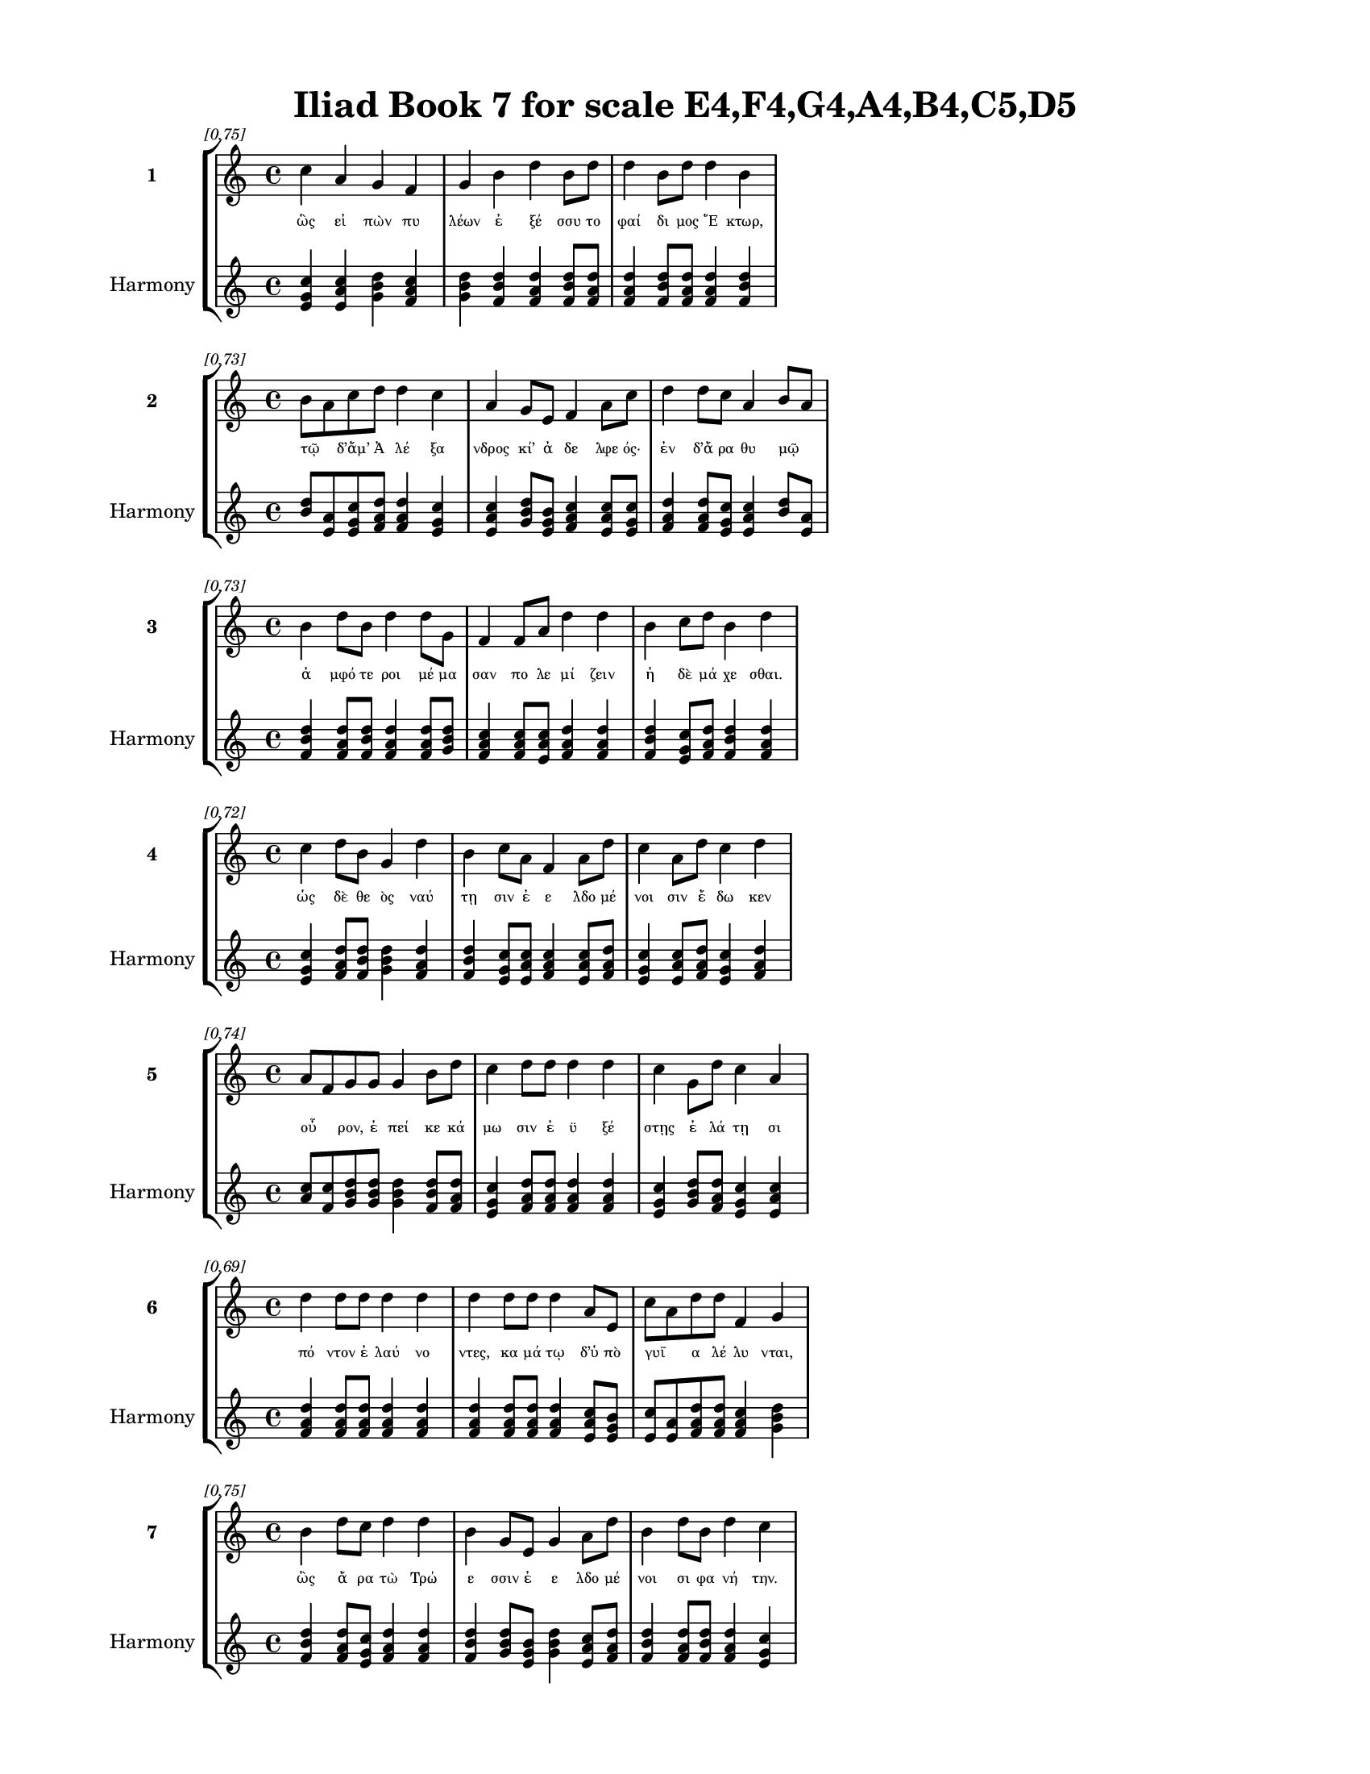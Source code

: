 \version "2.24"
#(set-global-staff-size 18)

\header {
  title = "Iliad Book 7 for scale E4,F4,G4,A4,B4,C5,D5"
}

\paper {
  #(set-paper-size "letter")
  top-margin = 0.5\in
  bottom-margin = 0.5\in
  left-margin = 0.75\in
  right-margin = 0.75\in
  ragged-bottom = ##t
  print-page-number = ##t
  page-count = #'unset
}

\layout {
  \context {
    \Staff
    fontSize = #-1.5
  }
  \context {
    \Lyrics
    \override LyricText.font-size = #-3.5
  }
  \context {
    \Score
    \override StaffGrouper.staff-staff-spacing = #'((basic-distance . 0))
  }
}

% Line 1 - Pleasantness: 0.750
\score {
  \new StaffGroup <<
    \new Staff = "MelodyLine1" {
      \time 4/4
      \set Staff.instrumentName = \markup { \bold "1" }
      \once \override Score.RehearsalMark.break-visibility = ##(#t #t #t)
      \once \override Score.RehearsalMark.self-alignment-X = #RIGHT
      \once \override Score.RehearsalMark.font-size = #-3
      \mark \markup \italic "[0.75]"
      c''4 a'4 g'4 f'4 g'4 b'4 d''4 b'8 d''8 d''4 b'8 d''8 d''4 b'4 
    }
    \addlyrics {
      "ὣς" "εἰ" "πὼν" "πυ" "λέων" "ἐ" "ξέ" "σσυ" "το" "φαί" "δι" "μος" "Ἕ" "κτωρ," 
    }
    \new Staff = "HarmonyLine1" {
      \time 4/4
      \clef treble
      \set Staff.instrumentName = \markup { \small "Harmony" }
      <c'' e' g'>4 <a' c'' e'>4 <g' b' d''>4 <f' a' c''>4 <g' b' d''>4 <b' d'' f'>4 <d'' f' a'>4 <b' d'' f'>8 <d'' f' a'>8 <d'' f' a'>4 <b' d'' f'>8 <d'' f' a'>8 <d'' f' a'>4 <b' d'' f'>4 
    }
  >>
}

% Line 2 - Pleasantness: 0.729
\score {
  \new StaffGroup <<
    \new Staff = "MelodyLine2" {
      \time 4/4
      \set Staff.instrumentName = \markup { \bold "2" }
      \once \override Score.RehearsalMark.break-visibility = ##(#t #t #t)
      \once \override Score.RehearsalMark.self-alignment-X = #RIGHT
      \once \override Score.RehearsalMark.font-size = #-3
      \mark \markup \italic "[0.73]"
      b'8 a'8 c''8 d''8 d''4 c''4 a'4 g'8 e'8 f'4 a'8 c''8 d''4 d''8 c''8 a'4 b'8 a'8 
    }
    \addlyrics {
      "τῷ" _ "δ’ἅμ’" "Ἀ" "λέ" "ξα" "νδρος" "κί’" "ἀ" "δε" "λφε" "ός·" "ἐν" "δ’ἄ" "ρα" "θυ" "μῷ" _ 
    }
    \new Staff = "HarmonyLine2" {
      \time 4/4
      \clef treble
      \set Staff.instrumentName = \markup { \small "Harmony" }
      <b' d''>8 <a' e'>8 <c'' e' g'>8 <d'' f' a'>8 <d'' f' a'>4 <c'' e' g'>4 <a' c'' e'>4 <g' b' d''>8 <e' g' b'>8 <f' a' c''>4 <a' c'' e'>8 <c'' e' g'>8 <d'' f' a'>4 <d'' f' a'>8 <c'' e' g'>8 <a' c'' e'>4 <b' d''>8 <a' e'>8 
    }
  >>
}

% Line 3 - Pleasantness: 0.729
\score {
  \new StaffGroup <<
    \new Staff = "MelodyLine3" {
      \time 4/4
      \set Staff.instrumentName = \markup { \bold "3" }
      \once \override Score.RehearsalMark.break-visibility = ##(#t #t #t)
      \once \override Score.RehearsalMark.self-alignment-X = #RIGHT
      \once \override Score.RehearsalMark.font-size = #-3
      \mark \markup \italic "[0.73]"
      b'4 d''8 b'8 d''4 d''8 g'8 f'4 f'8 a'8 d''4 d''4 b'4 c''8 d''8 b'4 d''4 
    }
    \addlyrics {
      "ἀ" "μφό" "τε" "ροι" "μέ" "μα" "σαν" "πο" "λε" "μί" "ζειν" "ἠ" "δὲ" "μά" "χε" "σθαι." 
    }
    \new Staff = "HarmonyLine3" {
      \time 4/4
      \clef treble
      \set Staff.instrumentName = \markup { \small "Harmony" }
      <b' d'' f'>4 <d'' f' a'>8 <b' d'' f'>8 <d'' f' a'>4 <d'' f' a'>8 <g' b' d''>8 <f' a' c''>4 <f' a' c''>8 <a' c'' e'>8 <d'' f' a'>4 <d'' f' a'>4 <b' d'' f'>4 <c'' e' g'>8 <d'' f' a'>8 <b' d'' f'>4 <d'' f' a'>4 
    }
  >>
}

% Line 4 - Pleasantness: 0.716
\score {
  \new StaffGroup <<
    \new Staff = "MelodyLine4" {
      \time 4/4
      \set Staff.instrumentName = \markup { \bold "4" }
      \once \override Score.RehearsalMark.break-visibility = ##(#t #t #t)
      \once \override Score.RehearsalMark.self-alignment-X = #RIGHT
      \once \override Score.RehearsalMark.font-size = #-3
      \mark \markup \italic "[0.72]"
      c''4 d''8 b'8 g'4 d''4 b'4 c''8 a'8 f'4 a'8 d''8 c''4 a'8 d''8 c''4 d''4 
    }
    \addlyrics {
      "ὡς" "δὲ" "θε" "ὸς" "ναύ" "τῃ" "σιν" "ἐ" "ε" "λδο" "μέ" "νοι" "σιν" "ἔ" "δω" "κεν" 
    }
    \new Staff = "HarmonyLine4" {
      \time 4/4
      \clef treble
      \set Staff.instrumentName = \markup { \small "Harmony" }
      <c'' e' g'>4 <d'' f' a'>8 <b' d'' f'>8 <g' b' d''>4 <d'' f' a'>4 <b' d'' f'>4 <c'' e' g'>8 <a' c'' e'>8 <f' a' c''>4 <a' c'' e'>8 <d'' f' a'>8 <c'' e' g'>4 <a' c'' e'>8 <d'' f' a'>8 <c'' e' g'>4 <d'' f' a'>4 
    }
  >>
}

% Line 5 - Pleasantness: 0.737
\score {
  \new StaffGroup <<
    \new Staff = "MelodyLine5" {
      \time 4/4
      \set Staff.instrumentName = \markup { \bold "5" }
      \once \override Score.RehearsalMark.break-visibility = ##(#t #t #t)
      \once \override Score.RehearsalMark.self-alignment-X = #RIGHT
      \once \override Score.RehearsalMark.font-size = #-3
      \mark \markup \italic "[0.74]"
      a'8 f'8 g'8 g'8 g'4 b'8 d''8 c''4 d''8 d''8 d''4 d''4 c''4 g'8 d''8 c''4 a'4 
    }
    \addlyrics {
      "οὖ" _ "ρον," "ἐ" "πεί" "κε" "κά" "μω" "σιν" "ἐ" "ϋ" "ξέ" "στῃς" "ἐ" "λά" "τῃ" "σι" 
    }
    \new Staff = "HarmonyLine5" {
      \time 4/4
      \clef treble
      \set Staff.instrumentName = \markup { \small "Harmony" }
      <a' c''>8 <f' c''>8 <g' b' d''>8 <g' b' d''>8 <g' b' d''>4 <b' d'' f'>8 <d'' f' a'>8 <c'' e' g'>4 <d'' f' a'>8 <d'' f' a'>8 <d'' f' a'>4 <d'' f' a'>4 <c'' e' g'>4 <g' b' d''>8 <d'' f' a'>8 <c'' e' g'>4 <a' c'' e'>4 
    }
  >>
}

% Line 6 - Pleasantness: 0.693
\score {
  \new StaffGroup <<
    \new Staff = "MelodyLine6" {
      \time 4/4
      \set Staff.instrumentName = \markup { \bold "6" }
      \once \override Score.RehearsalMark.break-visibility = ##(#t #t #t)
      \once \override Score.RehearsalMark.self-alignment-X = #RIGHT
      \once \override Score.RehearsalMark.font-size = #-3
      \mark \markup \italic "[0.69]"
      d''4 d''8 d''8 d''4 d''4 d''4 d''8 d''8 d''4 a'8 e'8 c''8 a'8 d''8 d''8 f'4 g'4 
    }
    \addlyrics {
      "πό" "ντον" "ἐ" "λαύ" "νο" "ντες," "κα" "μά" "τῳ" "δ’ὑ" "πὸ" "γυῖ" _ "α" "λέ" "λυ" "νται," 
    }
    \new Staff = "HarmonyLine6" {
      \time 4/4
      \clef treble
      \set Staff.instrumentName = \markup { \small "Harmony" }
      <d'' f' a'>4 <d'' f' a'>8 <d'' f' a'>8 <d'' f' a'>4 <d'' f' a'>4 <d'' f' a'>4 <d'' f' a'>8 <d'' f' a'>8 <d'' f' a'>4 <a' c'' e'>8 <e' g' b'>8 <c'' e'>8 <a' e'>8 <d'' f' a'>8 <d'' f' a'>8 <f' a' c''>4 <g' b' d''>4 
    }
  >>
}

% Line 7 - Pleasantness: 0.752
\score {
  \new StaffGroup <<
    \new Staff = "MelodyLine7" {
      \time 4/4
      \set Staff.instrumentName = \markup { \bold "7" }
      \once \override Score.RehearsalMark.break-visibility = ##(#t #t #t)
      \once \override Score.RehearsalMark.self-alignment-X = #RIGHT
      \once \override Score.RehearsalMark.font-size = #-3
      \mark \markup \italic "[0.75]"
      b'4 d''8 c''8 d''4 d''4 b'4 g'8 e'8 g'4 a'8 d''8 b'4 d''8 b'8 d''4 c''4 
    }
    \addlyrics {
      "ὣς" "ἄ" "ρα" "τὼ" "Τρώ" "ε" "σσιν" "ἐ" "ε" "λδο" "μέ" "νοι" "σι" "φα" "νή" "την." 
    }
    \new Staff = "HarmonyLine7" {
      \time 4/4
      \clef treble
      \set Staff.instrumentName = \markup { \small "Harmony" }
      <b' d'' f'>4 <d'' f' a'>8 <c'' e' g'>8 <d'' f' a'>4 <d'' f' a'>4 <b' d'' f'>4 <g' b' d''>8 <e' g' b'>8 <g' b' d''>4 <a' c'' e'>8 <d'' f' a'>8 <b' d'' f'>4 <d'' f' a'>8 <b' d'' f'>8 <d'' f' a'>4 <c'' e' g'>4 
    }
  >>
}

% Line 8 - Pleasantness: 0.753
\score {
  \new StaffGroup <<
    \new Staff = "MelodyLine8" {
      \time 4/4
      \set Staff.instrumentName = \markup { \bold "8" }
      \once \override Score.RehearsalMark.break-visibility = ##(#t #t #t)
      \once \override Score.RehearsalMark.self-alignment-X = #RIGHT
      \once \override Score.RehearsalMark.font-size = #-3
      \mark \markup \italic "[0.75]"
      d''4 c''8 d''8 b'4 b'8 g'8 f'4 a'8 g'8 c''4 c''8 c''8 c''4 b'8 f'8 f'4 f'4 
    }
    \addlyrics {
      "ἔνθ’" "ἑ" "λέ" "την" "ὃ" "μὲν" "υἱ" "ὸν" "Ἀ" "ρη" "ϊ" "θό" "οι" "ο" "ἄ" "να" "κτος" 
    }
    \new Staff = "HarmonyLine8" {
      \time 4/4
      \clef treble
      \set Staff.instrumentName = \markup { \small "Harmony" }
      <d'' f' a'>4 <c'' e' g'>8 <d'' f' a'>8 <b' d'' f'>4 <b' d'' f'>8 <g' b' d''>8 <f' a' c''>4 <a' c'' e'>8 <g' b' d''>8 <c'' e' g'>4 <c'' e' g'>8 <c'' e' g'>8 <c'' e' g'>4 <b' d'' f'>8 <f' a' c''>8 <f' a' c''>4 <f' a' c''>4 
    }
  >>
}

% Line 9 - Pleasantness: 0.779
\score {
  \new StaffGroup <<
    \new Staff = "MelodyLine9" {
      \time 4/4
      \set Staff.instrumentName = \markup { \bold "9" }
      \once \override Score.RehearsalMark.break-visibility = ##(#t #t #t)
      \once \override Score.RehearsalMark.self-alignment-X = #RIGHT
      \once \override Score.RehearsalMark.font-size = #-3
      \mark \markup \italic "[0.78]"
      d''4 g'4 a'4 c''8 d''8 d''4 b'8 g'8 d''4 g'8 f'8 a'4 a'8 d''8 d''4 c''4 
    }
    \addlyrics {
      "Ἄ" "ρνῃ" "ναι" "ε" "τά" "ο" "ντα" "Με" "νέ" "σθι" "ον," "ὃν" "κο" "ρυ" "νή" "της" 
    }
    \new Staff = "HarmonyLine9" {
      \time 4/4
      \clef treble
      \set Staff.instrumentName = \markup { \small "Harmony" }
      <d'' f' a'>4 <g' b' d''>4 <a' c'' e'>4 <c'' e' g'>8 <d'' f' a'>8 <d'' f' a'>4 <b' d'' f'>8 <g' b' d''>8 <d'' f' a'>4 <g' b' d''>8 <f' a' c''>8 <a' c'' e'>4 <a' c'' e'>8 <d'' f' a'>8 <d'' f' a'>4 <c'' e' g'>4 
    }
  >>
}

% Line 10 - Pleasantness: 0.725
\score {
  \new StaffGroup <<
    \new Staff = "MelodyLine10" {
      \time 4/4
      \set Staff.instrumentName = \markup { \bold "10" }
      \once \override Score.RehearsalMark.break-visibility = ##(#t #t #t)
      \once \override Score.RehearsalMark.self-alignment-X = #RIGHT
      \once \override Score.RehearsalMark.font-size = #-3
      \mark \markup \italic "[0.72]"
      f'4 e'8 g'8 a'4 a'8 g'8 g'4 g'4 a'4 b'8 d''8 d''4 b'8 g'8 g'8 f'8 g'4 
    }
    \addlyrics {
      "γεί" "νατ’" "Ἀ" "ρη" "ΐ" "θο" "ος" "καὶ" "Φυ" "λο" "μέ" "δου" "σα" "βο" "ῶ" _ "πις·" 
    }
    \new Staff = "HarmonyLine10" {
      \time 4/4
      \clef treble
      \set Staff.instrumentName = \markup { \small "Harmony" }
      <f' a' c''>4 <e' g' b'>8 <g' b' d''>8 <a' c'' e'>4 <a' c'' e'>8 <g' b' d''>8 <g' b' d''>4 <g' b' d''>4 <a' c'' e'>4 <b' d'' f'>8 <d'' f' a'>8 <d'' f' a'>4 <b' d'' f'>8 <g' b' d''>8 <g' b'>8 <f' c''>8 <g' b' d''>4 
    }
  >>
}

% Line 11 - Pleasantness: 0.723
\score {
  \new StaffGroup <<
    \new Staff = "MelodyLine11" {
      \time 4/4
      \set Staff.instrumentName = \markup { \bold "11" }
      \once \override Score.RehearsalMark.break-visibility = ##(#t #t #t)
      \once \override Score.RehearsalMark.self-alignment-X = #RIGHT
      \once \override Score.RehearsalMark.font-size = #-3
      \mark \markup \italic "[0.72]"
      d''4 g'4 e'4 b'8 d''8 c''8 a'8 b'8 b'8 d''4 c''8 d''8 b'4 b'8 d''8 b'4 b'4 
    }
    \addlyrics {
      "Ἕ" "κτωρ" "δ’Ἠ" "ϊ" "ο" "νῆ" _ "α" "βάλ’" "ἔ" "γχε" "ϊ" "ὀ" "ξυ" "ό" "ε" "ντι" 
    }
    \new Staff = "HarmonyLine11" {
      \time 4/4
      \clef treble
      \set Staff.instrumentName = \markup { \small "Harmony" }
      <d'' f' a'>4 <g' b' d''>4 <e' g' b'>4 <b' d'' f'>8 <d'' f' a'>8 <c'' e'>8 <a' e'>8 <b' d'' f'>8 <b' d'' f'>8 <d'' f' a'>4 <c'' e' g'>8 <d'' f' a'>8 <b' d'' f'>4 <b' d'' f'>8 <d'' f' a'>8 <b' d'' f'>4 <b' d'' f'>4 
    }
  >>
}

% Line 12 - Pleasantness: 0.716
\score {
  \new StaffGroup <<
    \new Staff = "MelodyLine12" {
      \time 4/4
      \set Staff.instrumentName = \markup { \bold "12" }
      \once \override Score.RehearsalMark.break-visibility = ##(#t #t #t)
      \once \override Score.RehearsalMark.self-alignment-X = #RIGHT
      \once \override Score.RehearsalMark.font-size = #-3
      \mark \markup \italic "[0.72]"
      f'4 a'8 g'8 c''4 c''8 d''8 a'4 a'4 d''4 d''4 d''4 d''8 d''8 b'8 g'8 b'4 
    }
    \addlyrics {
      "αὐ" "χέν’" "ὑ" "πὸ" "στε" "φά" "νης" "εὐ" "χά" "λκου," "λύ" "ντο" "δὲ" "γυῖ" _ "α." 
    }
    \new Staff = "HarmonyLine12" {
      \time 4/4
      \clef treble
      \set Staff.instrumentName = \markup { \small "Harmony" }
      <f' a' c''>4 <a' c'' e'>8 <g' b' d''>8 <c'' e' g'>4 <c'' e' g'>8 <d'' f' a'>8 <a' c'' e'>4 <a' c'' e'>4 <d'' f' a'>4 <d'' f' a'>4 <d'' f' a'>4 <d'' f' a'>8 <d'' f' a'>8 <b' d''>8 <g' d''>8 <b' d'' f'>4 
    }
  >>
}

% Line 13 - Pleasantness: 0.752
\score {
  \new StaffGroup <<
    \new Staff = "MelodyLine13" {
      \time 4/4
      \set Staff.instrumentName = \markup { \bold "13" }
      \once \override Score.RehearsalMark.break-visibility = ##(#t #t #t)
      \once \override Score.RehearsalMark.self-alignment-X = #RIGHT
      \once \override Score.RehearsalMark.font-size = #-3
      \mark \markup \italic "[0.75]"
      c''8 a'8 g'4 e'4 g'8 d''8 b'4 c''8 d''8 d''4 d''8 d''8 d''4 b'8 a'8 a'4 c''8 a'8 
    }
    \addlyrics {
      "Γλαῦ" _ "κος" "δ’Ἱ" "ππο" "λό" "χοι" "ο" "πά" "ϊς" "Λυ" "κί" "ων" "ἀ" "γὸς" "ἀ" "νδρῶν" _ 
    }
    \new Staff = "HarmonyLine13" {
      \time 4/4
      \clef treble
      \set Staff.instrumentName = \markup { \small "Harmony" }
      <c'' e'>8 <a' e'>8 <g' b' d''>4 <e' g' b'>4 <g' b' d''>8 <d'' f' a'>8 <b' d'' f'>4 <c'' e' g'>8 <d'' f' a'>8 <d'' f' a'>4 <d'' f' a'>8 <d'' f' a'>8 <d'' f' a'>4 <b' d'' f'>8 <a' c'' e'>8 <a' c'' e'>4 <c'' e'>8 <a' e'>8 
    }
  >>
}

% Line 14 - Pleasantness: 0.758
\score {
  \new StaffGroup <<
    \new Staff = "MelodyLine14" {
      \time 4/4
      \set Staff.instrumentName = \markup { \bold "14" }
      \once \override Score.RehearsalMark.break-visibility = ##(#t #t #t)
      \once \override Score.RehearsalMark.self-alignment-X = #RIGHT
      \once \override Score.RehearsalMark.font-size = #-3
      \mark \markup \italic "[0.76]"
      b'4 d''8 g'8 e'4 a'8 g'8 a'4 a'8 a'8 e'4 e'8 b'8 c''4 a'4 b'4 g'4 
    }
    \addlyrics {
      "Ἰ" "φί" "νο" "ον" "βά" "λε" "δου" "ρὶ" "κα" "τὰ" "κρα" "τε" "ρὴν" "ὑ" "σμί" "νην" 
    }
    \new Staff = "HarmonyLine14" {
      \time 4/4
      \clef treble
      \set Staff.instrumentName = \markup { \small "Harmony" }
      <b' d'' f'>4 <d'' f' a'>8 <g' b' d''>8 <e' g' b'>4 <a' c'' e'>8 <g' b' d''>8 <a' c'' e'>4 <a' c'' e'>8 <a' c'' e'>8 <e' g' b'>4 <e' g' b'>8 <b' d'' f'>8 <c'' e' g'>4 <a' c'' e'>4 <b' d'' f'>4 <g' b' d''>4 
    }
  >>
}

% Line 15 - Pleasantness: 0.702
\score {
  \new StaffGroup <<
    \new Staff = "MelodyLine15" {
      \time 4/4
      \set Staff.instrumentName = \markup { \bold "15" }
      \once \override Score.RehearsalMark.break-visibility = ##(#t #t #t)
      \once \override Score.RehearsalMark.self-alignment-X = #RIGHT
      \once \override Score.RehearsalMark.font-size = #-3
      \mark \markup \italic "[0.70]"
      c''4 d''8 d''8 b'4 d''4 b'4 d''8 g'8 d''4 c''8 a'8 b'4 d''4 d''4 c''4 
    }
    \addlyrics {
      "Δε" "ξι" "ά" "δην" "ἵ" "ππων" "ἐ" "πι" "ά" "λμε" "νον" "ὠ" "κει" "ά" "ων" 
    }
    \new Staff = "HarmonyLine15" {
      \time 4/4
      \clef treble
      \set Staff.instrumentName = \markup { \small "Harmony" }
      <c'' e' g'>4 <d'' f' a'>8 <d'' f' a'>8 <b' d'' f'>4 <d'' f' a'>4 <b' d'' f'>4 <d'' f' a'>8 <g' b' d''>8 <d'' f' a'>4 <c'' e' g'>8 <a' c'' e'>8 <b' d'' f'>4 <d'' f' a'>4 <d'' f' a'>4 <c'' e' g'>4 
    }
  >>
}

% Line 16 - Pleasantness: 0.727
\score {
  \new StaffGroup <<
    \new Staff = "MelodyLine16" {
      \time 4/4
      \set Staff.instrumentName = \markup { \bold "16" }
      \once \override Score.RehearsalMark.break-visibility = ##(#t #t #t)
      \once \override Score.RehearsalMark.self-alignment-X = #RIGHT
      \once \override Score.RehearsalMark.font-size = #-3
      \mark \markup \italic "[0.73]"
      c''8 a'8 e'8 c''8 d''4 d''4 d''4 d''8 d''8 g'4 d''8 d''8 d''4 b'8 a'8 a'8 f'8 g'4 
    }
    \addlyrics {
      "ὦ" _ "μον·" "ὃ" "δ’ἐξ" "ἵ" "ππων" "χα" "μά" "δις" "πέ" "σε," "λύ" "ντο" "δὲ" "γυῖ" _ "α." 
    }
    \new Staff = "HarmonyLine16" {
      \time 4/4
      \clef treble
      \set Staff.instrumentName = \markup { \small "Harmony" }
      <c'' e'>8 <a' e'>8 <e' g' b'>8 <c'' e' g'>8 <d'' f' a'>4 <d'' f' a'>4 <d'' f' a'>4 <d'' f' a'>8 <d'' f' a'>8 <g' b' d''>4 <d'' f' a'>8 <d'' f' a'>8 <d'' f' a'>4 <b' d'' f'>8 <a' c'' e'>8 <a' c''>8 <f' c''>8 <g' b' d''>4 
    }
  >>
}

% Line 17 - Pleasantness: 0.702
\score {
  \new StaffGroup <<
    \new Staff = "MelodyLine17" {
      \time 4/4
      \set Staff.instrumentName = \markup { \bold "17" }
      \once \override Score.RehearsalMark.break-visibility = ##(#t #t #t)
      \once \override Score.RehearsalMark.self-alignment-X = #RIGHT
      \once \override Score.RehearsalMark.font-size = #-3
      \mark \markup \italic "[0.70]"
      f'4 e'4 c''8 a'8 d''8 d''8 d''4 b'8 a'8 b'4 d''4 d''8 b'8 b'8 d''8 d''4 d''4 
    }
    \addlyrics {
      "τοὺς" "δ’ὡς" "οὖν" _ "ἐ" "νό" "η" "σε" "θε" "ὰ" "γλαυ" "κῶ" _ "πις" "Ἀ" "θή" "νη" 
    }
    \new Staff = "HarmonyLine17" {
      \time 4/4
      \clef treble
      \set Staff.instrumentName = \markup { \small "Harmony" }
      <f' a' c''>4 <e' g' b'>4 <c'' e'>8 <a' e'>8 <d'' f' a'>8 <d'' f' a'>8 <d'' f' a'>4 <b' d'' f'>8 <a' c'' e'>8 <b' d'' f'>4 <d'' f' a'>4 <d'' f'>8 <b' f'>8 <b' d'' f'>8 <d'' f' a'>8 <d'' f' a'>4 <d'' f' a'>4 
    }
  >>
}

% Line 18 - Pleasantness: 0.733
\score {
  \new StaffGroup <<
    \new Staff = "MelodyLine18" {
      \time 4/4
      \set Staff.instrumentName = \markup { \bold "18" }
      \once \override Score.RehearsalMark.break-visibility = ##(#t #t #t)
      \once \override Score.RehearsalMark.self-alignment-X = #RIGHT
      \once \override Score.RehearsalMark.font-size = #-3
      \mark \markup \italic "[0.73]"
      b'4 d''4 b'4 d''8 d''8 b'4 c''8 b'8 g'4 f'8 a'8 b'8 a'8 b'4 d''4 c''4 
    }
    \addlyrics {
      "Ἀ" "ργεί" "ους" "ὀ" "λέ" "κο" "ντας" "ἐ" "νὶ" "κρα" "τε" "ρῇ" _ "ὑ" "σμί" "νῃ," 
    }
    \new Staff = "HarmonyLine18" {
      \time 4/4
      \clef treble
      \set Staff.instrumentName = \markup { \small "Harmony" }
      <b' d'' f'>4 <d'' f' a'>4 <b' d'' f'>4 <d'' f' a'>8 <d'' f' a'>8 <b' d'' f'>4 <c'' e' g'>8 <b' d'' f'>8 <g' b' d''>4 <f' a' c''>8 <a' c'' e'>8 <b' d''>8 <a' e'>8 <b' d'' f'>4 <d'' f' a'>4 <c'' e' g'>4 
    }
  >>
}

% Line 19 - Pleasantness: 0.711
\score {
  \new StaffGroup <<
    \new Staff = "MelodyLine19" {
      \time 4/4
      \set Staff.instrumentName = \markup { \bold "19" }
      \once \override Score.RehearsalMark.break-visibility = ##(#t #t #t)
      \once \override Score.RehearsalMark.self-alignment-X = #RIGHT
      \once \override Score.RehearsalMark.font-size = #-3
      \mark \markup \italic "[0.71]"
      c''8 a'8 c''8 d''8 b'4 d''4 b'4 d''8 b'8 d''4 a'4 d''4 d''4 g'4 g'4 
    }
    \addlyrics {
      "βῆ" _ "ῥα" "κατ’" "Οὐ" "λύ" "μποι" "ο" "κα" "ρή" "νων" "ἀ" "ΐ" "ξα" "σα" 
    }
    \new Staff = "HarmonyLine19" {
      \time 4/4
      \clef treble
      \set Staff.instrumentName = \markup { \small "Harmony" }
      <c'' e'>8 <a' e'>8 <c'' e' g'>8 <d'' f' a'>8 <b' d'' f'>4 <d'' f' a'>4 <b' d'' f'>4 <d'' f' a'>8 <b' d'' f'>8 <d'' f' a'>4 <a' c'' e'>4 <d'' f' a'>4 <d'' f' a'>4 <g' b' d''>4 <g' b' d''>4 
    }
  >>
}

% Line 20 - Pleasantness: 0.731
\score {
  \new StaffGroup <<
    \new Staff = "MelodyLine20" {
      \time 4/4
      \set Staff.instrumentName = \markup { \bold "20" }
      \once \override Score.RehearsalMark.break-visibility = ##(#t #t #t)
      \once \override Score.RehearsalMark.self-alignment-X = #RIGHT
      \once \override Score.RehearsalMark.font-size = #-3
      \mark \markup \italic "[0.73]"
      d''4 g'8 e'8 g'4 g'8 g'8 g'4 c''8 a'8 b'4 d''8 d''8 d''4 d''8 a'8 d''4 b'4 
    }
    \addlyrics {
      "Ἴ" "λι" "ον" "εἰς" "ἱ" "ε" "ρήν·" "τῇ" _ "δ’ἀ" "ντί" "ος" "ὄ" "ρνυτ’" "Ἀ" "πό" "λλων" 
    }
    \new Staff = "HarmonyLine20" {
      \time 4/4
      \clef treble
      \set Staff.instrumentName = \markup { \small "Harmony" }
      <d'' f' a'>4 <g' b' d''>8 <e' g' b'>8 <g' b' d''>4 <g' b' d''>8 <g' b' d''>8 <g' b' d''>4 <c'' e'>8 <a' e'>8 <b' d'' f'>4 <d'' f' a'>8 <d'' f' a'>8 <d'' f' a'>4 <d'' f' a'>8 <a' c'' e'>8 <d'' f' a'>4 <b' d'' f'>4 
    }
  >>
}

% Line 21 - Pleasantness: 0.714
\score {
  \new StaffGroup <<
    \new Staff = "MelodyLine21" {
      \time 4/4
      \set Staff.instrumentName = \markup { \bold "21" }
      \once \override Score.RehearsalMark.break-visibility = ##(#t #t #t)
      \once \override Score.RehearsalMark.self-alignment-X = #RIGHT
      \once \override Score.RehearsalMark.font-size = #-3
      \mark \markup \italic "[0.71]"
      e'4 e'8 e'8 e'4 e'8 e'8 a'4 a'4 f'4 a'8 e'8 a'4 e'8 e'8 d''4 b'4 
    }
    \addlyrics {
      "Πε" "ργά" "μου" "ἐ" "κκα" "τι" "δών," "Τρώ" "ε" "σσι" "δὲ" "βού" "λε" "το" "νί" "κην·" 
    }
    \new Staff = "HarmonyLine21" {
      \time 4/4
      \clef treble
      \set Staff.instrumentName = \markup { \small "Harmony" }
      <e' g' b'>4 <e' g' b'>8 <e' g' b'>8 <e' g' b'>4 <e' g' b'>8 <e' g' b'>8 <a' c'' e'>4 <a' c'' e'>4 <f' a' c''>4 <a' c'' e'>8 <e' g' b'>8 <a' c'' e'>4 <e' g' b'>8 <e' g' b'>8 <d'' f' a'>4 <b' d'' f'>4 
    }
  >>
}

% Line 22 - Pleasantness: 0.712
\score {
  \new StaffGroup <<
    \new Staff = "MelodyLine22" {
      \time 4/4
      \set Staff.instrumentName = \markup { \bold "22" }
      \once \override Score.RehearsalMark.break-visibility = ##(#t #t #t)
      \once \override Score.RehearsalMark.self-alignment-X = #RIGHT
      \once \override Score.RehearsalMark.font-size = #-3
      \mark \markup \italic "[0.71]"
      b'4 d''4 g'4 a'8 a'8 a'4 a'8 f'8 a'4 d''4 a'4 a'8 a'8 f'4 c''8 b'8 
    }
    \addlyrics {
      "ἀ" "λλή" "λοι" "σι" "δὲ" "τώ" "γε" "συ" "να" "ντέ" "σθην" "πα" "ρὰ" "φη" "γῷ." _ 
    }
    \new Staff = "HarmonyLine22" {
      \time 4/4
      \clef treble
      \set Staff.instrumentName = \markup { \small "Harmony" }
      <b' d'' f'>4 <d'' f' a'>4 <g' b' d''>4 <a' c'' e'>8 <a' c'' e'>8 <a' c'' e'>4 <a' c'' e'>8 <f' a' c''>8 <a' c'' e'>4 <d'' f' a'>4 <a' c'' e'>4 <a' c'' e'>8 <a' c'' e'>8 <f' a' c''>4 <c'' e'>8 <b' f'>8 
    }
  >>
}

% Line 23 - Pleasantness: 0.771
\score {
  \new StaffGroup <<
    \new Staff = "MelodyLine23" {
      \time 4/4
      \set Staff.instrumentName = \markup { \bold "23" }
      \once \override Score.RehearsalMark.break-visibility = ##(#t #t #t)
      \once \override Score.RehearsalMark.self-alignment-X = #RIGHT
      \once \override Score.RehearsalMark.font-size = #-3
      \mark \markup \italic "[0.77]"
      g'4 a'8 f'8 f'4 c''8 c''8 f'4 b'8 a'8 g'4 b'8 b'8 b'4 g'8 b'8 d''4 c''4 
    }
    \addlyrics {
      "τὴν" "πρό" "τε" "ρος" "προ" "σέ" "ει" "πεν" "ἄ" "ναξ" "Δι" "ὸς" "υἱ" "ὸς" "Ἀ" "πό" "λλων·" 
    }
    \new Staff = "HarmonyLine23" {
      \time 4/4
      \clef treble
      \set Staff.instrumentName = \markup { \small "Harmony" }
      <g' b' d''>4 <a' c'' e'>8 <f' a' c''>8 <f' a' c''>4 <c'' e' g'>8 <c'' e' g'>8 <f' a' c''>4 <b' d'' f'>8 <a' c'' e'>8 <g' b' d''>4 <b' d'' f'>8 <b' d'' f'>8 <b' d'' f'>4 <g' b' d''>8 <b' d'' f'>8 <d'' f' a'>4 <c'' e' g'>4 
    }
  >>
}

% Line 24 - Pleasantness: 0.713
\score {
  \new StaffGroup <<
    \new Staff = "MelodyLine24" {
      \time 4/4
      \set Staff.instrumentName = \markup { \bold "24" }
      \once \override Score.RehearsalMark.break-visibility = ##(#t #t #t)
      \once \override Score.RehearsalMark.self-alignment-X = #RIGHT
      \once \override Score.RehearsalMark.font-size = #-3
      \mark \markup \italic "[0.71]"
      d''4 g'8 b'8 d''8 b'8 d''8 d''8 a'8 f'8 c''8 d''8 c''4 d''8 b'8 d''4 d''8 d''8 g'4 b'4 
    }
    \addlyrics {
      "τί" "πτε" "σὺ" "δ’αὖ" _ "με" "μα" "υῖ" _ "α" "Δι" "ὸς" "θύ" "γα" "τερ" "με" "γά" "λοι" "ο" 
    }
    \new Staff = "HarmonyLine24" {
      \time 4/4
      \clef treble
      \set Staff.instrumentName = \markup { \small "Harmony" }
      <d'' f' a'>4 <g' b' d''>8 <b' d'' f'>8 <d'' f'>8 <b' f'>8 <d'' f' a'>8 <d'' f' a'>8 <a' c''>8 <f' c''>8 <c'' e' g'>8 <d'' f' a'>8 <c'' e' g'>4 <d'' f' a'>8 <b' d'' f'>8 <d'' f' a'>4 <d'' f' a'>8 <d'' f' a'>8 <g' b' d''>4 <b' d'' f'>4 
    }
  >>
}

% Line 25 - Pleasantness: 0.712
\score {
  \new StaffGroup <<
    \new Staff = "MelodyLine25" {
      \time 4/4
      \set Staff.instrumentName = \markup { \bold "25" }
      \once \override Score.RehearsalMark.break-visibility = ##(#t #t #t)
      \once \override Score.RehearsalMark.self-alignment-X = #RIGHT
      \once \override Score.RehearsalMark.font-size = #-3
      \mark \markup \italic "[0.71]"
      b'8 a'8 b'8 c''8 d''4 d''4 b'4 d''8 d''8 c''4 b'8 a'8 f'4 e'8 g'8 b'8 a'8 b'4 
    }
    \addlyrics {
      "ἦ" _ "λθες" "ἀπ’" "Οὐ" "λύ" "μποι" "ο," "μέ" "γας" "δέ" "σε" "θυ" "μὸς" "ἀ" "νῆ" _ "κεν;" 
    }
    \new Staff = "HarmonyLine25" {
      \time 4/4
      \clef treble
      \set Staff.instrumentName = \markup { \small "Harmony" }
      <b' d''>8 <a' e'>8 <b' d'' f'>8 <c'' e' g'>8 <d'' f' a'>4 <d'' f' a'>4 <b' d'' f'>4 <d'' f' a'>8 <d'' f' a'>8 <c'' e' g'>4 <b' d'' f'>8 <a' c'' e'>8 <f' a' c''>4 <e' g' b'>8 <g' b' d''>8 <b' d''>8 <a' e'>8 <b' d'' f'>4 
    }
  >>
}

% Line 26 - Pleasantness: 0.744
\score {
  \new StaffGroup <<
    \new Staff = "MelodyLine26" {
      \time 4/4
      \set Staff.instrumentName = \markup { \bold "26" }
      \once \override Score.RehearsalMark.break-visibility = ##(#t #t #t)
      \once \override Score.RehearsalMark.self-alignment-X = #RIGHT
      \once \override Score.RehearsalMark.font-size = #-3
      \mark \markup \italic "[0.74]"
      d''8 b'8 d''8 b'8 b'4 d''8 b'8 a'8 f'8 a'8 d''8 a'4 c''8 d''8 d''4 d''8 d''8 d''4 d''4 
    }
    \addlyrics {
      "ἦ" _ "ἵ" "να" "δὴ" "Δα" "να" "οῖ" _ "σι" "μά" "χης" "ἑ" "τε" "ρα" "λκέ" "α" "νί" "κην" 
    }
    \new Staff = "HarmonyLine26" {
      \time 4/4
      \clef treble
      \set Staff.instrumentName = \markup { \small "Harmony" }
      <d'' f'>8 <b' f'>8 <d'' f' a'>8 <b' d'' f'>8 <b' d'' f'>4 <d'' f' a'>8 <b' d'' f'>8 <a' c''>8 <f' c''>8 <a' c'' e'>8 <d'' f' a'>8 <a' c'' e'>4 <c'' e' g'>8 <d'' f' a'>8 <d'' f' a'>4 <d'' f' a'>8 <d'' f' a'>8 <d'' f' a'>4 <d'' f' a'>4 
    }
  >>
}

% Line 27 - Pleasantness: 0.724
\score {
  \new StaffGroup <<
    \new Staff = "MelodyLine27" {
      \time 4/4
      \set Staff.instrumentName = \markup { \bold "27" }
      \once \override Score.RehearsalMark.break-visibility = ##(#t #t #t)
      \once \override Score.RehearsalMark.self-alignment-X = #RIGHT
      \once \override Score.RehearsalMark.font-size = #-3
      \mark \markup \italic "[0.72]"
      d''8 c''8 f'8 a'8 b'4 g'4 b'8 a'8 a'8 a'8 a'4 a'8 d''8 a'4 b'8 b'8 d''4 b'4 
    }
    \addlyrics {
      "δῷς;" _ "ἐ" "πεὶ" "οὔ" "τι" "Τρῶ" _ "ας" "ἀ" "πο" "λλυ" "μέ" "νους" "ἐ" "λε" "αί" "ρεις." 
    }
    \new Staff = "HarmonyLine27" {
      \time 4/4
      \clef treble
      \set Staff.instrumentName = \markup { \small "Harmony" }
      <d'' f'>8 <c'' g'>8 <f' a' c''>8 <a' c'' e'>8 <b' d'' f'>4 <g' b' d''>4 <b' d''>8 <a' e'>8 <a' c'' e'>8 <a' c'' e'>8 <a' c'' e'>4 <a' c'' e'>8 <d'' f' a'>8 <a' c'' e'>4 <b' d'' f'>8 <b' d'' f'>8 <d'' f' a'>4 <b' d'' f'>4 
    }
  >>
}

% Line 28 - Pleasantness: 0.769
\score {
  \new StaffGroup <<
    \new Staff = "MelodyLine28" {
      \time 4/4
      \set Staff.instrumentName = \markup { \bold "28" }
      \once \override Score.RehearsalMark.break-visibility = ##(#t #t #t)
      \once \override Score.RehearsalMark.self-alignment-X = #RIGHT
      \once \override Score.RehearsalMark.font-size = #-3
      \mark \markup \italic "[0.77]"
      a'4 a'4 b'4 b'8 d''8 b'4 a'8 g'8 f'4 a'8 b'8 d''4 b'8 b'8 d''4 b'4 
    }
    \addlyrics {
      "ἀλλ’" "εἴ" "μοί" "τι" "πί" "θοι" "ο" "τό" "κεν" "πο" "λὺ" "κέ" "ρδι" "ον" "εἴ" "η·" 
    }
    \new Staff = "HarmonyLine28" {
      \time 4/4
      \clef treble
      \set Staff.instrumentName = \markup { \small "Harmony" }
      <a' c'' e'>4 <a' c'' e'>4 <b' d'' f'>4 <b' d'' f'>8 <d'' f' a'>8 <b' d'' f'>4 <a' c'' e'>8 <g' b' d''>8 <f' a' c''>4 <a' c'' e'>8 <b' d'' f'>8 <d'' f' a'>4 <b' d'' f'>8 <b' d'' f'>8 <d'' f' a'>4 <b' d'' f'>4 
    }
  >>
}

% Line 29 - Pleasantness: 0.718
\score {
  \new StaffGroup <<
    \new Staff = "MelodyLine29" {
      \time 4/4
      \set Staff.instrumentName = \markup { \bold "29" }
      \once \override Score.RehearsalMark.break-visibility = ##(#t #t #t)
      \once \override Score.RehearsalMark.self-alignment-X = #RIGHT
      \once \override Score.RehearsalMark.font-size = #-3
      \mark \markup \italic "[0.72]"
      b'8 a'8 b'4 d''4 b'4 c''4 d''8 b'8 g'4 e'4 b'4 d''8 b'8 b'8 a'8 c''4 
    }
    \addlyrics {
      "νῦν" _ "μὲν" "παύ" "σω" "μεν" "πό" "λε" "μον" "καὶ" "δη" "ϊ" "ο" "τῆ" _ "τα" 
    }
    \new Staff = "HarmonyLine29" {
      \time 4/4
      \clef treble
      \set Staff.instrumentName = \markup { \small "Harmony" }
      <b' d''>8 <a' e'>8 <b' d'' f'>4 <d'' f' a'>4 <b' d'' f'>4 <c'' e' g'>4 <d'' f' a'>8 <b' d'' f'>8 <g' b' d''>4 <e' g' b'>4 <b' d'' f'>4 <d'' f' a'>8 <b' d'' f'>8 <b' d''>8 <a' e'>8 <c'' e' g'>4 
    }
  >>
}

% Line 30 - Pleasantness: 0.689
\score {
  \new StaffGroup <<
    \new Staff = "MelodyLine30" {
      \time 4/4
      \set Staff.instrumentName = \markup { \bold "30" }
      \once \override Score.RehearsalMark.break-visibility = ##(#t #t #t)
      \once \override Score.RehearsalMark.self-alignment-X = #RIGHT
      \once \override Score.RehearsalMark.font-size = #-3
      \mark \markup \italic "[0.69]"
      d''4 c''8 d''8 d''4 b'8 d''8 b'8 a'8 b'8 d''8 d''4 b'4 g'4 e'8 f'8 d''4 b'4 
    }
    \addlyrics {
      "σή" "με" "ρον·" "ὕ" "στε" "ρον" "αὖ" _ "τε" "μα" "χή" "σοντ’" "εἰς" "ὅ" "κε" "τέ" "κμωρ" 
    }
    \new Staff = "HarmonyLine30" {
      \time 4/4
      \clef treble
      \set Staff.instrumentName = \markup { \small "Harmony" }
      <d'' f' a'>4 <c'' e' g'>8 <d'' f' a'>8 <d'' f' a'>4 <b' d'' f'>8 <d'' f' a'>8 <b' d''>8 <a' e'>8 <b' d'' f'>8 <d'' f' a'>8 <d'' f' a'>4 <b' d'' f'>4 <g' b' d''>4 <e' g' b'>8 <f' a' c''>8 <d'' f' a'>4 <b' d'' f'>4 
    }
  >>
}

% Line 31 - Pleasantness: 0.760
\score {
  \new StaffGroup <<
    \new Staff = "MelodyLine31" {
      \time 4/4
      \set Staff.instrumentName = \markup { \bold "31" }
      \once \override Score.RehearsalMark.break-visibility = ##(#t #t #t)
      \once \override Score.RehearsalMark.self-alignment-X = #RIGHT
      \once \override Score.RehearsalMark.font-size = #-3
      \mark \markup \italic "[0.76]"
      d''4 d''8 d''8 d''4 d''4 d''4 a'8 a'8 c''4 d''8 b'8 d''4 d''8 d''8 g'4 b'8 g'8 
    }
    \addlyrics {
      "Ἰ" "λί" "ου" "εὕ" "ρω" "σιν," "ἐ" "πεὶ" "ὣς" "φί" "λον" "ἔ" "πλε" "το" "θυ" "μῷ" _ 
    }
    \new Staff = "HarmonyLine31" {
      \time 4/4
      \clef treble
      \set Staff.instrumentName = \markup { \small "Harmony" }
      <d'' f' a'>4 <d'' f' a'>8 <d'' f' a'>8 <d'' f' a'>4 <d'' f' a'>4 <d'' f' a'>4 <a' c'' e'>8 <a' c'' e'>8 <c'' e' g'>4 <d'' f' a'>8 <b' d'' f'>8 <d'' f' a'>4 <d'' f' a'>8 <d'' f' a'>8 <g' b' d''>4 <b' d''>8 <g' d''>8 
    }
  >>
}

% Line 32 - Pleasantness: 0.773
\score {
  \new StaffGroup <<
    \new Staff = "MelodyLine32" {
      \time 4/4
      \set Staff.instrumentName = \markup { \bold "32" }
      \once \override Score.RehearsalMark.break-visibility = ##(#t #t #t)
      \once \override Score.RehearsalMark.self-alignment-X = #RIGHT
      \once \override Score.RehearsalMark.font-size = #-3
      \mark \markup \italic "[0.77]"
      b'4 b'8 a'8 c''4 d''8 d''8 c''4 a'8 f'8 g'4 b'8 d''8 b'4 d''8 b'8 d''4 b'4 
    }
    \addlyrics {
      "ὑ" "μῖν" _ "ἀ" "θα" "νά" "τῃ" "σι," "δι" "α" "πρα" "θέ" "ειν" "τό" "δε" "ἄ" "στυ." 
    }
    \new Staff = "HarmonyLine32" {
      \time 4/4
      \clef treble
      \set Staff.instrumentName = \markup { \small "Harmony" }
      <b' d'' f'>4 <b' d''>8 <a' e'>8 <c'' e' g'>4 <d'' f' a'>8 <d'' f' a'>8 <c'' e' g'>4 <a' c'' e'>8 <f' a' c''>8 <g' b' d''>4 <b' d'' f'>8 <d'' f' a'>8 <b' d'' f'>4 <d'' f' a'>8 <b' d'' f'>8 <d'' f' a'>4 <b' d'' f'>4 
    }
  >>
}

% Line 33 - Pleasantness: 0.698
\score {
  \new StaffGroup <<
    \new Staff = "MelodyLine33" {
      \time 4/4
      \set Staff.instrumentName = \markup { \bold "33" }
      \once \override Score.RehearsalMark.break-visibility = ##(#t #t #t)
      \once \override Score.RehearsalMark.self-alignment-X = #RIGHT
      \once \override Score.RehearsalMark.font-size = #-3
      \mark \markup \italic "[0.70]"
      b'4 b'8 a'8 c''4 d''8 d''8 b'4 g'8 a'8 b'4 g'4 b'8 a'8 f'8 g'8 d''4 b'4 
    }
    \addlyrics {
      "τὸν" "δ’αὖ" _ "τε" "προ" "σέ" "ει" "πε" "θε" "ὰ" "γλαυ" "κῶ" _ "πις" "Ἀ" "θή" "νη·" 
    }
    \new Staff = "HarmonyLine33" {
      \time 4/4
      \clef treble
      \set Staff.instrumentName = \markup { \small "Harmony" }
      <b' d'' f'>4 <b' d''>8 <a' e'>8 <c'' e' g'>4 <d'' f' a'>8 <d'' f' a'>8 <b' d'' f'>4 <g' b' d''>8 <a' c'' e'>8 <b' d'' f'>4 <g' b' d''>4 <b' d''>8 <a' e'>8 <f' a' c''>8 <g' b' d''>8 <d'' f' a'>4 <b' d'' f'>4 
    }
  >>
}

% Line 34 - Pleasantness: 0.751
\score {
  \new StaffGroup <<
    \new Staff = "MelodyLine34" {
      \time 4/4
      \set Staff.instrumentName = \markup { \bold "34" }
      \once \override Score.RehearsalMark.break-visibility = ##(#t #t #t)
      \once \override Score.RehearsalMark.self-alignment-X = #RIGHT
      \once \override Score.RehearsalMark.font-size = #-3
      \mark \markup \italic "[0.75]"
      d''8 b'8 d''4 b'4 d''8 d''8 b'4 e'8 b'8 g'4 a'8 d''8 d''4 b'8 c''8 c''4 a'4 
    }
    \addlyrics {
      "ὧδ’" _ "ἔ" "στω" "ἑ" "κά" "ε" "ργε·" "τὰ" "γὰρ" "φρο" "νέ" "ου" "σα" "καὶ" "αὐ" "τὴ" 
    }
    \new Staff = "HarmonyLine34" {
      \time 4/4
      \clef treble
      \set Staff.instrumentName = \markup { \small "Harmony" }
      <d'' f'>8 <b' f'>8 <d'' f' a'>4 <b' d'' f'>4 <d'' f' a'>8 <d'' f' a'>8 <b' d'' f'>4 <e' g' b'>8 <b' d'' f'>8 <g' b' d''>4 <a' c'' e'>8 <d'' f' a'>8 <d'' f' a'>4 <b' d'' f'>8 <c'' e' g'>8 <c'' e' g'>4 <a' c'' e'>4 
    }
  >>
}

% Line 35 - Pleasantness: 0.685
\score {
  \new StaffGroup <<
    \new Staff = "MelodyLine35" {
      \time 4/4
      \set Staff.instrumentName = \markup { \bold "35" }
      \once \override Score.RehearsalMark.break-visibility = ##(#t #t #t)
      \once \override Score.RehearsalMark.self-alignment-X = #RIGHT
      \once \override Score.RehearsalMark.font-size = #-3
      \mark \markup \italic "[0.69]"
      g'8 f'8 g'8 g'8 b'4 d''4 c''4 d''8 a'8 g'4 g'8 f'8 e'4 b'8 g'8 g'4 a'4 
    }
    \addlyrics {
      "ἦ" _ "λθον" "ἀπ’" "Οὐ" "λύ" "μποι" "ο" "με" "τὰ" "Τρῶ" _ "ας" "καὶ" "Ἀ" "χαι" "ούς." 
    }
    \new Staff = "HarmonyLine35" {
      \time 4/4
      \clef treble
      \set Staff.instrumentName = \markup { \small "Harmony" }
      <g' b'>8 <f' c''>8 <g' b' d''>8 <g' b' d''>8 <b' d'' f'>4 <d'' f' a'>4 <c'' e' g'>4 <d'' f' a'>8 <a' c'' e'>8 <g' b' d''>4 <g' b'>8 <f' c''>8 <e' g' b'>4 <b' d'' f'>8 <g' b' d''>8 <g' b' d''>4 <a' c'' e'>4 
    }
  >>
}

% Line 36 - Pleasantness: 0.740
\score {
  \new StaffGroup <<
    \new Staff = "MelodyLine36" {
      \time 4/4
      \set Staff.instrumentName = \markup { \bold "36" }
      \once \override Score.RehearsalMark.break-visibility = ##(#t #t #t)
      \once \override Score.RehearsalMark.self-alignment-X = #RIGHT
      \once \override Score.RehearsalMark.font-size = #-3
      \mark \markup \italic "[0.74]"
      c''4 d''8 d''8 d''8 b'8 d''8 a'8 d''4 d''8 c''8 e'4 e'8 f'8 g'4 d''8 d''8 a'4 a'8 f'8 
    }
    \addlyrics {
      "ἀλλ’" "ἄ" "γε" "πῶς" _ "μέ" "μο" "νας" "πό" "λε" "μον" "κα" "τα" "παυ" "σέ" "μεν" "ἀ" "νδρῶν;" _ 
    }
    \new Staff = "HarmonyLine36" {
      \time 4/4
      \clef treble
      \set Staff.instrumentName = \markup { \small "Harmony" }
      <c'' e' g'>4 <d'' f' a'>8 <d'' f' a'>8 <d'' f'>8 <b' f'>8 <d'' f' a'>8 <a' c'' e'>8 <d'' f' a'>4 <d'' f' a'>8 <c'' e' g'>8 <e' g' b'>4 <e' g' b'>8 <f' a' c''>8 <g' b' d''>4 <d'' f' a'>8 <d'' f' a'>8 <a' c'' e'>4 <a' c''>8 <f' c''>8 
    }
  >>
}

% Line 37 - Pleasantness: 0.762
\score {
  \new StaffGroup <<
    \new Staff = "MelodyLine37" {
      \time 4/4
      \set Staff.instrumentName = \markup { \bold "37" }
      \once \override Score.RehearsalMark.break-visibility = ##(#t #t #t)
      \once \override Score.RehearsalMark.self-alignment-X = #RIGHT
      \once \override Score.RehearsalMark.font-size = #-3
      \mark \markup \italic "[0.76]"
      g'4 b'8 g'8 b'4 b'8 d''8 d''4 d''8 d''8 b'4 a'8 e'8 a'4 d''8 c''8 d''4 f'4 
    }
    \addlyrics {
      "τὴν" "δ’αὖ" _ "τε" "προ" "σέ" "ει" "πεν" "ἄ" "ναξ" "Δι" "ὸς" "υἱ" "ὸς" "Ἀ" "πό" "λλων·" 
    }
    \new Staff = "HarmonyLine37" {
      \time 4/4
      \clef treble
      \set Staff.instrumentName = \markup { \small "Harmony" }
      <g' b' d''>4 <b' d''>8 <g' d''>8 <b' d'' f'>4 <b' d'' f'>8 <d'' f' a'>8 <d'' f' a'>4 <d'' f' a'>8 <d'' f' a'>8 <b' d'' f'>4 <a' c'' e'>8 <e' g' b'>8 <a' c'' e'>4 <d'' f' a'>8 <c'' e' g'>8 <d'' f' a'>4 <f' a' c''>4 
    }
  >>
}

% Line 38 - Pleasantness: 0.731
\score {
  \new StaffGroup <<
    \new Staff = "MelodyLine38" {
      \time 4/4
      \set Staff.instrumentName = \markup { \bold "38" }
      \once \override Score.RehearsalMark.break-visibility = ##(#t #t #t)
      \once \override Score.RehearsalMark.self-alignment-X = #RIGHT
      \once \override Score.RehearsalMark.font-size = #-3
      \mark \markup \italic "[0.73]"
      d''4 c''8 d''8 d''4 b'4 g'4 e'8 g'8 b'4 d''8 b'8 d''4 a'8 d''8 c''4 a'4 
    }
    \addlyrics {
      "Ἕ" "κτο" "ρος" "ὄ" "ρσω" "μεν" "κρα" "τε" "ρὸν" "μέ" "νος" "ἱ" "ππο" "δά" "μοι" "ο," 
    }
    \new Staff = "HarmonyLine38" {
      \time 4/4
      \clef treble
      \set Staff.instrumentName = \markup { \small "Harmony" }
      <d'' f' a'>4 <c'' e' g'>8 <d'' f' a'>8 <d'' f' a'>4 <b' d'' f'>4 <g' b' d''>4 <e' g' b'>8 <g' b' d''>8 <b' d'' f'>4 <d'' f' a'>8 <b' d'' f'>8 <d'' f' a'>4 <a' c'' e'>8 <d'' f' a'>8 <c'' e' g'>4 <a' c'' e'>4 
    }
  >>
}

% Line 39 - Pleasantness: 0.720
\score {
  \new StaffGroup <<
    \new Staff = "MelodyLine39" {
      \time 4/4
      \set Staff.instrumentName = \markup { \bold "39" }
      \once \override Score.RehearsalMark.break-visibility = ##(#t #t #t)
      \once \override Score.RehearsalMark.self-alignment-X = #RIGHT
      \once \override Score.RehearsalMark.font-size = #-3
      \mark \markup \italic "[0.72]"
      e'4 f'8 a'8 b'4 b'8 a'8 a'8 g'8 b'8 b'8 d''4 b'8 a'8 g'4 d''8 c''8 c''8 b'8 g'4 
    }
    \addlyrics {
      "ἤν" "τι" "νά" "που" "Δα" "να" "ῶν" _ "προ" "κα" "λέ" "σσε" "ται" "οἰ" "ό" "θεν" "οἶ" _ "ος" 
    }
    \new Staff = "HarmonyLine39" {
      \time 4/4
      \clef treble
      \set Staff.instrumentName = \markup { \small "Harmony" }
      <e' g' b'>4 <f' a' c''>8 <a' c'' e'>8 <b' d'' f'>4 <b' d'' f'>8 <a' c'' e'>8 <a' c''>8 <g' d''>8 <b' d'' f'>8 <b' d'' f'>8 <d'' f' a'>4 <b' d'' f'>8 <a' c'' e'>8 <g' b' d''>4 <d'' f' a'>8 <c'' e' g'>8 <c'' e'>8 <b' f'>8 <g' b' d''>4 
    }
  >>
}

% Line 40 - Pleasantness: 0.731
\score {
  \new StaffGroup <<
    \new Staff = "MelodyLine40" {
      \time 4/4
      \set Staff.instrumentName = \markup { \bold "40" }
      \once \override Score.RehearsalMark.break-visibility = ##(#t #t #t)
      \once \override Score.RehearsalMark.self-alignment-X = #RIGHT
      \once \override Score.RehearsalMark.font-size = #-3
      \mark \markup \italic "[0.73]"
      c''4 d''8 b'8 d''4 b'8 d''8 c''4 d''8 b'8 d''4 b'8 a'8 f'4 e'8 g'8 b'8 a'8 c''4 
    }
    \addlyrics {
      "ἀ" "ντί" "βι" "ον" "μα" "χέ" "σα" "σθαι" "ἐν" "αἰ" "νῇ" _ "δη" "ϊ" "ο" "τῆ" _ "τι," 
    }
    \new Staff = "HarmonyLine40" {
      \time 4/4
      \clef treble
      \set Staff.instrumentName = \markup { \small "Harmony" }
      <c'' e' g'>4 <d'' f' a'>8 <b' d'' f'>8 <d'' f' a'>4 <b' d'' f'>8 <d'' f' a'>8 <c'' e' g'>4 <d'' f' a'>8 <b' d'' f'>8 <d'' f' a'>4 <b' d''>8 <a' e'>8 <f' a' c''>4 <e' g' b'>8 <g' b' d''>8 <b' d''>8 <a' e'>8 <c'' e' g'>4 
    }
  >>
}

% Line 41 - Pleasantness: 0.712
\score {
  \new StaffGroup <<
    \new Staff = "MelodyLine41" {
      \time 4/4
      \set Staff.instrumentName = \markup { \bold "41" }
      \once \override Score.RehearsalMark.break-visibility = ##(#t #t #t)
      \once \override Score.RehearsalMark.self-alignment-X = #RIGHT
      \once \override Score.RehearsalMark.font-size = #-3
      \mark \markup \italic "[0.71]"
      f'4 a'8 b'8 g'4 d''8 a'8 a'4 a'4 g'4 d''4 a'4 a'8 a'8 a'4 a'4 
    }
    \addlyrics {
      "οἳ" "δέ" "κ’ἀ" "γα" "σσά" "με" "νοι" "χα" "λκο" "κνή" "μι" "δες" "Ἀ" "χαι" "οὶ" 
    }
    \new Staff = "HarmonyLine41" {
      \time 4/4
      \clef treble
      \set Staff.instrumentName = \markup { \small "Harmony" }
      <f' a' c''>4 <a' c'' e'>8 <b' d'' f'>8 <g' b' d''>4 <d'' f' a'>8 <a' c'' e'>8 <a' c'' e'>4 <a' c'' e'>4 <g' b' d''>4 <d'' f' a'>4 <a' c'' e'>4 <a' c'' e'>8 <a' c'' e'>8 <a' c'' e'>4 <a' c'' e'>4 
    }
  >>
}

% Line 42 - Pleasantness: 0.684
\score {
  \new StaffGroup <<
    \new Staff = "MelodyLine42" {
      \time 4/4
      \set Staff.instrumentName = \markup { \bold "42" }
      \once \override Score.RehearsalMark.break-visibility = ##(#t #t #t)
      \once \override Score.RehearsalMark.self-alignment-X = #RIGHT
      \once \override Score.RehearsalMark.font-size = #-3
      \mark \markup \italic "[0.68]"
      b'8 a'8 c''8 d''8 d''4 b'4 g'4 e'8 g'8 d''4 b'4 d''4 c''8 d''8 d''4 c''4 
    }
    \addlyrics {
      "οἶ" _ "ον" "ἐ" "πό" "ρσει" "αν" "πο" "λε" "μί" "ζειν" "Ἕ" "κτο" "ρι" "δί" "ῳ." 
    }
    \new Staff = "HarmonyLine42" {
      \time 4/4
      \clef treble
      \set Staff.instrumentName = \markup { \small "Harmony" }
      <b' d''>8 <a' e'>8 <c'' e' g'>8 <d'' f' a'>8 <d'' f' a'>4 <b' d'' f'>4 <g' b' d''>4 <e' g' b'>8 <g' b' d''>8 <d'' f' a'>4 <b' d'' f'>4 <d'' f' a'>4 <c'' e' g'>8 <d'' f' a'>8 <d'' f' a'>4 <c'' e' g'>4 
    }
  >>
}

% Line 43 - Pleasantness: 0.717
\score {
  \new StaffGroup <<
    \new Staff = "MelodyLine43" {
      \time 4/4
      \set Staff.instrumentName = \markup { \bold "43" }
      \once \override Score.RehearsalMark.break-visibility = ##(#t #t #t)
      \once \override Score.RehearsalMark.self-alignment-X = #RIGHT
      \once \override Score.RehearsalMark.font-size = #-3
      \mark \markup \italic "[0.72]"
      g'4 d''8 d''8 b'4 d''8 d''8 d''4 d''8 f'8 a'4 d''4 b'8 g'8 c''8 c''8 d''4 a'4 
    }
    \addlyrics {
      "ὣς" "ἔ" "φατ’," "οὐδ’" "ἀ" "πί" "θη" "σε" "θε" "ὰ" "γλαυ" "κῶ" _ "πις" "Ἀ" "θή" "νη." 
    }
    \new Staff = "HarmonyLine43" {
      \time 4/4
      \clef treble
      \set Staff.instrumentName = \markup { \small "Harmony" }
      <g' b' d''>4 <d'' f' a'>8 <d'' f' a'>8 <b' d'' f'>4 <d'' f' a'>8 <d'' f' a'>8 <d'' f' a'>4 <d'' f' a'>8 <f' a' c''>8 <a' c'' e'>4 <d'' f' a'>4 <b' d''>8 <g' d''>8 <c'' e' g'>8 <c'' e' g'>8 <d'' f' a'>4 <a' c'' e'>4 
    }
  >>
}

% Line 44 - Pleasantness: 0.701
\score {
  \new StaffGroup <<
    \new Staff = "MelodyLine44" {
      \time 4/4
      \set Staff.instrumentName = \markup { \bold "44" }
      \once \override Score.RehearsalMark.break-visibility = ##(#t #t #t)
      \once \override Score.RehearsalMark.self-alignment-X = #RIGHT
      \once \override Score.RehearsalMark.font-size = #-3
      \mark \markup \italic "[0.70]"
      c''8 a'8 d''8 c''8 d''4 b'8 d''8 g'4 g'8 d''8 b'4 d''8 b'8 d''4 d''8 b'8 g'4 a'8 f'8 
    }
    \addlyrics {
      "τῶν" _ "δ’Ἕ" "λε" "νος" "Πρι" "ά" "μοι" "ο" "φί" "λος" "παῖς" _ "σύ" "νθε" "το" "θυ" "μῷ" _ 
    }
    \new Staff = "HarmonyLine44" {
      \time 4/4
      \clef treble
      \set Staff.instrumentName = \markup { \small "Harmony" }
      <c'' e'>8 <a' e'>8 <d'' f' a'>8 <c'' e' g'>8 <d'' f' a'>4 <b' d'' f'>8 <d'' f' a'>8 <g' b' d''>4 <g' b' d''>8 <d'' f' a'>8 <b' d'' f'>4 <d'' f'>8 <b' f'>8 <d'' f' a'>4 <d'' f' a'>8 <b' d'' f'>8 <g' b' d''>4 <a' c''>8 <f' c''>8 
    }
  >>
}

% Line 45 - Pleasantness: 0.709
\score {
  \new StaffGroup <<
    \new Staff = "MelodyLine45" {
      \time 4/4
      \set Staff.instrumentName = \markup { \bold "45" }
      \once \override Score.RehearsalMark.break-visibility = ##(#t #t #t)
      \once \override Score.RehearsalMark.self-alignment-X = #RIGHT
      \once \override Score.RehearsalMark.font-size = #-3
      \mark \markup \italic "[0.71]"
      f'4 a'4 a'4 g'8 b'8 b'8 a'8 g'8 a'8 d''4 a'8 a'8 b'4 b'8 d''8 b'4 a'4 
    }
    \addlyrics {
      "βου" "λήν," "ἥ" "ῥα" "θε" "οῖ" _ "σιν" "ἐ" "φή" "νδα" "νε" "μη" "τι" "ό" "ω" "σι·" 
    }
    \new Staff = "HarmonyLine45" {
      \time 4/4
      \clef treble
      \set Staff.instrumentName = \markup { \small "Harmony" }
      <f' a' c''>4 <a' c'' e'>4 <a' c'' e'>4 <g' b' d''>8 <b' d'' f'>8 <b' d''>8 <a' e'>8 <g' b' d''>8 <a' c'' e'>8 <d'' f' a'>4 <a' c'' e'>8 <a' c'' e'>8 <b' d'' f'>4 <b' d'' f'>8 <d'' f' a'>8 <b' d'' f'>4 <a' c'' e'>4 
    }
  >>
}

% Line 46 - Pleasantness: 0.703
\score {
  \new StaffGroup <<
    \new Staff = "MelodyLine46" {
      \time 4/4
      \set Staff.instrumentName = \markup { \bold "46" }
      \once \override Score.RehearsalMark.break-visibility = ##(#t #t #t)
      \once \override Score.RehearsalMark.self-alignment-X = #RIGHT
      \once \override Score.RehearsalMark.font-size = #-3
      \mark \markup \italic "[0.70]"
      g'8 f'8 g'8 b'8 d''4 c''8 a'8 g'4 g'4 a'4 b'4 b'8 a'8 g'8 d''8 c''4 d''4 
    }
    \addlyrics {
      "στῆ" _ "δὲ" "παρ’" "Ἕ" "κτορ’" "ἰ" "ὼν" "καί" "μιν" "πρὸς" "μῦ" _ "θον" "ἔ" "ει" "πεν·" 
    }
    \new Staff = "HarmonyLine46" {
      \time 4/4
      \clef treble
      \set Staff.instrumentName = \markup { \small "Harmony" }
      <g' b'>8 <f' c''>8 <g' b' d''>8 <b' d'' f'>8 <d'' f' a'>4 <c'' e' g'>8 <a' c'' e'>8 <g' b' d''>4 <g' b' d''>4 <a' c'' e'>4 <b' d'' f'>4 <b' d''>8 <a' e'>8 <g' b' d''>8 <d'' f' a'>8 <c'' e' g'>4 <d'' f' a'>4 
    }
  >>
}

% Line 47 - Pleasantness: 0.728
\score {
  \new StaffGroup <<
    \new Staff = "MelodyLine47" {
      \time 4/4
      \set Staff.instrumentName = \markup { \bold "47" }
      \once \override Score.RehearsalMark.break-visibility = ##(#t #t #t)
      \once \override Score.RehearsalMark.self-alignment-X = #RIGHT
      \once \override Score.RehearsalMark.font-size = #-3
      \mark \markup \italic "[0.73]"
      d''4 b'8 g'8 e'4 g'8 d''8 c''4 a'8 b'8 d''4 b'8 a'8 c''4 d''8 d''8 c''4 d''4 
    }
    \addlyrics {
      "Ἕ" "κτορ" "υἱ" "ὲ" "Πρι" "ά" "μοι" "ο" "Δι" "ὶ" "μῆ" _ "τιν" "ἀ" "τά" "λα" "ντε" 
    }
    \new Staff = "HarmonyLine47" {
      \time 4/4
      \clef treble
      \set Staff.instrumentName = \markup { \small "Harmony" }
      <d'' f' a'>4 <b' d'' f'>8 <g' b' d''>8 <e' g' b'>4 <g' b' d''>8 <d'' f' a'>8 <c'' e' g'>4 <a' c'' e'>8 <b' d'' f'>8 <d'' f' a'>4 <b' d''>8 <a' e'>8 <c'' e' g'>4 <d'' f' a'>8 <d'' f' a'>8 <c'' e' g'>4 <d'' f' a'>4 
    }
  >>
}

% Line 48 - Pleasantness: 0.743
\score {
  \new StaffGroup <<
    \new Staff = "MelodyLine48" {
      \time 4/4
      \set Staff.instrumentName = \markup { \bold "48" }
      \once \override Score.RehearsalMark.break-visibility = ##(#t #t #t)
      \once \override Score.RehearsalMark.self-alignment-X = #RIGHT
      \once \override Score.RehearsalMark.font-size = #-3
      \mark \markup \italic "[0.74]"
      d''8 b'8 d''8 d''8 d''4 d''8 d''8 d''4 d''8 d''8 d''4 a'4 b'4 e'8 f'8 g'4 b'4 
    }
    \addlyrics {
      "ἦ" _ "ῥά" "νύ" "μοί" "τι" "πί" "θοι" "ο," "κα" "σί" "γνη" "τος" "δέ" "τοί" "εἰ" "μι·" 
    }
    \new Staff = "HarmonyLine48" {
      \time 4/4
      \clef treble
      \set Staff.instrumentName = \markup { \small "Harmony" }
      <d'' f'>8 <b' f'>8 <d'' f' a'>8 <d'' f' a'>8 <d'' f' a'>4 <d'' f' a'>8 <d'' f' a'>8 <d'' f' a'>4 <d'' f' a'>8 <d'' f' a'>8 <d'' f' a'>4 <a' c'' e'>4 <b' d'' f'>4 <e' g' b'>8 <f' a' c''>8 <g' b' d''>4 <b' d'' f'>4 
    }
  >>
}

% Line 49 - Pleasantness: 0.730
\score {
  \new StaffGroup <<
    \new Staff = "MelodyLine49" {
      \time 4/4
      \set Staff.instrumentName = \markup { \bold "49" }
      \once \override Score.RehearsalMark.break-visibility = ##(#t #t #t)
      \once \override Score.RehearsalMark.self-alignment-X = #RIGHT
      \once \override Score.RehearsalMark.font-size = #-3
      \mark \markup \italic "[0.73]"
      c''4 b'4 g'4 a'8 g'8 e'4 g'8 f'8 g'4 g'4 g'4 e'8 g'8 a'4 a'4 
    }
    \addlyrics {
      "ἄ" "λλους" "μὲν" "κά" "θι" "σον" "Τρῶ" _ "ας" "καὶ" "πά" "ντας" "Ἀ" "χαι" "ούς," 
    }
    \new Staff = "HarmonyLine49" {
      \time 4/4
      \clef treble
      \set Staff.instrumentName = \markup { \small "Harmony" }
      <c'' e' g'>4 <b' d'' f'>4 <g' b' d''>4 <a' c'' e'>8 <g' b' d''>8 <e' g' b'>4 <g' b'>8 <f' c''>8 <g' b' d''>4 <g' b' d''>4 <g' b' d''>4 <e' g' b'>8 <g' b' d''>8 <a' c'' e'>4 <a' c'' e'>4 
    }
  >>
}

% Line 50 - Pleasantness: 0.715
\score {
  \new StaffGroup <<
    \new Staff = "MelodyLine50" {
      \time 4/4
      \set Staff.instrumentName = \markup { \bold "50" }
      \once \override Score.RehearsalMark.break-visibility = ##(#t #t #t)
      \once \override Score.RehearsalMark.self-alignment-X = #RIGHT
      \once \override Score.RehearsalMark.font-size = #-3
      \mark \markup \italic "[0.71]"
      b'4 d''4 g'4 b'8 d''8 c''4 a'8 f'8 g'4 b'8 a'8 c''4 d''8 d''8 c''4 a'4 
    }
    \addlyrics {
      "αὐ" "τὸς" "δὲ" "προ" "κά" "λε" "σσαι" "Ἀ" "χαι" "ῶν" _ "ὅς" "τις" "ἄ" "ρι" "στος" 
    }
    \new Staff = "HarmonyLine50" {
      \time 4/4
      \clef treble
      \set Staff.instrumentName = \markup { \small "Harmony" }
      <b' d'' f'>4 <d'' f' a'>4 <g' b' d''>4 <b' d'' f'>8 <d'' f' a'>8 <c'' e' g'>4 <a' c'' e'>8 <f' a' c''>8 <g' b' d''>4 <b' d''>8 <a' e'>8 <c'' e' g'>4 <d'' f' a'>8 <d'' f' a'>8 <c'' e' g'>4 <a' c'' e'>4 
    }
  >>
}

% Line 51 - Pleasantness: 0.717
\score {
  \new StaffGroup <<
    \new Staff = "MelodyLine51" {
      \time 4/4
      \set Staff.instrumentName = \markup { \bold "51" }
      \once \override Score.RehearsalMark.break-visibility = ##(#t #t #t)
      \once \override Score.RehearsalMark.self-alignment-X = #RIGHT
      \once \override Score.RehearsalMark.font-size = #-3
      \mark \markup \italic "[0.72]"
      c''4 d''8 b'8 a'4 b'8 d''8 b'4 g'8 a'8 c''4 b'8 a'8 f'4 e'8 g'8 b'8 a'8 b'4 
    }
    \addlyrics {
      "ἀ" "ντί" "βι" "ον" "μα" "χέ" "σα" "σθαι" "ἐν" "αἰ" "νῇ" _ "δη" "ϊ" "ο" "τῆ" _ "τι·" 
    }
    \new Staff = "HarmonyLine51" {
      \time 4/4
      \clef treble
      \set Staff.instrumentName = \markup { \small "Harmony" }
      <c'' e' g'>4 <d'' f' a'>8 <b' d'' f'>8 <a' c'' e'>4 <b' d'' f'>8 <d'' f' a'>8 <b' d'' f'>4 <g' b' d''>8 <a' c'' e'>8 <c'' e' g'>4 <b' d''>8 <a' e'>8 <f' a' c''>4 <e' g' b'>8 <g' b' d''>8 <b' d''>8 <a' e'>8 <b' d'' f'>4 
    }
  >>
}

% Line 52 - Pleasantness: 0.716
\score {
  \new StaffGroup <<
    \new Staff = "MelodyLine52" {
      \time 4/4
      \set Staff.instrumentName = \markup { \bold "52" }
      \once \override Score.RehearsalMark.break-visibility = ##(#t #t #t)
      \once \override Score.RehearsalMark.self-alignment-X = #RIGHT
      \once \override Score.RehearsalMark.font-size = #-3
      \mark \markup \italic "[0.72]"
      g'4 a'4 a'4 g'4 g'8 f'8 g'8 g'8 g'8 f'8 g'4 d''4 b'8 c''8 d''4 d''8 c''8 
    }
    \addlyrics {
      "οὐ" "γάρ" "πώ" "τοι" "μοῖ" _ "ρα" "θα" "νεῖν" _ "καὶ" "πό" "τμον" "ἐ" "πι" "σπεῖν·" _ 
    }
    \new Staff = "HarmonyLine52" {
      \time 4/4
      \clef treble
      \set Staff.instrumentName = \markup { \small "Harmony" }
      <g' b' d''>4 <a' c'' e'>4 <a' c'' e'>4 <g' b' d''>4 <g' b'>8 <f' c''>8 <g' b' d''>8 <g' b' d''>8 <g' b'>8 <f' c''>8 <g' b' d''>4 <d'' f' a'>4 <b' d'' f'>8 <c'' e' g'>8 <d'' f' a'>4 <d'' f'>8 <c'' g'>8 
    }
  >>
}

% Line 53 - Pleasantness: 0.730
\score {
  \new StaffGroup <<
    \new Staff = "MelodyLine53" {
      \time 4/4
      \set Staff.instrumentName = \markup { \bold "53" }
      \once \override Score.RehearsalMark.break-visibility = ##(#t #t #t)
      \once \override Score.RehearsalMark.self-alignment-X = #RIGHT
      \once \override Score.RehearsalMark.font-size = #-3
      \mark \markup \italic "[0.73]"
      g'4 g'8 g'8 d''4 d''8 d''8 b'4 d''8 b'8 c''8 a'8 d''4 b'4 d''8 d''8 d''4 a'4 
    }
    \addlyrics {
      "ὣς" "γὰρ" "ἐ" "γὼ" "ὄπ’" "ἄ" "κου" "σα" "θε" "ῶν" _ "αἰ" "ει" "γε" "νε" "τά" "ων." 
    }
    \new Staff = "HarmonyLine53" {
      \time 4/4
      \clef treble
      \set Staff.instrumentName = \markup { \small "Harmony" }
      <g' b' d''>4 <g' b' d''>8 <g' b' d''>8 <d'' f' a'>4 <d'' f' a'>8 <d'' f' a'>8 <b' d'' f'>4 <d'' f' a'>8 <b' d'' f'>8 <c'' e'>8 <a' e'>8 <d'' f' a'>4 <b' d'' f'>4 <d'' f' a'>8 <d'' f' a'>8 <d'' f' a'>4 <a' c'' e'>4 
    }
  >>
}

% Line 54 - Pleasantness: 0.684
\score {
  \new StaffGroup <<
    \new Staff = "MelodyLine54" {
      \time 4/4
      \set Staff.instrumentName = \markup { \bold "54" }
      \once \override Score.RehearsalMark.break-visibility = ##(#t #t #t)
      \once \override Score.RehearsalMark.self-alignment-X = #RIGHT
      \once \override Score.RehearsalMark.font-size = #-3
      \mark \markup \italic "[0.68]"
      f'4 d''8 c''8 d''4 a'4 b'8 g'8 d''8 d''8 d''4 d''8 d''8 b'8 g'8 g'8 c''8 d''4 d''4 
    }
    \addlyrics {
      "ὣς" "ἔ" "φαθ’," "Ἕ" "κτωρ" "δ’αὖ" _ "τε" "χά" "ρη" "μέ" "γα" "μῦ" _ "θον" "ἀ" "κού" "σας," 
    }
    \new Staff = "HarmonyLine54" {
      \time 4/4
      \clef treble
      \set Staff.instrumentName = \markup { \small "Harmony" }
      <f' a' c''>4 <d'' f' a'>8 <c'' e' g'>8 <d'' f' a'>4 <a' c'' e'>4 <b' d''>8 <g' d''>8 <d'' f' a'>8 <d'' f' a'>8 <d'' f' a'>4 <d'' f' a'>8 <d'' f' a'>8 <b' d''>8 <g' d''>8 <g' b' d''>8 <c'' e' g'>8 <d'' f' a'>4 <d'' f' a'>4 
    }
  >>
}

% Line 55 - Pleasantness: 0.710
\score {
  \new StaffGroup <<
    \new Staff = "MelodyLine55" {
      \time 4/4
      \set Staff.instrumentName = \markup { \bold "55" }
      \once \override Score.RehearsalMark.break-visibility = ##(#t #t #t)
      \once \override Score.RehearsalMark.self-alignment-X = #RIGHT
      \once \override Score.RehearsalMark.font-size = #-3
      \mark \markup \italic "[0.71]"
      g'4 g'4 a'4 a'8 a'8 a'4 b'4 g'4 f'8 g'8 e'4 e'8 a'8 a'4 g'4 
    }
    \addlyrics {
      "καί" "ῥ’ἐς" "μέ" "σσον" "ἰ" "ὼν" "Τρώ" "ων" "ἀ" "νέ" "ε" "ργε" "φά" "λα" "γγας," 
    }
    \new Staff = "HarmonyLine55" {
      \time 4/4
      \clef treble
      \set Staff.instrumentName = \markup { \small "Harmony" }
      <g' b' d''>4 <g' b' d''>4 <a' c'' e'>4 <a' c'' e'>8 <a' c'' e'>8 <a' c'' e'>4 <b' d'' f'>4 <g' b' d''>4 <f' a' c''>8 <g' b' d''>8 <e' g' b'>4 <e' g' b'>8 <a' c'' e'>8 <a' c'' e'>4 <g' b' d''>4 
    }
  >>
}

% Line 56 - Pleasantness: 0.707
\score {
  \new StaffGroup <<
    \new Staff = "MelodyLine56" {
      \time 4/4
      \set Staff.instrumentName = \markup { \bold "56" }
      \once \override Score.RehearsalMark.break-visibility = ##(#t #t #t)
      \once \override Score.RehearsalMark.self-alignment-X = #RIGHT
      \once \override Score.RehearsalMark.font-size = #-3
      \mark \markup \italic "[0.71]"
      d''4 b'4 g'4 f'8 a'8 b'4 c''4 d''4 d''4 b'4 g'8 d''8 c''4 d''4 
    }
    \addlyrics {
      "μέ" "σσου" "δου" "ρὸς" "ἑ" "λών·" "οἳ" "δ’ἱ" "δρύ" "νθη" "σαν" "ἅ" "πα" "ντες." 
    }
    \new Staff = "HarmonyLine56" {
      \time 4/4
      \clef treble
      \set Staff.instrumentName = \markup { \small "Harmony" }
      <d'' f' a'>4 <b' d'' f'>4 <g' b' d''>4 <f' a' c''>8 <a' c'' e'>8 <b' d'' f'>4 <c'' e' g'>4 <d'' f' a'>4 <d'' f' a'>4 <b' d'' f'>4 <g' b' d''>8 <d'' f' a'>8 <c'' e' g'>4 <d'' f' a'>4 
    }
  >>
}

% Line 57 - Pleasantness: 0.679
\score {
  \new StaffGroup <<
    \new Staff = "MelodyLine57" {
      \time 4/4
      \set Staff.instrumentName = \markup { \bold "57" }
      \once \override Score.RehearsalMark.break-visibility = ##(#t #t #t)
      \once \override Score.RehearsalMark.self-alignment-X = #RIGHT
      \once \override Score.RehearsalMark.font-size = #-3
      \mark \markup \italic "[0.68]"
      b'4 b'8 b'8 d''4 b'4 b'8 a'8 a'8 a'8 b'4 d''4 b'4 g'8 g'8 a'4 a'4 
    }
    \addlyrics {
      "κὰδ" "δ’Ἀ" "γα" "μέ" "μνων" "εἷ" _ "σεν" "ἐ" "ϋ" "κνή" "μι" "δας" "Ἀ" "χαι" "ούς·" 
    }
    \new Staff = "HarmonyLine57" {
      \time 4/4
      \clef treble
      \set Staff.instrumentName = \markup { \small "Harmony" }
      <b' d'' f'>4 <b' d'' f'>8 <b' d'' f'>8 <d'' f' a'>4 <b' d'' f'>4 <b' d''>8 <a' e'>8 <a' c'' e'>8 <a' c'' e'>8 <b' d'' f'>4 <d'' f' a'>4 <b' d'' f'>4 <g' b' d''>8 <g' b' d''>8 <a' c'' e'>4 <a' c'' e'>4 
    }
  >>
}

% Line 58 - Pleasantness: 0.734
\score {
  \new StaffGroup <<
    \new Staff = "MelodyLine58" {
      \time 4/4
      \set Staff.instrumentName = \markup { \bold "58" }
      \once \override Score.RehearsalMark.break-visibility = ##(#t #t #t)
      \once \override Score.RehearsalMark.self-alignment-X = #RIGHT
      \once \override Score.RehearsalMark.font-size = #-3
      \mark \markup \italic "[0.73]"
      f'4 g'8 f'8 g'4 d''4 b'4 a'8 g'8 g'4 a'8 d''8 b'4 g'8 b'8 d''4 c''4 
    }
    \addlyrics {
      "κὰδ" "δ’ἄρ’" "Ἀ" "θη" "ναί" "η" "τε" "καὶ" "ἀ" "ργυ" "ρό" "το" "ξος" "Ἀ" "πό" "λλων" 
    }
    \new Staff = "HarmonyLine58" {
      \time 4/4
      \clef treble
      \set Staff.instrumentName = \markup { \small "Harmony" }
      <f' a' c''>4 <g' b' d''>8 <f' a' c''>8 <g' b' d''>4 <d'' f' a'>4 <b' d'' f'>4 <a' c'' e'>8 <g' b' d''>8 <g' b' d''>4 <a' c'' e'>8 <d'' f' a'>8 <b' d'' f'>4 <g' b' d''>8 <b' d'' f'>8 <d'' f' a'>4 <c'' e' g'>4 
    }
  >>
}

% Line 59 - Pleasantness: 0.727
\score {
  \new StaffGroup <<
    \new Staff = "MelodyLine59" {
      \time 4/4
      \set Staff.instrumentName = \markup { \bold "59" }
      \once \override Score.RehearsalMark.break-visibility = ##(#t #t #t)
      \once \override Score.RehearsalMark.self-alignment-X = #RIGHT
      \once \override Score.RehearsalMark.font-size = #-3
      \mark \markup \italic "[0.73]"
      b'4 d''4 d''4 d''4 c''4 f'8 g'8 d''4 d''8 f'8 a'4 b'8 b'8 b'8 g'8 e'4 
    }
    \addlyrics {
      "ἑ" "ζέ" "σθην" "ὄ" "ρνι" "σιν" "ἐ" "οι" "κό" "τες" "αἰ" "γυ" "πι" "οῖ" _ "σι" 
    }
    \new Staff = "HarmonyLine59" {
      \time 4/4
      \clef treble
      \set Staff.instrumentName = \markup { \small "Harmony" }
      <b' d'' f'>4 <d'' f' a'>4 <d'' f' a'>4 <d'' f' a'>4 <c'' e' g'>4 <f' a' c''>8 <g' b' d''>8 <d'' f' a'>4 <d'' f' a'>8 <f' a' c''>8 <a' c'' e'>4 <b' d'' f'>8 <b' d'' f'>8 <b' d''>8 <g' d''>8 <e' g' b'>4 
    }
  >>
}

% Line 60 - Pleasantness: 0.718
\score {
  \new StaffGroup <<
    \new Staff = "MelodyLine60" {
      \time 4/4
      \set Staff.instrumentName = \markup { \bold "60" }
      \once \override Score.RehearsalMark.break-visibility = ##(#t #t #t)
      \once \override Score.RehearsalMark.self-alignment-X = #RIGHT
      \once \override Score.RehearsalMark.font-size = #-3
      \mark \markup \italic "[0.72]"
      a'4 c''8 a'8 e'8 a'4 a'4 c''8 a'8 a'4 a'4 a'8 a'8 a'4 a'8 d''8 g'4 g'4 
    }
    \addlyrics {
      "φη" "γῷ" _ "ἐφ’" "ὑ" "ψη" "λῇ" _ "πα" "τρὸς" "Δι" "ὸς" "αἰ" "γι" "ό" "χοι" "ο" 
    }
    \new Staff = "HarmonyLine60" {
      \time 4/4
      \clef treble
      \set Staff.instrumentName = \markup { \small "Harmony" }
      <a' c'' e'>4 <c'' e'>8 <a' e'>8 <e' g' b'>8 <a' c'' e'>4 <a' c'' e'>4 <c'' e'>8 <a' e'>8 <a' c'' e'>4 <a' c'' e'>4 <a' c'' e'>8 <a' c'' e'>8 <a' c'' e'>4 <a' c'' e'>8 <d'' f' a'>8 <g' b' d''>4 <g' b' d''>4 
    }
  >>
}

% Line 61 - Pleasantness: 0.707
\score {
  \new StaffGroup <<
    \new Staff = "MelodyLine61" {
      \time 4/4
      \set Staff.instrumentName = \markup { \bold "61" }
      \once \override Score.RehearsalMark.break-visibility = ##(#t #t #t)
      \once \override Score.RehearsalMark.self-alignment-X = #RIGHT
      \once \override Score.RehearsalMark.font-size = #-3
      \mark \markup \italic "[0.71]"
      g'4 c''8 g'8 e'4 b'8 e'8 g'4 d''8 c''8 c''4 d''8 d''8 a'4 f'8 a'8 a'4 a'4 
    }
    \addlyrics {
      "ἀ" "νδρά" "σι" "τε" "ρπό" "με" "νοι·" "τῶν" _ "δὲ" "στί" "χες" "εἵ" "α" "το" "πυ" "κναὶ" 
    }
    \new Staff = "HarmonyLine61" {
      \time 4/4
      \clef treble
      \set Staff.instrumentName = \markup { \small "Harmony" }
      <g' b' d''>4 <c'' e' g'>8 <g' b' d''>8 <e' g' b'>4 <b' d'' f'>8 <e' g' b'>8 <g' b' d''>4 <d'' f'>8 <c'' g'>8 <c'' e' g'>4 <d'' f' a'>8 <d'' f' a'>8 <a' c'' e'>4 <f' a' c''>8 <a' c'' e'>8 <a' c'' e'>4 <a' c'' e'>4 
    }
  >>
}

% Line 62 - Pleasantness: 0.761
\score {
  \new StaffGroup <<
    \new Staff = "MelodyLine62" {
      \time 4/4
      \set Staff.instrumentName = \markup { \bold "62" }
      \once \override Score.RehearsalMark.break-visibility = ##(#t #t #t)
      \once \override Score.RehearsalMark.self-alignment-X = #RIGHT
      \once \override Score.RehearsalMark.font-size = #-3
      \mark \markup \italic "[0.76]"
      g'4 d''8 d''8 c''4 d''8 d''8 c''4 a'8 b'8 d''4 d''8 g'8 f'4 a'4 d''8 b'8 e'4 
    }
    \addlyrics {
      "ἀ" "σπί" "σι" "καὶ" "κο" "ρύ" "θε" "σσι" "καὶ" "ἔ" "γχε" "σι" "πε" "φρι" "κυῖ" _ "αι." 
    }
    \new Staff = "HarmonyLine62" {
      \time 4/4
      \clef treble
      \set Staff.instrumentName = \markup { \small "Harmony" }
      <g' b' d''>4 <d'' f' a'>8 <d'' f' a'>8 <c'' e' g'>4 <d'' f' a'>8 <d'' f' a'>8 <c'' e' g'>4 <a' c'' e'>8 <b' d'' f'>8 <d'' f' a'>4 <d'' f' a'>8 <g' b' d''>8 <f' a' c''>4 <a' c'' e'>4 <d'' f'>8 <b' f'>8 <e' g' b'>4 
    }
  >>
}

% Line 63 - Pleasantness: 0.781
\score {
  \new StaffGroup <<
    \new Staff = "MelodyLine63" {
      \time 4/4
      \set Staff.instrumentName = \markup { \bold "63" }
      \once \override Score.RehearsalMark.break-visibility = ##(#t #t #t)
      \once \override Score.RehearsalMark.self-alignment-X = #RIGHT
      \once \override Score.RehearsalMark.font-size = #-3
      \mark \markup \italic "[0.78]"
      b'4 e'4 g'4 e'8 e'8 e'4 e'8 e'8 c''4 c''8 c''8 d''4 a'8 b'8 b'4 g'4 
    }
    \addlyrics {
      "οἵ" "η" "δὲ" "Ζε" "φύ" "ροι" "ο" "ἐ" "χεύ" "α" "το" "πό" "ντον" "ἔ" "πι" "φρὶξ" 
    }
    \new Staff = "HarmonyLine63" {
      \time 4/4
      \clef treble
      \set Staff.instrumentName = \markup { \small "Harmony" }
      <b' d'' f'>4 <e' g' b'>4 <g' b' d''>4 <e' g' b'>8 <e' g' b'>8 <e' g' b'>4 <e' g' b'>8 <e' g' b'>8 <c'' e' g'>4 <c'' e' g'>8 <c'' e' g'>8 <d'' f' a'>4 <a' c'' e'>8 <b' d'' f'>8 <b' d'' f'>4 <g' b' d''>4 
    }
  >>
}

% Line 64 - Pleasantness: 0.761
\score {
  \new StaffGroup <<
    \new Staff = "MelodyLine64" {
      \time 4/4
      \set Staff.instrumentName = \markup { \bold "64" }
      \once \override Score.RehearsalMark.break-visibility = ##(#t #t #t)
      \once \override Score.RehearsalMark.self-alignment-X = #RIGHT
      \once \override Score.RehearsalMark.font-size = #-3
      \mark \markup \italic "[0.76]"
      c''4 b'8 d''8 e'4 e'8 b'8 g'4 a'8 a'8 a'4 c''8 a'8 a'4 a'8 f'8 b'4 a'8 g'8 
    }
    \addlyrics {
      "ὀ" "ρνυ" "μέ" "νοι" "ο" "νέ" "ον," "με" "λά" "νει" "δέ" "τε" "πό" "ντος" "ὑπ’" "αὐ" "τῆς," _ 
    }
    \new Staff = "HarmonyLine64" {
      \time 4/4
      \clef treble
      \set Staff.instrumentName = \markup { \small "Harmony" }
      <c'' e' g'>4 <b' d'' f'>8 <d'' f' a'>8 <e' g' b'>4 <e' g' b'>8 <b' d'' f'>8 <g' b' d''>4 <a' c'' e'>8 <a' c'' e'>8 <a' c'' e'>4 <c'' e' g'>8 <a' c'' e'>8 <a' c'' e'>4 <a' c'' e'>8 <f' a' c''>8 <b' d'' f'>4 <a' c''>8 <g' d''>8 
    }
  >>
}

% Line 65 - Pleasantness: 0.746
\score {
  \new StaffGroup <<
    \new Staff = "MelodyLine65" {
      \time 4/4
      \set Staff.instrumentName = \markup { \bold "65" }
      \once \override Score.RehearsalMark.break-visibility = ##(#t #t #t)
      \once \override Score.RehearsalMark.self-alignment-X = #RIGHT
      \once \override Score.RehearsalMark.font-size = #-3
      \mark \markup \italic "[0.75]"
      c''8 a'8 c''8 d''8 d''4 d''8 c''8 d''4 b'8 a'8 g'4 b'8 g'8 b'4 d''4 c''4 d''4 
    }
    \addlyrics {
      "τοῖ" _ "αι" "ἄ" "ρα" "στί" "χες" "εἵ" "ατ’" "Ἀ" "χαι" "ῶν" _ "τε" "Τρώ" "ων" "τε" 
    }
    \new Staff = "HarmonyLine65" {
      \time 4/4
      \clef treble
      \set Staff.instrumentName = \markup { \small "Harmony" }
      <c'' e'>8 <a' e'>8 <c'' e' g'>8 <d'' f' a'>8 <d'' f' a'>4 <d'' f' a'>8 <c'' e' g'>8 <d'' f' a'>4 <b' d'' f'>8 <a' c'' e'>8 <g' b' d''>4 <b' d''>8 <g' d''>8 <b' d'' f'>4 <d'' f' a'>4 <c'' e' g'>4 <d'' f' a'>4 
    }
  >>
}

% Line 66 - Pleasantness: 0.751
\score {
  \new StaffGroup <<
    \new Staff = "MelodyLine66" {
      \time 4/4
      \set Staff.instrumentName = \markup { \bold "66" }
      \once \override Score.RehearsalMark.break-visibility = ##(#t #t #t)
      \once \override Score.RehearsalMark.self-alignment-X = #RIGHT
      \once \override Score.RehearsalMark.font-size = #-3
      \mark \markup \italic "[0.75]"
      d''4 b'8 c''8 c''4 c''4 c''4 b'8 e'8 f'4 f'8 g'8 f'4 f'8 f'8 f'4 f'4 
    }
    \addlyrics {
      "ἐν" "πε" "δί" "ῳ·" "Ἕ" "κτωρ" "δὲ" "μετ’" "ἀ" "μφο" "τέ" "ροι" "σιν" "ἔ" "ει" "πε·" 
    }
    \new Staff = "HarmonyLine66" {
      \time 4/4
      \clef treble
      \set Staff.instrumentName = \markup { \small "Harmony" }
      <d'' f' a'>4 <b' d'' f'>8 <c'' e' g'>8 <c'' e' g'>4 <c'' e' g'>4 <c'' e' g'>4 <b' d'' f'>8 <e' g' b'>8 <f' a' c''>4 <f' a' c''>8 <g' b' d''>8 <f' a' c''>4 <f' a' c''>8 <f' a' c''>8 <f' a' c''>4 <f' a' c''>4 
    }
  >>
}

% Line 67 - Pleasantness: 0.694
\score {
  \new StaffGroup <<
    \new Staff = "MelodyLine67" {
      \time 4/4
      \set Staff.instrumentName = \markup { \bold "67" }
      \once \override Score.RehearsalMark.break-visibility = ##(#t #t #t)
      \once \override Score.RehearsalMark.self-alignment-X = #RIGHT
      \once \override Score.RehearsalMark.font-size = #-3
      \mark \markup \italic "[0.69]"
      d''4 g'8 b'8 b'4 d''8 c''8 a'4 a'8 a'8 a'4 d''4 g'4 g'8 f'8 a'4 b'4 
    }
    \addlyrics {
      "κέ" "κλυ" "τέ" "μευ" "Τρῶ" _ "ες" "καὶ" "ἐ" "ϋ" "κνή" "μι" "δες" "Ἀ" "χαι" "οὶ" 
    }
    \new Staff = "HarmonyLine67" {
      \time 4/4
      \clef treble
      \set Staff.instrumentName = \markup { \small "Harmony" }
      <d'' f' a'>4 <g' b' d''>8 <b' d'' f'>8 <b' d'' f'>4 <d'' f'>8 <c'' g'>8 <a' c'' e'>4 <a' c'' e'>8 <a' c'' e'>8 <a' c'' e'>4 <d'' f' a'>4 <g' b' d''>4 <g' b' d''>8 <f' a' c''>8 <a' c'' e'>4 <b' d'' f'>4 
    }
  >>
}

% Line 68 - Pleasantness: 0.719
\score {
  \new StaffGroup <<
    \new Staff = "MelodyLine68" {
      \time 4/4
      \set Staff.instrumentName = \markup { \bold "68" }
      \once \override Score.RehearsalMark.break-visibility = ##(#t #t #t)
      \once \override Score.RehearsalMark.self-alignment-X = #RIGHT
      \once \override Score.RehearsalMark.font-size = #-3
      \mark \markup \italic "[0.72]"
      b'4 d''4 b'4 g'8 a'8 f'4 a'8 c''8 b'4 d''4 c''4 d''8 b'8 d''4 b'4 
    }
    \addlyrics {
      "ὄφρ’" "εἴ" "πω" "τά" "με" "θυ" "μὸς" "ἐ" "νὶ" "στή" "θε" "σσι" "κε" "λεύ" "ει." 
    }
    \new Staff = "HarmonyLine68" {
      \time 4/4
      \clef treble
      \set Staff.instrumentName = \markup { \small "Harmony" }
      <b' d'' f'>4 <d'' f' a'>4 <b' d'' f'>4 <g' b' d''>8 <a' c'' e'>8 <f' a' c''>4 <a' c'' e'>8 <c'' e' g'>8 <b' d'' f'>4 <d'' f' a'>4 <c'' e' g'>4 <d'' f' a'>8 <b' d'' f'>8 <d'' f' a'>4 <b' d'' f'>4 
    }
  >>
}

% Line 69 - Pleasantness: 0.716
\score {
  \new StaffGroup <<
    \new Staff = "MelodyLine69" {
      \time 4/4
      \set Staff.instrumentName = \markup { \bold "69" }
      \once \override Score.RehearsalMark.break-visibility = ##(#t #t #t)
      \once \override Score.RehearsalMark.self-alignment-X = #RIGHT
      \once \override Score.RehearsalMark.font-size = #-3
      \mark \markup \italic "[0.72]"
      d''4 b'8 g'8 e'4 g'8 d''8 c''4 d''4 d''4 b'8 c''8 d''4 a'8 d''8 c''4 d''4 
    }
    \addlyrics {
      "ὅ" "ρκι" "α" "μὲν" "Κρο" "νί" "δης" "ὑ" "ψί" "ζυ" "γος" "οὐκ" "ἐ" "τέ" "λε" "σσεν," 
    }
    \new Staff = "HarmonyLine69" {
      \time 4/4
      \clef treble
      \set Staff.instrumentName = \markup { \small "Harmony" }
      <d'' f' a'>4 <b' d'' f'>8 <g' b' d''>8 <e' g' b'>4 <g' b' d''>8 <d'' f' a'>8 <c'' e' g'>4 <d'' f' a'>4 <d'' f' a'>4 <b' d'' f'>8 <c'' e' g'>8 <d'' f' a'>4 <a' c'' e'>8 <d'' f' a'>8 <c'' e' g'>4 <d'' f' a'>4 
    }
  >>
}

% Line 70 - Pleasantness: 0.714
\score {
  \new StaffGroup <<
    \new Staff = "MelodyLine70" {
      \time 4/4
      \set Staff.instrumentName = \markup { \bold "70" }
      \once \override Score.RehearsalMark.break-visibility = ##(#t #t #t)
      \once \override Score.RehearsalMark.self-alignment-X = #RIGHT
      \once \override Score.RehearsalMark.font-size = #-3
      \mark \markup \italic "[0.71]"
      d''4 c''8 e'8 a'4 d''8 d''8 b'4 d''4 d''4 g'8 d''8 d''4 d''8 d''8 g'4 g'4 
    }
    \addlyrics {
      "ἀ" "λλὰ" "κα" "κὰ" "φρο" "νέ" "ων" "τε" "κμαί" "ρε" "ται" "ἀ" "μφο" "τέ" "ροι" "σιν" 
    }
    \new Staff = "HarmonyLine70" {
      \time 4/4
      \clef treble
      \set Staff.instrumentName = \markup { \small "Harmony" }
      <d'' f' a'>4 <c'' e' g'>8 <e' g' b'>8 <a' c'' e'>4 <d'' f' a'>8 <d'' f' a'>8 <b' d'' f'>4 <d'' f' a'>4 <d'' f' a'>4 <g' b' d''>8 <d'' f' a'>8 <d'' f' a'>4 <d'' f' a'>8 <d'' f' a'>8 <g' b' d''>4 <g' b' d''>4 
    }
  >>
}

% Line 71 - Pleasantness: 0.755
\score {
  \new StaffGroup <<
    \new Staff = "MelodyLine71" {
      \time 4/4
      \set Staff.instrumentName = \markup { \bold "71" }
      \once \override Score.RehearsalMark.break-visibility = ##(#t #t #t)
      \once \override Score.RehearsalMark.self-alignment-X = #RIGHT
      \once \override Score.RehearsalMark.font-size = #-3
      \mark \markup \italic "[0.76]"
      a'4 a'8 f'8 f'4 g'4 d''8 b'8 d''4 d''4 d''4 a'4 b'8 d''8 c''4 c''4 
    }
    \addlyrics {
      "εἰς" "ὅ" "κεν" "ἢ" "ὑ" "μεῖς" _ "Τροί" "ην" "εὔ" "πυ" "ργον" "ἕ" "λη" "τε" 
    }
    \new Staff = "HarmonyLine71" {
      \time 4/4
      \clef treble
      \set Staff.instrumentName = \markup { \small "Harmony" }
      <a' c'' e'>4 <a' c'' e'>8 <f' a' c''>8 <f' a' c''>4 <g' b' d''>4 <d'' f'>8 <b' f'>8 <d'' f' a'>4 <d'' f' a'>4 <d'' f' a'>4 <a' c'' e'>4 <b' d'' f'>8 <d'' f' a'>8 <c'' e' g'>4 <c'' e' g'>4 
    }
  >>
}

% Line 72 - Pleasantness: 0.757
\score {
  \new StaffGroup <<
    \new Staff = "MelodyLine72" {
      \time 4/4
      \set Staff.instrumentName = \markup { \bold "72" }
      \once \override Score.RehearsalMark.break-visibility = ##(#t #t #t)
      \once \override Score.RehearsalMark.self-alignment-X = #RIGHT
      \once \override Score.RehearsalMark.font-size = #-3
      \mark \markup \italic "[0.76]"
      c''4 c''4 a'4 b'8 f'8 c''4 a'8 c''8 c''4 b'8 b'8 b'4 c''8 d''8 g'4 g'4 
    }
    \addlyrics {
      "ἢ" "αὐ" "τοὶ" "πα" "ρὰ" "νηυ" "σὶ" "δα" "μεί" "ε" "τε" "πο" "ντο" "πό" "ροι" "σιν." 
    }
    \new Staff = "HarmonyLine72" {
      \time 4/4
      \clef treble
      \set Staff.instrumentName = \markup { \small "Harmony" }
      <c'' e' g'>4 <c'' e' g'>4 <a' c'' e'>4 <b' d'' f'>8 <f' a' c''>8 <c'' e' g'>4 <a' c'' e'>8 <c'' e' g'>8 <c'' e' g'>4 <b' d'' f'>8 <b' d'' f'>8 <b' d'' f'>4 <c'' e' g'>8 <d'' f' a'>8 <g' b' d''>4 <g' b' d''>4 
    }
  >>
}

% Line 73 - Pleasantness: 0.716
\score {
  \new StaffGroup <<
    \new Staff = "MelodyLine73" {
      \time 4/4
      \set Staff.instrumentName = \markup { \bold "73" }
      \once \override Score.RehearsalMark.break-visibility = ##(#t #t #t)
      \once \override Score.RehearsalMark.self-alignment-X = #RIGHT
      \once \override Score.RehearsalMark.font-size = #-3
      \mark \markup \italic "[0.72]"
      c''4 c''8 a'8 c''4 g'4 d''4 g'8 e'8 g'4 b'8 g'8 g'4 d''8 g'8 a'4 c''8 a'8 
    }
    \addlyrics {
      "ὑ" "μῖν" _ "δ’ἐν" "γὰρ" "ἔα" "σιν" "ἀ" "ρι" "στῆ" _ "ες" "Πα" "να" "χαι" "ῶν·" _ 
    }
    \new Staff = "HarmonyLine73" {
      \time 4/4
      \clef treble
      \set Staff.instrumentName = \markup { \small "Harmony" }
      <c'' e' g'>4 <c'' e'>8 <a' e'>8 <c'' e' g'>4 <g' b' d''>4 <d'' f' a'>4 <g' b' d''>8 <e' g' b'>8 <g' b' d''>4 <b' d''>8 <g' d''>8 <g' b' d''>4 <d'' f' a'>8 <g' b' d''>8 <a' c'' e'>4 <c'' e'>8 <a' e'>8 
    }
  >>
}

% Line 74 - Pleasantness: 0.765
\score {
  \new StaffGroup <<
    \new Staff = "MelodyLine74" {
      \time 4/4
      \set Staff.instrumentName = \markup { \bold "74" }
      \once \override Score.RehearsalMark.break-visibility = ##(#t #t #t)
      \once \override Score.RehearsalMark.self-alignment-X = #RIGHT
      \once \override Score.RehearsalMark.font-size = #-3
      \mark \markup \italic "[0.77]"
      d''8 b'8 b'8 g'8 e'4 a'8 e'8 g'4 f'8 g'8 d''4 b'8 d''8 d''4 c''8 d''8 d''4 d''4 
    }
    \addlyrics {
      "τῶν" _ "νῦν" _ "ὅν" "τι" "να" "θυ" "μὸς" "ἐ" "μοὶ" "μα" "χέ" "σα" "σθαι" "ἀ" "νώ" "γει" 
    }
    \new Staff = "HarmonyLine74" {
      \time 4/4
      \clef treble
      \set Staff.instrumentName = \markup { \small "Harmony" }
      <d'' f'>8 <b' f'>8 <b' d''>8 <g' d''>8 <e' g' b'>4 <a' c'' e'>8 <e' g' b'>8 <g' b' d''>4 <f' a' c''>8 <g' b' d''>8 <d'' f' a'>4 <b' d'' f'>8 <d'' f' a'>8 <d'' f' a'>4 <c'' e' g'>8 <d'' f' a'>8 <d'' f' a'>4 <d'' f' a'>4 
    }
  >>
}

% Line 75 - Pleasantness: 0.719
\score {
  \new StaffGroup <<
    \new Staff = "MelodyLine75" {
      \time 4/4
      \set Staff.instrumentName = \markup { \bold "75" }
      \once \override Score.RehearsalMark.break-visibility = ##(#t #t #t)
      \once \override Score.RehearsalMark.self-alignment-X = #RIGHT
      \once \override Score.RehearsalMark.font-size = #-3
      \mark \markup \italic "[0.72]"
      c''8 a'8 d''8 c''8 g'4 d''4 b'4 d''8 d''8 d''4 d''8 d''8 d''4 g'8 c''8 d''4 d''4 
    }
    \addlyrics {
      "δεῦρ’" _ "ἴ" "τω" "ἐκ" "πά" "ντων" "πρό" "μος" "ἔ" "μμε" "ναι" "Ἕ" "κτο" "ρι" "δί" "ῳ." 
    }
    \new Staff = "HarmonyLine75" {
      \time 4/4
      \clef treble
      \set Staff.instrumentName = \markup { \small "Harmony" }
      <c'' e'>8 <a' e'>8 <d'' f' a'>8 <c'' e' g'>8 <g' b' d''>4 <d'' f' a'>4 <b' d'' f'>4 <d'' f' a'>8 <d'' f' a'>8 <d'' f' a'>4 <d'' f' a'>8 <d'' f' a'>8 <d'' f' a'>4 <g' b' d''>8 <c'' e' g'>8 <d'' f' a'>4 <d'' f' a'>4 
    }
  >>
}

% Line 76 - Pleasantness: 0.709
\score {
  \new StaffGroup <<
    \new Staff = "MelodyLine76" {
      \time 4/4
      \set Staff.instrumentName = \markup { \bold "76" }
      \once \override Score.RehearsalMark.break-visibility = ##(#t #t #t)
      \once \override Score.RehearsalMark.self-alignment-X = #RIGHT
      \once \override Score.RehearsalMark.font-size = #-3
      \mark \markup \italic "[0.71]"
      b'8 a'8 b'8 d''8 b'4 d''8 b'8 g'4 f'4 e'4 a'8 b'8 d''4 b'8 c''8 d''4 c''4 
    }
    \addlyrics {
      "ὧ" _ "δε" "δὲ" "μυ" "θέ" "ο" "μαι," "Ζεὺς" "δ’ἄμμ’" "ἐ" "πι" "μά" "ρτυ" "ρος" "ἔ" "στω·" 
    }
    \new Staff = "HarmonyLine76" {
      \time 4/4
      \clef treble
      \set Staff.instrumentName = \markup { \small "Harmony" }
      <b' d''>8 <a' e'>8 <b' d'' f'>8 <d'' f' a'>8 <b' d'' f'>4 <d'' f' a'>8 <b' d'' f'>8 <g' b' d''>4 <f' a' c''>4 <e' g' b'>4 <a' c'' e'>8 <b' d'' f'>8 <d'' f' a'>4 <b' d'' f'>8 <c'' e' g'>8 <d'' f' a'>4 <c'' e' g'>4 
    }
  >>
}

% Line 77 - Pleasantness: 0.729
\score {
  \new StaffGroup <<
    \new Staff = "MelodyLine77" {
      \time 4/4
      \set Staff.instrumentName = \markup { \bold "77" }
      \once \override Score.RehearsalMark.break-visibility = ##(#t #t #t)
      \once \override Score.RehearsalMark.self-alignment-X = #RIGHT
      \once \override Score.RehearsalMark.font-size = #-3
      \mark \markup \italic "[0.73]"
      e'4 b'4 f'4 f'8 d''8 b'8 g'8 b'8 d''8 b'4 g'8 b'8 d''4 b'8 b'8 b'4 c''8 a'8 
    }
    \addlyrics {
      "εἰ" "μέν" "κεν" "ἐ" "μὲ" "κεῖ" _ "νος" "ἕ" "λῃ" "τα" "να" "ή" "κε" "ϊ" "χα" "λκῷ," _ 
    }
    \new Staff = "HarmonyLine77" {
      \time 4/4
      \clef treble
      \set Staff.instrumentName = \markup { \small "Harmony" }
      <e' g' b'>4 <b' d'' f'>4 <f' a' c''>4 <f' a' c''>8 <d'' f' a'>8 <b' d''>8 <g' d''>8 <b' d'' f'>8 <d'' f' a'>8 <b' d'' f'>4 <g' b' d''>8 <b' d'' f'>8 <d'' f' a'>4 <b' d'' f'>8 <b' d'' f'>8 <b' d'' f'>4 <c'' e'>8 <a' e'>8 
    }
  >>
}

% Line 78 - Pleasantness: 0.663
\score {
  \new StaffGroup <<
    \new Staff = "MelodyLine78" {
      \time 4/4
      \set Staff.instrumentName = \markup { \bold "78" }
      \once \override Score.RehearsalMark.break-visibility = ##(#t #t #t)
      \once \override Score.RehearsalMark.self-alignment-X = #RIGHT
      \once \override Score.RehearsalMark.font-size = #-3
      \mark \markup \italic "[0.66]"
      d''4 g'8 f'8 a'4 d''4 b'4 b'8 d''8 a'4 d''4 d''4 a'8 c''8 a'8 f'8 g'4 
    }
    \addlyrics {
      "τεύ" "χε" "α" "συ" "λή" "σας" "φε" "ρέ" "τω" "κοί" "λας" "ἐ" "πὶ" "νῆ" _ "ας," 
    }
    \new Staff = "HarmonyLine78" {
      \time 4/4
      \clef treble
      \set Staff.instrumentName = \markup { \small "Harmony" }
      <d'' f' a'>4 <g' b' d''>8 <f' a' c''>8 <a' c'' e'>4 <d'' f' a'>4 <b' d'' f'>4 <b' d'' f'>8 <d'' f' a'>8 <a' c'' e'>4 <d'' f' a'>4 <d'' f' a'>4 <a' c'' e'>8 <c'' e' g'>8 <a' c''>8 <f' c''>8 <g' b' d''>4 
    }
  >>
}

% Line 79 - Pleasantness: 0.751
\score {
  \new StaffGroup <<
    \new Staff = "MelodyLine79" {
      \time 4/4
      \set Staff.instrumentName = \markup { \bold "79" }
      \once \override Score.RehearsalMark.break-visibility = ##(#t #t #t)
      \once \override Score.RehearsalMark.self-alignment-X = #RIGHT
      \once \override Score.RehearsalMark.font-size = #-3
      \mark \markup \italic "[0.75]"
      a'8 g'8 e'8 f'8 c''4 f'8 a'8 a'4 b'8 a'8 g'4 d''8 g'8 c''4 b'8 a'8 c''4 d''4 
    }
    \addlyrics {
      "σῶ" _ "μα" "δὲ" "οἴ" "καδ’" "ἐ" "μὸν" "δό" "με" "ναι" "πά" "λιν," "ὄ" "φρα" "πυ" "ρός" "με" 
    }
    \new Staff = "HarmonyLine79" {
      \time 4/4
      \clef treble
      \set Staff.instrumentName = \markup { \small "Harmony" }
      <a' c''>8 <g' d''>8 <e' g' b'>8 <f' a' c''>8 <c'' e' g'>4 <f' a' c''>8 <a' c'' e'>8 <a' c'' e'>4 <b' d'' f'>8 <a' c'' e'>8 <g' b' d''>4 <d'' f' a'>8 <g' b' d''>8 <c'' e' g'>4 <b' d'' f'>8 <a' c'' e'>8 <c'' e' g'>4 <d'' f' a'>4 
    }
  >>
}

% Line 80 - Pleasantness: 0.744
\score {
  \new StaffGroup <<
    \new Staff = "MelodyLine80" {
      \time 4/4
      \set Staff.instrumentName = \markup { \bold "80" }
      \once \override Score.RehearsalMark.break-visibility = ##(#t #t #t)
      \once \override Score.RehearsalMark.self-alignment-X = #RIGHT
      \once \override Score.RehearsalMark.font-size = #-3
      \mark \markup \italic "[0.74]"
      b'8 g'8 a'4 f'4 d''4 d''4 d''8 a'8 e'4 e'8 d''8 d''4 d''8 d''8 d''4 d''4 
    }
    \addlyrics {
      "Τρῶ" _ "ες" "καὶ" "Τρώ" "ων" "ἄ" "λο" "χοι" "λε" "λά" "χω" "σι" "θα" "νό" "ντα." 
    }
    \new Staff = "HarmonyLine80" {
      \time 4/4
      \clef treble
      \set Staff.instrumentName = \markup { \small "Harmony" }
      <b' d''>8 <g' d''>8 <a' c'' e'>4 <f' a' c''>4 <d'' f' a'>4 <d'' f' a'>4 <d'' f' a'>8 <a' c'' e'>8 <e' g' b'>4 <e' g' b'>8 <d'' f' a'>8 <d'' f' a'>4 <d'' f' a'>8 <d'' f' a'>8 <d'' f' a'>4 <d'' f' a'>4 
    }
  >>
}

% Line 81 - Pleasantness: 0.708
\score {
  \new StaffGroup <<
    \new Staff = "MelodyLine81" {
      \time 4/4
      \set Staff.instrumentName = \markup { \bold "81" }
      \once \override Score.RehearsalMark.break-visibility = ##(#t #t #t)
      \once \override Score.RehearsalMark.self-alignment-X = #RIGHT
      \once \override Score.RehearsalMark.font-size = #-3
      \mark \markup \italic "[0.71]"
      c''4 d''8 g'8 b'4 d''8 d''8 c''4 d''4 c''4 d''8 b'8 b'8 a'8 f'8 a'8 d''4 c''4 
    }
    \addlyrics {
      "εἰ" "δέ" "κ’ἐ" "γὼ" "τὸν" "ἕ" "λω," "δώ" "ῃ" "δέ" "μοι" "εὖ" _ "χος" "Ἀ" "πό" "λλων," 
    }
    \new Staff = "HarmonyLine81" {
      \time 4/4
      \clef treble
      \set Staff.instrumentName = \markup { \small "Harmony" }
      <c'' e' g'>4 <d'' f' a'>8 <g' b' d''>8 <b' d'' f'>4 <d'' f' a'>8 <d'' f' a'>8 <c'' e' g'>4 <d'' f' a'>4 <c'' e' g'>4 <d'' f' a'>8 <b' d'' f'>8 <b' d''>8 <a' e'>8 <f' a' c''>8 <a' c'' e'>8 <d'' f' a'>4 <c'' e' g'>4 
    }
  >>
}

% Line 82 - Pleasantness: 0.708
\score {
  \new StaffGroup <<
    \new Staff = "MelodyLine82" {
      \time 4/4
      \set Staff.instrumentName = \markup { \bold "82" }
      \once \override Score.RehearsalMark.break-visibility = ##(#t #t #t)
      \once \override Score.RehearsalMark.self-alignment-X = #RIGHT
      \once \override Score.RehearsalMark.font-size = #-3
      \mark \markup \italic "[0.71]"
      d''4 g'8 b'8 d''4 c''4 a'4 d''4 d''4 d''8 g'8 d''4 a'8 a'8 f'4 g'4 
    }
    \addlyrics {
      "τεύ" "χε" "α" "σύ" "λη" "σας" "οἴ" "σω" "προ" "τὶ" "Ἴ" "λι" "ον" "ἱ" "ρήν," 
    }
    \new Staff = "HarmonyLine82" {
      \time 4/4
      \clef treble
      \set Staff.instrumentName = \markup { \small "Harmony" }
      <d'' f' a'>4 <g' b' d''>8 <b' d'' f'>8 <d'' f' a'>4 <c'' e' g'>4 <a' c'' e'>4 <d'' f' a'>4 <d'' f' a'>4 <d'' f' a'>8 <g' b' d''>8 <d'' f' a'>4 <a' c'' e'>8 <a' c'' e'>8 <f' a' c''>4 <g' b' d''>4 
    }
  >>
}

% Line 83 - Pleasantness: 0.742
\score {
  \new StaffGroup <<
    \new Staff = "MelodyLine83" {
      \time 4/4
      \set Staff.instrumentName = \markup { \bold "83" }
      \once \override Score.RehearsalMark.break-visibility = ##(#t #t #t)
      \once \override Score.RehearsalMark.self-alignment-X = #RIGHT
      \once \override Score.RehearsalMark.font-size = #-3
      \mark \markup \italic "[0.74]"
      c''4 g'8 d''8 d''4 d''8 b'8 a'4 f'8 a'8 d''4 d''4 d''4 c''8 d''8 c''4 d''4 
    }
    \addlyrics {
      "καὶ" "κρε" "μό" "ω" "προ" "τὶ" "νη" "ὸν" "Ἀ" "πό" "λλω" "νος" "ἑ" "κά" "τοι" "ο," 
    }
    \new Staff = "HarmonyLine83" {
      \time 4/4
      \clef treble
      \set Staff.instrumentName = \markup { \small "Harmony" }
      <c'' e' g'>4 <g' b' d''>8 <d'' f' a'>8 <d'' f' a'>4 <d'' f' a'>8 <b' d'' f'>8 <a' c'' e'>4 <f' a' c''>8 <a' c'' e'>8 <d'' f' a'>4 <d'' f' a'>4 <d'' f' a'>4 <c'' e' g'>8 <d'' f' a'>8 <c'' e' g'>4 <d'' f' a'>4 
    }
  >>
}

% Line 84 - Pleasantness: 0.702
\score {
  \new StaffGroup <<
    \new Staff = "MelodyLine84" {
      \time 4/4
      \set Staff.instrumentName = \markup { \bold "84" }
      \once \override Score.RehearsalMark.break-visibility = ##(#t #t #t)
      \once \override Score.RehearsalMark.self-alignment-X = #RIGHT
      \once \override Score.RehearsalMark.font-size = #-3
      \mark \markup \italic "[0.70]"
      c''4 d''8 d''8 b'4 g'8 a'8 b'8 a'8 f'8 e'8 g'4 d''4 b'4 d''8 b'8 d''4 c''4 
    }
    \addlyrics {
      "τὸν" "δὲ" "νέ" "κυν" "ἐ" "πὶ" "νῆ" _ "ας" "ἐ" "ϋ" "σσέ" "λμους" "ἀ" "πο" "δώ" "σω," 
    }
    \new Staff = "HarmonyLine84" {
      \time 4/4
      \clef treble
      \set Staff.instrumentName = \markup { \small "Harmony" }
      <c'' e' g'>4 <d'' f' a'>8 <d'' f' a'>8 <b' d'' f'>4 <g' b' d''>8 <a' c'' e'>8 <b' d''>8 <a' e'>8 <f' a' c''>8 <e' g' b'>8 <g' b' d''>4 <d'' f' a'>4 <b' d'' f'>4 <d'' f' a'>8 <b' d'' f'>8 <d'' f' a'>4 <c'' e' g'>4 
    }
  >>
}

% Line 85 - Pleasantness: 0.736
\score {
  \new StaffGroup <<
    \new Staff = "MelodyLine85" {
      \time 4/4
      \set Staff.instrumentName = \markup { \bold "85" }
      \once \override Score.RehearsalMark.break-visibility = ##(#t #t #t)
      \once \override Score.RehearsalMark.self-alignment-X = #RIGHT
      \once \override Score.RehearsalMark.font-size = #-3
      \mark \markup \italic "[0.74]"
      d''4 b'8 c''8 b'4 d''4 b'4 c''8 d''8 b'4 d''8 d''8 b'4 g'8 f'8 a'4 c''4 
    }
    \addlyrics {
      "ὄ" "φρά" "ἑ" "τα" "ρχύ" "σω" "σι" "κά" "ρη" "κο" "μό" "ω" "ντες" "Ἀ" "χαι" "οί," 
    }
    \new Staff = "HarmonyLine85" {
      \time 4/4
      \clef treble
      \set Staff.instrumentName = \markup { \small "Harmony" }
      <d'' f' a'>4 <b' d'' f'>8 <c'' e' g'>8 <b' d'' f'>4 <d'' f' a'>4 <b' d'' f'>4 <c'' e' g'>8 <d'' f' a'>8 <b' d'' f'>4 <d'' f' a'>8 <d'' f' a'>8 <b' d'' f'>4 <g' b' d''>8 <f' a' c''>8 <a' c'' e'>4 <c'' e' g'>4 
    }
  >>
}

% Line 86 - Pleasantness: 0.706
\score {
  \new StaffGroup <<
    \new Staff = "MelodyLine86" {
      \time 4/4
      \set Staff.instrumentName = \markup { \bold "86" }
      \once \override Score.RehearsalMark.break-visibility = ##(#t #t #t)
      \once \override Score.RehearsalMark.self-alignment-X = #RIGHT
      \once \override Score.RehearsalMark.font-size = #-3
      \mark \markup \italic "[0.71]"
      c''8 a'8 d''8 b'8 d''4 d''4 d''4 a'8 g'8 g'4 a'8 a'8 f'8 f'4 g'4 d''4 d''4 
    }
    \addlyrics {
      "σῆ" _ "μά" "τέ" "οἱ" "χεύ" "ω" "σιν" "ἐ" "πὶ" "πλα" "τεῖ" _ "Ἑ" "λλη" "σπό" "ντῳ." 
    }
    \new Staff = "HarmonyLine86" {
      \time 4/4
      \clef treble
      \set Staff.instrumentName = \markup { \small "Harmony" }
      <c'' e'>8 <a' e'>8 <d'' f' a'>8 <b' d'' f'>8 <d'' f' a'>4 <d'' f' a'>4 <d'' f' a'>4 <a' c'' e'>8 <g' b' d''>8 <g' b' d''>4 <a' c'' e'>8 <a' c''>8 <f' c''>8 <f' a' c''>4 <g' b' d''>4 <d'' f' a'>4 <d'' f' a'>4 
    }
  >>
}

% Line 87 - Pleasantness: 0.710
\score {
  \new StaffGroup <<
    \new Staff = "MelodyLine87" {
      \time 4/4
      \set Staff.instrumentName = \markup { \bold "87" }
      \once \override Score.RehearsalMark.break-visibility = ##(#t #t #t)
      \once \override Score.RehearsalMark.self-alignment-X = #RIGHT
      \once \override Score.RehearsalMark.font-size = #-3
      \mark \markup \italic "[0.71]"
      a'4 a'8 b'8 b'4 a'4 e'4 e'8 e'8 a'4 b'8 d''8 g'4 f'4 a'4 e'4 
    }
    \addlyrics {
      "καί" "πο" "τέ" "τις" "εἴ" "πῃ" "σι" "καὶ" "ὀ" "ψι" "γό" "νων" "ἀ" "νθρώ" "πων" 
    }
    \new Staff = "HarmonyLine87" {
      \time 4/4
      \clef treble
      \set Staff.instrumentName = \markup { \small "Harmony" }
      <a' c'' e'>4 <a' c'' e'>8 <b' d'' f'>8 <b' d'' f'>4 <a' c'' e'>4 <e' g' b'>4 <e' g' b'>8 <e' g' b'>8 <a' c'' e'>4 <b' d'' f'>8 <d'' f' a'>8 <g' b' d''>4 <f' a' c''>4 <a' c'' e'>4 <e' g' b'>4 
    }
  >>
}

% Line 88 - Pleasantness: 0.710
\score {
  \new StaffGroup <<
    \new Staff = "MelodyLine88" {
      \time 4/4
      \set Staff.instrumentName = \markup { \bold "88" }
      \once \override Score.RehearsalMark.break-visibility = ##(#t #t #t)
      \once \override Score.RehearsalMark.self-alignment-X = #RIGHT
      \once \override Score.RehearsalMark.font-size = #-3
      \mark \markup \italic "[0.71]"
      a'4 e'8 e'8 g'4 d''4 c''4 d''4 c''4 b'8 d''8 d''4 c''8 c''8 d''4 d''4 
    }
    \addlyrics {
      "νη" "ῒ" "πο" "λυ" "κλή" "ϊ" "δι" "πλέων" "ἐ" "πὶ" "οἴ" "νο" "πα" "πό" "ντον·" 
    }
    \new Staff = "HarmonyLine88" {
      \time 4/4
      \clef treble
      \set Staff.instrumentName = \markup { \small "Harmony" }
      <a' c'' e'>4 <e' g' b'>8 <e' g' b'>8 <g' b' d''>4 <d'' f' a'>4 <c'' e' g'>4 <d'' f' a'>4 <c'' e' g'>4 <b' d'' f'>8 <d'' f' a'>8 <d'' f' a'>4 <c'' e' g'>8 <c'' e' g'>8 <d'' f' a'>4 <d'' f' a'>4 
    }
  >>
}

% Line 89 - Pleasantness: 0.741
\score {
  \new StaffGroup <<
    \new Staff = "MelodyLine89" {
      \time 4/4
      \set Staff.instrumentName = \markup { \bold "89" }
      \once \override Score.RehearsalMark.break-visibility = ##(#t #t #t)
      \once \override Score.RehearsalMark.self-alignment-X = #RIGHT
      \once \override Score.RehearsalMark.font-size = #-3
      \mark \markup \italic "[0.74]"
      c''4 d''4 b'4 d''8 b'8 b'8 a'8 b'8 d''8 b'4 g'4 e'4 g'4 b'8 a'8 c''4 
    }
    \addlyrics {
      "ἀ" "νδρὸς" "μὲν" "τό" "δε" "σῆ" _ "μα" "πά" "λαι" "κα" "τα" "τε" "θνηῶ" _ "τος," 
    }
    \new Staff = "HarmonyLine89" {
      \time 4/4
      \clef treble
      \set Staff.instrumentName = \markup { \small "Harmony" }
      <c'' e' g'>4 <d'' f' a'>4 <b' d'' f'>4 <d'' f' a'>8 <b' d'' f'>8 <b' d''>8 <a' e'>8 <b' d'' f'>8 <d'' f' a'>8 <b' d'' f'>4 <g' b' d''>4 <e' g' b'>4 <g' b' d''>4 <b' d''>8 <a' e'>8 <c'' e' g'>4 
    }
  >>
}

% Line 90 - Pleasantness: 0.730
\score {
  \new StaffGroup <<
    \new Staff = "MelodyLine90" {
      \time 4/4
      \set Staff.instrumentName = \markup { \bold "90" }
      \once \override Score.RehearsalMark.break-visibility = ##(#t #t #t)
      \once \override Score.RehearsalMark.self-alignment-X = #RIGHT
      \once \override Score.RehearsalMark.font-size = #-3
      \mark \markup \italic "[0.73]"
      c''4 a'8 f'8 g'4 d''4 b'4 d''8 b'8 d''4 c''8 d''8 d''4 b'8 g'8 d''4 b'4 
    }
    \addlyrics {
      "ὅν" "ποτ’" "ἀ" "ρι" "στεύ" "ο" "ντα" "κα" "τέ" "κτα" "νε" "φαί" "δι" "μος" "Ἕ" "κτωρ." 
    }
    \new Staff = "HarmonyLine90" {
      \time 4/4
      \clef treble
      \set Staff.instrumentName = \markup { \small "Harmony" }
      <c'' e' g'>4 <a' c'' e'>8 <f' a' c''>8 <g' b' d''>4 <d'' f' a'>4 <b' d'' f'>4 <d'' f' a'>8 <b' d'' f'>8 <d'' f' a'>4 <c'' e' g'>8 <d'' f' a'>8 <d'' f' a'>4 <b' d'' f'>8 <g' b' d''>8 <d'' f' a'>4 <b' d'' f'>4 
    }
  >>
}

% Line 91 - Pleasantness: 0.774
\score {
  \new StaffGroup <<
    \new Staff = "MelodyLine91" {
      \time 4/4
      \set Staff.instrumentName = \markup { \bold "91" }
      \once \override Score.RehearsalMark.break-visibility = ##(#t #t #t)
      \once \override Score.RehearsalMark.self-alignment-X = #RIGHT
      \once \override Score.RehearsalMark.font-size = #-3
      \mark \markup \italic "[0.77]"
      e'4 g'8 b'8 e'4 g'8 a'8 a'4 d''8 c''8 c''4 g'8 g'8 c''4 c''8 a'8 b'8 a'8 f'4 
    }
    \addlyrics {
      "ὥς" "πο" "τέ" "τις" "ἐ" "ρέ" "ει·" "τὸ" "δ’ἐ" "μὸν" "κλέ" "ος" "οὔ" "ποτ’" "ὀ" "λεῖ" _ "ται." 
    }
    \new Staff = "HarmonyLine91" {
      \time 4/4
      \clef treble
      \set Staff.instrumentName = \markup { \small "Harmony" }
      <e' g' b'>4 <g' b' d''>8 <b' d'' f'>8 <e' g' b'>4 <g' b' d''>8 <a' c'' e'>8 <a' c'' e'>4 <d'' f' a'>8 <c'' e' g'>8 <c'' e' g'>4 <g' b' d''>8 <g' b' d''>8 <c'' e' g'>4 <c'' e' g'>8 <a' c'' e'>8 <b' d''>8 <a' e'>8 <f' a' c''>4 
    }
  >>
}

% Line 92 - Pleasantness: 0.753
\score {
  \new StaffGroup <<
    \new Staff = "MelodyLine92" {
      \time 4/4
      \set Staff.instrumentName = \markup { \bold "92" }
      \once \override Score.RehearsalMark.break-visibility = ##(#t #t #t)
      \once \override Score.RehearsalMark.self-alignment-X = #RIGHT
      \once \override Score.RehearsalMark.font-size = #-3
      \mark \markup \italic "[0.75]"
      f'4 b'8 g'8 e'4 g'8 g'8 g'4 f'8 a'8 c''4 a'8 b'8 a'4 e'8 b'8 d''4 c''8 b'8 
    }
    \addlyrics {
      "ὣς" "ἔ" "φαθ’," "οἱ" "δ’ἄ" "ρα" "πά" "ντες" "ἀ" "κὴν" "ἐ" "γέ" "νο" "ντο" "σι" "ω" "πῇ·" _ 
    }
    \new Staff = "HarmonyLine92" {
      \time 4/4
      \clef treble
      \set Staff.instrumentName = \markup { \small "Harmony" }
      <f' a' c''>4 <b' d'' f'>8 <g' b' d''>8 <e' g' b'>4 <g' b' d''>8 <g' b' d''>8 <g' b' d''>4 <f' a' c''>8 <a' c'' e'>8 <c'' e' g'>4 <a' c'' e'>8 <b' d'' f'>8 <a' c'' e'>4 <e' g' b'>8 <b' d'' f'>8 <d'' f' a'>4 <c'' e'>8 <b' f'>8 
    }
  >>
}

% Line 93 - Pleasantness: 0.733
\score {
  \new StaffGroup <<
    \new Staff = "MelodyLine93" {
      \time 4/4
      \set Staff.instrumentName = \markup { \bold "93" }
      \once \override Score.RehearsalMark.break-visibility = ##(#t #t #t)
      \once \override Score.RehearsalMark.self-alignment-X = #RIGHT
      \once \override Score.RehearsalMark.font-size = #-3
      \mark \markup \italic "[0.73]"
      d''4 b'4 a'4 c''8 d''8 d''4 b'4 g'4 b'8 a'8 f'4 g'8 b'8 d''4 c''4 
    }
    \addlyrics {
      "αἴ" "δε" "σθεν" "μὲν" "ἀ" "νή" "να" "σθαι," "δεῖ" _ "σαν" "δ’ὑ" "πο" "δέ" "χθαι·" 
    }
    \new Staff = "HarmonyLine93" {
      \time 4/4
      \clef treble
      \set Staff.instrumentName = \markup { \small "Harmony" }
      <d'' f' a'>4 <b' d'' f'>4 <a' c'' e'>4 <c'' e' g'>8 <d'' f' a'>8 <d'' f' a'>4 <b' d'' f'>4 <g' b' d''>4 <b' d''>8 <a' e'>8 <f' a' c''>4 <g' b' d''>8 <b' d'' f'>8 <d'' f' a'>4 <c'' e' g'>4 
    }
  >>
}

% Line 94 - Pleasantness: 0.752
\score {
  \new StaffGroup <<
    \new Staff = "MelodyLine94" {
      \time 4/4
      \set Staff.instrumentName = \markup { \bold "94" }
      \once \override Score.RehearsalMark.break-visibility = ##(#t #t #t)
      \once \override Score.RehearsalMark.self-alignment-X = #RIGHT
      \once \override Score.RehearsalMark.font-size = #-3
      \mark \markup \italic "[0.75]"
      g'4 c''8 b'8 d''4 e'8 a'8 f'4 g'8 g'8 a'4 a'8 a'8 f'4 g'8 d''8 d''4 b'4 
    }
    \addlyrics {
      "ὀ" "ψὲ" "δὲ" "δὴ" "Με" "νέ" "λα" "ος" "ἀ" "νί" "στα" "το" "καὶ" "με" "τέ" "ει" "πε" 
    }
    \new Staff = "HarmonyLine94" {
      \time 4/4
      \clef treble
      \set Staff.instrumentName = \markup { \small "Harmony" }
      <g' b' d''>4 <c'' e' g'>8 <b' d'' f'>8 <d'' f' a'>4 <e' g' b'>8 <a' c'' e'>8 <f' a' c''>4 <g' b' d''>8 <g' b' d''>8 <a' c'' e'>4 <a' c'' e'>8 <a' c'' e'>8 <f' a' c''>4 <g' b' d''>8 <d'' f' a'>8 <d'' f' a'>4 <b' d'' f'>4 
    }
  >>
}

% Line 95 - Pleasantness: 0.722
\score {
  \new StaffGroup <<
    \new Staff = "MelodyLine95" {
      \time 4/4
      \set Staff.instrumentName = \markup { \bold "95" }
      \once \override Score.RehearsalMark.break-visibility = ##(#t #t #t)
      \once \override Score.RehearsalMark.self-alignment-X = #RIGHT
      \once \override Score.RehearsalMark.font-size = #-3
      \mark \markup \italic "[0.72]"
      d''4 b'8 g'8 d''4 d''4 c''4 d''8 a'8 d''4 d''8 d''8 d''4 g'8 f'8 a'4 b'8 g'8 
    }
    \addlyrics {
      "νεί" "κει" "ὀ" "νει" "δί" "ζων," "μέ" "γα" "δὲ" "στε" "να" "χί" "ζε" "το" "θυ" "μῷ·" _ 
    }
    \new Staff = "HarmonyLine95" {
      \time 4/4
      \clef treble
      \set Staff.instrumentName = \markup { \small "Harmony" }
      <d'' f' a'>4 <b' d'' f'>8 <g' b' d''>8 <d'' f' a'>4 <d'' f' a'>4 <c'' e' g'>4 <d'' f' a'>8 <a' c'' e'>8 <d'' f' a'>4 <d'' f' a'>8 <d'' f' a'>8 <d'' f' a'>4 <g' b' d''>8 <f' a' c''>8 <a' c'' e'>4 <b' d''>8 <g' d''>8 
    }
  >>
}

% Line 96 - Pleasantness: 0.740
\score {
  \new StaffGroup <<
    \new Staff = "MelodyLine96" {
      \time 4/4
      \set Staff.instrumentName = \markup { \bold "96" }
      \once \override Score.RehearsalMark.break-visibility = ##(#t #t #t)
      \once \override Score.RehearsalMark.self-alignment-X = #RIGHT
      \once \override Score.RehearsalMark.font-size = #-3
      \mark \markup \italic "[0.74]"
      a'4 a'8 a'8 a'4 f'4 c''8 b'8 a'8 a'8 b'4 d''8 a'8 a'4 a'8 a'8 a'4 a'4 
    }
    \addlyrics {
      "ὤ" "μοι" "ἀ" "πει" "λη" "τῆ" _ "ρες" "Ἀ" "χαι" "ΐ" "δες" "οὐ" "κέτ’" "Ἀ" "χαι" "οί·" 
    }
    \new Staff = "HarmonyLine96" {
      \time 4/4
      \clef treble
      \set Staff.instrumentName = \markup { \small "Harmony" }
      <a' c'' e'>4 <a' c'' e'>8 <a' c'' e'>8 <a' c'' e'>4 <f' a' c''>4 <c'' e'>8 <b' f'>8 <a' c'' e'>8 <a' c'' e'>8 <b' d'' f'>4 <d'' f' a'>8 <a' c'' e'>8 <a' c'' e'>4 <a' c'' e'>8 <a' c'' e'>8 <a' c'' e'>4 <a' c'' e'>4 
    }
  >>
}

% Line 97 - Pleasantness: 0.725
\score {
  \new StaffGroup <<
    \new Staff = "MelodyLine97" {
      \time 4/4
      \set Staff.instrumentName = \markup { \bold "97" }
      \once \override Score.RehearsalMark.break-visibility = ##(#t #t #t)
      \once \override Score.RehearsalMark.self-alignment-X = #RIGHT
      \once \override Score.RehearsalMark.font-size = #-3
      \mark \markup \italic "[0.72]"
      a'8 f'8 g'4 e'4 d''4 b'4 d''8 g'8 d''4 d''8 b'8 d''4 d''8 d''8 b'4 b'8 g'8 
    }
    \addlyrics {
      "ἦ" _ "μὲν" "δὴ" "λώ" "βη" "τά" "δε" "γ’ἔ" "σσε" "ται" "αἰ" "νό" "θεν" "αἰ" "νῶς" _ 
    }
    \new Staff = "HarmonyLine97" {
      \time 4/4
      \clef treble
      \set Staff.instrumentName = \markup { \small "Harmony" }
      <a' c''>8 <f' c''>8 <g' b' d''>4 <e' g' b'>4 <d'' f' a'>4 <b' d'' f'>4 <d'' f' a'>8 <g' b' d''>8 <d'' f' a'>4 <d'' f' a'>8 <b' d'' f'>8 <d'' f' a'>4 <d'' f' a'>8 <d'' f' a'>8 <b' d'' f'>4 <b' d''>8 <g' d''>8 
    }
  >>
}

% Line 98 - Pleasantness: 0.688
\score {
  \new StaffGroup <<
    \new Staff = "MelodyLine98" {
      \time 4/4
      \set Staff.instrumentName = \markup { \bold "98" }
      \once \override Score.RehearsalMark.break-visibility = ##(#t #t #t)
      \once \override Score.RehearsalMark.self-alignment-X = #RIGHT
      \once \override Score.RehearsalMark.font-size = #-3
      \mark \markup \italic "[0.69]"
      e'4 f'4 a'4 a'8 b'8 a'8 f'8 a'8 f'8 d''4 d''8 g'8 g'4 d''8 c''8 c''8 a'8 f'4 
    }
    \addlyrics {
      "εἰ" "μή" "τις" "Δα" "να" "ῶν" _ "νῦν" _ "Ἕ" "κτο" "ρος" "ἀ" "ντί" "ος" "εἶ" _ "σιν." 
    }
    \new Staff = "HarmonyLine98" {
      \time 4/4
      \clef treble
      \set Staff.instrumentName = \markup { \small "Harmony" }
      <e' g' b'>4 <f' a' c''>4 <a' c'' e'>4 <a' c'' e'>8 <b' d'' f'>8 <a' c''>8 <f' c''>8 <a' c''>8 <f' c''>8 <d'' f' a'>4 <d'' f' a'>8 <g' b' d''>8 <g' b' d''>4 <d'' f' a'>8 <c'' e' g'>8 <c'' e'>8 <a' e'>8 <f' a' c''>4 
    }
  >>
}

% Line 99 - Pleasantness: 0.707
\score {
  \new StaffGroup <<
    \new Staff = "MelodyLine99" {
      \time 4/4
      \set Staff.instrumentName = \markup { \bold "99" }
      \once \override Score.RehearsalMark.break-visibility = ##(#t #t #t)
      \once \override Score.RehearsalMark.self-alignment-X = #RIGHT
      \once \override Score.RehearsalMark.font-size = #-3
      \mark \markup \italic "[0.71]"
      c''4 d''4 b'8 a'8 c''4 d''4 b'8 d''8 b'4 g'4 b'8 a'8 f'8 d''8 c''4 d''4 
    }
    \addlyrics {
      "ἀλλ’" "ὑ" "μεῖς" _ "μὲν" "πά" "ντες" "ὕ" "δωρ" "καὶ" "γαῖ" _ "α" "γέ" "νοι" "σθε" 
    }
    \new Staff = "HarmonyLine99" {
      \time 4/4
      \clef treble
      \set Staff.instrumentName = \markup { \small "Harmony" }
      <c'' e' g'>4 <d'' f' a'>4 <b' d''>8 <a' e'>8 <c'' e' g'>4 <d'' f' a'>4 <b' d'' f'>8 <d'' f' a'>8 <b' d'' f'>4 <g' b' d''>4 <b' d''>8 <a' e'>8 <f' a' c''>8 <d'' f' a'>8 <c'' e' g'>4 <d'' f' a'>4 
    }
  >>
}

% Line 100 - Pleasantness: 0.764
\score {
  \new StaffGroup <<
    \new Staff = "MelodyLine100" {
      \time 4/4
      \set Staff.instrumentName = \markup { \bold "100" }
      \once \override Score.RehearsalMark.break-visibility = ##(#t #t #t)
      \once \override Score.RehearsalMark.self-alignment-X = #RIGHT
      \once \override Score.RehearsalMark.font-size = #-3
      \mark \markup \italic "[0.76]"
      d''4 d''8 b'8 a'8 f'8 a'8 d''8 d''4 c''8 d''8 d''4 g'8 e'8 g'4 f'8 b'8 d''4 d''4 
    }
    \addlyrics {
      "ἥ" "με" "νοι" "αὖ" _ "θι" "ἕ" "κα" "στοι" "ἀ" "κή" "ρι" "οι" "ἀ" "κλε" "ὲς" "αὔ" "τως·" 
    }
    \new Staff = "HarmonyLine100" {
      \time 4/4
      \clef treble
      \set Staff.instrumentName = \markup { \small "Harmony" }
      <d'' f' a'>4 <d'' f' a'>8 <b' d'' f'>8 <a' c''>8 <f' c''>8 <a' c'' e'>8 <d'' f' a'>8 <d'' f' a'>4 <c'' e' g'>8 <d'' f' a'>8 <d'' f' a'>4 <g' b' d''>8 <e' g' b'>8 <g' b' d''>4 <f' a' c''>8 <b' d'' f'>8 <d'' f' a'>4 <d'' f' a'>4 
    }
  >>
}

% Line 101 - Pleasantness: 0.700
\score {
  \new StaffGroup <<
    \new Staff = "MelodyLine101" {
      \time 4/4
      \set Staff.instrumentName = \markup { \bold "101" }
      \once \override Score.RehearsalMark.break-visibility = ##(#t #t #t)
      \once \override Score.RehearsalMark.self-alignment-X = #RIGHT
      \once \override Score.RehearsalMark.font-size = #-3
      \mark \markup \italic "[0.70]"
      d''8 c''8 a'8 a'8 g'4 f'4 a'4 b'4 d''4 g'8 a'8 a'4 b'8 d''8 b'4 a'4 
    }
    \addlyrics {
      "τῷ" _ "δε" "δ’ἐ" "γὼν" "αὐ" "τὸς" "θω" "ρή" "ξο" "μαι·" "αὐ" "τὰρ" "ὕ" "πε" "ρθε" 
    }
    \new Staff = "HarmonyLine101" {
      \time 4/4
      \clef treble
      \set Staff.instrumentName = \markup { \small "Harmony" }
      <d'' f'>8 <c'' g'>8 <a' c'' e'>8 <a' c'' e'>8 <g' b' d''>4 <f' a' c''>4 <a' c'' e'>4 <b' d'' f'>4 <d'' f' a'>4 <g' b' d''>8 <a' c'' e'>8 <a' c'' e'>4 <b' d'' f'>8 <d'' f' a'>8 <b' d'' f'>4 <a' c'' e'>4 
    }
  >>
}

% Line 102 - Pleasantness: 0.755
\score {
  \new StaffGroup <<
    \new Staff = "MelodyLine102" {
      \time 4/4
      \set Staff.instrumentName = \markup { \bold "102" }
      \once \override Score.RehearsalMark.break-visibility = ##(#t #t #t)
      \once \override Score.RehearsalMark.self-alignment-X = #RIGHT
      \once \override Score.RehearsalMark.font-size = #-3
      \mark \markup \italic "[0.76]"
      d''4 b'4 d''4 b'8 d''8 g'4 f'8 a'8 a'4 a'8 d''8 g'4 a'8 b'8 d''8 c''8 f'4 
    }
    \addlyrics {
      "νί" "κης" "πεί" "ρατ’" "ἔ" "χο" "νται" "ἐν" "ἀ" "θα" "νά" "τοι" "σι" "θε" "οῖ" _ "σιν." 
    }
    \new Staff = "HarmonyLine102" {
      \time 4/4
      \clef treble
      \set Staff.instrumentName = \markup { \small "Harmony" }
      <d'' f' a'>4 <b' d'' f'>4 <d'' f' a'>4 <b' d'' f'>8 <d'' f' a'>8 <g' b' d''>4 <f' a' c''>8 <a' c'' e'>8 <a' c'' e'>4 <a' c'' e'>8 <d'' f' a'>8 <g' b' d''>4 <a' c'' e'>8 <b' d'' f'>8 <d'' f'>8 <c'' g'>8 <f' a' c''>4 
    }
  >>
}

% Line 103 - Pleasantness: 0.733
\score {
  \new StaffGroup <<
    \new Staff = "MelodyLine103" {
      \time 4/4
      \set Staff.instrumentName = \markup { \bold "103" }
      \once \override Score.RehearsalMark.break-visibility = ##(#t #t #t)
      \once \override Score.RehearsalMark.self-alignment-X = #RIGHT
      \once \override Score.RehearsalMark.font-size = #-3
      \mark \markup \italic "[0.73]"
      a'4 g'8 f'8 d''4 d''4 g'4 b'8 d''8 d''4 a'8 c''8 d''4 d''8 b'8 a'4 a'4 
    }
    \addlyrics {
      "ὣς" "ἄ" "ρα" "φω" "νή" "σας" "κα" "τε" "δύ" "σε" "το" "τεύ" "χε" "α" "κα" "λά." 
    }
    \new Staff = "HarmonyLine103" {
      \time 4/4
      \clef treble
      \set Staff.instrumentName = \markup { \small "Harmony" }
      <a' c'' e'>4 <g' b' d''>8 <f' a' c''>8 <d'' f' a'>4 <d'' f' a'>4 <g' b' d''>4 <b' d'' f'>8 <d'' f' a'>8 <d'' f' a'>4 <a' c'' e'>8 <c'' e' g'>8 <d'' f' a'>4 <d'' f' a'>8 <b' d'' f'>8 <a' c'' e'>4 <a' c'' e'>4 
    }
  >>
}

% Line 104 - Pleasantness: 0.771
\score {
  \new StaffGroup <<
    \new Staff = "MelodyLine104" {
      \time 4/4
      \set Staff.instrumentName = \markup { \bold "104" }
      \once \override Score.RehearsalMark.break-visibility = ##(#t #t #t)
      \once \override Score.RehearsalMark.self-alignment-X = #RIGHT
      \once \override Score.RehearsalMark.font-size = #-3
      \mark \markup \italic "[0.77]"
      d''4 c''8 c''8 f'4 f'8 a'8 a'4 g'8 a'8 f'4 f'8 g'8 g'4 g'8 f'8 g'4 d''4 
    }
    \addlyrics {
      "ἔ" "νθά" "κέ" "τοι" "Με" "νέ" "λα" "ε" "φά" "νη" "βι" "ό" "τοι" "ο" "τε" "λευ" "τὴ" 
    }
    \new Staff = "HarmonyLine104" {
      \time 4/4
      \clef treble
      \set Staff.instrumentName = \markup { \small "Harmony" }
      <d'' f' a'>4 <c'' e' g'>8 <c'' e' g'>8 <f' a' c''>4 <f' a' c''>8 <a' c'' e'>8 <a' c'' e'>4 <g' b' d''>8 <a' c'' e'>8 <f' a' c''>4 <f' a' c''>8 <g' b' d''>8 <g' b' d''>4 <g' b' d''>8 <f' a' c''>8 <g' b' d''>4 <d'' f' a'>4 
    }
  >>
}

% Line 105 - Pleasantness: 0.753
\score {
  \new StaffGroup <<
    \new Staff = "MelodyLine105" {
      \time 4/4
      \set Staff.instrumentName = \markup { \bold "105" }
      \once \override Score.RehearsalMark.break-visibility = ##(#t #t #t)
      \once \override Score.RehearsalMark.self-alignment-X = #RIGHT
      \once \override Score.RehearsalMark.font-size = #-3
      \mark \markup \italic "[0.75]"
      a'4 f'8 a'8 f'4 c''8 d''8 b'4 g'8 b'8 b'4 b'8 a'8 d''4 a'8 g'8 f'8 e'8 g'4 
    }
    \addlyrics {
      "Ἕ" "κτο" "ρος" "ἐν" "πα" "λά" "μῃ" "σιν," "ἐ" "πεὶ" "πο" "λὺ" "φέ" "ρτε" "ρος" "ἦ" _ "εν," 
    }
    \new Staff = "HarmonyLine105" {
      \time 4/4
      \clef treble
      \set Staff.instrumentName = \markup { \small "Harmony" }
      <a' c'' e'>4 <f' a' c''>8 <a' c'' e'>8 <f' a' c''>4 <c'' e' g'>8 <d'' f' a'>8 <b' d'' f'>4 <g' b' d''>8 <b' d'' f'>8 <b' d'' f'>4 <b' d'' f'>8 <a' c'' e'>8 <d'' f' a'>4 <a' c'' e'>8 <g' b' d''>8 <f' a'>8 <e' b'>8 <g' b' d''>4 
    }
  >>
}

% Line 106 - Pleasantness: 0.694
\score {
  \new StaffGroup <<
    \new Staff = "MelodyLine106" {
      \time 4/4
      \set Staff.instrumentName = \markup { \bold "106" }
      \once \override Score.RehearsalMark.break-visibility = ##(#t #t #t)
      \once \override Score.RehearsalMark.self-alignment-X = #RIGHT
      \once \override Score.RehearsalMark.font-size = #-3
      \mark \markup \italic "[0.69]"
      g'4 e'8 g'8 c''4 d''4 g'4 d''8 d''8 a'4 c''8 c''8 b'8 g'8 a'8 f'8 c''4 c''8 a'8 
    }
    \addlyrics {
      "εἰ" "μὴ" "ἀ" "να" "ΐ" "ξα" "ντες" "ἕ" "λον" "βα" "σι" "λῆ" _ "ες" "Ἀ" "χαι" "ῶν," _ 
    }
    \new Staff = "HarmonyLine106" {
      \time 4/4
      \clef treble
      \set Staff.instrumentName = \markup { \small "Harmony" }
      <g' b' d''>4 <e' g' b'>8 <g' b' d''>8 <c'' e' g'>4 <d'' f' a'>4 <g' b' d''>4 <d'' f' a'>8 <d'' f' a'>8 <a' c'' e'>4 <c'' e' g'>8 <c'' e' g'>8 <b' d''>8 <g' d''>8 <a' c'' e'>8 <f' a' c''>8 <c'' e' g'>4 <c'' e'>8 <a' e'>8 
    }
  >>
}

% Line 107 - Pleasantness: 0.718
\score {
  \new StaffGroup <<
    \new Staff = "MelodyLine107" {
      \time 4/4
      \set Staff.instrumentName = \markup { \bold "107" }
      \once \override Score.RehearsalMark.break-visibility = ##(#t #t #t)
      \once \override Score.RehearsalMark.self-alignment-X = #RIGHT
      \once \override Score.RehearsalMark.font-size = #-3
      \mark \markup \italic "[0.72]"
      a'4 b'4 g'4 a'8 a'8 a'4 c''4 a'4 g'4 g'4 e'8 g'8 c''4 a'4 
    }
    \addlyrics {
      "αὐ" "τός" "τ’Ἀ" "τρε" "ΐ" "δης" "εὐ" "ρὺ" "κρεί" "ων" "Ἀ" "γα" "μέ" "μνων" 
    }
    \new Staff = "HarmonyLine107" {
      \time 4/4
      \clef treble
      \set Staff.instrumentName = \markup { \small "Harmony" }
      <a' c'' e'>4 <b' d'' f'>4 <g' b' d''>4 <a' c'' e'>8 <a' c'' e'>8 <a' c'' e'>4 <c'' e' g'>4 <a' c'' e'>4 <g' b' d''>4 <g' b' d''>4 <e' g' b'>8 <g' b' d''>8 <c'' e' g'>4 <a' c'' e'>4 
    }
  >>
}

% Line 108 - Pleasantness: 0.744
\score {
  \new StaffGroup <<
    \new Staff = "MelodyLine108" {
      \time 4/4
      \set Staff.instrumentName = \markup { \bold "108" }
      \once \override Score.RehearsalMark.break-visibility = ##(#t #t #t)
      \once \override Score.RehearsalMark.self-alignment-X = #RIGHT
      \once \override Score.RehearsalMark.font-size = #-3
      \mark \markup \italic "[0.74]"
      f'4 b'8 c''8 d''8 c''8 c''8 g'8 c''4 a'8 f'8 f'4 a'8 f'8 f'4 e'8 b'8 b'4 b'4 
    }
    \addlyrics {
      "δε" "ξι" "τε" "ρῆς" _ "ἕ" "λε" "χει" "ρὸς" "ἔ" "πος" "τ’ἔ" "φατ’" "ἔκ" "τ’ὀ" "νό" "μα" "ζεν·" 
    }
    \new Staff = "HarmonyLine108" {
      \time 4/4
      \clef treble
      \set Staff.instrumentName = \markup { \small "Harmony" }
      <f' a' c''>4 <b' d'' f'>8 <c'' e' g'>8 <d'' f'>8 <c'' g'>8 <c'' e' g'>8 <g' b' d''>8 <c'' e' g'>4 <a' c'' e'>8 <f' a' c''>8 <f' a' c''>4 <a' c'' e'>8 <f' a' c''>8 <f' a' c''>4 <e' g' b'>8 <b' d'' f'>8 <b' d'' f'>4 <b' d'' f'>4 
    }
  >>
}

% Line 109 - Pleasantness: 0.755
\score {
  \new StaffGroup <<
    \new Staff = "MelodyLine109" {
      \time 4/4
      \set Staff.instrumentName = \markup { \bold "109" }
      \once \override Score.RehearsalMark.break-visibility = ##(#t #t #t)
      \once \override Score.RehearsalMark.self-alignment-X = #RIGHT
      \once \override Score.RehearsalMark.font-size = #-3
      \mark \markup \italic "[0.76]"
      a'4 d''4 a'4 a'8 d''8 a'4 a'8 a'8 a'4 a'8 a'8 e'4 e'8 e'8 g'4 g'4 
    }
    \addlyrics {
      "ἀ" "φραί" "νεις" "Με" "νέ" "λα" "ε" "δι" "ο" "τρε" "φές," "οὐ" "δέ" "τί" "σε" "χρὴ" 
    }
    \new Staff = "HarmonyLine109" {
      \time 4/4
      \clef treble
      \set Staff.instrumentName = \markup { \small "Harmony" }
      <a' c'' e'>4 <d'' f' a'>4 <a' c'' e'>4 <a' c'' e'>8 <d'' f' a'>8 <a' c'' e'>4 <a' c'' e'>8 <a' c'' e'>8 <a' c'' e'>4 <a' c'' e'>8 <a' c'' e'>8 <e' g' b'>4 <e' g' b'>8 <e' g' b'>8 <g' b' d''>4 <g' b' d''>4 
    }
  >>
}

% Line 110 - Pleasantness: 0.743
\score {
  \new StaffGroup <<
    \new Staff = "MelodyLine110" {
      \time 4/4
      \set Staff.instrumentName = \markup { \bold "110" }
      \once \override Score.RehearsalMark.break-visibility = ##(#t #t #t)
      \once \override Score.RehearsalMark.self-alignment-X = #RIGHT
      \once \override Score.RehearsalMark.font-size = #-3
      \mark \markup \italic "[0.74]"
      d''4 d''4 d''4 b'8 d''8 g'4 g'8 c''8 a'4 d''8 g'8 b'4 d''8 f'8 a'4 b'4 
    }
    \addlyrics {
      "ταύ" "της" "ἀ" "φρο" "σύ" "νης·" "ἀ" "νὰ" "δὲ" "σχέ" "ο" "κη" "δό" "με" "νός" "περ," 
    }
    \new Staff = "HarmonyLine110" {
      \time 4/4
      \clef treble
      \set Staff.instrumentName = \markup { \small "Harmony" }
      <d'' f' a'>4 <d'' f' a'>4 <d'' f' a'>4 <b' d'' f'>8 <d'' f' a'>8 <g' b' d''>4 <g' b' d''>8 <c'' e' g'>8 <a' c'' e'>4 <d'' f' a'>8 <g' b' d''>8 <b' d'' f'>4 <d'' f' a'>8 <f' a' c''>8 <a' c'' e'>4 <b' d'' f'>4 
    }
  >>
}

% Line 111 - Pleasantness: 0.754
\score {
  \new StaffGroup <<
    \new Staff = "MelodyLine111" {
      \time 4/4
      \set Staff.instrumentName = \markup { \bold "111" }
      \once \override Score.RehearsalMark.break-visibility = ##(#t #t #t)
      \once \override Score.RehearsalMark.self-alignment-X = #RIGHT
      \once \override Score.RehearsalMark.font-size = #-3
      \mark \markup \italic "[0.75]"
      b'4 d''8 c''8 d''4 d''8 b'8 d''4 b'8 a'8 b'8 d''4 b'8 g'8 e'4 b'8 d''8 c''4 d''4 
    }
    \addlyrics {
      "μηδ’" "ἔ" "θελ’" "ἐξ" "ἔ" "ρι" "δος" "σεῦ" _ "ἀ" "μεί" "νο" "νι" "φω" "τὶ" "μά" "χε" "σθαι" 
    }
    \new Staff = "HarmonyLine111" {
      \time 4/4
      \clef treble
      \set Staff.instrumentName = \markup { \small "Harmony" }
      <b' d'' f'>4 <d'' f' a'>8 <c'' e' g'>8 <d'' f' a'>4 <d'' f' a'>8 <b' d'' f'>8 <d'' f' a'>4 <b' d''>8 <a' e'>8 <b' d'' f'>8 <d'' f' a'>4 <b' d'' f'>8 <g' b' d''>8 <e' g' b'>4 <b' d'' f'>8 <d'' f' a'>8 <c'' e' g'>4 <d'' f' a'>4 
    }
  >>
}

% Line 112 - Pleasantness: 0.715
\score {
  \new StaffGroup <<
    \new Staff = "MelodyLine112" {
      \time 4/4
      \set Staff.instrumentName = \markup { \bold "112" }
      \once \override Score.RehearsalMark.break-visibility = ##(#t #t #t)
      \once \override Score.RehearsalMark.self-alignment-X = #RIGHT
      \once \override Score.RehearsalMark.font-size = #-3
      \mark \markup \italic "[0.71]"
      d''4 b'8 a'8 f'4 g'8 d''8 c''4 a'4 c''4 d''8 d''8 b'4 a'8 b'8 d''4 b'4 
    }
    \addlyrics {
      "Ἕ" "κτο" "ρι" "Πρι" "α" "μί" "δῃ," "τόν" "τε" "στυ" "γέ" "ου" "σι" "καὶ" "ἄ" "λλοι." 
    }
    \new Staff = "HarmonyLine112" {
      \time 4/4
      \clef treble
      \set Staff.instrumentName = \markup { \small "Harmony" }
      <d'' f' a'>4 <b' d'' f'>8 <a' c'' e'>8 <f' a' c''>4 <g' b' d''>8 <d'' f' a'>8 <c'' e' g'>4 <a' c'' e'>4 <c'' e' g'>4 <d'' f' a'>8 <d'' f' a'>8 <b' d'' f'>4 <a' c'' e'>8 <b' d'' f'>8 <d'' f' a'>4 <b' d'' f'>4 
    }
  >>
}

% Line 113 - Pleasantness: 0.733
\score {
  \new StaffGroup <<
    \new Staff = "MelodyLine113" {
      \time 4/4
      \set Staff.instrumentName = \markup { \bold "113" }
      \once \override Score.RehearsalMark.break-visibility = ##(#t #t #t)
      \once \override Score.RehearsalMark.self-alignment-X = #RIGHT
      \once \override Score.RehearsalMark.font-size = #-3
      \mark \markup \italic "[0.73]"
      b'4 d''8 g'8 b'4 d''4 a'4 a'8 d''8 d''4 d''8 a'8 f'4 e'8 g'8 d''4 d''4 
    }
    \addlyrics {
      "καὶ" "δ’Ἀ" "χι" "λεὺς" "τού" "τῳ" "γε" "μά" "χῃ" "ἔ" "νι" "κυ" "δι" "α" "νεί" "ρῃ" 
    }
    \new Staff = "HarmonyLine113" {
      \time 4/4
      \clef treble
      \set Staff.instrumentName = \markup { \small "Harmony" }
      <b' d'' f'>4 <d'' f' a'>8 <g' b' d''>8 <b' d'' f'>4 <d'' f' a'>4 <a' c'' e'>4 <a' c'' e'>8 <d'' f' a'>8 <d'' f' a'>4 <d'' f' a'>8 <a' c'' e'>8 <f' a' c''>4 <e' g' b'>8 <g' b' d''>8 <d'' f' a'>4 <d'' f' a'>4 
    }
  >>
}

% Line 114 - Pleasantness: 0.730
\score {
  \new StaffGroup <<
    \new Staff = "MelodyLine114" {
      \time 4/4
      \set Staff.instrumentName = \markup { \bold "114" }
      \once \override Score.RehearsalMark.break-visibility = ##(#t #t #t)
      \once \override Score.RehearsalMark.self-alignment-X = #RIGHT
      \once \override Score.RehearsalMark.font-size = #-3
      \mark \markup \italic "[0.73]"
      a'4 a'4 b'4 d''8 c''8 b'8 a'8 d''8 b'8 g'4 b'8 e'8 f'4 a'8 a'8 a'4 f'4 
    }
    \addlyrics {
      "ἔ" "ρριγ’" "ἀ" "ντι" "βο" "λῆ" _ "σαι," "ὅ" "περ" "σέ" "ο" "πο" "λλὸν" "ἀ" "μεί" "νων." 
    }
    \new Staff = "HarmonyLine114" {
      \time 4/4
      \clef treble
      \set Staff.instrumentName = \markup { \small "Harmony" }
      <a' c'' e'>4 <a' c'' e'>4 <b' d'' f'>4 <d'' f' a'>8 <c'' e' g'>8 <b' d''>8 <a' e'>8 <d'' f' a'>8 <b' d'' f'>8 <g' b' d''>4 <b' d'' f'>8 <e' g' b'>8 <f' a' c''>4 <a' c'' e'>8 <a' c'' e'>8 <a' c'' e'>4 <f' a' c''>4 
    }
  >>
}

% Line 115 - Pleasantness: 0.727
\score {
  \new StaffGroup <<
    \new Staff = "MelodyLine115" {
      \time 4/4
      \set Staff.instrumentName = \markup { \bold "115" }
      \once \override Score.RehearsalMark.break-visibility = ##(#t #t #t)
      \once \override Score.RehearsalMark.self-alignment-X = #RIGHT
      \once \override Score.RehearsalMark.font-size = #-3
      \mark \markup \italic "[0.73]"
      g'4 g'8 e'8 f'4 c''8 a'8 d''4 g'8 c''8 c''4 d''8 b'8 d''4 d''8 d''8 d''4 b'4 
    }
    \addlyrics {
      "ἀ" "λλὰ" "σὺ" "μὲν" "νῦν" _ "ἵ" "ζευ" "ἰ" "ὼν" "με" "τὰ" "ἔ" "θνος" "ἑ" "ταί" "ρων," 
    }
    \new Staff = "HarmonyLine115" {
      \time 4/4
      \clef treble
      \set Staff.instrumentName = \markup { \small "Harmony" }
      <g' b' d''>4 <g' b' d''>8 <e' g' b'>8 <f' a' c''>4 <c'' e'>8 <a' e'>8 <d'' f' a'>4 <g' b' d''>8 <c'' e' g'>8 <c'' e' g'>4 <d'' f' a'>8 <b' d'' f'>8 <d'' f' a'>4 <d'' f' a'>8 <d'' f' a'>8 <d'' f' a'>4 <b' d'' f'>4 
    }
  >>
}

% Line 116 - Pleasantness: 0.723
\score {
  \new StaffGroup <<
    \new Staff = "MelodyLine116" {
      \time 4/4
      \set Staff.instrumentName = \markup { \bold "116" }
      \once \override Score.RehearsalMark.break-visibility = ##(#t #t #t)
      \once \override Score.RehearsalMark.self-alignment-X = #RIGHT
      \once \override Score.RehearsalMark.font-size = #-3
      \mark \markup \italic "[0.72]"
      d''4 c''4 d''4 d''8 b'8 d''4 c''8 a'8 b'4 d''4 b'4 g'8 f'8 a'4 c''4 
    }
    \addlyrics {
      "τού" "τῳ" "δὲ" "πρό" "μον" "ἄ" "λλον" "ἀ" "να" "στή" "σου" "σιν" "Ἀ" "χαι" "οί." 
    }
    \new Staff = "HarmonyLine116" {
      \time 4/4
      \clef treble
      \set Staff.instrumentName = \markup { \small "Harmony" }
      <d'' f' a'>4 <c'' e' g'>4 <d'' f' a'>4 <d'' f' a'>8 <b' d'' f'>8 <d'' f' a'>4 <c'' e' g'>8 <a' c'' e'>8 <b' d'' f'>4 <d'' f' a'>4 <b' d'' f'>4 <g' b' d''>8 <f' a' c''>8 <a' c'' e'>4 <c'' e' g'>4 
    }
  >>
}

% Line 117 - Pleasantness: 0.723
\score {
  \new StaffGroup <<
    \new Staff = "MelodyLine117" {
      \time 4/4
      \set Staff.instrumentName = \markup { \bold "117" }
      \once \override Score.RehearsalMark.break-visibility = ##(#t #t #t)
      \once \override Score.RehearsalMark.self-alignment-X = #RIGHT
      \once \override Score.RehearsalMark.font-size = #-3
      \mark \markup \italic "[0.72]"
      b'4 a'8 g'8 a'4 c''4 d''4 g'8 e'8 g'4 d''8 b'8 a'4 c''8 d''8 b'4 g'4 
    }
    \addlyrics {
      "εἴ" "περ" "ἀ" "δει" "ής" "τ’ἐ" "στὶ" "καὶ" "εἰ" "μό" "θου" "ἔστ’" "ἀ" "κό" "ρη" "τος," 
    }
    \new Staff = "HarmonyLine117" {
      \time 4/4
      \clef treble
      \set Staff.instrumentName = \markup { \small "Harmony" }
      <b' d'' f'>4 <a' c'' e'>8 <g' b' d''>8 <a' c'' e'>4 <c'' e' g'>4 <d'' f' a'>4 <g' b' d''>8 <e' g' b'>8 <g' b' d''>4 <d'' f' a'>8 <b' d'' f'>8 <a' c'' e'>4 <c'' e' g'>8 <d'' f' a'>8 <b' d'' f'>4 <g' b' d''>4 
    }
  >>
}

% Line 118 - Pleasantness: 0.728
\score {
  \new StaffGroup <<
    \new Staff = "MelodyLine118" {
      \time 4/4
      \set Staff.instrumentName = \markup { \bold "118" }
      \once \override Score.RehearsalMark.break-visibility = ##(#t #t #t)
      \once \override Score.RehearsalMark.self-alignment-X = #RIGHT
      \once \override Score.RehearsalMark.font-size = #-3
      \mark \markup \italic "[0.73]"
      a'4 b'8 g'8 d''4 a'8 d''8 d''4 d''8 d''8 d''4 d''4 g'4 b'8 d''8 c''4 g'4 
    }
    \addlyrics {
      "φη" "μί" "μιν" "ἀ" "σπα" "σί" "ως" "γό" "νυ" "κά" "μψειν," "αἴ" "κε" "φύ" "γῃ" "σι" 
    }
    \new Staff = "HarmonyLine118" {
      \time 4/4
      \clef treble
      \set Staff.instrumentName = \markup { \small "Harmony" }
      <a' c'' e'>4 <b' d'' f'>8 <g' b' d''>8 <d'' f' a'>4 <a' c'' e'>8 <d'' f' a'>8 <d'' f' a'>4 <d'' f' a'>8 <d'' f' a'>8 <d'' f' a'>4 <d'' f' a'>4 <g' b' d''>4 <b' d'' f'>8 <d'' f' a'>8 <c'' e' g'>4 <g' b' d''>4 
    }
  >>
}

% Line 119 - Pleasantness: 0.717
\score {
  \new StaffGroup <<
    \new Staff = "MelodyLine119" {
      \time 4/4
      \set Staff.instrumentName = \markup { \bold "119" }
      \once \override Score.RehearsalMark.break-visibility = ##(#t #t #t)
      \once \override Score.RehearsalMark.self-alignment-X = #RIGHT
      \once \override Score.RehearsalMark.font-size = #-3
      \mark \markup \italic "[0.72]"
      a'4 d''8 d''8 g'4 d''8 d''8 g'4 e'8 b'8 b'4 d''8 b'8 g'4 b'8 d''8 a'8 f'8 a'4 
    }
    \addlyrics {
      "δη" "ΐ" "ου" "ἐκ" "πο" "λέ" "μοι" "ο" "καὶ" "αἰ" "νῆς" _ "δη" "ϊ" "ο" "τῆ" _ "τος." 
    }
    \new Staff = "HarmonyLine119" {
      \time 4/4
      \clef treble
      \set Staff.instrumentName = \markup { \small "Harmony" }
      <a' c'' e'>4 <d'' f' a'>8 <d'' f' a'>8 <g' b' d''>4 <d'' f' a'>8 <d'' f' a'>8 <g' b' d''>4 <e' g' b'>8 <b' d'' f'>8 <b' d'' f'>4 <d'' f'>8 <b' f'>8 <g' b' d''>4 <b' d'' f'>8 <d'' f' a'>8 <a' c''>8 <f' c''>8 <a' c'' e'>4 
    }
  >>
}

% Line 120 - Pleasantness: 0.703
\score {
  \new StaffGroup <<
    \new Staff = "MelodyLine120" {
      \time 4/4
      \set Staff.instrumentName = \markup { \bold "120" }
      \once \override Score.RehearsalMark.break-visibility = ##(#t #t #t)
      \once \override Score.RehearsalMark.self-alignment-X = #RIGHT
      \once \override Score.RehearsalMark.font-size = #-3
      \mark \markup \italic "[0.70]"
      d''4 d''4 d''4 b'8 d''8 a'4 c''8 c''8 g'4 g'4 b'8 g'8 d''8 d''8 d''4 f'4 
    }
    \addlyrics {
      "ὣς" "εἰ" "πὼν" "πα" "ρέ" "πει" "σεν" "ἀ" "δε" "λφει" "οῦ" _ "φρέ" "νας" "ἥ" "ρως" 
    }
    \new Staff = "HarmonyLine120" {
      \time 4/4
      \clef treble
      \set Staff.instrumentName = \markup { \small "Harmony" }
      <d'' f' a'>4 <d'' f' a'>4 <d'' f' a'>4 <b' d'' f'>8 <d'' f' a'>8 <a' c'' e'>4 <c'' e' g'>8 <c'' e' g'>8 <g' b' d''>4 <g' b' d''>4 <b' d''>8 <g' d''>8 <d'' f' a'>8 <d'' f' a'>8 <d'' f' a'>4 <f' a' c''>4 
    }
  >>
}

% Line 121 - Pleasantness: 0.688
\score {
  \new StaffGroup <<
    \new Staff = "MelodyLine121" {
      \time 4/4
      \set Staff.instrumentName = \markup { \bold "121" }
      \once \override Score.RehearsalMark.break-visibility = ##(#t #t #t)
      \once \override Score.RehearsalMark.self-alignment-X = #RIGHT
      \once \override Score.RehearsalMark.font-size = #-3
      \mark \markup \italic "[0.69]"
      a'4 a'8 e'8 a'4 f'4 d''4 d''8 b'8 d''4 b'8 c''8 a'8 g'8 f'8 a'8 a'4 a'4 
    }
    \addlyrics {
      "αἴ" "σι" "μα" "πα" "ρει" "πών," "ὃ" "δ’ἐ" "πεί" "θε" "το·" "τοῦ" _ "μὲν" "ἔ" "πει" "τα" 
    }
    \new Staff = "HarmonyLine121" {
      \time 4/4
      \clef treble
      \set Staff.instrumentName = \markup { \small "Harmony" }
      <a' c'' e'>4 <a' c'' e'>8 <e' g' b'>8 <a' c'' e'>4 <f' a' c''>4 <d'' f' a'>4 <d'' f' a'>8 <b' d'' f'>8 <d'' f' a'>4 <b' d'' f'>8 <c'' e' g'>8 <a' c''>8 <g' d''>8 <f' a' c''>8 <a' c'' e'>8 <a' c'' e'>4 <a' c'' e'>4 
    }
  >>
}

% Line 122 - Pleasantness: 0.727
\score {
  \new StaffGroup <<
    \new Staff = "MelodyLine122" {
      \time 4/4
      \set Staff.instrumentName = \markup { \bold "122" }
      \once \override Score.RehearsalMark.break-visibility = ##(#t #t #t)
      \once \override Score.RehearsalMark.self-alignment-X = #RIGHT
      \once \override Score.RehearsalMark.font-size = #-3
      \mark \markup \italic "[0.73]"
      f'4 c''8 c''8 a'4 e'8 g'8 g'4 g'8 a'8 b'4 g'4 b'4 b'8 d''8 d''4 b'4 
    }
    \addlyrics {
      "γη" "θό" "συ" "νοι" "θε" "ρά" "πο" "ντες" "ἀπ’" "ὤ" "μων" "τεύ" "χε’" "ἕ" "λο" "ντο·" 
    }
    \new Staff = "HarmonyLine122" {
      \time 4/4
      \clef treble
      \set Staff.instrumentName = \markup { \small "Harmony" }
      <f' a' c''>4 <c'' e' g'>8 <c'' e' g'>8 <a' c'' e'>4 <e' g' b'>8 <g' b' d''>8 <g' b' d''>4 <g' b' d''>8 <a' c'' e'>8 <b' d'' f'>4 <g' b' d''>4 <b' d'' f'>4 <b' d'' f'>8 <d'' f' a'>8 <d'' f' a'>4 <b' d'' f'>4 
    }
  >>
}

% Line 123 - Pleasantness: 0.751
\score {
  \new StaffGroup <<
    \new Staff = "MelodyLine123" {
      \time 4/4
      \set Staff.instrumentName = \markup { \bold "123" }
      \once \override Score.RehearsalMark.break-visibility = ##(#t #t #t)
      \once \override Score.RehearsalMark.self-alignment-X = #RIGHT
      \once \override Score.RehearsalMark.font-size = #-3
      \mark \markup \italic "[0.75]"
      d''4 d''4 c''4 d''4 b'4 d''8 d''8 d''4 g'8 e'8 g'4 d''8 d''8 d''4 c''4 
    }
    \addlyrics {
      "Νέ" "στωρ" "δ’Ἀ" "ργεί" "οι" "σιν" "ἀ" "νί" "στα" "το" "καὶ" "με" "τέ" "ει" "πεν·" 
    }
    \new Staff = "HarmonyLine123" {
      \time 4/4
      \clef treble
      \set Staff.instrumentName = \markup { \small "Harmony" }
      <d'' f' a'>4 <d'' f' a'>4 <c'' e' g'>4 <d'' f' a'>4 <b' d'' f'>4 <d'' f' a'>8 <d'' f' a'>8 <d'' f' a'>4 <g' b' d''>8 <e' g' b'>8 <g' b' d''>4 <d'' f' a'>8 <d'' f' a'>8 <d'' f' a'>4 <c'' e' g'>4 
    }
  >>
}

% Line 124 - Pleasantness: 0.720
\score {
  \new StaffGroup <<
    \new Staff = "MelodyLine124" {
      \time 4/4
      \set Staff.instrumentName = \markup { \bold "124" }
      \once \override Score.RehearsalMark.break-visibility = ##(#t #t #t)
      \once \override Score.RehearsalMark.self-alignment-X = #RIGHT
      \once \override Score.RehearsalMark.font-size = #-3
      \mark \markup \italic "[0.72]"
      a'4 d''8 d''8 d''8 b'8 d''8 b'8 d''4 d''8 b'8 g'4 d''8 d''8 a'8 f'8 c''8 d''8 d''4 c''4 
    }
    \addlyrics {
      "ὢ" "πό" "ποι" "ἦ" _ "μέ" "γα" "πέ" "νθος" "Ἀ" "χαι" "ΐ" "δα" "γαῖ" _ "αν" "ἱ" "κά" "νει." 
    }
    \new Staff = "HarmonyLine124" {
      \time 4/4
      \clef treble
      \set Staff.instrumentName = \markup { \small "Harmony" }
      <a' c'' e'>4 <d'' f' a'>8 <d'' f' a'>8 <d'' f'>8 <b' f'>8 <d'' f' a'>8 <b' d'' f'>8 <d'' f' a'>4 <d'' f' a'>8 <b' d'' f'>8 <g' b' d''>4 <d'' f' a'>8 <d'' f' a'>8 <a' c''>8 <f' c''>8 <c'' e' g'>8 <d'' f' a'>8 <d'' f' a'>4 <c'' e' g'>4 
    }
  >>
}

% Line 125 - Pleasantness: 0.680
\score {
  \new StaffGroup <<
    \new Staff = "MelodyLine125" {
      \time 4/4
      \set Staff.instrumentName = \markup { \bold "125" }
      \once \override Score.RehearsalMark.break-visibility = ##(#t #t #t)
      \once \override Score.RehearsalMark.self-alignment-X = #RIGHT
      \once \override Score.RehearsalMark.font-size = #-3
      \mark \markup \italic "[0.68]"
      a'8 f'8 c''8 a'8 a'4 d''4 d''4 d''8 d''8 d''4 d''4 d''4 d''8 d''8 a'4 a'4 
    }
    \addlyrics {
      "ἦ" _ "κε" "μέγ’" "οἰ" "μώ" "ξει" "ε" "γέ" "ρων" "ἱ" "ππη" "λά" "τα" "Πη" "λεὺς" 
    }
    \new Staff = "HarmonyLine125" {
      \time 4/4
      \clef treble
      \set Staff.instrumentName = \markup { \small "Harmony" }
      <a' c''>8 <f' c''>8 <c'' e' g'>8 <a' c'' e'>8 <a' c'' e'>4 <d'' f' a'>4 <d'' f' a'>4 <d'' f' a'>8 <d'' f' a'>8 <d'' f' a'>4 <d'' f' a'>4 <d'' f' a'>4 <d'' f' a'>8 <d'' f' a'>8 <a' c'' e'>4 <a' c'' e'>4 
    }
  >>
}

% Line 126 - Pleasantness: 0.720
\score {
  \new StaffGroup <<
    \new Staff = "MelodyLine126" {
      \time 4/4
      \set Staff.instrumentName = \markup { \bold "126" }
      \once \override Score.RehearsalMark.break-visibility = ##(#t #t #t)
      \once \override Score.RehearsalMark.self-alignment-X = #RIGHT
      \once \override Score.RehearsalMark.font-size = #-3
      \mark \markup \italic "[0.72]"
      c''4 d''4 c''4 d''8 d''8 b'4 g'4 b'4 d''8 c''8 a'4 g'8 e'8 g'4 a'4 
    }
    \addlyrics {
      "ἐ" "σθλὸς" "Μυ" "ρμι" "δό" "νων" "βου" "λη" "φό" "ρος" "ἠδ’" "ἀ" "γο" "ρη" "τής," 
    }
    \new Staff = "HarmonyLine126" {
      \time 4/4
      \clef treble
      \set Staff.instrumentName = \markup { \small "Harmony" }
      <c'' e' g'>4 <d'' f' a'>4 <c'' e' g'>4 <d'' f' a'>8 <d'' f' a'>8 <b' d'' f'>4 <g' b' d''>4 <b' d'' f'>4 <d'' f' a'>8 <c'' e' g'>8 <a' c'' e'>4 <g' b' d''>8 <e' g' b'>8 <g' b' d''>4 <a' c'' e'>4 
    }
  >>
}

% Line 127 - Pleasantness: 0.760
\score {
  \new StaffGroup <<
    \new Staff = "MelodyLine127" {
      \time 4/4
      \set Staff.instrumentName = \markup { \bold "127" }
      \once \override Score.RehearsalMark.break-visibility = ##(#t #t #t)
      \once \override Score.RehearsalMark.self-alignment-X = #RIGHT
      \once \override Score.RehearsalMark.font-size = #-3
      \mark \markup \italic "[0.76]"
      a'4 g'8 d''8 d''4 d''8 g'8 d''4 b'8 d''8 d''4 g'8 b'8 a'8 f'8 a'8 c''8 d''4 b'4 
    }
    \addlyrics {
      "ὅς" "πο" "τέ" "μ’εἰ" "ρό" "με" "νος" "μέγ’" "ἐ" "γή" "θε" "εν" "ᾧ" _ "ἐ" "νὶ" "οἴ" "κῳ" 
    }
    \new Staff = "HarmonyLine127" {
      \time 4/4
      \clef treble
      \set Staff.instrumentName = \markup { \small "Harmony" }
      <a' c'' e'>4 <g' b' d''>8 <d'' f' a'>8 <d'' f' a'>4 <d'' f' a'>8 <g' b' d''>8 <d'' f' a'>4 <b' d'' f'>8 <d'' f' a'>8 <d'' f' a'>4 <g' b' d''>8 <b' d'' f'>8 <a' c''>8 <f' c''>8 <a' c'' e'>8 <c'' e' g'>8 <d'' f' a'>4 <b' d'' f'>4 
    }
  >>
}

% Line 128 - Pleasantness: 0.752
\score {
  \new StaffGroup <<
    \new Staff = "MelodyLine128" {
      \time 4/4
      \set Staff.instrumentName = \markup { \bold "128" }
      \once \override Score.RehearsalMark.break-visibility = ##(#t #t #t)
      \once \override Score.RehearsalMark.self-alignment-X = #RIGHT
      \once \override Score.RehearsalMark.font-size = #-3
      \mark \markup \italic "[0.75]"
      d''4 c''4 d''4 d''4 b'4 c''8 d''8 b'4 g'8 f'8 a'4 b'8 d''8 b'4 g'4 
    }
    \addlyrics {
      "πά" "ντων" "Ἀ" "ργεί" "ων" "ἐ" "ρέ" "ων" "γε" "νε" "ήν" "τε" "τό" "κον" "τε." 
    }
    \new Staff = "HarmonyLine128" {
      \time 4/4
      \clef treble
      \set Staff.instrumentName = \markup { \small "Harmony" }
      <d'' f' a'>4 <c'' e' g'>4 <d'' f' a'>4 <d'' f' a'>4 <b' d'' f'>4 <c'' e' g'>8 <d'' f' a'>8 <b' d'' f'>4 <g' b' d''>8 <f' a' c''>8 <a' c'' e'>4 <b' d'' f'>8 <d'' f' a'>8 <b' d'' f'>4 <g' b' d''>4 
    }
  >>
}

% Line 129 - Pleasantness: 0.752
\score {
  \new StaffGroup <<
    \new Staff = "MelodyLine129" {
      \time 4/4
      \set Staff.instrumentName = \markup { \bold "129" }
      \once \override Score.RehearsalMark.break-visibility = ##(#t #t #t)
      \once \override Score.RehearsalMark.self-alignment-X = #RIGHT
      \once \override Score.RehearsalMark.font-size = #-3
      \mark \markup \italic "[0.75]"
      d''4 d''8 b'8 b'4 d''4 a'4 f'8 g'8 d''4 c''8 d''8 d''4 c''8 b'8 d''4 d''4 
    }
    \addlyrics {
      "τοὺς" "νῦν" _ "εἰ" "πτώ" "σσο" "ντας" "ὑφ’" "Ἕ" "κτο" "ρι" "πά" "ντας" "ἀ" "κού" "σαι," 
    }
    \new Staff = "HarmonyLine129" {
      \time 4/4
      \clef treble
      \set Staff.instrumentName = \markup { \small "Harmony" }
      <d'' f' a'>4 <d'' f'>8 <b' f'>8 <b' d'' f'>4 <d'' f' a'>4 <a' c'' e'>4 <f' a' c''>8 <g' b' d''>8 <d'' f' a'>4 <c'' e' g'>8 <d'' f' a'>8 <d'' f' a'>4 <c'' e' g'>8 <b' d'' f'>8 <d'' f' a'>4 <d'' f' a'>4 
    }
  >>
}

% Line 130 - Pleasantness: 0.740
\score {
  \new StaffGroup <<
    \new Staff = "MelodyLine130" {
      \time 4/4
      \set Staff.instrumentName = \markup { \bold "130" }
      \once \override Score.RehearsalMark.break-visibility = ##(#t #t #t)
      \once \override Score.RehearsalMark.self-alignment-X = #RIGHT
      \once \override Score.RehearsalMark.font-size = #-3
      \mark \markup \italic "[0.74]"
      e'4 e'8 e'8 g'4 g'8 d''8 b'4 c''8 d''8 d''4 d''8 c''8 c''8 a'8 g'8 c''8 d''4 f'4 
    }
    \addlyrics {
      "πο" "λλά" "κεν" "ἀ" "θα" "νά" "τοι" "σι" "φί" "λας" "ἀ" "νὰ" "χεῖ" _ "ρας" "ἀ" "εί" "ραι" 
    }
    \new Staff = "HarmonyLine130" {
      \time 4/4
      \clef treble
      \set Staff.instrumentName = \markup { \small "Harmony" }
      <e' g' b'>4 <e' g' b'>8 <e' g' b'>8 <g' b' d''>4 <g' b' d''>8 <d'' f' a'>8 <b' d'' f'>4 <c'' e' g'>8 <d'' f' a'>8 <d'' f' a'>4 <d'' f' a'>8 <c'' e' g'>8 <c'' e'>8 <a' e'>8 <g' b' d''>8 <c'' e' g'>8 <d'' f' a'>4 <f' a' c''>4 
    }
  >>
}

% Line 131 - Pleasantness: 0.722
\score {
  \new StaffGroup <<
    \new Staff = "MelodyLine131" {
      \time 4/4
      \set Staff.instrumentName = \markup { \bold "131" }
      \once \override Score.RehearsalMark.break-visibility = ##(#t #t #t)
      \once \override Score.RehearsalMark.self-alignment-X = #RIGHT
      \once \override Score.RehearsalMark.font-size = #-3
      \mark \markup \italic "[0.72]"
      d''4 d''8 d''8 g'4 a'8 d''8 c''4 d''8 b'8 d''4 d''8 b'8 d''4 d''8 c''8 d''4 f'4 
    }
    \addlyrics {
      "θυ" "μὸν" "ἀ" "πὸ" "με" "λέ" "ων" "δῦ" _ "ναι" "δό" "μον" "Ἄ" "ϊ" "δος" "εἴ" "σω." 
    }
    \new Staff = "HarmonyLine131" {
      \time 4/4
      \clef treble
      \set Staff.instrumentName = \markup { \small "Harmony" }
      <d'' f' a'>4 <d'' f' a'>8 <d'' f' a'>8 <g' b' d''>4 <a' c'' e'>8 <d'' f' a'>8 <c'' e' g'>4 <d'' f'>8 <b' f'>8 <d'' f' a'>4 <d'' f' a'>8 <b' d'' f'>8 <d'' f' a'>4 <d'' f' a'>8 <c'' e' g'>8 <d'' f' a'>4 <f' a' c''>4 
    }
  >>
}

% Line 132 - Pleasantness: 0.710
\score {
  \new StaffGroup <<
    \new Staff = "MelodyLine132" {
      \time 4/4
      \set Staff.instrumentName = \markup { \bold "132" }
      \once \override Score.RehearsalMark.break-visibility = ##(#t #t #t)
      \once \override Score.RehearsalMark.self-alignment-X = #RIGHT
      \once \override Score.RehearsalMark.font-size = #-3
      \mark \markup \italic "[0.71]"
      c''4 d''4 b'8 a'8 c''8 d''8 c''4 a'8 f'8 g'4 d''4 b'4 d''8 d''8 c''4 d''4 
    }
    \addlyrics {
      "αἲ" "γὰρ" "Ζεῦ" _ "τε" "πά" "τερ" "καὶ" "Ἀ" "θη" "ναί" "η" "καὶ" "Ἄ" "πο" "λλον" 
    }
    \new Staff = "HarmonyLine132" {
      \time 4/4
      \clef treble
      \set Staff.instrumentName = \markup { \small "Harmony" }
      <c'' e' g'>4 <d'' f' a'>4 <b' d''>8 <a' e'>8 <c'' e' g'>8 <d'' f' a'>8 <c'' e' g'>4 <a' c'' e'>8 <f' a' c''>8 <g' b' d''>4 <d'' f' a'>4 <b' d'' f'>4 <d'' f' a'>8 <d'' f' a'>8 <c'' e' g'>4 <d'' f' a'>4 
    }
  >>
}

% Line 133 - Pleasantness: 0.765
\score {
  \new StaffGroup <<
    \new Staff = "MelodyLine133" {
      \time 4/4
      \set Staff.instrumentName = \markup { \bold "133" }
      \once \override Score.RehearsalMark.break-visibility = ##(#t #t #t)
      \once \override Score.RehearsalMark.self-alignment-X = #RIGHT
      \once \override Score.RehearsalMark.font-size = #-3
      \mark \markup \italic "[0.77]"
      d''4 b'8 g'8 e'4 a'8 a'8 c''4 d''8 d''8 d''4 a'8 d''8 b'4 b'8 d''8 g'4 d''4 
    }
    \addlyrics {
      "ἡ" "βῷμ’" _ "ὡς" "ὅτ’" "ἐπ’" "ὠ" "κυ" "ρό" "ῳ" "Κε" "λά" "δο" "ντι" "μά" "χο" "ντο" 
    }
    \new Staff = "HarmonyLine133" {
      \time 4/4
      \clef treble
      \set Staff.instrumentName = \markup { \small "Harmony" }
      <d'' f' a'>4 <b' d''>8 <g' d''>8 <e' g' b'>4 <a' c'' e'>8 <a' c'' e'>8 <c'' e' g'>4 <d'' f' a'>8 <d'' f' a'>8 <d'' f' a'>4 <a' c'' e'>8 <d'' f' a'>8 <b' d'' f'>4 <b' d'' f'>8 <d'' f' a'>8 <g' b' d''>4 <d'' f' a'>4 
    }
  >>
}

% Line 134 - Pleasantness: 0.769
\score {
  \new StaffGroup <<
    \new Staff = "MelodyLine134" {
      \time 4/4
      \set Staff.instrumentName = \markup { \bold "134" }
      \once \override Score.RehearsalMark.break-visibility = ##(#t #t #t)
      \once \override Score.RehearsalMark.self-alignment-X = #RIGHT
      \once \override Score.RehearsalMark.font-size = #-3
      \mark \markup \italic "[0.77]"
      g'4 b'8 f'8 a'4 a'8 f'8 a'4 f'8 f'8 c''4 d''8 a'8 e'4 g'8 d''8 d''4 a'4 
    }
    \addlyrics {
      "ἀ" "γρό" "με" "νοι" "Πύ" "λι" "οί" "τε" "καὶ" "Ἀ" "ρκά" "δες" "ἐ" "γχε" "σί" "μω" "ροι" 
    }
    \new Staff = "HarmonyLine134" {
      \time 4/4
      \clef treble
      \set Staff.instrumentName = \markup { \small "Harmony" }
      <g' b' d''>4 <b' d'' f'>8 <f' a' c''>8 <a' c'' e'>4 <a' c'' e'>8 <f' a' c''>8 <a' c'' e'>4 <f' a' c''>8 <f' a' c''>8 <c'' e' g'>4 <d'' f' a'>8 <a' c'' e'>8 <e' g' b'>4 <g' b' d''>8 <d'' f' a'>8 <d'' f' a'>4 <a' c'' e'>4 
    }
  >>
}

% Line 135 - Pleasantness: 0.743
\score {
  \new StaffGroup <<
    \new Staff = "MelodyLine135" {
      \time 4/4
      \set Staff.instrumentName = \markup { \bold "135" }
      \once \override Score.RehearsalMark.break-visibility = ##(#t #t #t)
      \once \override Score.RehearsalMark.self-alignment-X = #RIGHT
      \once \override Score.RehearsalMark.font-size = #-3
      \mark \markup \italic "[0.74]"
      g'4 g'8 f'8 g'4 d''4 b'4 a'8 b'8 g'4 d''8 c''8 d''4 b'8 d''8 c''4 d''4 
    }
    \addlyrics {
      "Φει" "ᾶς" _ "πὰρ" "τεί" "χε" "σσιν" "Ἰ" "α" "ρδά" "νου" "ἀ" "μφὶ" "ῥέ" "ε" "θρα." 
    }
    \new Staff = "HarmonyLine135" {
      \time 4/4
      \clef treble
      \set Staff.instrumentName = \markup { \small "Harmony" }
      <g' b' d''>4 <g' b'>8 <f' c''>8 <g' b' d''>4 <d'' f' a'>4 <b' d'' f'>4 <a' c'' e'>8 <b' d'' f'>8 <g' b' d''>4 <d'' f' a'>8 <c'' e' g'>8 <d'' f' a'>4 <b' d'' f'>8 <d'' f' a'>8 <c'' e' g'>4 <d'' f' a'>4 
    }
  >>
}

% Line 136 - Pleasantness: 0.781
\score {
  \new StaffGroup <<
    \new Staff = "MelodyLine136" {
      \time 4/4
      \set Staff.instrumentName = \markup { \bold "136" }
      \once \override Score.RehearsalMark.break-visibility = ##(#t #t #t)
      \once \override Score.RehearsalMark.self-alignment-X = #RIGHT
      \once \override Score.RehearsalMark.font-size = #-3
      \mark \markup \italic "[0.78]"
      d''8 c''8 f'8 a'8 b'4 g'8 c''8 a'4 a'8 f'8 a'4 a'8 a'8 g'4 a'8 e'8 a'4 f'4 
    }
    \addlyrics {
      "τοῖ" _ "σι" "δ’Ἐ" "ρευ" "θα" "λί" "ων" "πρό" "μος" "ἵ" "στα" "το" "ἰ" "σό" "θε" "ος" "φὼς" 
    }
    \new Staff = "HarmonyLine136" {
      \time 4/4
      \clef treble
      \set Staff.instrumentName = \markup { \small "Harmony" }
      <d'' f'>8 <c'' g'>8 <f' a' c''>8 <a' c'' e'>8 <b' d'' f'>4 <g' b' d''>8 <c'' e' g'>8 <a' c'' e'>4 <a' c'' e'>8 <f' a' c''>8 <a' c'' e'>4 <a' c'' e'>8 <a' c'' e'>8 <g' b' d''>4 <a' c'' e'>8 <e' g' b'>8 <a' c'' e'>4 <f' a' c''>4 
    }
  >>
}

% Line 137 - Pleasantness: 0.732
\score {
  \new StaffGroup <<
    \new Staff = "MelodyLine137" {
      \time 4/4
      \set Staff.instrumentName = \markup { \bold "137" }
      \once \override Score.RehearsalMark.break-visibility = ##(#t #t #t)
      \once \override Score.RehearsalMark.self-alignment-X = #RIGHT
      \once \override Score.RehearsalMark.font-size = #-3
      \mark \markup \italic "[0.73]"
      d''4 g'8 d''8 b'4 d''4 a'4 f'8 f'8 a'4 b'8 d''8 b'4 d''8 d''8 b'4 c''4 
    }
    \addlyrics {
      "τεύ" "χε’" "ἔ" "χων" "ὤ" "μοι" "σιν" "Ἀ" "ρη" "ϊ" "θό" "οι" "ο" "ἄ" "να" "κτος" 
    }
    \new Staff = "HarmonyLine137" {
      \time 4/4
      \clef treble
      \set Staff.instrumentName = \markup { \small "Harmony" }
      <d'' f' a'>4 <g' b' d''>8 <d'' f' a'>8 <b' d'' f'>4 <d'' f' a'>4 <a' c'' e'>4 <f' a' c''>8 <f' a' c''>8 <a' c'' e'>4 <b' d'' f'>8 <d'' f' a'>8 <b' d'' f'>4 <d'' f' a'>8 <d'' f' a'>8 <b' d'' f'>4 <c'' e' g'>4 
    }
  >>
}

% Line 138 - Pleasantness: 0.736
\score {
  \new StaffGroup <<
    \new Staff = "MelodyLine138" {
      \time 4/4
      \set Staff.instrumentName = \markup { \bold "138" }
      \once \override Score.RehearsalMark.break-visibility = ##(#t #t #t)
      \once \override Score.RehearsalMark.self-alignment-X = #RIGHT
      \once \override Score.RehearsalMark.font-size = #-3
      \mark \markup \italic "[0.74]"
      d''4 d''8 b'8 g'4 b'8 d''8 d''4 a'8 a'8 d''4 f'4 f'4 c''8 b'8 d''4 d''4 
    }
    \addlyrics {
      "δί" "ου" "Ἀ" "ρη" "ϊ" "θό" "ου," "τὸν" "ἐ" "πί" "κλη" "σιν" "κο" "ρυ" "νή" "την" 
    }
    \new Staff = "HarmonyLine138" {
      \time 4/4
      \clef treble
      \set Staff.instrumentName = \markup { \small "Harmony" }
      <d'' f' a'>4 <d'' f' a'>8 <b' d'' f'>8 <g' b' d''>4 <b' d'' f'>8 <d'' f' a'>8 <d'' f' a'>4 <a' c'' e'>8 <a' c'' e'>8 <d'' f' a'>4 <f' a' c''>4 <f' a' c''>4 <c'' e' g'>8 <b' d'' f'>8 <d'' f' a'>4 <d'' f' a'>4 
    }
  >>
}

% Line 139 - Pleasantness: 0.775
\score {
  \new StaffGroup <<
    \new Staff = "MelodyLine139" {
      \time 4/4
      \set Staff.instrumentName = \markup { \bold "139" }
      \once \override Score.RehearsalMark.break-visibility = ##(#t #t #t)
      \once \override Score.RehearsalMark.self-alignment-X = #RIGHT
      \once \override Score.RehearsalMark.font-size = #-3
      \mark \markup \italic "[0.78]"
      a'4 g'4 g'4 g'4 g'4 a'4 c''4 a'4 f'4 c''8 d''8 d''8 c''8 c''4 
    }
    \addlyrics {
      "ἄ" "νδρες" "κί" "κλη" "σκον" "κα" "λλί" "ζω" "νοί" "τε" "γυ" "ναῖ" _ "κες" 
    }
    \new Staff = "HarmonyLine139" {
      \time 4/4
      \clef treble
      \set Staff.instrumentName = \markup { \small "Harmony" }
      <a' c'' e'>4 <g' b' d''>4 <g' b' d''>4 <g' b' d''>4 <g' b' d''>4 <a' c'' e'>4 <c'' e' g'>4 <a' c'' e'>4 <f' a' c''>4 <c'' e' g'>8 <d'' f' a'>8 <d'' f'>8 <c'' g'>8 <c'' e' g'>4 
    }
  >>
}

% Line 140 - Pleasantness: 0.723
\score {
  \new StaffGroup <<
    \new Staff = "MelodyLine140" {
      \time 4/4
      \set Staff.instrumentName = \markup { \bold "140" }
      \once \override Score.RehearsalMark.break-visibility = ##(#t #t #t)
      \once \override Score.RehearsalMark.self-alignment-X = #RIGHT
      \once \override Score.RehearsalMark.font-size = #-3
      \mark \markup \italic "[0.72]"
      d''4 b'8 d''8 a'4 d''4 b'4 c''8 d''8 d''4 b'8 g'8 e'4 g'8 b'8 d''4 b'8 a'8 
    }
    \addlyrics {
      "οὕ" "νεκ’" "ἄρ’" "οὐ" "τό" "ξοι" "σι" "μα" "χέ" "σκε" "το" "δου" "ρί" "τε" "μα" "κρῷ," _ 
    }
    \new Staff = "HarmonyLine140" {
      \time 4/4
      \clef treble
      \set Staff.instrumentName = \markup { \small "Harmony" }
      <d'' f' a'>4 <b' d'' f'>8 <d'' f' a'>8 <a' c'' e'>4 <d'' f' a'>4 <b' d'' f'>4 <c'' e' g'>8 <d'' f' a'>8 <d'' f' a'>4 <b' d'' f'>8 <g' b' d''>8 <e' g' b'>4 <g' b' d''>8 <b' d'' f'>8 <d'' f' a'>4 <b' d''>8 <a' e'>8 
    }
  >>
}

% Line 141 - Pleasantness: 0.687
\score {
  \new StaffGroup <<
    \new Staff = "MelodyLine141" {
      \time 4/4
      \set Staff.instrumentName = \markup { \bold "141" }
      \once \override Score.RehearsalMark.break-visibility = ##(#t #t #t)
      \once \override Score.RehearsalMark.self-alignment-X = #RIGHT
      \once \override Score.RehearsalMark.font-size = #-3
      \mark \markup \italic "[0.69]"
      c''4 a'8 f'8 g'4 d''4 c''4 a'8 d''8 c''4 d''4 b'4 d''8 d''8 b'4 d''4 
    }
    \addlyrics {
      "ἀ" "λλὰ" "σι" "δη" "ρεί" "ῃ" "κο" "ρύ" "νῃ" "ῥή" "γνυ" "σκε" "φά" "λα" "γγας." 
    }
    \new Staff = "HarmonyLine141" {
      \time 4/4
      \clef treble
      \set Staff.instrumentName = \markup { \small "Harmony" }
      <c'' e' g'>4 <a' c'' e'>8 <f' a' c''>8 <g' b' d''>4 <d'' f' a'>4 <c'' e' g'>4 <a' c'' e'>8 <d'' f' a'>8 <c'' e' g'>4 <d'' f' a'>4 <b' d'' f'>4 <d'' f' a'>8 <d'' f' a'>8 <b' d'' f'>4 <d'' f' a'>4 
    }
  >>
}

% Line 142 - Pleasantness: 0.734
\score {
  \new StaffGroup <<
    \new Staff = "MelodyLine142" {
      \time 4/4
      \set Staff.instrumentName = \markup { \bold "142" }
      \once \override Score.RehearsalMark.break-visibility = ##(#t #t #t)
      \once \override Score.RehearsalMark.self-alignment-X = #RIGHT
      \once \override Score.RehearsalMark.font-size = #-3
      \mark \markup \italic "[0.73]"
      d''4 a'8 b'8 b'4 g'8 d''8 d''4 d''8 g'8 g'4 b'4 c''4 g'8 f'8 f'4 g'4 
    }
    \addlyrics {
      "τὸν" "Λυ" "κό" "ο" "ργος" "ἔ" "πε" "φνε" "δό" "λῳ," "οὔ" "τι" "κρά" "τε" "ΐ" "γε," 
    }
    \new Staff = "HarmonyLine142" {
      \time 4/4
      \clef treble
      \set Staff.instrumentName = \markup { \small "Harmony" }
      <d'' f' a'>4 <a' c'' e'>8 <b' d'' f'>8 <b' d'' f'>4 <g' b' d''>8 <d'' f' a'>8 <d'' f' a'>4 <d'' f' a'>8 <g' b' d''>8 <g' b' d''>4 <b' d'' f'>4 <c'' e' g'>4 <g' b' d''>8 <f' a' c''>8 <f' a' c''>4 <g' b' d''>4 
    }
  >>
}

% Line 143 - Pleasantness: 0.724
\score {
  \new StaffGroup <<
    \new Staff = "MelodyLine143" {
      \time 4/4
      \set Staff.instrumentName = \markup { \bold "143" }
      \once \override Score.RehearsalMark.break-visibility = ##(#t #t #t)
      \once \override Score.RehearsalMark.self-alignment-X = #RIGHT
      \once \override Score.RehearsalMark.font-size = #-3
      \mark \markup \italic "[0.72]"
      e'4 b'4 b'8 a'8 b'8 g'8 g'8 f'8 g'8 a'8 g'4 g'8 d''8 c''4 b'8 d''8 c''4 d''4 
    }
    \addlyrics {
      "στει" "νω" "πῷ" _ "ἐν" "ὁ" "δῷ" _ "ὅθ’" "ἄρ’" "οὐ" "κο" "ρύ" "νη" "οἱ" "ὄ" "λε" "θρον" 
    }
    \new Staff = "HarmonyLine143" {
      \time 4/4
      \clef treble
      \set Staff.instrumentName = \markup { \small "Harmony" }
      <e' g' b'>4 <b' d'' f'>4 <b' d''>8 <a' e'>8 <b' d'' f'>8 <g' b' d''>8 <g' b'>8 <f' c''>8 <g' b' d''>8 <a' c'' e'>8 <g' b' d''>4 <g' b' d''>8 <d'' f' a'>8 <c'' e' g'>4 <b' d'' f'>8 <d'' f' a'>8 <c'' e' g'>4 <d'' f' a'>4 
    }
  >>
}

% Line 144 - Pleasantness: 0.684
\score {
  \new StaffGroup <<
    \new Staff = "MelodyLine144" {
      \time 4/4
      \set Staff.instrumentName = \markup { \bold "144" }
      \once \override Score.RehearsalMark.break-visibility = ##(#t #t #t)
      \once \override Score.RehearsalMark.self-alignment-X = #RIGHT
      \once \override Score.RehearsalMark.font-size = #-3
      \mark \markup \italic "[0.68]"
      c''8 a'8 g'8 g'8 a'4 d''4 g'4 g'4 g'4 g'8 d''8 g'4 g'8 g'8 e'4 a'4 
    }
    \addlyrics {
      "χραῖ" _ "σμε" "σι" "δη" "ρεί" "η·" "πρὶν" "γὰρ" "Λυ" "κό" "ο" "ργος" "ὑ" "πο" "φθὰς" 
    }
    \new Staff = "HarmonyLine144" {
      \time 4/4
      \clef treble
      \set Staff.instrumentName = \markup { \small "Harmony" }
      <c'' e'>8 <a' e'>8 <g' b' d''>8 <g' b' d''>8 <a' c'' e'>4 <d'' f' a'>4 <g' b' d''>4 <g' b' d''>4 <g' b' d''>4 <g' b' d''>8 <d'' f' a'>8 <g' b' d''>4 <g' b' d''>8 <g' b' d''>8 <e' g' b'>4 <a' c'' e'>4 
    }
  >>
}

% Line 145 - Pleasantness: 0.764
\score {
  \new StaffGroup <<
    \new Staff = "MelodyLine145" {
      \time 4/4
      \set Staff.instrumentName = \markup { \bold "145" }
      \once \override Score.RehearsalMark.break-visibility = ##(#t #t #t)
      \once \override Score.RehearsalMark.self-alignment-X = #RIGHT
      \once \override Score.RehearsalMark.font-size = #-3
      \mark \markup \italic "[0.76]"
      c''4 f'8 c''8 c''4 a'8 d''8 g'4 d''8 f'8 g'4 g'8 f'8 g'4 e'8 g'8 b'4 e'4 
    }
    \addlyrics {
      "δου" "ρὶ" "μέ" "σον" "πε" "ρό" "νη" "σεν," "ὃ" "δ’ὕ" "πτι" "ος" "οὔ" "δει" "ἐ" "ρεί" "σθη·" 
    }
    \new Staff = "HarmonyLine145" {
      \time 4/4
      \clef treble
      \set Staff.instrumentName = \markup { \small "Harmony" }
      <c'' e' g'>4 <f' a' c''>8 <c'' e' g'>8 <c'' e' g'>4 <a' c'' e'>8 <d'' f' a'>8 <g' b' d''>4 <d'' f' a'>8 <f' a' c''>8 <g' b' d''>4 <g' b' d''>8 <f' a' c''>8 <g' b' d''>4 <e' g' b'>8 <g' b' d''>8 <b' d'' f'>4 <e' g' b'>4 
    }
  >>
}

% Line 146 - Pleasantness: 0.752
\score {
  \new StaffGroup <<
    \new Staff = "MelodyLine146" {
      \time 4/4
      \set Staff.instrumentName = \markup { \bold "146" }
      \once \override Score.RehearsalMark.break-visibility = ##(#t #t #t)
      \once \override Score.RehearsalMark.self-alignment-X = #RIGHT
      \once \override Score.RehearsalMark.font-size = #-3
      \mark \markup \italic "[0.75]"
      b'4 e'8 e'8 e'4 c''8 d''8 c''4 a'8 c''8 d''4 b'8 a'8 c''4 b'8 e'8 g'4 e'4 
    }
    \addlyrics {
      "τεύ" "χε" "α" "δ’ἐ" "ξε" "νά" "ρι" "ξε," "τά" "οἱ" "πό" "ρε" "χά" "λκε" "ος" "Ἄ" "ρης." 
    }
    \new Staff = "HarmonyLine146" {
      \time 4/4
      \clef treble
      \set Staff.instrumentName = \markup { \small "Harmony" }
      <b' d'' f'>4 <e' g' b'>8 <e' g' b'>8 <e' g' b'>4 <c'' e' g'>8 <d'' f' a'>8 <c'' e' g'>4 <a' c'' e'>8 <c'' e' g'>8 <d'' f' a'>4 <b' d'' f'>8 <a' c'' e'>8 <c'' e' g'>4 <b' d'' f'>8 <e' g' b'>8 <g' b' d''>4 <e' g' b'>4 
    }
  >>
}

% Line 147 - Pleasantness: 0.750
\score {
  \new StaffGroup <<
    \new Staff = "MelodyLine147" {
      \time 4/4
      \set Staff.instrumentName = \markup { \bold "147" }
      \once \override Score.RehearsalMark.break-visibility = ##(#t #t #t)
      \once \override Score.RehearsalMark.self-alignment-X = #RIGHT
      \once \override Score.RehearsalMark.font-size = #-3
      \mark \markup \italic "[0.75]"
      b'4 c''8 d''8 b'4 d''8 d''8 b'4 d''8 d''8 b'4 g'8 e'8 b'8 a'8 f'8 d''8 c''4 d''4 
    }
    \addlyrics {
      "καὶ" "τὰ" "μὲν" "αὐ" "τὸς" "ἔ" "πει" "τα" "φό" "ρει" "με" "τὰ" "μῶ" _ "λον" "Ἄ" "ρη" "ος·" 
    }
    \new Staff = "HarmonyLine147" {
      \time 4/4
      \clef treble
      \set Staff.instrumentName = \markup { \small "Harmony" }
      <b' d'' f'>4 <c'' e' g'>8 <d'' f' a'>8 <b' d'' f'>4 <d'' f' a'>8 <d'' f' a'>8 <b' d'' f'>4 <d'' f' a'>8 <d'' f' a'>8 <b' d'' f'>4 <g' b' d''>8 <e' g' b'>8 <b' d''>8 <a' e'>8 <f' a' c''>8 <d'' f' a'>8 <c'' e' g'>4 <d'' f' a'>4 
    }
  >>
}

% Line 148 - Pleasantness: 0.759
\score {
  \new StaffGroup <<
    \new Staff = "MelodyLine148" {
      \time 4/4
      \set Staff.instrumentName = \markup { \bold "148" }
      \once \override Score.RehearsalMark.break-visibility = ##(#t #t #t)
      \once \override Score.RehearsalMark.self-alignment-X = #RIGHT
      \once \override Score.RehearsalMark.font-size = #-3
      \mark \markup \italic "[0.76]"
      a'4 f'8 a'8 e'4 e'8 c''8 c''4 f'8 g'8 d''4 b'8 d''8 d''4 e'8 e'8 a'4 a'4 
    }
    \addlyrics {
      "αὐ" "τὰρ" "ἐ" "πεὶ" "Λυ" "κό" "ο" "ργος" "ἐ" "νὶ" "με" "γά" "ροι" "σιν" "ἐ" "γή" "ρα," 
    }
    \new Staff = "HarmonyLine148" {
      \time 4/4
      \clef treble
      \set Staff.instrumentName = \markup { \small "Harmony" }
      <a' c'' e'>4 <f' a' c''>8 <a' c'' e'>8 <e' g' b'>4 <e' g' b'>8 <c'' e' g'>8 <c'' e' g'>4 <f' a' c''>8 <g' b' d''>8 <d'' f' a'>4 <b' d'' f'>8 <d'' f' a'>8 <d'' f' a'>4 <e' g' b'>8 <e' g' b'>8 <a' c'' e'>4 <a' c'' e'>4 
    }
  >>
}

% Line 149 - Pleasantness: 0.751
\score {
  \new StaffGroup <<
    \new Staff = "MelodyLine149" {
      \time 4/4
      \set Staff.instrumentName = \markup { \bold "149" }
      \once \override Score.RehearsalMark.break-visibility = ##(#t #t #t)
      \once \override Score.RehearsalMark.self-alignment-X = #RIGHT
      \once \override Score.RehearsalMark.font-size = #-3
      \mark \markup \italic "[0.75]"
      a'8 f'8 e'8 c''8 g'4 c''8 d''8 d''4 c''8 d''8 c''4 c''8 d''8 c''4 g'8 g'8 b'8 g'8 b'4 
    }
    \addlyrics {
      "δῶ" _ "κε" "δ’Ἐ" "ρευ" "θα" "λί" "ω" "νι" "φί" "λῳ" "θε" "ρά" "πο" "ντι" "φο" "ρῆ" _ "ναι·" 
    }
    \new Staff = "HarmonyLine149" {
      \time 4/4
      \clef treble
      \set Staff.instrumentName = \markup { \small "Harmony" }
      <a' c''>8 <f' c''>8 <e' g' b'>8 <c'' e' g'>8 <g' b' d''>4 <c'' e' g'>8 <d'' f' a'>8 <d'' f' a'>4 <c'' e' g'>8 <d'' f' a'>8 <c'' e' g'>4 <c'' e' g'>8 <d'' f' a'>8 <c'' e' g'>4 <g' b' d''>8 <g' b' d''>8 <b' d''>8 <g' d''>8 <b' d'' f'>4 
    }
  >>
}

% Line 150 - Pleasantness: 0.753
\score {
  \new StaffGroup <<
    \new Staff = "MelodyLine150" {
      \time 4/4
      \set Staff.instrumentName = \markup { \bold "150" }
      \once \override Score.RehearsalMark.break-visibility = ##(#t #t #t)
      \once \override Score.RehearsalMark.self-alignment-X = #RIGHT
      \once \override Score.RehearsalMark.font-size = #-3
      \mark \markup \italic "[0.75]"
      f'8 e'8 f'8 g'8 d''4 b'8 d''8 c''4 a'8 g'8 d''4 b'8 c''8 d''4 g'8 b'8 d''4 g'4 
    }
    \addlyrics {
      "τοῦ" _ "ὅ" "γε" "τεύ" "χε’" "ἔ" "χων" "προ" "κα" "λί" "ζε" "το" "πά" "ντας" "ἀ" "ρί" "στους." 
    }
    \new Staff = "HarmonyLine150" {
      \time 4/4
      \clef treble
      \set Staff.instrumentName = \markup { \small "Harmony" }
      <f' a'>8 <e' b'>8 <f' a' c''>8 <g' b' d''>8 <d'' f' a'>4 <b' d'' f'>8 <d'' f' a'>8 <c'' e' g'>4 <a' c'' e'>8 <g' b' d''>8 <d'' f' a'>4 <b' d'' f'>8 <c'' e' g'>8 <d'' f' a'>4 <g' b' d''>8 <b' d'' f'>8 <d'' f' a'>4 <g' b' d''>4 
    }
  >>
}

% Line 151 - Pleasantness: 0.751
\score {
  \new StaffGroup <<
    \new Staff = "MelodyLine151" {
      \time 4/4
      \set Staff.instrumentName = \markup { \bold "151" }
      \once \override Score.RehearsalMark.break-visibility = ##(#t #t #t)
      \once \override Score.RehearsalMark.self-alignment-X = #RIGHT
      \once \override Score.RehearsalMark.font-size = #-3
      \mark \markup \italic "[0.75]"
      g'4 g'8 g'8 g'4 b'8 a'8 g'4 f'8 a'8 a'4 e'8 e'8 d''4 d''8 g'8 d''4 a'4 
    }
    \addlyrics {
      "οἳ" "δὲ" "μάλ’" "ἐ" "τρό" "με" "ον" "καὶ" "ἐ" "δεί" "δι" "σαν," "οὐ" "δέ" "τις" "ἔ" "τλη·" 
    }
    \new Staff = "HarmonyLine151" {
      \time 4/4
      \clef treble
      \set Staff.instrumentName = \markup { \small "Harmony" }
      <g' b' d''>4 <g' b' d''>8 <g' b' d''>8 <g' b' d''>4 <b' d'' f'>8 <a' c'' e'>8 <g' b' d''>4 <f' a' c''>8 <a' c'' e'>8 <a' c'' e'>4 <e' g' b'>8 <e' g' b'>8 <d'' f' a'>4 <d'' f' a'>8 <g' b' d''>8 <d'' f' a'>4 <a' c'' e'>4 
    }
  >>
}

% Line 152 - Pleasantness: 0.706
\score {
  \new StaffGroup <<
    \new Staff = "MelodyLine152" {
      \time 4/4
      \set Staff.instrumentName = \markup { \bold "152" }
      \once \override Score.RehearsalMark.break-visibility = ##(#t #t #t)
      \once \override Score.RehearsalMark.self-alignment-X = #RIGHT
      \once \override Score.RehearsalMark.font-size = #-3
      \mark \markup \italic "[0.71]"
      e'4 f'8 a'8 g'4 b'8 b'8 d''8 b'8 g'8 d''8 d''4 d''4 d''4 b'8 a'8 d''4 a'4 
    }
    \addlyrics {
      "ἀλλ’" "ἐ" "μὲ" "θυ" "μὸς" "ἀ" "νῆ" _ "κε" "πο" "λυ" "τλή" "μων" "πο" "λε" "μί" "ζειν" 
    }
    \new Staff = "HarmonyLine152" {
      \time 4/4
      \clef treble
      \set Staff.instrumentName = \markup { \small "Harmony" }
      <e' g' b'>4 <f' a' c''>8 <a' c'' e'>8 <g' b' d''>4 <b' d'' f'>8 <b' d'' f'>8 <d'' f'>8 <b' f'>8 <g' b' d''>8 <d'' f' a'>8 <d'' f' a'>4 <d'' f' a'>4 <d'' f' a'>4 <b' d'' f'>8 <a' c'' e'>8 <d'' f' a'>4 <a' c'' e'>4 
    }
  >>
}

% Line 153 - Pleasantness: 0.731
\score {
  \new StaffGroup <<
    \new Staff = "MelodyLine153" {
      \time 4/4
      \set Staff.instrumentName = \markup { \bold "153" }
      \once \override Score.RehearsalMark.break-visibility = ##(#t #t #t)
      \once \override Score.RehearsalMark.self-alignment-X = #RIGHT
      \once \override Score.RehearsalMark.font-size = #-3
      \mark \markup \italic "[0.73]"
      d''4 f'8 d''8 b'8 g'8 e'8 b'8 b'8 g'8 a'8 b'8 d''4 d''8 c''8 d''4 d''8 d''8 d''4 d''4 
    }
    \addlyrics {
      "θά" "ρσε" "ϊ" "ᾧ·" _ "γε" "νε" "ῇ" _ "δὲ" "νε" "ώ" "τα" "τος" "ἔ" "σκον" "ἁ" "πά" "ντων·" 
    }
    \new Staff = "HarmonyLine153" {
      \time 4/4
      \clef treble
      \set Staff.instrumentName = \markup { \small "Harmony" }
      <d'' f' a'>4 <f' a' c''>8 <d'' f' a'>8 <b' d''>8 <g' d''>8 <e' g' b'>8 <b' d'' f'>8 <b' d''>8 <g' d''>8 <a' c'' e'>8 <b' d'' f'>8 <d'' f' a'>4 <d'' f' a'>8 <c'' e' g'>8 <d'' f' a'>4 <d'' f' a'>8 <d'' f' a'>8 <d'' f' a'>4 <d'' f' a'>4 
    }
  >>
}

% Line 154 - Pleasantness: 0.706
\score {
  \new StaffGroup <<
    \new Staff = "MelodyLine154" {
      \time 4/4
      \set Staff.instrumentName = \markup { \bold "154" }
      \once \override Score.RehearsalMark.break-visibility = ##(#t #t #t)
      \once \override Score.RehearsalMark.self-alignment-X = #RIGHT
      \once \override Score.RehearsalMark.font-size = #-3
      \mark \markup \italic "[0.71]"
      b'4 c''8 d''8 b'4 d''8 b'8 d''4 b'8 a'8 f'4 e'8 g'8 b'8 a'8 b'8 g'8 d''4 b'4 
    }
    \addlyrics {
      "καὶ" "μα" "χό" "μην" "οἱ" "ἐ" "γώ," "δῶ" _ "κεν" "δέ" "μοι" "εὖ" _ "χος" "Ἀ" "θή" "νη." 
    }
    \new Staff = "HarmonyLine154" {
      \time 4/4
      \clef treble
      \set Staff.instrumentName = \markup { \small "Harmony" }
      <b' d'' f'>4 <c'' e' g'>8 <d'' f' a'>8 <b' d'' f'>4 <d'' f' a'>8 <b' d'' f'>8 <d'' f' a'>4 <b' d''>8 <a' e'>8 <f' a' c''>4 <e' g' b'>8 <g' b' d''>8 <b' d''>8 <a' e'>8 <b' d'' f'>8 <g' b' d''>8 <d'' f' a'>4 <b' d'' f'>4 
    }
  >>
}

% Line 155 - Pleasantness: 0.783
\score {
  \new StaffGroup <<
    \new Staff = "MelodyLine155" {
      \time 4/4
      \set Staff.instrumentName = \markup { \bold "155" }
      \once \override Score.RehearsalMark.break-visibility = ##(#t #t #t)
      \once \override Score.RehearsalMark.self-alignment-X = #RIGHT
      \once \override Score.RehearsalMark.font-size = #-3
      \mark \markup \italic "[0.78]"
      b'4 d''4 d''4 c''4 g'4 a'4 d''4 b'4 b'4 d''8 d''8 d''4 b'4 
    }
    \addlyrics {
      "τὸν" "δὴ" "μή" "κι" "στον" "καὶ" "κά" "ρτι" "στον" "κτά" "νον" "ἄ" "νδρα·" 
    }
    \new Staff = "HarmonyLine155" {
      \time 4/4
      \clef treble
      \set Staff.instrumentName = \markup { \small "Harmony" }
      <b' d'' f'>4 <d'' f' a'>4 <d'' f' a'>4 <c'' e' g'>4 <g' b' d''>4 <a' c'' e'>4 <d'' f' a'>4 <b' d'' f'>4 <b' d'' f'>4 <d'' f' a'>8 <d'' f' a'>8 <d'' f' a'>4 <b' d'' f'>4 
    }
  >>
}

% Line 156 - Pleasantness: 0.753
\score {
  \new StaffGroup <<
    \new Staff = "MelodyLine156" {
      \time 4/4
      \set Staff.instrumentName = \markup { \bold "156" }
      \once \override Score.RehearsalMark.break-visibility = ##(#t #t #t)
      \once \override Score.RehearsalMark.self-alignment-X = #RIGHT
      \once \override Score.RehearsalMark.font-size = #-3
      \mark \markup \italic "[0.75]"
      g'4 f'4 g'4 b'8 d''8 a'4 b'8 a'8 d''4 c''8 d''8 d''4 c''8 b'8 d''4 c''4 
    }
    \addlyrics {
      "πο" "λλὸς" "γάρ" "τις" "ἔ" "κει" "το" "πα" "ρή" "ο" "ρος" "ἔ" "νθα" "καὶ" "ἔ" "νθα." 
    }
    \new Staff = "HarmonyLine156" {
      \time 4/4
      \clef treble
      \set Staff.instrumentName = \markup { \small "Harmony" }
      <g' b' d''>4 <f' a' c''>4 <g' b' d''>4 <b' d'' f'>8 <d'' f' a'>8 <a' c'' e'>4 <b' d'' f'>8 <a' c'' e'>8 <d'' f' a'>4 <c'' e' g'>8 <d'' f' a'>8 <d'' f' a'>4 <c'' e' g'>8 <b' d'' f'>8 <d'' f' a'>4 <c'' e' g'>4 
    }
  >>
}

% Line 157 - Pleasantness: 0.741
\score {
  \new StaffGroup <<
    \new Staff = "MelodyLine157" {
      \time 4/4
      \set Staff.instrumentName = \markup { \bold "157" }
      \once \override Score.RehearsalMark.break-visibility = ##(#t #t #t)
      \once \override Score.RehearsalMark.self-alignment-X = #RIGHT
      \once \override Score.RehearsalMark.font-size = #-3
      \mark \markup \italic "[0.74]"
      g'4 f'4 g'4 d''4 c''4 d''8 d''8 c''4 d''8 a'8 d''4 c''8 d''8 d''4 b'4 
    }
    \addlyrics {
      "εἴθ’" "ὣς" "ἡ" "βώ" "οι" "μι," "βί" "η" "δέ" "μοι" "ἔ" "μπε" "δος" "εἴ" "η·" 
    }
    \new Staff = "HarmonyLine157" {
      \time 4/4
      \clef treble
      \set Staff.instrumentName = \markup { \small "Harmony" }
      <g' b' d''>4 <f' a' c''>4 <g' b' d''>4 <d'' f' a'>4 <c'' e' g'>4 <d'' f' a'>8 <d'' f' a'>8 <c'' e' g'>4 <d'' f' a'>8 <a' c'' e'>8 <d'' f' a'>4 <c'' e' g'>8 <d'' f' a'>8 <d'' f' a'>4 <b' d'' f'>4 
    }
  >>
}

% Line 158 - Pleasantness: 0.723
\score {
  \new StaffGroup <<
    \new Staff = "MelodyLine158" {
      \time 4/4
      \set Staff.instrumentName = \markup { \bold "158" }
      \once \override Score.RehearsalMark.break-visibility = ##(#t #t #t)
      \once \override Score.RehearsalMark.self-alignment-X = #RIGHT
      \once \override Score.RehearsalMark.font-size = #-3
      \mark \markup \italic "[0.72]"
      a'4 a'8 f'8 g'4 d''4 d''4 b'8 d''8 a'4 e'8 b'8 d''4 d''8 g'8 d''4 c''4 
    }
    \addlyrics {
      "τώ" "κε" "τάχ’" "ἀ" "ντή" "σει" "ε" "μά" "χης" "κο" "ρυ" "θαί" "ο" "λος" "Ἕ" "κτωρ." 
    }
    \new Staff = "HarmonyLine158" {
      \time 4/4
      \clef treble
      \set Staff.instrumentName = \markup { \small "Harmony" }
      <a' c'' e'>4 <a' c'' e'>8 <f' a' c''>8 <g' b' d''>4 <d'' f' a'>4 <d'' f' a'>4 <b' d'' f'>8 <d'' f' a'>8 <a' c'' e'>4 <e' g' b'>8 <b' d'' f'>8 <d'' f' a'>4 <d'' f' a'>8 <g' b' d''>8 <d'' f' a'>4 <c'' e' g'>4 
    }
  >>
}

% Line 159 - Pleasantness: 0.701
\score {
  \new StaffGroup <<
    \new Staff = "MelodyLine159" {
      \time 4/4
      \set Staff.instrumentName = \markup { \bold "159" }
      \once \override Score.RehearsalMark.break-visibility = ##(#t #t #t)
      \once \override Score.RehearsalMark.self-alignment-X = #RIGHT
      \once \override Score.RehearsalMark.font-size = #-3
      \mark \markup \italic "[0.70]"
      b'4 b'4 g'4 g'8 g'8 g'4 g'8 b'8 a'4 d''8 c''8 d''4 d''8 d''8 b'4 g'8 f'8 
    }
    \addlyrics {
      "ὑ" "μέων" "δ’οἵ" "περ" "ἔ" "α" "σιν" "ἀ" "ρι" "στῆ" _ "ες" "Πα" "να" "χαι" "ῶν" _ 
    }
    \new Staff = "HarmonyLine159" {
      \time 4/4
      \clef treble
      \set Staff.instrumentName = \markup { \small "Harmony" }
      <b' d'' f'>4 <b' d'' f'>4 <g' b' d''>4 <g' b' d''>8 <g' b' d''>8 <g' b' d''>4 <g' b' d''>8 <b' d'' f'>8 <a' c'' e'>4 <d'' f'>8 <c'' g'>8 <d'' f' a'>4 <d'' f' a'>8 <d'' f' a'>8 <b' d'' f'>4 <g' b'>8 <f' c''>8 
    }
  >>
}

% Line 160 - Pleasantness: 0.756
\score {
  \new StaffGroup <<
    \new Staff = "MelodyLine160" {
      \time 4/4
      \set Staff.instrumentName = \markup { \bold "160" }
      \once \override Score.RehearsalMark.break-visibility = ##(#t #t #t)
      \once \override Score.RehearsalMark.self-alignment-X = #RIGHT
      \once \override Score.RehearsalMark.font-size = #-3
      \mark \markup \italic "[0.76]"
      e'4 b'4 a'4 c''8 d''8 g'4 d''8 d''8 d''4 g'8 a'8 g'4 d''8 d''8 b'4 a'8 f'8 
    }
    \addlyrics {
      "οὐδ’" "οἳ" "προ" "φρο" "νέ" "ως" "μέ" "μαθ’" "Ἕ" "κτο" "ρος" "ἀ" "ντί" "ον" "ἐ" "λθεῖν." _ 
    }
    \new Staff = "HarmonyLine160" {
      \time 4/4
      \clef treble
      \set Staff.instrumentName = \markup { \small "Harmony" }
      <e' g' b'>4 <b' d'' f'>4 <a' c'' e'>4 <c'' e' g'>8 <d'' f' a'>8 <g' b' d''>4 <d'' f' a'>8 <d'' f' a'>8 <d'' f' a'>4 <g' b' d''>8 <a' c'' e'>8 <g' b' d''>4 <d'' f' a'>8 <d'' f' a'>8 <b' d'' f'>4 <a' c''>8 <f' c''>8 
    }
  >>
}

% Line 161 - Pleasantness: 0.697
\score {
  \new StaffGroup <<
    \new Staff = "MelodyLine161" {
      \time 4/4
      \set Staff.instrumentName = \markup { \bold "161" }
      \once \override Score.RehearsalMark.break-visibility = ##(#t #t #t)
      \once \override Score.RehearsalMark.self-alignment-X = #RIGHT
      \once \override Score.RehearsalMark.font-size = #-3
      \mark \markup \italic "[0.70]"
      b'4 d''4 c''4 d''8 d''8 b'4 g'4 b'4 d''8 b'8 d''4 c''8 a'8 d''4 b'4 
    }
    \addlyrics {
      "ὣς" "νεί" "κεσσ’" "ὃ" "γέ" "ρων," "οἳ" "δ’ἐ" "ννέ" "α" "πά" "ντες" "ἀ" "νέ" "σταν." 
    }
    \new Staff = "HarmonyLine161" {
      \time 4/4
      \clef treble
      \set Staff.instrumentName = \markup { \small "Harmony" }
      <b' d'' f'>4 <d'' f' a'>4 <c'' e' g'>4 <d'' f' a'>8 <d'' f' a'>8 <b' d'' f'>4 <g' b' d''>4 <b' d'' f'>4 <d'' f' a'>8 <b' d'' f'>8 <d'' f' a'>4 <c'' e' g'>8 <a' c'' e'>8 <d'' f' a'>4 <b' d'' f'>4 
    }
  >>
}

% Line 162 - Pleasantness: 0.687
\score {
  \new StaffGroup <<
    \new Staff = "MelodyLine162" {
      \time 4/4
      \set Staff.instrumentName = \markup { \bold "162" }
      \once \override Score.RehearsalMark.break-visibility = ##(#t #t #t)
      \once \override Score.RehearsalMark.self-alignment-X = #RIGHT
      \once \override Score.RehearsalMark.font-size = #-3
      \mark \markup \italic "[0.69]"
      b'8 g'8 f'8 g'8 c''4 b'8 g'8 e'4 g'8 d''8 g'4 b'4 d''8 b'8 a'8 c''8 d''4 c''4 
    }
    \addlyrics {
      "ὦ" _ "ρτο" "πο" "λὺ" "πρῶ" _ "τος" "μὲν" "ἄ" "ναξ" "ἀ" "νδρῶν" _ "Ἀ" "γα" "μέ" "μνων," 
    }
    \new Staff = "HarmonyLine162" {
      \time 4/4
      \clef treble
      \set Staff.instrumentName = \markup { \small "Harmony" }
      <b' d''>8 <g' d''>8 <f' a' c''>8 <g' b' d''>8 <c'' e' g'>4 <b' d''>8 <g' d''>8 <e' g' b'>4 <g' b' d''>8 <d'' f' a'>8 <g' b' d''>4 <b' d'' f'>4 <d'' f'>8 <b' f'>8 <a' c'' e'>8 <c'' e' g'>8 <d'' f' a'>4 <c'' e' g'>4 
    }
  >>
}

% Line 163 - Pleasantness: 0.709
\score {
  \new StaffGroup <<
    \new Staff = "MelodyLine163" {
      \time 4/4
      \set Staff.instrumentName = \markup { \bold "163" }
      \once \override Score.RehearsalMark.break-visibility = ##(#t #t #t)
      \once \override Score.RehearsalMark.self-alignment-X = #RIGHT
      \once \override Score.RehearsalMark.font-size = #-3
      \mark \markup \italic "[0.71]"
      b'8 a'8 b'8 d''8 a'4 c''8 d''8 b'4 b'8 a'8 g'4 f'8 e'8 g'4 a'8 b'8 d''4 b'4 
    }
    \addlyrics {
      "τῷ" _ "δ’ἐ" "πὶ" "Τυ" "δε" "ΐ" "δης" "ὦ" _ "ρτο" "κρα" "τε" "ρὸς" "Δι" "ο" "μή" "δης," 
    }
    \new Staff = "HarmonyLine163" {
      \time 4/4
      \clef treble
      \set Staff.instrumentName = \markup { \small "Harmony" }
      <b' d''>8 <a' e'>8 <b' d'' f'>8 <d'' f' a'>8 <a' c'' e'>4 <c'' e' g'>8 <d'' f' a'>8 <b' d'' f'>4 <b' d''>8 <a' e'>8 <g' b' d''>4 <f' a' c''>8 <e' g' b'>8 <g' b' d''>4 <a' c'' e'>8 <b' d'' f'>8 <d'' f' a'>4 <b' d'' f'>4 
    }
  >>
}

% Line 164 - Pleasantness: 0.716
\score {
  \new StaffGroup <<
    \new Staff = "MelodyLine164" {
      \time 4/4
      \set Staff.instrumentName = \markup { \bold "164" }
      \once \override Score.RehearsalMark.break-visibility = ##(#t #t #t)
      \once \override Score.RehearsalMark.self-alignment-X = #RIGHT
      \once \override Score.RehearsalMark.font-size = #-3
      \mark \markup \italic "[0.72]"
      b'8 a'8 c''8 d''8 d''4 b'4 a'4 b'8 a'8 f'4 e'8 g'8 b'4 d''8 b'8 g'4 b'4 
    }
    \addlyrics {
      "τοῖ" _ "σι" "δ’ἐπ’" "Αἴ" "α" "ντες" "θοῦ" _ "ριν" "ἐ" "πι" "ει" "μέ" "νοι" "ἀ" "λκήν," 
    }
    \new Staff = "HarmonyLine164" {
      \time 4/4
      \clef treble
      \set Staff.instrumentName = \markup { \small "Harmony" }
      <b' d''>8 <a' e'>8 <c'' e' g'>8 <d'' f' a'>8 <d'' f' a'>4 <b' d'' f'>4 <a' c'' e'>4 <b' d''>8 <a' e'>8 <f' a' c''>4 <e' g' b'>8 <g' b' d''>8 <b' d'' f'>4 <d'' f' a'>8 <b' d'' f'>8 <g' b' d''>4 <b' d'' f'>4 
    }
  >>
}

% Line 165 - Pleasantness: 0.723
\score {
  \new StaffGroup <<
    \new Staff = "MelodyLine165" {
      \time 4/4
      \set Staff.instrumentName = \markup { \bold "165" }
      \once \override Score.RehearsalMark.break-visibility = ##(#t #t #t)
      \once \override Score.RehearsalMark.self-alignment-X = #RIGHT
      \once \override Score.RehearsalMark.font-size = #-3
      \mark \markup \italic "[0.72]"
      d''8 b'8 b'8 f'8 f'4 a'8 b'8 b'4 b'8 b'8 d''4 d''4 a'4 b'8 g'8 b'8 g'8 e'4 
    }
    \addlyrics {
      "τοῖ" _ "σι" "δ’ἐπ’" "Ἰ" "δο" "με" "νεὺς" "καὶ" "ὀ" "πά" "ων" "Ἰ" "δο" "με" "νῆ" _ "ος" 
    }
    \new Staff = "HarmonyLine165" {
      \time 4/4
      \clef treble
      \set Staff.instrumentName = \markup { \small "Harmony" }
      <d'' f'>8 <b' f'>8 <b' d'' f'>8 <f' a' c''>8 <f' a' c''>4 <a' c'' e'>8 <b' d'' f'>8 <b' d'' f'>4 <b' d'' f'>8 <b' d'' f'>8 <d'' f' a'>4 <d'' f' a'>4 <a' c'' e'>4 <b' d'' f'>8 <g' b' d''>8 <b' d''>8 <g' d''>8 <e' g' b'>4 
    }
  >>
}

% Line 166 - Pleasantness: 0.754
\score {
  \new StaffGroup <<
    \new Staff = "MelodyLine166" {
      \time 4/4
      \set Staff.instrumentName = \markup { \bold "166" }
      \once \override Score.RehearsalMark.break-visibility = ##(#t #t #t)
      \once \override Score.RehearsalMark.self-alignment-X = #RIGHT
      \once \override Score.RehearsalMark.font-size = #-3
      \mark \markup \italic "[0.75]"
      a'4 b'8 b'8 a'4 b'8 c''8 b'4 e'8 g'8 f'4 c''8 b'8 b'4 c''8 a'8 d''4 d''4 
    }
    \addlyrics {
      "Μη" "ρι" "ό" "νης" "ἀ" "τά" "λα" "ντος" "Ἐ" "νυα" "λί" "ῳ" "ἀ" "νδρε" "ι" "φό" "ντῃ," 
    }
    \new Staff = "HarmonyLine166" {
      \time 4/4
      \clef treble
      \set Staff.instrumentName = \markup { \small "Harmony" }
      <a' c'' e'>4 <b' d'' f'>8 <b' d'' f'>8 <a' c'' e'>4 <b' d'' f'>8 <c'' e' g'>8 <b' d'' f'>4 <e' g' b'>8 <g' b' d''>8 <f' a' c''>4 <c'' e' g'>8 <b' d'' f'>8 <b' d'' f'>4 <c'' e' g'>8 <a' c'' e'>8 <d'' f' a'>4 <d'' f' a'>4 
    }
  >>
}

% Line 167 - Pleasantness: 0.722
\score {
  \new StaffGroup <<
    \new Staff = "MelodyLine167" {
      \time 4/4
      \set Staff.instrumentName = \markup { \bold "167" }
      \once \override Score.RehearsalMark.break-visibility = ##(#t #t #t)
      \once \override Score.RehearsalMark.self-alignment-X = #RIGHT
      \once \override Score.RehearsalMark.font-size = #-3
      \mark \markup \italic "[0.72]"
      c''8 b'8 b'8 a'8 a'4 d''8 a'8 a'4 a'4 d''4 g'8 a'8 a'4 f'8 a'8 a'4 a'4 
    }
    \addlyrics {
      "τοῖ" _ "σι" "δ’ἐπ’" "Εὐ" "ρύ" "πυ" "λος" "Εὐ" "αί" "μο" "νος" "ἀ" "γλα" "ὸς" "υἱ" "ός," 
    }
    \new Staff = "HarmonyLine167" {
      \time 4/4
      \clef treble
      \set Staff.instrumentName = \markup { \small "Harmony" }
      <c'' e'>8 <b' f'>8 <b' d'' f'>8 <a' c'' e'>8 <a' c'' e'>4 <d'' f' a'>8 <a' c'' e'>8 <a' c'' e'>4 <a' c'' e'>4 <d'' f' a'>4 <g' b' d''>8 <a' c'' e'>8 <a' c'' e'>4 <f' a' c''>8 <a' c'' e'>8 <a' c'' e'>4 <a' c'' e'>4 
    }
  >>
}

% Line 168 - Pleasantness: 0.707
\score {
  \new StaffGroup <<
    \new Staff = "MelodyLine168" {
      \time 4/4
      \set Staff.instrumentName = \markup { \bold "168" }
      \once \override Score.RehearsalMark.break-visibility = ##(#t #t #t)
      \once \override Score.RehearsalMark.self-alignment-X = #RIGHT
      \once \override Score.RehearsalMark.font-size = #-3
      \mark \markup \italic "[0.71]"
      c''4 d''8 d''8 b'4 g'4 e'4 b'8 d''8 b'4 d''4 b'8 a'8 c''8 d''8 b'4 d''4 
    }
    \addlyrics {
      "ἂν" "δὲ" "Θό" "ας" "Ἀ" "νδραι" "μο" "νί" "δης" "καὶ" "δῖ" _ "ος" "Ὀ" "δυ" "σσεύς·" 
    }
    \new Staff = "HarmonyLine168" {
      \time 4/4
      \clef treble
      \set Staff.instrumentName = \markup { \small "Harmony" }
      <c'' e' g'>4 <d'' f' a'>8 <d'' f' a'>8 <b' d'' f'>4 <g' b' d''>4 <e' g' b'>4 <b' d'' f'>8 <d'' f' a'>8 <b' d'' f'>4 <d'' f' a'>4 <b' d''>8 <a' e'>8 <c'' e' g'>8 <d'' f' a'>8 <b' d'' f'>4 <d'' f' a'>4 
    }
  >>
}

% Line 169 - Pleasantness: 0.730
\score {
  \new StaffGroup <<
    \new Staff = "MelodyLine169" {
      \time 4/4
      \set Staff.instrumentName = \markup { \bold "169" }
      \once \override Score.RehearsalMark.break-visibility = ##(#t #t #t)
      \once \override Score.RehearsalMark.self-alignment-X = #RIGHT
      \once \override Score.RehearsalMark.font-size = #-3
      \mark \markup \italic "[0.73]"
      d''4 b'8 c''8 d''4 d''8 b'8 g'4 a'8 f'8 d''4 b'4 d''4 c''8 d''8 d''4 b'4 
    }
    \addlyrics {
      "πά" "ντες" "ἄρ’" "οἵ" "γ’ἔ" "θε" "λον" "πο" "λε" "μί" "ζειν" "Ἕ" "κτο" "ρι" "δί" "ῳ." 
    }
    \new Staff = "HarmonyLine169" {
      \time 4/4
      \clef treble
      \set Staff.instrumentName = \markup { \small "Harmony" }
      <d'' f' a'>4 <b' d'' f'>8 <c'' e' g'>8 <d'' f' a'>4 <d'' f' a'>8 <b' d'' f'>8 <g' b' d''>4 <a' c'' e'>8 <f' a' c''>8 <d'' f' a'>4 <b' d'' f'>4 <d'' f' a'>4 <c'' e' g'>8 <d'' f' a'>8 <d'' f' a'>4 <b' d'' f'>4 
    }
  >>
}

% Line 170 - Pleasantness: 0.741
\score {
  \new StaffGroup <<
    \new Staff = "MelodyLine170" {
      \time 4/4
      \set Staff.instrumentName = \markup { \bold "170" }
      \once \override Score.RehearsalMark.break-visibility = ##(#t #t #t)
      \once \override Score.RehearsalMark.self-alignment-X = #RIGHT
      \once \override Score.RehearsalMark.font-size = #-3
      \mark \markup \italic "[0.74]"
      b'8 a'8 b'8 a'8 c''4 d''8 d''8 b'4 g'8 b'8 d''4 b'8 a'8 b'4 d''8 b'8 d''4 b'4 
    }
    \addlyrics {
      "τοῖς" _ "δ’αὖ" _ "τις" "με" "τέ" "ει" "πε" "Γε" "ρή" "νι" "ος" "ἱ" "ππό" "τα" "Νέ" "στωρ·" 
    }
    \new Staff = "HarmonyLine170" {
      \time 4/4
      \clef treble
      \set Staff.instrumentName = \markup { \small "Harmony" }
      <b' d''>8 <a' e'>8 <b' d''>8 <a' e'>8 <c'' e' g'>4 <d'' f' a'>8 <d'' f' a'>8 <b' d'' f'>4 <g' b' d''>8 <b' d'' f'>8 <d'' f' a'>4 <b' d'' f'>8 <a' c'' e'>8 <b' d'' f'>4 <d'' f' a'>8 <b' d'' f'>8 <d'' f' a'>4 <b' d'' f'>4 
    }
  >>
}

% Line 171 - Pleasantness: 0.758
\score {
  \new StaffGroup <<
    \new Staff = "MelodyLine171" {
      \time 4/4
      \set Staff.instrumentName = \markup { \bold "171" }
      \once \override Score.RehearsalMark.break-visibility = ##(#t #t #t)
      \once \override Score.RehearsalMark.self-alignment-X = #RIGHT
      \once \override Score.RehearsalMark.font-size = #-3
      \mark \markup \italic "[0.76]"
      b'4 g'4 g'8 f'8 g'8 d''8 g'4 b'8 e'8 g'4 a'8 a'8 g'4 c''8 d''8 g'4 g'4 
    }
    \addlyrics {
      "κλή" "ρῳ" "νῦν" _ "πε" "πά" "λα" "σθε" "δι" "α" "μπε" "ρὲς" "ὅς" "κε" "λά" "χῃ" "σιν·" 
    }
    \new Staff = "HarmonyLine171" {
      \time 4/4
      \clef treble
      \set Staff.instrumentName = \markup { \small "Harmony" }
      <b' d'' f'>4 <g' b' d''>4 <g' b'>8 <f' c''>8 <g' b' d''>8 <d'' f' a'>8 <g' b' d''>4 <b' d'' f'>8 <e' g' b'>8 <g' b' d''>4 <a' c'' e'>8 <a' c'' e'>8 <g' b' d''>4 <c'' e' g'>8 <d'' f' a'>8 <g' b' d''>4 <g' b' d''>4 
    }
  >>
}

% Line 172 - Pleasantness: 0.707
\score {
  \new StaffGroup <<
    \new Staff = "MelodyLine172" {
      \time 4/4
      \set Staff.instrumentName = \markup { \bold "172" }
      \once \override Score.RehearsalMark.break-visibility = ##(#t #t #t)
      \once \override Score.RehearsalMark.self-alignment-X = #RIGHT
      \once \override Score.RehearsalMark.font-size = #-3
      \mark \markup \italic "[0.71]"
      d''8 c''8 f'4 a'4 a'8 a'8 d''4 a'8 g'8 b'4 d''4 a'4 a'8 a'8 b'4 b'4 
    }
    \addlyrics {
      "οὗ" _ "τος" "γὰρ" "δὴ" "ὀ" "νή" "σει" "ἐ" "ϋ" "κνή" "μι" "δας" "Ἀ" "χαι" "ούς," 
    }
    \new Staff = "HarmonyLine172" {
      \time 4/4
      \clef treble
      \set Staff.instrumentName = \markup { \small "Harmony" }
      <d'' f'>8 <c'' g'>8 <f' a' c''>4 <a' c'' e'>4 <a' c'' e'>8 <a' c'' e'>8 <d'' f' a'>4 <a' c'' e'>8 <g' b' d''>8 <b' d'' f'>4 <d'' f' a'>4 <a' c'' e'>4 <a' c'' e'>8 <a' c'' e'>8 <b' d'' f'>4 <b' d'' f'>4 
    }
  >>
}

% Line 173 - Pleasantness: 0.743
\score {
  \new StaffGroup <<
    \new Staff = "MelodyLine173" {
      \time 4/4
      \set Staff.instrumentName = \markup { \bold "173" }
      \once \override Score.RehearsalMark.break-visibility = ##(#t #t #t)
      \once \override Score.RehearsalMark.self-alignment-X = #RIGHT
      \once \override Score.RehearsalMark.font-size = #-3
      \mark \markup \italic "[0.74]"
      c''4 d''4 g'4 b'4 a'4 b'8 d''8 d''4 b'8 a'8 c''4 d''8 d''8 b'4 g'4 
    }
    \addlyrics {
      "καὶ" "δ’αὐ" "τὸς" "ὃν" "θυ" "μὸν" "ὀ" "νή" "σε" "ται" "αἴ" "κε" "φύ" "γῃ" "σι" 
    }
    \new Staff = "HarmonyLine173" {
      \time 4/4
      \clef treble
      \set Staff.instrumentName = \markup { \small "Harmony" }
      <c'' e' g'>4 <d'' f' a'>4 <g' b' d''>4 <b' d'' f'>4 <a' c'' e'>4 <b' d'' f'>8 <d'' f' a'>8 <d'' f' a'>4 <b' d'' f'>8 <a' c'' e'>8 <c'' e' g'>4 <d'' f' a'>8 <d'' f' a'>8 <b' d'' f'>4 <g' b' d''>4 
    }
  >>
}

% Line 174 - Pleasantness: 0.733
\score {
  \new StaffGroup <<
    \new Staff = "MelodyLine174" {
      \time 4/4
      \set Staff.instrumentName = \markup { \bold "174" }
      \once \override Score.RehearsalMark.break-visibility = ##(#t #t #t)
      \once \override Score.RehearsalMark.self-alignment-X = #RIGHT
      \once \override Score.RehearsalMark.font-size = #-3
      \mark \markup \italic "[0.73]"
      a'4 d''8 d''8 b'4 d''8 d''8 d''4 g'8 f'8 a'4 c''8 a'8 c''4 c''8 f'8 a'8 f'8 f'4 
    }
    \addlyrics {
      "δη" "ΐ" "ου" "ἐκ" "πο" "λέ" "μοι" "ο" "καὶ" "αἰ" "νῆς" _ "δη" "ϊ" "ο" "τῆ" _ "τος." 
    }
    \new Staff = "HarmonyLine174" {
      \time 4/4
      \clef treble
      \set Staff.instrumentName = \markup { \small "Harmony" }
      <a' c'' e'>4 <d'' f' a'>8 <d'' f' a'>8 <b' d'' f'>4 <d'' f' a'>8 <d'' f' a'>8 <d'' f' a'>4 <g' b' d''>8 <f' a' c''>8 <a' c'' e'>4 <c'' e'>8 <a' e'>8 <c'' e' g'>4 <c'' e' g'>8 <f' a' c''>8 <a' c''>8 <f' c''>8 <f' a' c''>4 
    }
  >>
}

% Line 175 - Pleasantness: 0.685
\score {
  \new StaffGroup <<
    \new Staff = "MelodyLine175" {
      \time 4/4
      \set Staff.instrumentName = \markup { \bold "175" }
      \once \override Score.RehearsalMark.break-visibility = ##(#t #t #t)
      \once \override Score.RehearsalMark.self-alignment-X = #RIGHT
      \once \override Score.RehearsalMark.font-size = #-3
      \mark \markup \italic "[0.69]"
      e'4 d''8 c''8 d''4 a'4 a'8 f'8 a'8 f'8 c''4 d''4 b'4 d''8 d''8 d''4 b'4 
    }
    \addlyrics {
      "ὣς" "ἔ" "φαθ’," "οἳ" "δὲ" "κλῆ" _ "ρον" "ἐ" "ση" "μή" "να" "ντο" "ἕ" "κα" "στος," 
    }
    \new Staff = "HarmonyLine175" {
      \time 4/4
      \clef treble
      \set Staff.instrumentName = \markup { \small "Harmony" }
      <e' g' b'>4 <d'' f' a'>8 <c'' e' g'>8 <d'' f' a'>4 <a' c'' e'>4 <a' c''>8 <f' c''>8 <a' c'' e'>8 <f' a' c''>8 <c'' e' g'>4 <d'' f' a'>4 <b' d'' f'>4 <d'' f' a'>8 <d'' f' a'>8 <d'' f' a'>4 <b' d'' f'>4 
    }
  >>
}

% Line 176 - Pleasantness: 0.756
\score {
  \new StaffGroup <<
    \new Staff = "MelodyLine176" {
      \time 4/4
      \set Staff.instrumentName = \markup { \bold "176" }
      \once \override Score.RehearsalMark.break-visibility = ##(#t #t #t)
      \once \override Score.RehearsalMark.self-alignment-X = #RIGHT
      \once \override Score.RehearsalMark.font-size = #-3
      \mark \markup \italic "[0.76]"
      b'4 d''8 g'8 c''4 b'8 b'8 b'4 a'8 f'8 a'4 e'8 f'8 g'4 e'8 a'8 a'4 g'4 
    }
    \addlyrics {
      "ἐν" "δ’ἔ" "βα" "λον" "κυ" "νέ" "ῃ" "Ἀ" "γα" "μέ" "μνο" "νος" "Ἀ" "τρε" "ΐ" "δα" "ο." 
    }
    \new Staff = "HarmonyLine176" {
      \time 4/4
      \clef treble
      \set Staff.instrumentName = \markup { \small "Harmony" }
      <b' d'' f'>4 <d'' f' a'>8 <g' b' d''>8 <c'' e' g'>4 <b' d'' f'>8 <b' d'' f'>8 <b' d'' f'>4 <a' c'' e'>8 <f' a' c''>8 <a' c'' e'>4 <e' g' b'>8 <f' a' c''>8 <g' b' d''>4 <e' g' b'>8 <a' c'' e'>8 <a' c'' e'>4 <g' b' d''>4 
    }
  >>
}

% Line 177 - Pleasantness: 0.759
\score {
  \new StaffGroup <<
    \new Staff = "MelodyLine177" {
      \time 4/4
      \set Staff.instrumentName = \markup { \bold "177" }
      \once \override Score.RehearsalMark.break-visibility = ##(#t #t #t)
      \once \override Score.RehearsalMark.self-alignment-X = #RIGHT
      \once \override Score.RehearsalMark.font-size = #-3
      \mark \markup \italic "[0.76]"
      g'4 f'4 f'4 c''4 a'4 c''8 c''8 c''8 b'8 c''8 c''8 g'8 f'8 f'8 g'8 d''4 d''4 
    }
    \addlyrics {
      "λα" "οὶ" "δ’ἠ" "ρή" "σα" "ντο," "θε" "οῖ" _ "σι" "δὲ" "χεῖ" _ "ρας" "ἀ" "νέ" "σχον·" 
    }
    \new Staff = "HarmonyLine177" {
      \time 4/4
      \clef treble
      \set Staff.instrumentName = \markup { \small "Harmony" }
      <g' b' d''>4 <f' a' c''>4 <f' a' c''>4 <c'' e' g'>4 <a' c'' e'>4 <c'' e' g'>8 <c'' e' g'>8 <c'' e'>8 <b' f'>8 <c'' e' g'>8 <c'' e' g'>8 <g' b'>8 <f' c''>8 <f' a' c''>8 <g' b' d''>8 <d'' f' a'>4 <d'' f' a'>4 
    }
  >>
}

% Line 178 - Pleasantness: 0.690
\score {
  \new StaffGroup <<
    \new Staff = "MelodyLine178" {
      \time 4/4
      \set Staff.instrumentName = \markup { \bold "178" }
      \once \override Score.RehearsalMark.break-visibility = ##(#t #t #t)
      \once \override Score.RehearsalMark.self-alignment-X = #RIGHT
      \once \override Score.RehearsalMark.font-size = #-3
      \mark \markup \italic "[0.69]"
      b'8 g'8 b'8 d''8 b'4 d''4 c''4 a'8 a'8 f'4 g'4 g'4 g'8 a'8 a'4 d''4 
    }
    \addlyrics {
      "ὧ" _ "δε" "δέ" "τις" "εἴ" "πε" "σκεν" "ἰ" "δὼν" "εἰς" "οὐ" "ρα" "νὸν" "εὐ" "ρύν·" 
    }
    \new Staff = "HarmonyLine178" {
      \time 4/4
      \clef treble
      \set Staff.instrumentName = \markup { \small "Harmony" }
      <b' d''>8 <g' d''>8 <b' d'' f'>8 <d'' f' a'>8 <b' d'' f'>4 <d'' f' a'>4 <c'' e' g'>4 <a' c'' e'>8 <a' c'' e'>8 <f' a' c''>4 <g' b' d''>4 <g' b' d''>4 <g' b' d''>8 <a' c'' e'>8 <a' c'' e'>4 <d'' f' a'>4 
    }
  >>
}

% Line 179 - Pleasantness: 0.664
\score {
  \new StaffGroup <<
    \new Staff = "MelodyLine179" {
      \time 4/4
      \set Staff.instrumentName = \markup { \bold "179" }
      \once \override Score.RehearsalMark.break-visibility = ##(#t #t #t)
      \once \override Score.RehearsalMark.self-alignment-X = #RIGHT
      \once \override Score.RehearsalMark.font-size = #-3
      \mark \markup \italic "[0.66]"
      a'8 f'8 d''8 b'8 d''4 d''4 g'4 f'8 f'8 a'8 f'8 a'4 d''4 d''8 a'8 e'4 g'4 
    }
    \addlyrics {
      "Ζεῦ" _ "πά" "τερ" "ἢ" "Αἴ" "α" "ντα" "λα" "χεῖν," _ "ἢ" "Τυ" "δέ" "ος" "υἱ" "όν," 
    }
    \new Staff = "HarmonyLine179" {
      \time 4/4
      \clef treble
      \set Staff.instrumentName = \markup { \small "Harmony" }
      <a' c''>8 <f' c''>8 <d'' f' a'>8 <b' d'' f'>8 <d'' f' a'>4 <d'' f' a'>4 <g' b' d''>4 <f' a' c''>8 <f' a' c''>8 <a' c''>8 <f' c''>8 <a' c'' e'>4 <d'' f' a'>4 <d'' f' a'>8 <a' c'' e'>8 <e' g' b'>4 <g' b' d''>4 
    }
  >>
}

% Line 180 - Pleasantness: 0.725
\score {
  \new StaffGroup <<
    \new Staff = "MelodyLine180" {
      \time 4/4
      \set Staff.instrumentName = \markup { \bold "180" }
      \once \override Score.RehearsalMark.break-visibility = ##(#t #t #t)
      \once \override Score.RehearsalMark.self-alignment-X = #RIGHT
      \once \override Score.RehearsalMark.font-size = #-3
      \mark \markup \italic "[0.72]"
      f'4 a'4 g'4 g'8 g'8 c''8 b'8 b'8 g'8 b'4 d''4 g'4 g'8 g'8 d''4 a'4 
    }
    \addlyrics {
      "ἢ" "αὐ" "τὸν" "βα" "σι" "λῆ" _ "α" "πο" "λυ" "χρύ" "σοι" "ο" "Μυ" "κή" "νης." 
    }
    \new Staff = "HarmonyLine180" {
      \time 4/4
      \clef treble
      \set Staff.instrumentName = \markup { \small "Harmony" }
      <f' a' c''>4 <a' c'' e'>4 <g' b' d''>4 <g' b' d''>8 <g' b' d''>8 <c'' e'>8 <b' f'>8 <b' d'' f'>8 <g' b' d''>8 <b' d'' f'>4 <d'' f' a'>4 <g' b' d''>4 <g' b' d''>8 <g' b' d''>8 <d'' f' a'>4 <a' c'' e'>4 
    }
  >>
}

% Line 181 - Pleasantness: 0.748
\score {
  \new StaffGroup <<
    \new Staff = "MelodyLine181" {
      \time 4/4
      \set Staff.instrumentName = \markup { \bold "181" }
      \once \override Score.RehearsalMark.break-visibility = ##(#t #t #t)
      \once \override Score.RehearsalMark.self-alignment-X = #RIGHT
      \once \override Score.RehearsalMark.font-size = #-3
      \mark \markup \italic "[0.75]"
      d''4 d''8 d''8 c''4 d''4 b'4 e'8 g'8 d''4 d''8 a'8 b'4 d''8 b'8 d''4 d''4 
    }
    \addlyrics {
      "ὣς" "ἄρ’" "ἔ" "φαν," "πά" "λλεν" "δὲ" "Γε" "ρή" "νι" "ος" "ἱ" "ππό" "τα" "Νέ" "στωρ," 
    }
    \new Staff = "HarmonyLine181" {
      \time 4/4
      \clef treble
      \set Staff.instrumentName = \markup { \small "Harmony" }
      <d'' f' a'>4 <d'' f' a'>8 <d'' f' a'>8 <c'' e' g'>4 <d'' f' a'>4 <b' d'' f'>4 <e' g' b'>8 <g' b' d''>8 <d'' f' a'>4 <d'' f' a'>8 <a' c'' e'>8 <b' d'' f'>4 <d'' f' a'>8 <b' d'' f'>8 <d'' f' a'>4 <d'' f' a'>4 
    }
  >>
}

% Line 182 - Pleasantness: 0.722
\score {
  \new StaffGroup <<
    \new Staff = "MelodyLine182" {
      \time 4/4
      \set Staff.instrumentName = \markup { \bold "182" }
      \once \override Score.RehearsalMark.break-visibility = ##(#t #t #t)
      \once \override Score.RehearsalMark.self-alignment-X = #RIGHT
      \once \override Score.RehearsalMark.font-size = #-3
      \mark \markup \italic "[0.72]"
      b'4 d''8 b'8 g'4 b'8 a'8 g'4 b'8 d''8 b'4 a'8 b'8 d''4 b'8 g'8 e'4 f'4 
    }
    \addlyrics {
      "ἐκ" "δ’ἔ" "θο" "ρε" "κλῆ" _ "ρος" "κυ" "νέ" "ης" "ὃν" "ἄρ’" "ἤ" "θε" "λον" "αὐ" "τοὶ" 
    }
    \new Staff = "HarmonyLine182" {
      \time 4/4
      \clef treble
      \set Staff.instrumentName = \markup { \small "Harmony" }
      <b' d'' f'>4 <d'' f' a'>8 <b' d'' f'>8 <g' b' d''>4 <b' d''>8 <a' e'>8 <g' b' d''>4 <b' d'' f'>8 <d'' f' a'>8 <b' d'' f'>4 <a' c'' e'>8 <b' d'' f'>8 <d'' f' a'>4 <b' d'' f'>8 <g' b' d''>8 <e' g' b'>4 <f' a' c''>4 
    }
  >>
}

% Line 183 - Pleasantness: 0.749
\score {
  \new StaffGroup <<
    \new Staff = "MelodyLine183" {
      \time 4/4
      \set Staff.instrumentName = \markup { \bold "183" }
      \once \override Score.RehearsalMark.break-visibility = ##(#t #t #t)
      \once \override Score.RehearsalMark.self-alignment-X = #RIGHT
      \once \override Score.RehearsalMark.font-size = #-3
      \mark \markup \italic "[0.75]"
      d''4 b'4 b'4 a'8 f'8 b'4 b'8 d''8 d''4 d''8 d''8 c''4 d''8 g'8 d''4 d''4 
    }
    \addlyrics {
      "Αἴ" "α" "ντος·" "κῆ" _ "ρυξ" "δὲ" "φέ" "ρων" "ἀν’" "ὅ" "μι" "λον" "ἁ" "πά" "ντῃ" 
    }
    \new Staff = "HarmonyLine183" {
      \time 4/4
      \clef treble
      \set Staff.instrumentName = \markup { \small "Harmony" }
      <d'' f' a'>4 <b' d'' f'>4 <b' d'' f'>4 <a' c''>8 <f' c''>8 <b' d'' f'>4 <b' d'' f'>8 <d'' f' a'>8 <d'' f' a'>4 <d'' f' a'>8 <d'' f' a'>8 <c'' e' g'>4 <d'' f' a'>8 <g' b' d''>8 <d'' f' a'>4 <d'' f' a'>4 
    }
  >>
}

% Line 184 - Pleasantness: 0.702
\score {
  \new StaffGroup <<
    \new Staff = "MelodyLine184" {
      \time 4/4
      \set Staff.instrumentName = \markup { \bold "184" }
      \once \override Score.RehearsalMark.break-visibility = ##(#t #t #t)
      \once \override Score.RehearsalMark.self-alignment-X = #RIGHT
      \once \override Score.RehearsalMark.font-size = #-3
      \mark \markup \italic "[0.70]"
      d''8 b'8 c''4 d''4 b'8 b'8 c''8 a'8 e'8 g'8 d''4 d''4 c''4 d''8 d''8 a'4 a'8 f'8 
    }
    \addlyrics {
      "δεῖξ’" _ "ἐ" "νδέ" "ξι" "α" "πᾶ" _ "σιν" "ἀ" "ρι" "στή" "ε" "σσιν" "Ἀ" "χαι" "ῶν." _ 
    }
    \new Staff = "HarmonyLine184" {
      \time 4/4
      \clef treble
      \set Staff.instrumentName = \markup { \small "Harmony" }
      <d'' f'>8 <b' f'>8 <c'' e' g'>4 <d'' f' a'>4 <b' d'' f'>8 <b' d'' f'>8 <c'' e'>8 <a' e'>8 <e' g' b'>8 <g' b' d''>8 <d'' f' a'>4 <d'' f' a'>4 <c'' e' g'>4 <d'' f' a'>8 <d'' f' a'>8 <a' c'' e'>4 <a' c''>8 <f' c''>8 
    }
  >>
}

% Line 185 - Pleasantness: 0.696
\score {
  \new StaffGroup <<
    \new Staff = "MelodyLine185" {
      \time 4/4
      \set Staff.instrumentName = \markup { \bold "185" }
      \once \override Score.RehearsalMark.break-visibility = ##(#t #t #t)
      \once \override Score.RehearsalMark.self-alignment-X = #RIGHT
      \once \override Score.RehearsalMark.font-size = #-3
      \mark \markup \italic "[0.70]"
      d''4 c''4 b'4 d''4 g'4 c''8 d''8 d''4 d''4 a'4 c''8 d''8 d''4 b'4 
    }
    \addlyrics {
      "οἳ" "δ’οὐ" "γι" "γνώ" "σκο" "ντες" "ἀ" "πη" "νή" "να" "ντο" "ἕ" "κα" "στος." 
    }
    \new Staff = "HarmonyLine185" {
      \time 4/4
      \clef treble
      \set Staff.instrumentName = \markup { \small "Harmony" }
      <d'' f' a'>4 <c'' e' g'>4 <b' d'' f'>4 <d'' f' a'>4 <g' b' d''>4 <c'' e' g'>8 <d'' f' a'>8 <d'' f' a'>4 <d'' f' a'>4 <a' c'' e'>4 <c'' e' g'>8 <d'' f' a'>8 <d'' f' a'>4 <b' d'' f'>4 
    }
  >>
}

% Line 186 - Pleasantness: 0.755
\score {
  \new StaffGroup <<
    \new Staff = "MelodyLine186" {
      \time 4/4
      \set Staff.instrumentName = \markup { \bold "186" }
      \once \override Score.RehearsalMark.break-visibility = ##(#t #t #t)
      \once \override Score.RehearsalMark.self-alignment-X = #RIGHT
      \once \override Score.RehearsalMark.font-size = #-3
      \mark \markup \italic "[0.76]"
      d''4 b'8 g'8 g'4 d''8 d''8 d''4 c''8 b'8 a'4 c''8 d''8 d''4 a'8 g'8 b'4 e'4 
    }
    \addlyrics {
      "ἀλλ’" "ὅ" "τε" "δὴ" "τὸν" "ἵ" "κα" "νε" "φέ" "ρων" "ἀν’" "ὅ" "μι" "λον" "ἁ" "πά" "ντῃ" 
    }
    \new Staff = "HarmonyLine186" {
      \time 4/4
      \clef treble
      \set Staff.instrumentName = \markup { \small "Harmony" }
      <d'' f' a'>4 <b' d'' f'>8 <g' b' d''>8 <g' b' d''>4 <d'' f' a'>8 <d'' f' a'>8 <d'' f' a'>4 <c'' e' g'>8 <b' d'' f'>8 <a' c'' e'>4 <c'' e' g'>8 <d'' f' a'>8 <d'' f' a'>4 <a' c'' e'>8 <g' b' d''>8 <b' d'' f'>4 <e' g' b'>4 
    }
  >>
}

% Line 187 - Pleasantness: 0.728
\score {
  \new StaffGroup <<
    \new Staff = "MelodyLine187" {
      \time 4/4
      \set Staff.instrumentName = \markup { \bold "187" }
      \once \override Score.RehearsalMark.break-visibility = ##(#t #t #t)
      \once \override Score.RehearsalMark.self-alignment-X = #RIGHT
      \once \override Score.RehearsalMark.font-size = #-3
      \mark \markup \italic "[0.73]"
      b'4 g'8 b'8 d''4 d''4 c''4 d''8 d''8 b'4 d''8 b'8 d''4 b'8 a'8 d''4 b'4 
    }
    \addlyrics {
      "ὅς" "μιν" "ἐ" "πι" "γρά" "ψας" "κυ" "νέ" "ῃ" "βά" "λε" "φαί" "δι" "μος" "Αἴ" "ας," 
    }
    \new Staff = "HarmonyLine187" {
      \time 4/4
      \clef treble
      \set Staff.instrumentName = \markup { \small "Harmony" }
      <b' d'' f'>4 <g' b' d''>8 <b' d'' f'>8 <d'' f' a'>4 <d'' f' a'>4 <c'' e' g'>4 <d'' f' a'>8 <d'' f' a'>8 <b' d'' f'>4 <d'' f' a'>8 <b' d'' f'>8 <d'' f' a'>4 <b' d'' f'>8 <a' c'' e'>8 <d'' f' a'>4 <b' d'' f'>4 
    }
  >>
}

% Line 188 - Pleasantness: 0.726
\score {
  \new StaffGroup <<
    \new Staff = "MelodyLine188" {
      \time 4/4
      \set Staff.instrumentName = \markup { \bold "188" }
      \once \override Score.RehearsalMark.break-visibility = ##(#t #t #t)
      \once \override Score.RehearsalMark.self-alignment-X = #RIGHT
      \once \override Score.RehearsalMark.font-size = #-3
      \mark \markup \italic "[0.73]"
      d''4 c''8 d''8 d''4 b'8 g'8 b'8 a'8 f'8 e'8 d''4 b'8 d''8 d''4 b'8 g'8 a'4 b'4 
    }
    \addlyrics {
      "ἤ" "τοι" "ὑ" "πέ" "σχε" "θε" "χεῖρ’," _ "ὃ" "δ’ἄρ’" "ἔ" "μβα" "λεν" "ἄ" "γχι" "πα" "ρα" "στάς," 
    }
    \new Staff = "HarmonyLine188" {
      \time 4/4
      \clef treble
      \set Staff.instrumentName = \markup { \small "Harmony" }
      <d'' f' a'>4 <c'' e' g'>8 <d'' f' a'>8 <d'' f' a'>4 <b' d'' f'>8 <g' b' d''>8 <b' d''>8 <a' e'>8 <f' a' c''>8 <e' g' b'>8 <d'' f' a'>4 <b' d'' f'>8 <d'' f' a'>8 <d'' f' a'>4 <b' d'' f'>8 <g' b' d''>8 <a' c'' e'>4 <b' d'' f'>4 
    }
  >>
}

% Line 189 - Pleasantness: 0.713
\score {
  \new StaffGroup <<
    \new Staff = "MelodyLine189" {
      \time 4/4
      \set Staff.instrumentName = \markup { \bold "189" }
      \once \override Score.RehearsalMark.break-visibility = ##(#t #t #t)
      \once \override Score.RehearsalMark.self-alignment-X = #RIGHT
      \once \override Score.RehearsalMark.font-size = #-3
      \mark \markup \italic "[0.71]"
      b'8 g'8 f'4 d''4 d''4 d''8 b'8 g'8 g'8 g'4 d''4 g'4 g'8 g'8 a'4 c''8 a'8 
    }
    \addlyrics {
      "γνῶ" _ "δὲ" "κλή" "ρου" "σῆ" _ "μα" "ἰ" "δών," "γή" "θη" "σε" "δὲ" "θυ" "μῷ." _ 
    }
    \new Staff = "HarmonyLine189" {
      \time 4/4
      \clef treble
      \set Staff.instrumentName = \markup { \small "Harmony" }
      <b' d''>8 <g' d''>8 <f' a' c''>4 <d'' f' a'>4 <d'' f' a'>4 <d'' f'>8 <b' f'>8 <g' b' d''>8 <g' b' d''>8 <g' b' d''>4 <d'' f' a'>4 <g' b' d''>4 <g' b' d''>8 <g' b' d''>8 <a' c'' e'>4 <c'' e'>8 <a' e'>8 
    }
  >>
}

% Line 190 - Pleasantness: 0.755
\score {
  \new StaffGroup <<
    \new Staff = "MelodyLine190" {
      \time 4/4
      \set Staff.instrumentName = \markup { \bold "190" }
      \once \override Score.RehearsalMark.break-visibility = ##(#t #t #t)
      \once \override Score.RehearsalMark.self-alignment-X = #RIGHT
      \once \override Score.RehearsalMark.font-size = #-3
      \mark \markup \italic "[0.76]"
      b'4 d''4 g'4 b'8 d''8 a'4 c''8 d''8 b'4 d''8 c''8 d''4 b'4 g'4 e'4 
    }
    \addlyrics {
      "τὸν" "μὲν" "πὰρ" "πόδ’" "ἑ" "ὸν" "χα" "μά" "δις" "βά" "λε" "φώ" "νη" "σέν" "τε·" 
    }
    \new Staff = "HarmonyLine190" {
      \time 4/4
      \clef treble
      \set Staff.instrumentName = \markup { \small "Harmony" }
      <b' d'' f'>4 <d'' f' a'>4 <g' b' d''>4 <b' d'' f'>8 <d'' f' a'>8 <a' c'' e'>4 <c'' e' g'>8 <d'' f' a'>8 <b' d'' f'>4 <d'' f' a'>8 <c'' e' g'>8 <d'' f' a'>4 <b' d'' f'>4 <g' b' d''>4 <e' g' b'>4 
    }
  >>
}

% Line 191 - Pleasantness: 0.682
\score {
  \new StaffGroup <<
    \new Staff = "MelodyLine191" {
      \time 4/4
      \set Staff.instrumentName = \markup { \bold "191" }
      \once \override Score.RehearsalMark.break-visibility = ##(#t #t #t)
      \once \override Score.RehearsalMark.self-alignment-X = #RIGHT
      \once \override Score.RehearsalMark.font-size = #-3
      \mark \markup \italic "[0.68]"
      c''8 a'8 d''8 d''8 d''4 d''4 d''8 b'8 d''8 g'8 b'4 d''4 g'4 b'8 e'8 a'4 e'4 
    }
    \addlyrics {
      "ὦ" _ "φί" "λοι" "ἤ" "τοι" "κλῆ" _ "ρος" "ἐ" "μός," "χαί" "ρω" "δὲ" "καὶ" "αὐ" "τὸς" 
    }
    \new Staff = "HarmonyLine191" {
      \time 4/4
      \clef treble
      \set Staff.instrumentName = \markup { \small "Harmony" }
      <c'' e'>8 <a' e'>8 <d'' f' a'>8 <d'' f' a'>8 <d'' f' a'>4 <d'' f' a'>4 <d'' f'>8 <b' f'>8 <d'' f' a'>8 <g' b' d''>8 <b' d'' f'>4 <d'' f' a'>4 <g' b' d''>4 <b' d'' f'>8 <e' g' b'>8 <a' c'' e'>4 <e' g' b'>4 
    }
  >>
}

% Line 192 - Pleasantness: 0.706
\score {
  \new StaffGroup <<
    \new Staff = "MelodyLine192" {
      \time 4/4
      \set Staff.instrumentName = \markup { \bold "192" }
      \once \override Score.RehearsalMark.break-visibility = ##(#t #t #t)
      \once \override Score.RehearsalMark.self-alignment-X = #RIGHT
      \once \override Score.RehearsalMark.font-size = #-3
      \mark \markup \italic "[0.71]"
      a'4 a'8 f'8 e'8 f'4 f'8 d''8 d''4 c''4 c''4 d''8 b'8 d''4 g'8 b'8 b'8 g'8 b'4 
    }
    \addlyrics {
      "θυ" "μῷ," _ "ἐ" "πεὶ" "δο" "κέ" "ω" "νι" "κη" "σέ" "μεν" "Ἕ" "κτο" "ρα" "δῖ" _ "ον." 
    }
    \new Staff = "HarmonyLine192" {
      \time 4/4
      \clef treble
      \set Staff.instrumentName = \markup { \small "Harmony" }
      <a' c'' e'>4 <a' c''>8 <f' c''>8 <e' g' b'>8 <f' a' c''>4 <f' a' c''>8 <d'' f' a'>8 <d'' f' a'>4 <c'' e' g'>4 <c'' e' g'>4 <d'' f' a'>8 <b' d'' f'>8 <d'' f' a'>4 <g' b' d''>8 <b' d'' f'>8 <b' d''>8 <g' d''>8 <b' d'' f'>4 
    }
  >>
}

% Line 193 - Pleasantness: 0.766
\score {
  \new StaffGroup <<
    \new Staff = "MelodyLine193" {
      \time 4/4
      \set Staff.instrumentName = \markup { \bold "193" }
      \once \override Score.RehearsalMark.break-visibility = ##(#t #t #t)
      \once \override Score.RehearsalMark.self-alignment-X = #RIGHT
      \once \override Score.RehearsalMark.font-size = #-3
      \mark \markup \italic "[0.77]"
      a'4 f'8 f'8 c''4 f'8 f'8 b'4 b'8 c''8 d''4 a'8 g'8 c''4 f'8 f'8 a'4 f'4 
    }
    \addlyrics {
      "ἀλλ’" "ἄ" "γετ’" "ὄφρ’" "ἂν" "ἐ" "γὼ" "πο" "λε" "μή" "ϊ" "α" "τεύ" "χε" "α" "δύ" "ω," 
    }
    \new Staff = "HarmonyLine193" {
      \time 4/4
      \clef treble
      \set Staff.instrumentName = \markup { \small "Harmony" }
      <a' c'' e'>4 <f' a' c''>8 <f' a' c''>8 <c'' e' g'>4 <f' a' c''>8 <f' a' c''>8 <b' d'' f'>4 <b' d'' f'>8 <c'' e' g'>8 <d'' f' a'>4 <a' c'' e'>8 <g' b' d''>8 <c'' e' g'>4 <f' a' c''>8 <f' a' c''>8 <a' c'' e'>4 <f' a' c''>4 
    }
  >>
}

% Line 194 - Pleasantness: 0.739
\score {
  \new StaffGroup <<
    \new Staff = "MelodyLine194" {
      \time 4/4
      \set Staff.instrumentName = \markup { \bold "194" }
      \once \override Score.RehearsalMark.break-visibility = ##(#t #t #t)
      \once \override Score.RehearsalMark.self-alignment-X = #RIGHT
      \once \override Score.RehearsalMark.font-size = #-3
      \mark \markup \italic "[0.74]"
      b'4 d''4 b'8 g'8 d''4 d''4 a'8 b'8 g'4 b'8 d''8 d''4 c''8 d''8 c''4 c''4 
    }
    \addlyrics {
      "τόφρ’" "ὑ" "μεῖς" _ "εὔ" "χε" "σθε" "Δι" "ὶ" "Κρο" "νί" "ω" "νι" "ἄ" "να" "κτι" 
    }
    \new Staff = "HarmonyLine194" {
      \time 4/4
      \clef treble
      \set Staff.instrumentName = \markup { \small "Harmony" }
      <b' d'' f'>4 <d'' f' a'>4 <b' d''>8 <g' d''>8 <d'' f' a'>4 <d'' f' a'>4 <a' c'' e'>8 <b' d'' f'>8 <g' b' d''>4 <b' d'' f'>8 <d'' f' a'>8 <d'' f' a'>4 <c'' e' g'>8 <d'' f' a'>8 <c'' e' g'>4 <c'' e' g'>4 
    }
  >>
}

% Line 195 - Pleasantness: 0.667
\score {
  \new StaffGroup <<
    \new Staff = "MelodyLine195" {
      \time 4/4
      \set Staff.instrumentName = \markup { \bold "195" }
      \once \override Score.RehearsalMark.break-visibility = ##(#t #t #t)
      \once \override Score.RehearsalMark.self-alignment-X = #RIGHT
      \once \override Score.RehearsalMark.font-size = #-3
      \mark \markup \italic "[0.67]"
      c''4 d''8 c''8 a'8 g'4 c''4 c''4 a'8 f'8 e'4 g'8 f'8 g'4 g'8 c''8 b'4 c''4 
    }
    \addlyrics {
      "σι" "γῇ" _ "ἐφ’" "ὑ" "μεί" "ων" "ἵ" "να" "μὴ" "Τρῶ" _ "ές" "γε" "πύ" "θω" "νται," 
    }
    \new Staff = "HarmonyLine195" {
      \time 4/4
      \clef treble
      \set Staff.instrumentName = \markup { \small "Harmony" }
      <c'' e' g'>4 <d'' f'>8 <c'' g'>8 <a' c'' e'>8 <g' b' d''>4 <c'' e' g'>4 <c'' e' g'>4 <a' c'' e'>8 <f' a' c''>8 <e' g' b'>4 <g' b'>8 <f' c''>8 <g' b' d''>4 <g' b' d''>8 <c'' e' g'>8 <b' d'' f'>4 <c'' e' g'>4 
    }
  >>
}

% Line 196 - Pleasantness: 0.757
\score {
  \new StaffGroup <<
    \new Staff = "MelodyLine196" {
      \time 4/4
      \set Staff.instrumentName = \markup { \bold "196" }
      \once \override Score.RehearsalMark.break-visibility = ##(#t #t #t)
      \once \override Score.RehearsalMark.self-alignment-X = #RIGHT
      \once \override Score.RehearsalMark.font-size = #-3
      \mark \markup \italic "[0.76]"
      c''4 d''8 b'8 c''4 b'8 c''8 g'4 g'8 b'8 e'4 g'8 g'8 g'4 f'8 e'8 c''4 a'4 
    }
    \addlyrics {
      "ἠ" "ὲ" "καὶ" "ἀ" "μφα" "δί" "ην," "ἐ" "πεὶ" "οὔ" "τι" "να" "δεί" "δι" "μεν" "ἔ" "μπης·" 
    }
    \new Staff = "HarmonyLine196" {
      \time 4/4
      \clef treble
      \set Staff.instrumentName = \markup { \small "Harmony" }
      <c'' e' g'>4 <d'' f' a'>8 <b' d'' f'>8 <c'' e' g'>4 <b' d'' f'>8 <c'' e' g'>8 <g' b' d''>4 <g' b' d''>8 <b' d'' f'>8 <e' g' b'>4 <g' b' d''>8 <g' b' d''>8 <g' b' d''>4 <f' a' c''>8 <e' g' b'>8 <c'' e' g'>4 <a' c'' e'>4 
    }
  >>
}

% Line 197 - Pleasantness: 0.759
\score {
  \new StaffGroup <<
    \new Staff = "MelodyLine197" {
      \time 4/4
      \set Staff.instrumentName = \markup { \bold "197" }
      \once \override Score.RehearsalMark.break-visibility = ##(#t #t #t)
      \once \override Score.RehearsalMark.self-alignment-X = #RIGHT
      \once \override Score.RehearsalMark.font-size = #-3
      \mark \markup \italic "[0.76]"
      b'4 g'4 a'4 c''8 d''8 b'4 g'8 a'8 f'4 g'8 d''8 b'4 a'8 d''8 c''4 d''4 
    }
    \addlyrics {
      "οὐ" "γάρ" "τίς" "με" "βί" "ῃ" "γε" "ἑ" "κὼν" "ἀ" "έ" "κο" "ντα" "δί" "η" "ται" 
    }
    \new Staff = "HarmonyLine197" {
      \time 4/4
      \clef treble
      \set Staff.instrumentName = \markup { \small "Harmony" }
      <b' d'' f'>4 <g' b' d''>4 <a' c'' e'>4 <c'' e' g'>8 <d'' f' a'>8 <b' d'' f'>4 <g' b' d''>8 <a' c'' e'>8 <f' a' c''>4 <g' b' d''>8 <d'' f' a'>8 <b' d'' f'>4 <a' c'' e'>8 <d'' f' a'>8 <c'' e' g'>4 <d'' f' a'>4 
    }
  >>
}

% Line 198 - Pleasantness: 0.742
\score {
  \new StaffGroup <<
    \new Staff = "MelodyLine198" {
      \time 4/4
      \set Staff.instrumentName = \markup { \bold "198" }
      \once \override Score.RehearsalMark.break-visibility = ##(#t #t #t)
      \once \override Score.RehearsalMark.self-alignment-X = #RIGHT
      \once \override Score.RehearsalMark.font-size = #-3
      \mark \markup \italic "[0.74]"
      c''4 d''8 g'8 b'4 d''4 b'4 g'8 f'8 a'4 c''8 d''8 d''4 c''8 b'8 d''4 b'4 
    }
    \addlyrics {
      "οὐ" "δέ" "τι" "ἰ" "δρεί" "ῃ," "ἐ" "πεὶ" "οὐδ’" "ἐ" "μὲ" "νή" "ϊ" "δά" "γ’οὕ" "τως" 
    }
    \new Staff = "HarmonyLine198" {
      \time 4/4
      \clef treble
      \set Staff.instrumentName = \markup { \small "Harmony" }
      <c'' e' g'>4 <d'' f' a'>8 <g' b' d''>8 <b' d'' f'>4 <d'' f' a'>4 <b' d'' f'>4 <g' b' d''>8 <f' a' c''>8 <a' c'' e'>4 <c'' e' g'>8 <d'' f' a'>8 <d'' f' a'>4 <c'' e' g'>8 <b' d'' f'>8 <d'' f' a'>4 <b' d'' f'>4 
    }
  >>
}

% Line 199 - Pleasantness: 0.696
\score {
  \new StaffGroup <<
    \new Staff = "MelodyLine199" {
      \time 4/4
      \set Staff.instrumentName = \markup { \bold "199" }
      \once \override Score.RehearsalMark.break-visibility = ##(#t #t #t)
      \once \override Score.RehearsalMark.self-alignment-X = #RIGHT
      \once \override Score.RehearsalMark.font-size = #-3
      \mark \markup \italic "[0.70]"
      d''4 g'8 b'8 a'4 d''8 d''8 d''8 b'8 g'8 b'8 d''4 f'4 a'4 c''8 d''8 d''4 b'4 
    }
    \addlyrics {
      "ἔ" "λπο" "μαι" "ἐν" "Σα" "λα" "μῖ" _ "νι" "γε" "νέ" "σθαι" "τε" "τρα" "φέ" "μεν" "τε." 
    }
    \new Staff = "HarmonyLine199" {
      \time 4/4
      \clef treble
      \set Staff.instrumentName = \markup { \small "Harmony" }
      <d'' f' a'>4 <g' b' d''>8 <b' d'' f'>8 <a' c'' e'>4 <d'' f' a'>8 <d'' f' a'>8 <d'' f'>8 <b' f'>8 <g' b' d''>8 <b' d'' f'>8 <d'' f' a'>4 <f' a' c''>4 <a' c'' e'>4 <c'' e' g'>8 <d'' f' a'>8 <d'' f' a'>4 <b' d'' f'>4 
    }
  >>
}

% Line 200 - Pleasantness: 0.746
\score {
  \new StaffGroup <<
    \new Staff = "MelodyLine200" {
      \time 4/4
      \set Staff.instrumentName = \markup { \bold "200" }
      \once \override Score.RehearsalMark.break-visibility = ##(#t #t #t)
      \once \override Score.RehearsalMark.self-alignment-X = #RIGHT
      \once \override Score.RehearsalMark.font-size = #-3
      \mark \markup \italic "[0.75]"
      b'4 d''8 c''8 a'4 d''4 b'4 g'8 e'8 g'4 a'8 d''8 b'4 d''8 d''8 c''4 d''4 
    }
    \addlyrics {
      "ὣς" "ἔ" "φαθ’," "οἳ" "δ’εὔ" "χο" "ντο" "Δι" "ὶ" "Κρο" "νί" "ω" "νι" "ἄ" "να" "κτι·" 
    }
    \new Staff = "HarmonyLine200" {
      \time 4/4
      \clef treble
      \set Staff.instrumentName = \markup { \small "Harmony" }
      <b' d'' f'>4 <d'' f' a'>8 <c'' e' g'>8 <a' c'' e'>4 <d'' f' a'>4 <b' d'' f'>4 <g' b' d''>8 <e' g' b'>8 <g' b' d''>4 <a' c'' e'>8 <d'' f' a'>8 <b' d'' f'>4 <d'' f' a'>8 <d'' f' a'>8 <c'' e' g'>4 <d'' f' a'>4 
    }
  >>
}

% Line 201 - Pleasantness: 0.684
\score {
  \new StaffGroup <<
    \new Staff = "MelodyLine201" {
      \time 4/4
      \set Staff.instrumentName = \markup { \bold "201" }
      \once \override Score.RehearsalMark.break-visibility = ##(#t #t #t)
      \once \override Score.RehearsalMark.self-alignment-X = #RIGHT
      \once \override Score.RehearsalMark.font-size = #-3
      \mark \markup \italic "[0.68]"
      d''8 c''8 a'8 g'8 a'4 d''4 a'4 b'8 a'8 a'4 f'4 a'4 a'8 a'8 f'4 a'4 
    }
    \addlyrics {
      "ὧ" _ "δε" "δέ" "τις" "εἴ" "πε" "σκεν" "ἰ" "δὼν" "εἰς" "οὐ" "ρα" "νὸν" "εὐ" "ρύν·" 
    }
    \new Staff = "HarmonyLine201" {
      \time 4/4
      \clef treble
      \set Staff.instrumentName = \markup { \small "Harmony" }
      <d'' f'>8 <c'' g'>8 <a' c'' e'>8 <g' b' d''>8 <a' c'' e'>4 <d'' f' a'>4 <a' c'' e'>4 <b' d'' f'>8 <a' c'' e'>8 <a' c'' e'>4 <f' a' c''>4 <a' c'' e'>4 <a' c'' e'>8 <a' c'' e'>8 <f' a' c''>4 <a' c'' e'>4 
    }
  >>
}

% Line 202 - Pleasantness: 0.673
\score {
  \new StaffGroup <<
    \new Staff = "MelodyLine202" {
      \time 4/4
      \set Staff.instrumentName = \markup { \bold "202" }
      \once \override Score.RehearsalMark.break-visibility = ##(#t #t #t)
      \once \override Score.RehearsalMark.self-alignment-X = #RIGHT
      \once \override Score.RehearsalMark.font-size = #-3
      \mark \markup \italic "[0.67]"
      d''8 b'8 d''8 d''8 d''4 d''4 b'4 d''8 d''8 d''4 d''4 f'4 e'8 d''8 g'4 a'4 
    }
    \addlyrics {
      "Ζεῦ" _ "πά" "τερ" "Ἴ" "δη" "θεν" "με" "δέ" "ων" "κύ" "δι" "στε" "μέ" "γι" "στε" 
    }
    \new Staff = "HarmonyLine202" {
      \time 4/4
      \clef treble
      \set Staff.instrumentName = \markup { \small "Harmony" }
      <d'' f'>8 <b' f'>8 <d'' f' a'>8 <d'' f' a'>8 <d'' f' a'>4 <d'' f' a'>4 <b' d'' f'>4 <d'' f' a'>8 <d'' f' a'>8 <d'' f' a'>4 <d'' f' a'>4 <f' a' c''>4 <e' g' b'>8 <d'' f' a'>8 <g' b' d''>4 <a' c'' e'>4 
    }
  >>
}

% Line 203 - Pleasantness: 0.717
\score {
  \new StaffGroup <<
    \new Staff = "MelodyLine203" {
      \time 4/4
      \set Staff.instrumentName = \markup { \bold "203" }
      \once \override Score.RehearsalMark.break-visibility = ##(#t #t #t)
      \once \override Score.RehearsalMark.self-alignment-X = #RIGHT
      \once \override Score.RehearsalMark.font-size = #-3
      \mark \markup \italic "[0.72]"
      b'4 d''4 b'4 d''4 b'4 g'8 f'8 a'4 f'8 g'8 b'8 a'8 c''8 d''8 d''4 b'4 
    }
    \addlyrics {
      "δὸς" "νί" "κην" "Αἴ" "α" "ντι" "καὶ" "ἀ" "γλα" "ὸν" "εὖ" _ "χος" "ἀ" "ρέ" "σθαι·" 
    }
    \new Staff = "HarmonyLine203" {
      \time 4/4
      \clef treble
      \set Staff.instrumentName = \markup { \small "Harmony" }
      <b' d'' f'>4 <d'' f' a'>4 <b' d'' f'>4 <d'' f' a'>4 <b' d'' f'>4 <g' b' d''>8 <f' a' c''>8 <a' c'' e'>4 <f' a' c''>8 <g' b' d''>8 <b' d''>8 <a' e'>8 <c'' e' g'>8 <d'' f' a'>8 <d'' f' a'>4 <b' d'' f'>4 
    }
  >>
}

% Line 204 - Pleasantness: 0.726
\score {
  \new StaffGroup <<
    \new Staff = "MelodyLine204" {
      \time 4/4
      \set Staff.instrumentName = \markup { \bold "204" }
      \once \override Score.RehearsalMark.break-visibility = ##(#t #t #t)
      \once \override Score.RehearsalMark.self-alignment-X = #RIGHT
      \once \override Score.RehearsalMark.font-size = #-3
      \mark \markup \italic "[0.73]"
      a'4 a'8 a'8 a'4 g'8 g'8 c''4 e'8 g'8 g'4 e'4 a'4 f'8 a'8 b'4 b'8 a'8 
    }
    \addlyrics {
      "εἰ" "δὲ" "καὶ" "Ἕ" "κτο" "ρά" "περ" "φι" "λέ" "εις" "καὶ" "κή" "δε" "αι" "αὐ" "τοῦ," _ 
    }
    \new Staff = "HarmonyLine204" {
      \time 4/4
      \clef treble
      \set Staff.instrumentName = \markup { \small "Harmony" }
      <a' c'' e'>4 <a' c'' e'>8 <a' c'' e'>8 <a' c'' e'>4 <g' b' d''>8 <g' b' d''>8 <c'' e' g'>4 <e' g' b'>8 <g' b' d''>8 <g' b' d''>4 <e' g' b'>4 <a' c'' e'>4 <f' a' c''>8 <a' c'' e'>8 <b' d'' f'>4 <b' d''>8 <a' e'>8 
    }
  >>
}

% Line 205 - Pleasantness: 0.707
\score {
  \new StaffGroup <<
    \new Staff = "MelodyLine205" {
      \time 4/4
      \set Staff.instrumentName = \markup { \bold "205" }
      \once \override Score.RehearsalMark.break-visibility = ##(#t #t #t)
      \once \override Score.RehearsalMark.self-alignment-X = #RIGHT
      \once \override Score.RehearsalMark.font-size = #-3
      \mark \markup \italic "[0.71]"
      d''4 d''4 b'4 a'8 d''8 g'4 c''8 d''8 d''4 d''4 d''8 b'8 d''8 d''8 f'4 g'4 
    }
    \addlyrics {
      "ἴ" "σην" "ἀ" "μφο" "τέ" "ροι" "σι" "βί" "ην" "καὶ" "κῦ" _ "δος" "ὄ" "πα" "σσον." 
    }
    \new Staff = "HarmonyLine205" {
      \time 4/4
      \clef treble
      \set Staff.instrumentName = \markup { \small "Harmony" }
      <d'' f' a'>4 <d'' f' a'>4 <b' d'' f'>4 <a' c'' e'>8 <d'' f' a'>8 <g' b' d''>4 <c'' e' g'>8 <d'' f' a'>8 <d'' f' a'>4 <d'' f' a'>4 <d'' f'>8 <b' f'>8 <d'' f' a'>8 <d'' f' a'>8 <f' a' c''>4 <g' b' d''>4 
    }
  >>
}

% Line 206 - Pleasantness: 0.724
\score {
  \new StaffGroup <<
    \new Staff = "MelodyLine206" {
      \time 4/4
      \set Staff.instrumentName = \markup { \bold "206" }
      \once \override Score.RehearsalMark.break-visibility = ##(#t #t #t)
      \once \override Score.RehearsalMark.self-alignment-X = #RIGHT
      \once \override Score.RehearsalMark.font-size = #-3
      \mark \markup \italic "[0.72]"
      b'4 d''8 d''8 d''4 d''4 d''4 g'8 e'8 d''4 d''8 d''8 d''4 b'8 a'8 g'4 a'8 f'8 
    }
    \addlyrics {
      "ὣς" "ἄρ’" "ἔ" "φαν," "Αἴ" "ας" "δὲ" "κο" "ρύ" "σσε" "το" "νώ" "ρο" "πι" "χα" "λκῷ." _ 
    }
    \new Staff = "HarmonyLine206" {
      \time 4/4
      \clef treble
      \set Staff.instrumentName = \markup { \small "Harmony" }
      <b' d'' f'>4 <d'' f' a'>8 <d'' f' a'>8 <d'' f' a'>4 <d'' f' a'>4 <d'' f' a'>4 <g' b' d''>8 <e' g' b'>8 <d'' f' a'>4 <d'' f' a'>8 <d'' f' a'>8 <d'' f' a'>4 <b' d'' f'>8 <a' c'' e'>8 <g' b' d''>4 <a' c''>8 <f' c''>8 
    }
  >>
}

% Line 207 - Pleasantness: 0.730
\score {
  \new StaffGroup <<
    \new Staff = "MelodyLine207" {
      \time 4/4
      \set Staff.instrumentName = \markup { \bold "207" }
      \once \override Score.RehearsalMark.break-visibility = ##(#t #t #t)
      \once \override Score.RehearsalMark.self-alignment-X = #RIGHT
      \once \override Score.RehearsalMark.font-size = #-3
      \mark \markup \italic "[0.73]"
      b'4 d''8 g'8 b'4 d''4 d''4 c''8 a'8 g'4 f'8 g'8 d''4 c''8 d''8 d''4 c''4 
    }
    \addlyrics {
      "αὐ" "τὰρ" "ἐ" "πεὶ" "δὴ" "πά" "ντα" "πε" "ρὶ" "χρο" "ῒ" "ἕ" "σσα" "το" "τεύ" "χεα," 
    }
    \new Staff = "HarmonyLine207" {
      \time 4/4
      \clef treble
      \set Staff.instrumentName = \markup { \small "Harmony" }
      <b' d'' f'>4 <d'' f' a'>8 <g' b' d''>8 <b' d'' f'>4 <d'' f' a'>4 <d'' f' a'>4 <c'' e' g'>8 <a' c'' e'>8 <g' b' d''>4 <f' a' c''>8 <g' b' d''>8 <d'' f' a'>4 <c'' e' g'>8 <d'' f' a'>8 <d'' f' a'>4 <c'' e' g'>4 
    }
  >>
}

% Line 208 - Pleasantness: 0.714
\score {
  \new StaffGroup <<
    \new Staff = "MelodyLine208" {
      \time 4/4
      \set Staff.instrumentName = \markup { \bold "208" }
      \once \override Score.RehearsalMark.break-visibility = ##(#t #t #t)
      \once \override Score.RehearsalMark.self-alignment-X = #RIGHT
      \once \override Score.RehearsalMark.font-size = #-3
      \mark \markup \italic "[0.71]"
      d''4 c''8 d''8 g'4 g'8 f'8 g'4 a'8 b'8 d''4 c''8 d''8 d''4 c''8 b'8 d''4 a'4 
    }
    \addlyrics {
      "σεύ" "ατ’" "ἔ" "πειθ’" "οἷ" _ "ός" "τε" "πε" "λώ" "ρι" "ος" "ἔ" "ρχε" "ται" "Ἄ" "ρης," 
    }
    \new Staff = "HarmonyLine208" {
      \time 4/4
      \clef treble
      \set Staff.instrumentName = \markup { \small "Harmony" }
      <d'' f' a'>4 <c'' e' g'>8 <d'' f' a'>8 <g' b' d''>4 <g' b'>8 <f' c''>8 <g' b' d''>4 <a' c'' e'>8 <b' d'' f'>8 <d'' f' a'>4 <c'' e' g'>8 <d'' f' a'>8 <d'' f' a'>4 <c'' e' g'>8 <b' d'' f'>8 <d'' f' a'>4 <a' c'' e'>4 
    }
  >>
}

% Line 209 - Pleasantness: 0.743
\score {
  \new StaffGroup <<
    \new Staff = "MelodyLine209" {
      \time 4/4
      \set Staff.instrumentName = \markup { \bold "209" }
      \once \override Score.RehearsalMark.break-visibility = ##(#t #t #t)
      \once \override Score.RehearsalMark.self-alignment-X = #RIGHT
      \once \override Score.RehearsalMark.font-size = #-3
      \mark \markup \italic "[0.74]"
      b'4 c''8 a'8 b'4 d''8 g'8 g'4 c''8 a'8 d''4 d''8 d''8 d''4 d''8 d''8 d''4 a'4 
    }
    \addlyrics {
      "ὅς" "τ’εἶ" _ "σιν" "πό" "λε" "μον" "δὲ" "μετ’" "ἀ" "νέ" "ρας" "οὕς" "τε" "Κρο" "νί" "ων" 
    }
    \new Staff = "HarmonyLine209" {
      \time 4/4
      \clef treble
      \set Staff.instrumentName = \markup { \small "Harmony" }
      <b' d'' f'>4 <c'' e'>8 <a' e'>8 <b' d'' f'>4 <d'' f' a'>8 <g' b' d''>8 <g' b' d''>4 <c'' e' g'>8 <a' c'' e'>8 <d'' f' a'>4 <d'' f' a'>8 <d'' f' a'>8 <d'' f' a'>4 <d'' f' a'>8 <d'' f' a'>8 <d'' f' a'>4 <a' c'' e'>4 
    }
  >>
}

% Line 210 - Pleasantness: 0.753
\score {
  \new StaffGroup <<
    \new Staff = "MelodyLine210" {
      \time 4/4
      \set Staff.instrumentName = \markup { \bold "210" }
      \once \override Score.RehearsalMark.break-visibility = ##(#t #t #t)
      \once \override Score.RehearsalMark.self-alignment-X = #RIGHT
      \once \override Score.RehearsalMark.font-size = #-3
      \mark \markup \italic "[0.75]"
      c''4 b'8 d''8 c''4 b'8 f'8 g'4 b'8 g'8 e'4 f'8 c''8 c''4 c''8 d''8 b'4 g'4 
    }
    \addlyrics {
      "θυ" "μο" "βό" "ρου" "ἔ" "ρι" "δος" "μέ" "νε" "ϊ" "ξυ" "νέ" "η" "κε" "μά" "χε" "σθαι." 
    }
    \new Staff = "HarmonyLine210" {
      \time 4/4
      \clef treble
      \set Staff.instrumentName = \markup { \small "Harmony" }
      <c'' e' g'>4 <b' d'' f'>8 <d'' f' a'>8 <c'' e' g'>4 <b' d'' f'>8 <f' a' c''>8 <g' b' d''>4 <b' d'' f'>8 <g' b' d''>8 <e' g' b'>4 <f' a' c''>8 <c'' e' g'>8 <c'' e' g'>4 <c'' e' g'>8 <d'' f' a'>8 <b' d'' f'>4 <g' b' d''>4 
    }
  >>
}

% Line 211 - Pleasantness: 0.716
\score {
  \new StaffGroup <<
    \new Staff = "MelodyLine211" {
      \time 4/4
      \set Staff.instrumentName = \markup { \bold "211" }
      \once \override Score.RehearsalMark.break-visibility = ##(#t #t #t)
      \once \override Score.RehearsalMark.self-alignment-X = #RIGHT
      \once \override Score.RehearsalMark.font-size = #-3
      \mark \markup \italic "[0.72]"
      a'8 f'8 g'8 g'8 d''4 g'4 c''8 a'8 d''8 d''8 d''4 d''8 b'8 d''4 a'8 a'8 d''4 d''8 b'8 
    }
    \addlyrics {
      "τοῖ" _ "ος" "ἄρ’" "Αἴ" "ας" "ὦ" _ "ρτο" "πε" "λώ" "ρι" "ος" "ἕ" "ρκος" "Ἀ" "χαι" "ῶν" _ 
    }
    \new Staff = "HarmonyLine211" {
      \time 4/4
      \clef treble
      \set Staff.instrumentName = \markup { \small "Harmony" }
      <a' c''>8 <f' c''>8 <g' b' d''>8 <g' b' d''>8 <d'' f' a'>4 <g' b' d''>4 <c'' e'>8 <a' e'>8 <d'' f' a'>8 <d'' f' a'>8 <d'' f' a'>4 <d'' f' a'>8 <b' d'' f'>8 <d'' f' a'>4 <a' c'' e'>8 <a' c'' e'>8 <d'' f' a'>4 <d'' f'>8 <b' f'>8 
    }
  >>
}

% Line 212 - Pleasantness: 0.736
\score {
  \new StaffGroup <<
    \new Staff = "MelodyLine212" {
      \time 4/4
      \set Staff.instrumentName = \markup { \bold "212" }
      \once \override Score.RehearsalMark.break-visibility = ##(#t #t #t)
      \once \override Score.RehearsalMark.self-alignment-X = #RIGHT
      \once \override Score.RehearsalMark.font-size = #-3
      \mark \markup \italic "[0.74]"
      c''4 d''8 d''8 b'4 d''8 g'8 b'8 a'8 f'8 a'8 d''4 b'8 d''8 d''4 c''8 b'8 d''4 b'4 
    }
    \addlyrics {
      "μει" "δι" "ό" "ων" "βλο" "συ" "ροῖ" _ "σι" "προ" "σώ" "πα" "σι·" "νέ" "ρθε" "δὲ" "πο" "σσὶν" 
    }
    \new Staff = "HarmonyLine212" {
      \time 4/4
      \clef treble
      \set Staff.instrumentName = \markup { \small "Harmony" }
      <c'' e' g'>4 <d'' f' a'>8 <d'' f' a'>8 <b' d'' f'>4 <d'' f' a'>8 <g' b' d''>8 <b' d''>8 <a' e'>8 <f' a' c''>8 <a' c'' e'>8 <d'' f' a'>4 <b' d'' f'>8 <d'' f' a'>8 <d'' f' a'>4 <c'' e' g'>8 <b' d'' f'>8 <d'' f' a'>4 <b' d'' f'>4 
    }
  >>
}

% Line 213 - Pleasantness: 0.760
\score {
  \new StaffGroup <<
    \new Staff = "MelodyLine213" {
      \time 4/4
      \set Staff.instrumentName = \markup { \bold "213" }
      \once \override Score.RehearsalMark.break-visibility = ##(#t #t #t)
      \once \override Score.RehearsalMark.self-alignment-X = #RIGHT
      \once \override Score.RehearsalMark.font-size = #-3
      \mark \markup \italic "[0.76]"
      d''4 c''8 g'8 g'4 g'8 e'8 e'4 e'8 b'8 a'4 c''8 f'8 c''4 c''8 b'8 c''4 a'4 
    }
    \addlyrics {
      "ἤ" "ϊ" "ε" "μα" "κρὰ" "βι" "βάς," "κρα" "δά" "ων" "δο" "λι" "χό" "σκι" "ον" "ἔ" "γχος." 
    }
    \new Staff = "HarmonyLine213" {
      \time 4/4
      \clef treble
      \set Staff.instrumentName = \markup { \small "Harmony" }
      <d'' f' a'>4 <c'' e' g'>8 <g' b' d''>8 <g' b' d''>4 <g' b' d''>8 <e' g' b'>8 <e' g' b'>4 <e' g' b'>8 <b' d'' f'>8 <a' c'' e'>4 <c'' e' g'>8 <f' a' c''>8 <c'' e' g'>4 <c'' e' g'>8 <b' d'' f'>8 <c'' e' g'>4 <a' c'' e'>4 
    }
  >>
}

% Line 214 - Pleasantness: 0.723
\score {
  \new StaffGroup <<
    \new Staff = "MelodyLine214" {
      \time 4/4
      \set Staff.instrumentName = \markup { \bold "214" }
      \once \override Score.RehearsalMark.break-visibility = ##(#t #t #t)
      \once \override Score.RehearsalMark.self-alignment-X = #RIGHT
      \once \override Score.RehearsalMark.font-size = #-3
      \mark \markup \italic "[0.72]"
      a'4 f'8 c''8 d''4 b'8 g'8 e'4 g'8 a'8 d''4 b'8 e'8 b'4 d''8 d''8 b'4 g'4 
    }
    \addlyrics {
      "τὸν" "δὲ" "καὶ" "Ἀ" "ργεῖ" _ "οι" "μὲν" "ἐ" "γή" "θε" "ον" "εἰ" "σο" "ρό" "ω" "ντες," 
    }
    \new Staff = "HarmonyLine214" {
      \time 4/4
      \clef treble
      \set Staff.instrumentName = \markup { \small "Harmony" }
      <a' c'' e'>4 <f' a' c''>8 <c'' e' g'>8 <d'' f' a'>4 <b' d''>8 <g' d''>8 <e' g' b'>4 <g' b' d''>8 <a' c'' e'>8 <d'' f' a'>4 <b' d'' f'>8 <e' g' b'>8 <b' d'' f'>4 <d'' f' a'>8 <d'' f' a'>8 <b' d'' f'>4 <g' b' d''>4 
    }
  >>
}

% Line 215 - Pleasantness: 0.711
\score {
  \new StaffGroup <<
    \new Staff = "MelodyLine215" {
      \time 4/4
      \set Staff.instrumentName = \markup { \bold "215" }
      \once \override Score.RehearsalMark.break-visibility = ##(#t #t #t)
      \once \override Score.RehearsalMark.self-alignment-X = #RIGHT
      \once \override Score.RehearsalMark.font-size = #-3
      \mark \markup \italic "[0.71]"
      c''8 a'8 b'4 a'4 d''8 g'8 f'4 g'8 g'8 d''4 c''8 e'8 b'8 g'8 b'8 d''8 d''4 d''4 
    }
    \addlyrics {
      "Τρῶ" _ "ας" "δὲ" "τρό" "μος" "αἰ" "νὸς" "ὑ" "πή" "λυ" "θε" "γυῖ" _ "α" "ἕ" "κα" "στον," 
    }
    \new Staff = "HarmonyLine215" {
      \time 4/4
      \clef treble
      \set Staff.instrumentName = \markup { \small "Harmony" }
      <c'' e'>8 <a' e'>8 <b' d'' f'>4 <a' c'' e'>4 <d'' f' a'>8 <g' b' d''>8 <f' a' c''>4 <g' b' d''>8 <g' b' d''>8 <d'' f' a'>4 <c'' e' g'>8 <e' g' b'>8 <b' d''>8 <g' d''>8 <b' d'' f'>8 <d'' f' a'>8 <d'' f' a'>4 <d'' f' a'>4 
    }
  >>
}

% Line 216 - Pleasantness: 0.704
\score {
  \new StaffGroup <<
    \new Staff = "MelodyLine216" {
      \time 4/4
      \set Staff.instrumentName = \markup { \bold "216" }
      \once \override Score.RehearsalMark.break-visibility = ##(#t #t #t)
      \once \override Score.RehearsalMark.self-alignment-X = #RIGHT
      \once \override Score.RehearsalMark.font-size = #-3
      \mark \markup \italic "[0.70]"
      d''4 b'8 g'8 a'4 b'8 a'8 f'4 g'8 a'8 b'4 d''4 c''4 d''8 d''8 b'4 g'4 
    }
    \addlyrics {
      "Ἕ" "κτο" "ρί" "τ’αὐ" "τῷ" _ "θυ" "μὸς" "ἐ" "νὶ" "στή" "θε" "σσι" "πά" "τα" "σσεν·" 
    }
    \new Staff = "HarmonyLine216" {
      \time 4/4
      \clef treble
      \set Staff.instrumentName = \markup { \small "Harmony" }
      <d'' f' a'>4 <b' d'' f'>8 <g' b' d''>8 <a' c'' e'>4 <b' d''>8 <a' e'>8 <f' a' c''>4 <g' b' d''>8 <a' c'' e'>8 <b' d'' f'>4 <d'' f' a'>4 <c'' e' g'>4 <d'' f' a'>8 <d'' f' a'>8 <b' d'' f'>4 <g' b' d''>4 
    }
  >>
}

% Line 217 - Pleasantness: 0.726
\score {
  \new StaffGroup <<
    \new Staff = "MelodyLine217" {
      \time 4/4
      \set Staff.instrumentName = \markup { \bold "217" }
      \once \override Score.RehearsalMark.break-visibility = ##(#t #t #t)
      \once \override Score.RehearsalMark.self-alignment-X = #RIGHT
      \once \override Score.RehearsalMark.font-size = #-3
      \mark \markup \italic "[0.73]"
      a'4 e'4 a'4 d''8 b'8 b'8 g'8 g'8 a'8 c''4 d''8 b'8 a'4 c''8 a'8 c''8 a'8 f'4 
    }
    \addlyrics {
      "ἀλλ’" "οὔ" "πως" "ἔ" "τι" "εἶ" _ "χεν" "ὑ" "πο" "τρέ" "σαι" "οὐδ’" "ἀ" "να" "δῦ" _ "ναι" 
    }
    \new Staff = "HarmonyLine217" {
      \time 4/4
      \clef treble
      \set Staff.instrumentName = \markup { \small "Harmony" }
      <a' c'' e'>4 <e' g' b'>4 <a' c'' e'>4 <d'' f' a'>8 <b' d'' f'>8 <b' d''>8 <g' d''>8 <g' b' d''>8 <a' c'' e'>8 <c'' e' g'>4 <d'' f' a'>8 <b' d'' f'>8 <a' c'' e'>4 <c'' e' g'>8 <a' c'' e'>8 <c'' e'>8 <a' e'>8 <f' a' c''>4 
    }
  >>
}

% Line 218 - Pleasantness: 0.757
\score {
  \new StaffGroup <<
    \new Staff = "MelodyLine218" {
      \time 4/4
      \set Staff.instrumentName = \markup { \bold "218" }
      \once \override Score.RehearsalMark.break-visibility = ##(#t #t #t)
      \once \override Score.RehearsalMark.self-alignment-X = #RIGHT
      \once \override Score.RehearsalMark.font-size = #-3
      \mark \markup \italic "[0.76]"
      c''4 d''4 b'8 a'8 c''8 d''8 c''4 a'8 f'8 g'4 a'8 b'8 d''4 b'8 d''8 d''4 c''4 
    }
    \addlyrics {
      "ἂψ" "λα" "ῶν" _ "ἐς" "ὅ" "μι" "λον," "ἐ" "πεὶ" "προ" "κα" "λέ" "σσα" "το" "χά" "ρμῃ." 
    }
    \new Staff = "HarmonyLine218" {
      \time 4/4
      \clef treble
      \set Staff.instrumentName = \markup { \small "Harmony" }
      <c'' e' g'>4 <d'' f' a'>4 <b' d''>8 <a' e'>8 <c'' e' g'>8 <d'' f' a'>8 <c'' e' g'>4 <a' c'' e'>8 <f' a' c''>8 <g' b' d''>4 <a' c'' e'>8 <b' d'' f'>8 <d'' f' a'>4 <b' d'' f'>8 <d'' f' a'>8 <d'' f' a'>4 <c'' e' g'>4 
    }
  >>
}

% Line 219 - Pleasantness: 0.750
\score {
  \new StaffGroup <<
    \new Staff = "MelodyLine219" {
      \time 4/4
      \set Staff.instrumentName = \markup { \bold "219" }
      \once \override Score.RehearsalMark.break-visibility = ##(#t #t #t)
      \once \override Score.RehearsalMark.self-alignment-X = #RIGHT
      \once \override Score.RehearsalMark.font-size = #-3
      \mark \markup \italic "[0.75]"
      d''4 g'4 d''4 d''8 d''8 c''8 a'8 d''8 d''8 d''4 d''8 g'8 b'4 d''8 d''8 d''4 d''4 
    }
    \addlyrics {
      "Αἴ" "ας" "δ’ἐ" "γγύ" "θεν" "ἦ" _ "λθε" "φέ" "ρων" "σά" "κος" "ἠ" "ΰ" "τε" "πύ" "ργον" 
    }
    \new Staff = "HarmonyLine219" {
      \time 4/4
      \clef treble
      \set Staff.instrumentName = \markup { \small "Harmony" }
      <d'' f' a'>4 <g' b' d''>4 <d'' f' a'>4 <d'' f' a'>8 <d'' f' a'>8 <c'' e'>8 <a' e'>8 <d'' f' a'>8 <d'' f' a'>8 <d'' f' a'>4 <d'' f' a'>8 <g' b' d''>8 <b' d'' f'>4 <d'' f' a'>8 <d'' f' a'>8 <d'' f' a'>4 <d'' f' a'>4 
    }
  >>
}

% Line 220 - Pleasantness: 0.790
\score {
  \new StaffGroup <<
    \new Staff = "MelodyLine220" {
      \time 4/4
      \set Staff.instrumentName = \markup { \bold "220" }
      \once \override Score.RehearsalMark.break-visibility = ##(#t #t #t)
      \once \override Score.RehearsalMark.self-alignment-X = #RIGHT
      \once \override Score.RehearsalMark.font-size = #-3
      \mark \markup \italic "[0.79]"
      a'4 f'8 a'8 c''4 d''8 d''8 a'4 d''8 c''8 a'4 e'8 a'8 a'4 d''8 g'8 b'4 a'4 
    }
    \addlyrics {
      "χά" "λκε" "ον" "ἑ" "πτα" "βό" "ει" "ον," "ὅ" "οἱ" "Τυ" "χί" "ος" "κά" "με" "τεύ" "χων" 
    }
    \new Staff = "HarmonyLine220" {
      \time 4/4
      \clef treble
      \set Staff.instrumentName = \markup { \small "Harmony" }
      <a' c'' e'>4 <f' a' c''>8 <a' c'' e'>8 <c'' e' g'>4 <d'' f' a'>8 <d'' f' a'>8 <a' c'' e'>4 <d'' f' a'>8 <c'' e' g'>8 <a' c'' e'>4 <e' g' b'>8 <a' c'' e'>8 <a' c'' e'>4 <d'' f' a'>8 <g' b' d''>8 <b' d'' f'>4 <a' c'' e'>4 
    }
  >>
}

% Line 221 - Pleasantness: 0.763
\score {
  \new StaffGroup <<
    \new Staff = "MelodyLine221" {
      \time 4/4
      \set Staff.instrumentName = \markup { \bold "221" }
      \once \override Score.RehearsalMark.break-visibility = ##(#t #t #t)
      \once \override Score.RehearsalMark.self-alignment-X = #RIGHT
      \once \override Score.RehearsalMark.font-size = #-3
      \mark \markup \italic "[0.76]"
      e'4 f'8 c''8 g'4 a'8 b'8 g'4 b'8 c''8 c''4 d''8 c''8 b'4 c''8 c''8 a'4 g'4 
    }
    \addlyrics {
      "σκυ" "το" "τό" "μων" "ὄχ’" "ἄ" "ρι" "στος" "Ὕ" "λῃ" "ἔ" "νι" "οἰ" "κί" "α" "ναί" "ων," 
    }
    \new Staff = "HarmonyLine221" {
      \time 4/4
      \clef treble
      \set Staff.instrumentName = \markup { \small "Harmony" }
      <e' g' b'>4 <f' a' c''>8 <c'' e' g'>8 <g' b' d''>4 <a' c'' e'>8 <b' d'' f'>8 <g' b' d''>4 <b' d'' f'>8 <c'' e' g'>8 <c'' e' g'>4 <d'' f' a'>8 <c'' e' g'>8 <b' d'' f'>4 <c'' e' g'>8 <c'' e' g'>8 <a' c'' e'>4 <g' b' d''>4 
    }
  >>
}

% Line 222 - Pleasantness: 0.727
\score {
  \new StaffGroup <<
    \new Staff = "MelodyLine222" {
      \time 4/4
      \set Staff.instrumentName = \markup { \bold "222" }
      \once \override Score.RehearsalMark.break-visibility = ##(#t #t #t)
      \once \override Score.RehearsalMark.self-alignment-X = #RIGHT
      \once \override Score.RehearsalMark.font-size = #-3
      \mark \markup \italic "[0.73]"
      g'4 f'8 a'8 d''4 c''4 d''4 d''8 c''8 b'4 d''8 c''8 d''4 c''8 d''8 c''4 d''4 
    }
    \addlyrics {
      "ὅς" "οἱ" "ἐ" "ποί" "η" "σεν" "σά" "κος" "αἰ" "ό" "λον" "ἑ" "πτα" "βό" "ει" "ον" 
    }
    \new Staff = "HarmonyLine222" {
      \time 4/4
      \clef treble
      \set Staff.instrumentName = \markup { \small "Harmony" }
      <g' b' d''>4 <f' a' c''>8 <a' c'' e'>8 <d'' f' a'>4 <c'' e' g'>4 <d'' f' a'>4 <d'' f' a'>8 <c'' e' g'>8 <b' d'' f'>4 <d'' f' a'>8 <c'' e' g'>8 <d'' f' a'>4 <c'' e' g'>8 <d'' f' a'>8 <c'' e' g'>4 <d'' f' a'>4 
    }
  >>
}

% Line 223 - Pleasantness: 0.752
\score {
  \new StaffGroup <<
    \new Staff = "MelodyLine223" {
      \time 4/4
      \set Staff.instrumentName = \markup { \bold "223" }
      \once \override Score.RehearsalMark.break-visibility = ##(#t #t #t)
      \once \override Score.RehearsalMark.self-alignment-X = #RIGHT
      \once \override Score.RehearsalMark.font-size = #-3
      \mark \markup \italic "[0.75]"
      a'4 a'4 a'4 e'8 b'8 g'4 g'8 d''8 c''4 a'8 a'8 a'4 f'8 e'8 a'4 a'4 
    }
    \addlyrics {
      "ταύ" "ρων" "ζα" "τρε" "φέ" "ων," "ἐ" "πὶ" "δ’ὄ" "γδο" "ον" "ἤ" "λα" "σε" "χα" "λκόν." 
    }
    \new Staff = "HarmonyLine223" {
      \time 4/4
      \clef treble
      \set Staff.instrumentName = \markup { \small "Harmony" }
      <a' c'' e'>4 <a' c'' e'>4 <a' c'' e'>4 <e' g' b'>8 <b' d'' f'>8 <g' b' d''>4 <g' b' d''>8 <d'' f' a'>8 <c'' e' g'>4 <a' c'' e'>8 <a' c'' e'>8 <a' c'' e'>4 <f' a' c''>8 <e' g' b'>8 <a' c'' e'>4 <a' c'' e'>4 
    }
  >>
}

% Line 224 - Pleasantness: 0.744
\score {
  \new StaffGroup <<
    \new Staff = "MelodyLine224" {
      \time 4/4
      \set Staff.instrumentName = \markup { \bold "224" }
      \once \override Score.RehearsalMark.break-visibility = ##(#t #t #t)
      \once \override Score.RehearsalMark.self-alignment-X = #RIGHT
      \once \override Score.RehearsalMark.font-size = #-3
      \mark \markup \italic "[0.74]"
      f'4 c''4 f'4 a'4 g'4 g'8 b'8 g'4 g'8 b'8 b'4 a'8 g'8 d''4 b'4 
    }
    \addlyrics {
      "τὸ" "πρό" "σθε" "στέ" "ρνοι" "ο" "φέ" "ρων" "Τε" "λα" "μώ" "νι" "ος" "Αἴ" "ας" 
    }
    \new Staff = "HarmonyLine224" {
      \time 4/4
      \clef treble
      \set Staff.instrumentName = \markup { \small "Harmony" }
      <f' a' c''>4 <c'' e' g'>4 <f' a' c''>4 <a' c'' e'>4 <g' b' d''>4 <g' b' d''>8 <b' d'' f'>8 <g' b' d''>4 <g' b' d''>8 <b' d'' f'>8 <b' d'' f'>4 <a' c'' e'>8 <g' b' d''>8 <d'' f' a'>4 <b' d'' f'>4 
    }
  >>
}

% Line 225 - Pleasantness: 0.730
\score {
  \new StaffGroup <<
    \new Staff = "MelodyLine225" {
      \time 4/4
      \set Staff.instrumentName = \markup { \bold "225" }
      \once \override Score.RehearsalMark.break-visibility = ##(#t #t #t)
      \once \override Score.RehearsalMark.self-alignment-X = #RIGHT
      \once \override Score.RehearsalMark.font-size = #-3
      \mark \markup \italic "[0.73]"
      b'8 g'8 g'8 f'8 d''4 g'8 c''8 a'4 b'8 d''8 d''4 d''4 b'4 b'8 b'8 d''4 d''4 
    }
    \addlyrics {
      "στῆ" _ "ῥα" "μάλ’" "Ἕ" "κτο" "ρος" "ἐ" "γγύς," "ἀ" "πει" "λή" "σας" "δὲ" "προ" "σηύ" "δα·" 
    }
    \new Staff = "HarmonyLine225" {
      \time 4/4
      \clef treble
      \set Staff.instrumentName = \markup { \small "Harmony" }
      <b' d''>8 <g' d''>8 <g' b' d''>8 <f' a' c''>8 <d'' f' a'>4 <g' b' d''>8 <c'' e' g'>8 <a' c'' e'>4 <b' d'' f'>8 <d'' f' a'>8 <d'' f' a'>4 <d'' f' a'>4 <b' d'' f'>4 <b' d'' f'>8 <b' d'' f'>8 <d'' f' a'>4 <d'' f' a'>4 
    }
  >>
}

% Line 226 - Pleasantness: 0.738
\score {
  \new StaffGroup <<
    \new Staff = "MelodyLine226" {
      \time 4/4
      \set Staff.instrumentName = \markup { \bold "226" }
      \once \override Score.RehearsalMark.break-visibility = ##(#t #t #t)
      \once \override Score.RehearsalMark.self-alignment-X = #RIGHT
      \once \override Score.RehearsalMark.font-size = #-3
      \mark \markup \italic "[0.74]"
      d''4 c''4 d''8 b'8 g'4 b'4 d''8 c''8 d''4 d''8 f'8 a'4 d''8 b'8 b'8 g'8 b'4 
    }
    \addlyrics {
      "Ἕ" "κτορ" "νῦν" _ "μὲν" "δὴ" "σά" "φα" "εἴ" "σε" "αι" "οἰ" "ό" "θεν" "οἶ" _ "ος" 
    }
    \new Staff = "HarmonyLine226" {
      \time 4/4
      \clef treble
      \set Staff.instrumentName = \markup { \small "Harmony" }
      <d'' f' a'>4 <c'' e' g'>4 <d'' f'>8 <b' f'>8 <g' b' d''>4 <b' d'' f'>4 <d'' f' a'>8 <c'' e' g'>8 <d'' f' a'>4 <d'' f' a'>8 <f' a' c''>8 <a' c'' e'>4 <d'' f' a'>8 <b' d'' f'>8 <b' d''>8 <g' d''>8 <b' d'' f'>4 
    }
  >>
}

% Line 227 - Pleasantness: 0.710
\score {
  \new StaffGroup <<
    \new Staff = "MelodyLine227" {
      \time 4/4
      \set Staff.instrumentName = \markup { \bold "227" }
      \once \override Score.RehearsalMark.break-visibility = ##(#t #t #t)
      \once \override Score.RehearsalMark.self-alignment-X = #RIGHT
      \once \override Score.RehearsalMark.font-size = #-3
      \mark \markup \italic "[0.71]"
      f'8 e'8 g'4 a'4 a'8 a'8 a'8 g'8 a'8 b'8 a'4 a'8 g'8 a'4 b'8 d''8 c''4 g'4 
    }
    \addlyrics {
      "οἷ" _ "οι" "καὶ" "Δα" "να" "οῖ" _ "σιν" "ἀ" "ρι" "στῆ" _ "ες" "με" "τέ" "α" "σι" 
    }
    \new Staff = "HarmonyLine227" {
      \time 4/4
      \clef treble
      \set Staff.instrumentName = \markup { \small "Harmony" }
      <f' a'>8 <e' b'>8 <g' b' d''>4 <a' c'' e'>4 <a' c'' e'>8 <a' c'' e'>8 <a' c''>8 <g' d''>8 <a' c'' e'>8 <b' d'' f'>8 <a' c'' e'>4 <a' c''>8 <g' d''>8 <a' c'' e'>4 <b' d'' f'>8 <d'' f' a'>8 <c'' e' g'>4 <g' b' d''>4 
    }
  >>
}

% Line 228 - Pleasantness: 0.710
\score {
  \new StaffGroup <<
    \new Staff = "MelodyLine228" {
      \time 4/4
      \set Staff.instrumentName = \markup { \bold "228" }
      \once \override Score.RehearsalMark.break-visibility = ##(#t #t #t)
      \once \override Score.RehearsalMark.self-alignment-X = #RIGHT
      \once \override Score.RehearsalMark.font-size = #-3
      \mark \markup \italic "[0.71]"
      b'4 a'8 f'8 a'4 c''8 b'8 g'4 a'4 d''4 a'8 a'8 a'4 a'8 d''8 g'4 b'4 
    }
    \addlyrics {
      "καὶ" "μετ’" "Ἀ" "χι" "λλῆ" _ "α" "ῥη" "ξή" "νο" "ρα" "θυ" "μο" "λέ" "ο" "ντα." 
    }
    \new Staff = "HarmonyLine228" {
      \time 4/4
      \clef treble
      \set Staff.instrumentName = \markup { \small "Harmony" }
      <b' d'' f'>4 <a' c'' e'>8 <f' a' c''>8 <a' c'' e'>4 <c'' e'>8 <b' f'>8 <g' b' d''>4 <a' c'' e'>4 <d'' f' a'>4 <a' c'' e'>8 <a' c'' e'>8 <a' c'' e'>4 <a' c'' e'>8 <d'' f' a'>8 <g' b' d''>4 <b' d'' f'>4 
    }
  >>
}

% Line 229 - Pleasantness: 0.727
\score {
  \new StaffGroup <<
    \new Staff = "MelodyLine229" {
      \time 4/4
      \set Staff.instrumentName = \markup { \bold "229" }
      \once \override Score.RehearsalMark.break-visibility = ##(#t #t #t)
      \once \override Score.RehearsalMark.self-alignment-X = #RIGHT
      \once \override Score.RehearsalMark.font-size = #-3
      \mark \markup \italic "[0.73]"
      f'4 g'8 d''8 b'4 d''4 c''4 d''8 c''8 d''4 d''8 b'8 a'4 d''8 d''8 g'4 b'4 
    }
    \addlyrics {
      "ἀλλ’" "ὃ" "μὲν" "ἐν" "νή" "ε" "σσι" "κο" "ρω" "νί" "σι" "πο" "ντο" "πό" "ροι" "σι" 
    }
    \new Staff = "HarmonyLine229" {
      \time 4/4
      \clef treble
      \set Staff.instrumentName = \markup { \small "Harmony" }
      <f' a' c''>4 <g' b' d''>8 <d'' f' a'>8 <b' d'' f'>4 <d'' f' a'>4 <c'' e' g'>4 <d'' f' a'>8 <c'' e' g'>8 <d'' f' a'>4 <d'' f' a'>8 <b' d'' f'>8 <a' c'' e'>4 <d'' f' a'>8 <d'' f' a'>8 <g' b' d''>4 <b' d'' f'>4 
    }
  >>
}

% Line 230 - Pleasantness: 0.705
\score {
  \new StaffGroup <<
    \new Staff = "MelodyLine230" {
      \time 4/4
      \set Staff.instrumentName = \markup { \bold "230" }
      \once \override Score.RehearsalMark.break-visibility = ##(#t #t #t)
      \once \override Score.RehearsalMark.self-alignment-X = #RIGHT
      \once \override Score.RehearsalMark.font-size = #-3
      \mark \markup \italic "[0.70]"
      b'8 g'8 b'8 e'8 g'4 d''4 b'4 g'8 d''8 d''4 c''8 f'8 c''4 d''8 a'8 d''4 d''8 b'8 
    }
    \addlyrics {
      "κεῖτ’" _ "ἀ" "πο" "μη" "νί" "σας" "Ἀ" "γα" "μέ" "μνο" "νι" "ποι" "μέ" "νι" "λα" "ῶν·" _ 
    }
    \new Staff = "HarmonyLine230" {
      \time 4/4
      \clef treble
      \set Staff.instrumentName = \markup { \small "Harmony" }
      <b' d''>8 <g' d''>8 <b' d'' f'>8 <e' g' b'>8 <g' b' d''>4 <d'' f' a'>4 <b' d'' f'>4 <g' b' d''>8 <d'' f' a'>8 <d'' f' a'>4 <c'' e' g'>8 <f' a' c''>8 <c'' e' g'>4 <d'' f' a'>8 <a' c'' e'>8 <d'' f' a'>4 <d'' f'>8 <b' f'>8 
    }
  >>
}

% Line 231 - Pleasantness: 0.741
\score {
  \new StaffGroup <<
    \new Staff = "MelodyLine231" {
      \time 4/4
      \set Staff.instrumentName = \markup { \bold "231" }
      \once \override Score.RehearsalMark.break-visibility = ##(#t #t #t)
      \once \override Score.RehearsalMark.self-alignment-X = #RIGHT
      \once \override Score.RehearsalMark.font-size = #-3
      \mark \markup \italic "[0.74]"
      a'4 a'8 f'8 d''4 d''4 c''8 a'8 b'8 a'8 b'4 d''8 c''8 d''4 d''8 d''8 g'4 c''4 
    }
    \addlyrics {
      "ἡ" "μεῖς" _ "δ’εἰ" "μὲν" "τοῖ" _ "οι" "οἳ" "ἂν" "σέ" "θεν" "ἀ" "ντι" "ά" "σαι" "μεν" 
    }
    \new Staff = "HarmonyLine231" {
      \time 4/4
      \clef treble
      \set Staff.instrumentName = \markup { \small "Harmony" }
      <a' c'' e'>4 <a' c''>8 <f' c''>8 <d'' f' a'>4 <d'' f' a'>4 <c'' e'>8 <a' e'>8 <b' d'' f'>8 <a' c'' e'>8 <b' d'' f'>4 <d'' f' a'>8 <c'' e' g'>8 <d'' f' a'>4 <d'' f' a'>8 <d'' f' a'>8 <g' b' d''>4 <c'' e' g'>4 
    }
  >>
}

% Line 232 - Pleasantness: 0.713
\score {
  \new StaffGroup <<
    \new Staff = "MelodyLine232" {
      \time 4/4
      \set Staff.instrumentName = \markup { \bold "232" }
      \once \override Score.RehearsalMark.break-visibility = ##(#t #t #t)
      \once \override Score.RehearsalMark.self-alignment-X = #RIGHT
      \once \override Score.RehearsalMark.font-size = #-3
      \mark \markup \italic "[0.71]"
      b'4 d''8 d''8 b'4 d''4 d''4 b'8 d''8 b'4 a'4 f'4 g'8 d''8 c''4 d''4 
    }
    \addlyrics {
      "καὶ" "πο" "λέ" "ες·" "ἀλλ’" "ἄ" "ρχε" "μά" "χης" "ἠ" "δὲ" "πτο" "λέ" "μοι" "ο." 
    }
    \new Staff = "HarmonyLine232" {
      \time 4/4
      \clef treble
      \set Staff.instrumentName = \markup { \small "Harmony" }
      <b' d'' f'>4 <d'' f' a'>8 <d'' f' a'>8 <b' d'' f'>4 <d'' f' a'>4 <d'' f' a'>4 <b' d'' f'>8 <d'' f' a'>8 <b' d'' f'>4 <a' c'' e'>4 <f' a' c''>4 <g' b' d''>8 <d'' f' a'>8 <c'' e' g'>4 <d'' f' a'>4 
    }
  >>
}

% Line 233 - Pleasantness: 0.750
\score {
  \new StaffGroup <<
    \new Staff = "MelodyLine233" {
      \time 4/4
      \set Staff.instrumentName = \markup { \bold "233" }
      \once \override Score.RehearsalMark.break-visibility = ##(#t #t #t)
      \once \override Score.RehearsalMark.self-alignment-X = #RIGHT
      \once \override Score.RehearsalMark.font-size = #-3
      \mark \markup \italic "[0.75]"
      d''4 c''8 b'8 g'4 e'8 g'8 f'4 g'8 d''8 g'4 b'8 c''8 d''4 d''8 a'8 a'4 a'4 
    }
    \addlyrics {
      "τὸν" "δ’αὖ" _ "τε" "προ" "σέ" "ει" "πε" "μέ" "γας" "κο" "ρυ" "θαί" "ο" "λος" "Ἕ" "κτωρ·" 
    }
    \new Staff = "HarmonyLine233" {
      \time 4/4
      \clef treble
      \set Staff.instrumentName = \markup { \small "Harmony" }
      <d'' f' a'>4 <c'' e'>8 <b' f'>8 <g' b' d''>4 <e' g' b'>8 <g' b' d''>8 <f' a' c''>4 <g' b' d''>8 <d'' f' a'>8 <g' b' d''>4 <b' d'' f'>8 <c'' e' g'>8 <d'' f' a'>4 <d'' f' a'>8 <a' c'' e'>8 <a' c'' e'>4 <a' c'' e'>4 
    }
  >>
}

% Line 234 - Pleasantness: 0.752
\score {
  \new StaffGroup <<
    \new Staff = "MelodyLine234" {
      \time 4/4
      \set Staff.instrumentName = \markup { \bold "234" }
      \once \override Score.RehearsalMark.break-visibility = ##(#t #t #t)
      \once \override Score.RehearsalMark.self-alignment-X = #RIGHT
      \once \override Score.RehearsalMark.font-size = #-3
      \mark \markup \italic "[0.75]"
      f'8 e'8 f'4 g'4 a'8 b'8 a'4 b'8 b'8 d''4 c''8 a'8 d''4 b'8 a'8 a'4 a'8 g'8 
    }
    \addlyrics {
      "Αἶ" _ "αν" "δι" "ο" "γε" "νὲς" "Τε" "λα" "μώ" "νι" "ε" "κοί" "ρα" "νε" "λα" "ῶν" _ 
    }
    \new Staff = "HarmonyLine234" {
      \time 4/4
      \clef treble
      \set Staff.instrumentName = \markup { \small "Harmony" }
      <f' a'>8 <e' b'>8 <f' a' c''>4 <g' b' d''>4 <a' c'' e'>8 <b' d'' f'>8 <a' c'' e'>4 <b' d'' f'>8 <b' d'' f'>8 <d'' f' a'>4 <c'' e' g'>8 <a' c'' e'>8 <d'' f' a'>4 <b' d'' f'>8 <a' c'' e'>8 <a' c'' e'>4 <a' c''>8 <g' d''>8 
    }
  >>
}

% Line 235 - Pleasantness: 0.756
\score {
  \new StaffGroup <<
    \new Staff = "MelodyLine235" {
      \time 4/4
      \set Staff.instrumentName = \markup { \bold "235" }
      \once \override Score.RehearsalMark.break-visibility = ##(#t #t #t)
      \once \override Score.RehearsalMark.self-alignment-X = #RIGHT
      \once \override Score.RehearsalMark.font-size = #-3
      \mark \markup \italic "[0.76]"
      a'4 f'8 a'8 a'4 d''8 b'8 b'4 a'8 a'8 a'4 c''8 b'8 g'4 d''4 a'4 b'4 
    }
    \addlyrics {
      "μή" "τί" "μευ" "ἠ" "ΰ" "τε" "παι" "δὸς" "ἀ" "φαυ" "ροῦ" _ "πει" "ρή" "τι" "ζε" 
    }
    \new Staff = "HarmonyLine235" {
      \time 4/4
      \clef treble
      \set Staff.instrumentName = \markup { \small "Harmony" }
      <a' c'' e'>4 <f' a' c''>8 <a' c'' e'>8 <a' c'' e'>4 <d'' f' a'>8 <b' d'' f'>8 <b' d'' f'>4 <a' c'' e'>8 <a' c'' e'>8 <a' c'' e'>4 <c'' e'>8 <b' f'>8 <g' b' d''>4 <d'' f' a'>4 <a' c'' e'>4 <b' d'' f'>4 
    }
  >>
}

% Line 236 - Pleasantness: 0.711
\score {
  \new StaffGroup <<
    \new Staff = "MelodyLine236" {
      \time 4/4
      \set Staff.instrumentName = \markup { \bold "236" }
      \once \override Score.RehearsalMark.break-visibility = ##(#t #t #t)
      \once \override Score.RehearsalMark.self-alignment-X = #RIGHT
      \once \override Score.RehearsalMark.font-size = #-3
      \mark \markup \italic "[0.71]"
      b'4 g'8 a'8 a'4 a'8 g'8 d''4 c''8 a'8 a'4 c''8 c''8 d''4 d''8 d''8 d''4 f'4 
    }
    \addlyrics {
      "ἠ" "ὲ" "γυ" "ναι" "κός," "ἣ" "οὐκ" "οἶ" _ "δεν" "πο" "λε" "μή" "ϊ" "α" "ἔ" "ργα." 
    }
    \new Staff = "HarmonyLine236" {
      \time 4/4
      \clef treble
      \set Staff.instrumentName = \markup { \small "Harmony" }
      <b' d'' f'>4 <g' b' d''>8 <a' c'' e'>8 <a' c'' e'>4 <a' c'' e'>8 <g' b' d''>8 <d'' f' a'>4 <c'' e'>8 <a' e'>8 <a' c'' e'>4 <c'' e' g'>8 <c'' e' g'>8 <d'' f' a'>4 <d'' f' a'>8 <d'' f' a'>8 <d'' f' a'>4 <f' a' c''>4 
    }
  >>
}

% Line 237 - Pleasantness: 0.696
\score {
  \new StaffGroup <<
    \new Staff = "MelodyLine237" {
      \time 4/4
      \set Staff.instrumentName = \markup { \bold "237" }
      \once \override Score.RehearsalMark.break-visibility = ##(#t #t #t)
      \once \override Score.RehearsalMark.self-alignment-X = #RIGHT
      \once \override Score.RehearsalMark.font-size = #-3
      \mark \markup \italic "[0.70]"
      c''4 a'8 a'8 b'4 a'8 f'8 d''8 b'8 b'8 d''8 b'4 e'4 e'4 g'8 d''8 d''4 d''4 
    }
    \addlyrics {
      "αὐ" "τὰρ" "ἐ" "γὼν" "εὖ" _ "οἶ" _ "δα" "μά" "χας" "τ’ἀ" "νδρο" "κτα" "σί" "ας" "τε·" 
    }
    \new Staff = "HarmonyLine237" {
      \time 4/4
      \clef treble
      \set Staff.instrumentName = \markup { \small "Harmony" }
      <c'' e' g'>4 <a' c'' e'>8 <a' c'' e'>8 <b' d'' f'>4 <a' c''>8 <f' c''>8 <d'' f'>8 <b' f'>8 <b' d'' f'>8 <d'' f' a'>8 <b' d'' f'>4 <e' g' b'>4 <e' g' b'>4 <g' b' d''>8 <d'' f' a'>8 <d'' f' a'>4 <d'' f' a'>4 
    }
  >>
}

% Line 238 - Pleasantness: 0.702
\score {
  \new StaffGroup <<
    \new Staff = "MelodyLine238" {
      \time 4/4
      \set Staff.instrumentName = \markup { \bold "238" }
      \once \override Score.RehearsalMark.break-visibility = ##(#t #t #t)
      \once \override Score.RehearsalMark.self-alignment-X = #RIGHT
      \once \override Score.RehearsalMark.font-size = #-3
      \mark \markup \italic "[0.70]"
      g'8 f'8 e'8 f'8 g'4 g'8 b'8 b'8 a'8 b'8 b'8 c''4 d''8 c''8 g'4 g'8 f'8 g'4 g'8 f'8 
    }
    \addlyrics {
      "οἶδ’" _ "ἐ" "πὶ" "δε" "ξι" "ά," "οἶδ’" _ "ἐπ’" "ἀ" "ρι" "στε" "ρὰ" "νω" "μῆ" _ "σαι" "βῶν" _ 
    }
    \new Staff = "HarmonyLine238" {
      \time 4/4
      \clef treble
      \set Staff.instrumentName = \markup { \small "Harmony" }
      <g' b'>8 <f' c''>8 <e' g' b'>8 <f' a' c''>8 <g' b' d''>4 <g' b' d''>8 <b' d'' f'>8 <b' d''>8 <a' e'>8 <b' d'' f'>8 <b' d'' f'>8 <c'' e' g'>4 <d'' f' a'>8 <c'' e' g'>8 <g' b' d''>4 <g' b'>8 <f' c''>8 <g' b' d''>4 <g' b'>8 <f' c''>8 
    }
  >>
}

% Line 239 - Pleasantness: 0.730
\score {
  \new StaffGroup <<
    \new Staff = "MelodyLine239" {
      \time 4/4
      \set Staff.instrumentName = \markup { \bold "239" }
      \once \override Score.RehearsalMark.break-visibility = ##(#t #t #t)
      \once \override Score.RehearsalMark.self-alignment-X = #RIGHT
      \once \override Score.RehearsalMark.font-size = #-3
      \mark \markup \italic "[0.73]"
      c''4 d''8 d''8 c''4 d''8 a'8 d''4 c''8 d''8 d''4 b'4 g'4 b'8 d''8 d''4 b'4 
    }
    \addlyrics {
      "ἀ" "ζα" "λέ" "ην," "τό" "μοι" "ἔ" "στι" "τα" "λαύ" "ρι" "νον" "πο" "λε" "μί" "ζειν·" 
    }
    \new Staff = "HarmonyLine239" {
      \time 4/4
      \clef treble
      \set Staff.instrumentName = \markup { \small "Harmony" }
      <c'' e' g'>4 <d'' f' a'>8 <d'' f' a'>8 <c'' e' g'>4 <d'' f' a'>8 <a' c'' e'>8 <d'' f' a'>4 <c'' e' g'>8 <d'' f' a'>8 <d'' f' a'>4 <b' d'' f'>4 <g' b' d''>4 <b' d'' f'>8 <d'' f' a'>8 <d'' f' a'>4 <b' d'' f'>4 
    }
  >>
}

% Line 240 - Pleasantness: 0.712
\score {
  \new StaffGroup <<
    \new Staff = "MelodyLine240" {
      \time 4/4
      \set Staff.instrumentName = \markup { \bold "240" }
      \once \override Score.RehearsalMark.break-visibility = ##(#t #t #t)
      \once \override Score.RehearsalMark.self-alignment-X = #RIGHT
      \once \override Score.RehearsalMark.font-size = #-3
      \mark \markup \italic "[0.71]"
      d''8 c''8 a'8 a'8 b'4 d''4 b'4 d''8 b'8 d''4 f'4 a'4 b'4 d''4 g'4 
    }
    \addlyrics {
      "οἶ" _ "δα" "δ’ἐ" "πα" "ΐ" "ξαι" "μό" "θον" "ἵ" "ππων" "ὠ" "κει" "ά" "ων·" 
    }
    \new Staff = "HarmonyLine240" {
      \time 4/4
      \clef treble
      \set Staff.instrumentName = \markup { \small "Harmony" }
      <d'' f'>8 <c'' g'>8 <a' c'' e'>8 <a' c'' e'>8 <b' d'' f'>4 <d'' f' a'>4 <b' d'' f'>4 <d'' f' a'>8 <b' d'' f'>8 <d'' f' a'>4 <f' a' c''>4 <a' c'' e'>4 <b' d'' f'>4 <d'' f' a'>4 <g' b' d''>4 
    }
  >>
}

% Line 241 - Pleasantness: 0.704
\score {
  \new StaffGroup <<
    \new Staff = "MelodyLine241" {
      \time 4/4
      \set Staff.instrumentName = \markup { \bold "241" }
      \once \override Score.RehearsalMark.break-visibility = ##(#t #t #t)
      \once \override Score.RehearsalMark.self-alignment-X = #RIGHT
      \once \override Score.RehearsalMark.font-size = #-3
      \mark \markup \italic "[0.70]"
      b'8 g'8 a'8 c''8 f'4 g'8 d''8 a'4 d''4 b'4 d''4 d''4 d''8 d''8 d''4 b'4 
    }
    \addlyrics {
      "οἶ" _ "δα" "δ’ἐ" "νὶ" "στα" "δί" "ῃ" "δηί" "ῳ" "μέ" "λπε" "σθαι" "Ἄ" "ρη" "ϊ." 
    }
    \new Staff = "HarmonyLine241" {
      \time 4/4
      \clef treble
      \set Staff.instrumentName = \markup { \small "Harmony" }
      <b' d''>8 <g' d''>8 <a' c'' e'>8 <c'' e' g'>8 <f' a' c''>4 <g' b' d''>8 <d'' f' a'>8 <a' c'' e'>4 <d'' f' a'>4 <b' d'' f'>4 <d'' f' a'>4 <d'' f' a'>4 <d'' f' a'>8 <d'' f' a'>8 <d'' f' a'>4 <b' d'' f'>4 
    }
  >>
}

% Line 242 - Pleasantness: 0.713
\score {
  \new StaffGroup <<
    \new Staff = "MelodyLine242" {
      \time 4/4
      \set Staff.instrumentName = \markup { \bold "242" }
      \once \override Score.RehearsalMark.break-visibility = ##(#t #t #t)
      \once \override Score.RehearsalMark.self-alignment-X = #RIGHT
      \once \override Score.RehearsalMark.font-size = #-3
      \mark \markup \italic "[0.71]"
      f'4 c''4 b'4 d''8 d''8 g'4 g'8 d''8 d''4 d''4 c''8 a'8 d''8 b'8 d''4 d''4 
    }
    \addlyrics {
      "ἀλλ’" "οὐ" "γάρ" "σ’ἐ" "θέ" "λω" "βα" "λέ" "ειν" "τοι" "οῦ" _ "τον" "ἐ" "ό" "ντα" 
    }
    \new Staff = "HarmonyLine242" {
      \time 4/4
      \clef treble
      \set Staff.instrumentName = \markup { \small "Harmony" }
      <f' a' c''>4 <c'' e' g'>4 <b' d'' f'>4 <d'' f' a'>8 <d'' f' a'>8 <g' b' d''>4 <g' b' d''>8 <d'' f' a'>8 <d'' f' a'>4 <d'' f' a'>4 <c'' e'>8 <a' e'>8 <d'' f' a'>8 <b' d'' f'>8 <d'' f' a'>4 <d'' f' a'>4 
    }
  >>
}

% Line 243 - Pleasantness: 0.726
\score {
  \new StaffGroup <<
    \new Staff = "MelodyLine243" {
      \time 4/4
      \set Staff.instrumentName = \markup { \bold "243" }
      \once \override Score.RehearsalMark.break-visibility = ##(#t #t #t)
      \once \override Score.RehearsalMark.self-alignment-X = #RIGHT
      \once \override Score.RehearsalMark.font-size = #-3
      \mark \markup \italic "[0.73]"
      d''4 b'8 g'8 a'4 d''4 c''4 a'4 g'4 e'8 g'8 b'4 d''8 d''8 b'4 d''4 
    }
    \addlyrics {
      "λά" "θρῃ" "ὀ" "πι" "πεύ" "σας," "ἀλλ’" "ἀ" "μφα" "δόν," "αἴ" "κε" "τύ" "χω" "μι." 
    }
    \new Staff = "HarmonyLine243" {
      \time 4/4
      \clef treble
      \set Staff.instrumentName = \markup { \small "Harmony" }
      <d'' f' a'>4 <b' d'' f'>8 <g' b' d''>8 <a' c'' e'>4 <d'' f' a'>4 <c'' e' g'>4 <a' c'' e'>4 <g' b' d''>4 <e' g' b'>8 <g' b' d''>8 <b' d'' f'>4 <d'' f' a'>8 <d'' f' a'>8 <b' d'' f'>4 <d'' f' a'>4 
    }
  >>
}

% Line 244 - Pleasantness: 0.782
\score {
  \new StaffGroup <<
    \new Staff = "MelodyLine244" {
      \time 4/4
      \set Staff.instrumentName = \markup { \bold "244" }
      \once \override Score.RehearsalMark.break-visibility = ##(#t #t #t)
      \once \override Score.RehearsalMark.self-alignment-X = #RIGHT
      \once \override Score.RehearsalMark.font-size = #-3
      \mark \markup \italic "[0.78]"
      c''8 b'8 b'8 d''8 b'4 e'8 e'8 f'4 a'8 c''8 c''4 e'8 b'8 d''4 b'8 d''8 b'4 g'4 
    }
    \addlyrics {
      "ἦ" _ "ῥα," "καὶ" "ἀ" "μπε" "πα" "λὼν" "προ" "ΐ" "ει" "δο" "λι" "χό" "σκι" "ον" "ἔ" "γχος," 
    }
    \new Staff = "HarmonyLine244" {
      \time 4/4
      \clef treble
      \set Staff.instrumentName = \markup { \small "Harmony" }
      <c'' e'>8 <b' f'>8 <b' d'' f'>8 <d'' f' a'>8 <b' d'' f'>4 <e' g' b'>8 <e' g' b'>8 <f' a' c''>4 <a' c'' e'>8 <c'' e' g'>8 <c'' e' g'>4 <e' g' b'>8 <b' d'' f'>8 <d'' f' a'>4 <b' d'' f'>8 <d'' f' a'>8 <b' d'' f'>4 <g' b' d''>4 
    }
  >>
}

% Line 245 - Pleasantness: 0.703
\score {
  \new StaffGroup <<
    \new Staff = "MelodyLine245" {
      \time 4/4
      \set Staff.instrumentName = \markup { \bold "245" }
      \once \override Score.RehearsalMark.break-visibility = ##(#t #t #t)
      \once \override Score.RehearsalMark.self-alignment-X = #RIGHT
      \once \override Score.RehearsalMark.font-size = #-3
      \mark \markup \italic "[0.70]"
      b'4 d''8 b'8 d''4 b'4 d''4 f'4 g'4 d''8 c''8 d''4 b'8 d''8 c''4 a'4 
    }
    \addlyrics {
      "καὶ" "βά" "λεν" "Αἴ" "α" "ντος" "δει" "νὸν" "σά" "κος" "ἑ" "πτα" "βό" "ει" "ον" 
    }
    \new Staff = "HarmonyLine245" {
      \time 4/4
      \clef treble
      \set Staff.instrumentName = \markup { \small "Harmony" }
      <b' d'' f'>4 <d'' f' a'>8 <b' d'' f'>8 <d'' f' a'>4 <b' d'' f'>4 <d'' f' a'>4 <f' a' c''>4 <g' b' d''>4 <d'' f' a'>8 <c'' e' g'>8 <d'' f' a'>4 <b' d'' f'>8 <d'' f' a'>8 <c'' e' g'>4 <a' c'' e'>4 
    }
  >>
}

% Line 246 - Pleasantness: 0.755
\score {
  \new StaffGroup <<
    \new Staff = "MelodyLine246" {
      \time 4/4
      \set Staff.instrumentName = \markup { \bold "246" }
      \once \override Score.RehearsalMark.break-visibility = ##(#t #t #t)
      \once \override Score.RehearsalMark.self-alignment-X = #RIGHT
      \once \override Score.RehearsalMark.font-size = #-3
      \mark \markup \italic "[0.76]"
      b'4 d''8 b'8 g'4 e'8 a'8 f'4 a'8 b'8 d''4 b'8 g'8 b'8 a'8 b'8 c''8 a'4 b'8 a'8 
    }
    \addlyrics {
      "ἀ" "κρό" "τα" "τον" "κα" "τὰ" "χα" "λκόν," "ὃς" "ὄ" "γδο" "ος" "ἦ" _ "εν" "ἐπ’" "αὐ" "τῷ." _ 
    }
    \new Staff = "HarmonyLine246" {
      \time 4/4
      \clef treble
      \set Staff.instrumentName = \markup { \small "Harmony" }
      <b' d'' f'>4 <d'' f' a'>8 <b' d'' f'>8 <g' b' d''>4 <e' g' b'>8 <a' c'' e'>8 <f' a' c''>4 <a' c'' e'>8 <b' d'' f'>8 <d'' f' a'>4 <b' d'' f'>8 <g' b' d''>8 <b' d''>8 <a' e'>8 <b' d'' f'>8 <c'' e' g'>8 <a' c'' e'>4 <b' d''>8 <a' e'>8 
    }
  >>
}

% Line 247 - Pleasantness: 0.693
\score {
  \new StaffGroup <<
    \new Staff = "MelodyLine247" {
      \time 4/4
      \set Staff.instrumentName = \markup { \bold "247" }
      \once \override Score.RehearsalMark.break-visibility = ##(#t #t #t)
      \once \override Score.RehearsalMark.self-alignment-X = #RIGHT
      \once \override Score.RehearsalMark.font-size = #-3
      \mark \markup \italic "[0.69]"
      f'4 e'8 a'8 b'4 d''8 c''8 b'8 g'8 g'8 d''8 d''4 b'4 e'4 e'8 g'8 g'4 g'4 
    }
    \addlyrics {
      "ἓξ" "δὲ" "δι" "ὰ" "πτύ" "χας" "ἦ" _ "λθε" "δα" "ΐ" "ζων" "χα" "λκὸς" "ἀ" "τει" "ρής," 
    }
    \new Staff = "HarmonyLine247" {
      \time 4/4
      \clef treble
      \set Staff.instrumentName = \markup { \small "Harmony" }
      <f' a' c''>4 <e' g' b'>8 <a' c'' e'>8 <b' d'' f'>4 <d'' f' a'>8 <c'' e' g'>8 <b' d''>8 <g' d''>8 <g' b' d''>8 <d'' f' a'>8 <d'' f' a'>4 <b' d'' f'>4 <e' g' b'>4 <e' g' b'>8 <g' b' d''>8 <g' b' d''>4 <g' b' d''>4 
    }
  >>
}

% Line 248 - Pleasantness: 0.694
\score {
  \new StaffGroup <<
    \new Staff = "MelodyLine248" {
      \time 4/4
      \set Staff.instrumentName = \markup { \bold "248" }
      \once \override Score.RehearsalMark.break-visibility = ##(#t #t #t)
      \once \override Score.RehearsalMark.self-alignment-X = #RIGHT
      \once \override Score.RehearsalMark.font-size = #-3
      \mark \markup \italic "[0.69]"
      b'4 d''8 b'8 d''4 d''8 d''8 g'4 e'4 a'8 f'8 d''8 d''8 d''4 c''8 a'8 a'8 f'8 c''4 
    }
    \addlyrics {
      "ἐν" "τῇ" _ "δ’ἑ" "βδο" "μά" "τῃ" "ῥι" "νῷ" _ "σχέ" "το·" "δεύ" "τε" "ρος" "αὖ" _ "τε" 
    }
    \new Staff = "HarmonyLine248" {
      \time 4/4
      \clef treble
      \set Staff.instrumentName = \markup { \small "Harmony" }
      <b' d'' f'>4 <d'' f'>8 <b' f'>8 <d'' f' a'>4 <d'' f' a'>8 <d'' f' a'>8 <g' b' d''>4 <e' g' b'>4 <a' c''>8 <f' c''>8 <d'' f' a'>8 <d'' f' a'>8 <d'' f' a'>4 <c'' e' g'>8 <a' c'' e'>8 <a' c''>8 <f' c''>8 <c'' e' g'>4 
    }
  >>
}

% Line 249 - Pleasantness: 0.753
\score {
  \new StaffGroup <<
    \new Staff = "MelodyLine249" {
      \time 4/4
      \set Staff.instrumentName = \markup { \bold "249" }
      \once \override Score.RehearsalMark.break-visibility = ##(#t #t #t)
      \once \override Score.RehearsalMark.self-alignment-X = #RIGHT
      \once \override Score.RehearsalMark.font-size = #-3
      \mark \markup \italic "[0.75]"
      d''4 b'4 a'4 b'8 g'8 a'4 b'8 d''8 a'4 a'8 a'8 d''4 c''8 d''8 d''4 g'4 
    }
    \addlyrics {
      "Αἴ" "ας" "δι" "ο" "γε" "νὴς" "προ" "ΐ" "ει" "δο" "λι" "χό" "σκι" "ον" "ἔ" "γχος," 
    }
    \new Staff = "HarmonyLine249" {
      \time 4/4
      \clef treble
      \set Staff.instrumentName = \markup { \small "Harmony" }
      <d'' f' a'>4 <b' d'' f'>4 <a' c'' e'>4 <b' d'' f'>8 <g' b' d''>8 <a' c'' e'>4 <b' d'' f'>8 <d'' f' a'>8 <a' c'' e'>4 <a' c'' e'>8 <a' c'' e'>8 <d'' f' a'>4 <c'' e' g'>8 <d'' f' a'>8 <d'' f' a'>4 <g' b' d''>4 
    }
  >>
}

% Line 250 - Pleasantness: 0.768
\score {
  \new StaffGroup <<
    \new Staff = "MelodyLine250" {
      \time 4/4
      \set Staff.instrumentName = \markup { \bold "250" }
      \once \override Score.RehearsalMark.break-visibility = ##(#t #t #t)
      \once \override Score.RehearsalMark.self-alignment-X = #RIGHT
      \once \override Score.RehearsalMark.font-size = #-3
      \mark \markup \italic "[0.77]"
      e'4 g'8 f'8 g'4 g'8 b'8 e'4 g'8 c''8 f'4 c''8 c''8 d''4 d''8 g'8 g'4 e'4 
    }
    \addlyrics {
      "καὶ" "βά" "λε" "Πρι" "α" "μί" "δα" "ο" "κατ’" "ἀ" "σπί" "δα" "πά" "ντοσ’" "ἐ" "ΐ" "σην." 
    }
    \new Staff = "HarmonyLine250" {
      \time 4/4
      \clef treble
      \set Staff.instrumentName = \markup { \small "Harmony" }
      <e' g' b'>4 <g' b' d''>8 <f' a' c''>8 <g' b' d''>4 <g' b' d''>8 <b' d'' f'>8 <e' g' b'>4 <g' b' d''>8 <c'' e' g'>8 <f' a' c''>4 <c'' e' g'>8 <c'' e' g'>8 <d'' f' a'>4 <d'' f' a'>8 <g' b' d''>8 <g' b' d''>4 <e' g' b'>4 
    }
  >>
}

% Line 251 - Pleasantness: 0.683
\score {
  \new StaffGroup <<
    \new Staff = "MelodyLine251" {
      \time 4/4
      \set Staff.instrumentName = \markup { \bold "251" }
      \once \override Score.RehearsalMark.break-visibility = ##(#t #t #t)
      \once \override Score.RehearsalMark.self-alignment-X = #RIGHT
      \once \override Score.RehearsalMark.font-size = #-3
      \mark \markup \italic "[0.68]"
      f'4 a'8 a'8 c''4 d''8 d''8 d''8 b'8 b'8 a'8 g'4 a'8 f'8 d''4 a'8 a'8 d''4 b'4 
    }
    \addlyrics {
      "δι" "ὰ" "μὲν" "ἀ" "σπί" "δος" "ἦ" _ "λθε" "φα" "ει" "νῆς" _ "ὄ" "βρι" "μον" "ἔ" "γχος," 
    }
    \new Staff = "HarmonyLine251" {
      \time 4/4
      \clef treble
      \set Staff.instrumentName = \markup { \small "Harmony" }
      <f' a' c''>4 <a' c'' e'>8 <a' c'' e'>8 <c'' e' g'>4 <d'' f' a'>8 <d'' f' a'>8 <d'' f'>8 <b' f'>8 <b' d'' f'>8 <a' c'' e'>8 <g' b' d''>4 <a' c''>8 <f' c''>8 <d'' f' a'>4 <a' c'' e'>8 <a' c'' e'>8 <d'' f' a'>4 <b' d'' f'>4 
    }
  >>
}

% Line 252 - Pleasantness: 0.723
\score {
  \new StaffGroup <<
    \new Staff = "MelodyLine252" {
      \time 4/4
      \set Staff.instrumentName = \markup { \bold "252" }
      \once \override Score.RehearsalMark.break-visibility = ##(#t #t #t)
      \once \override Score.RehearsalMark.self-alignment-X = #RIGHT
      \once \override Score.RehearsalMark.font-size = #-3
      \mark \markup \italic "[0.72]"
      b'4 d''8 b'8 d''4 b'4 g'4 f'8 a'8 b'4 d''8 c''8 d''4 d''4 c''4 a'4 
    }
    \addlyrics {
      "καὶ" "δι" "ὰ" "θώ" "ρη" "κος" "πο" "λυ" "δαι" "δά" "λου" "ἠ" "ρή" "ρει" "στο·" 
    }
    \new Staff = "HarmonyLine252" {
      \time 4/4
      \clef treble
      \set Staff.instrumentName = \markup { \small "Harmony" }
      <b' d'' f'>4 <d'' f' a'>8 <b' d'' f'>8 <d'' f' a'>4 <b' d'' f'>4 <g' b' d''>4 <f' a' c''>8 <a' c'' e'>8 <b' d'' f'>4 <d'' f' a'>8 <c'' e' g'>8 <d'' f' a'>4 <d'' f' a'>4 <c'' e' g'>4 <a' c'' e'>4 
    }
  >>
}

% Line 253 - Pleasantness: 0.767
\score {
  \new StaffGroup <<
    \new Staff = "MelodyLine253" {
      \time 4/4
      \set Staff.instrumentName = \markup { \bold "253" }
      \once \override Score.RehearsalMark.break-visibility = ##(#t #t #t)
      \once \override Score.RehearsalMark.self-alignment-X = #RIGHT
      \once \override Score.RehearsalMark.font-size = #-3
      \mark \markup \italic "[0.77]"
      d''4 c''4 g'4 e'8 e'8 g'4 g'8 d''8 g'4 b'8 d''8 g'4 f'8 g'8 b'8 g'8 b'4 
    }
    \addlyrics {
      "ἀ" "ντι" "κρὺ" "δὲ" "πα" "ραὶ" "λα" "πά" "ρην" "δι" "ά" "μη" "σε" "χι" "τῶ" _ "να" 
    }
    \new Staff = "HarmonyLine253" {
      \time 4/4
      \clef treble
      \set Staff.instrumentName = \markup { \small "Harmony" }
      <d'' f' a'>4 <c'' e' g'>4 <g' b' d''>4 <e' g' b'>8 <e' g' b'>8 <g' b' d''>4 <g' b' d''>8 <d'' f' a'>8 <g' b' d''>4 <b' d'' f'>8 <d'' f' a'>8 <g' b' d''>4 <f' a' c''>8 <g' b' d''>8 <b' d''>8 <g' d''>8 <b' d'' f'>4 
    }
  >>
}

% Line 254 - Pleasantness: 0.672
\score {
  \new StaffGroup <<
    \new Staff = "MelodyLine254" {
      \time 4/4
      \set Staff.instrumentName = \markup { \bold "254" }
      \once \override Score.RehearsalMark.break-visibility = ##(#t #t #t)
      \once \override Score.RehearsalMark.self-alignment-X = #RIGHT
      \once \override Score.RehearsalMark.font-size = #-3
      \mark \markup \italic "[0.67]"
      d''4 g'8 c''8 a'4 d''4 a'4 d''8 d''8 d''4 d''8 c''8 a'8 f'8 g'8 d''8 d''4 d''4 
    }
    \addlyrics {
      "ἔ" "γχος·" "ὃ" "δ’ἐ" "κλί" "νθη" "καὶ" "ἀ" "λεύ" "α" "το" "κῆ" _ "ρα" "μέ" "λαι" "ναν." 
    }
    \new Staff = "HarmonyLine254" {
      \time 4/4
      \clef treble
      \set Staff.instrumentName = \markup { \small "Harmony" }
      <d'' f' a'>4 <g' b' d''>8 <c'' e' g'>8 <a' c'' e'>4 <d'' f' a'>4 <a' c'' e'>4 <d'' f' a'>8 <d'' f' a'>8 <d'' f' a'>4 <d'' f' a'>8 <c'' e' g'>8 <a' c''>8 <f' c''>8 <g' b' d''>8 <d'' f' a'>8 <d'' f' a'>4 <d'' f' a'>4 
    }
  >>
}

% Line 255 - Pleasantness: 0.751
\score {
  \new StaffGroup <<
    \new Staff = "MelodyLine255" {
      \time 4/4
      \set Staff.instrumentName = \markup { \bold "255" }
      \once \override Score.RehearsalMark.break-visibility = ##(#t #t #t)
      \once \override Score.RehearsalMark.self-alignment-X = #RIGHT
      \once \override Score.RehearsalMark.font-size = #-3
      \mark \markup \italic "[0.75]"
      c''4 d''4 g'4 b'8 d''8 c''4 a'8 c''8 d''4 b'8 a'8 g'4 e'8 g'8 d''4 c''4 
    }
    \addlyrics {
      "τὼ" "δ’ἐ" "κσπα" "σσα" "μέ" "νω" "δο" "λίχ’" "ἔ" "γχε" "α" "χε" "ρσὶν" "ἅμ’" "ἄ" "μφω" 
    }
    \new Staff = "HarmonyLine255" {
      \time 4/4
      \clef treble
      \set Staff.instrumentName = \markup { \small "Harmony" }
      <c'' e' g'>4 <d'' f' a'>4 <g' b' d''>4 <b' d'' f'>8 <d'' f' a'>8 <c'' e' g'>4 <a' c'' e'>8 <c'' e' g'>8 <d'' f' a'>4 <b' d'' f'>8 <a' c'' e'>8 <g' b' d''>4 <e' g' b'>8 <g' b' d''>8 <d'' f' a'>4 <c'' e' g'>4 
    }
  >>
}

% Line 256 - Pleasantness: 0.730
\score {
  \new StaffGroup <<
    \new Staff = "MelodyLine256" {
      \time 4/4
      \set Staff.instrumentName = \markup { \bold "256" }
      \once \override Score.RehearsalMark.break-visibility = ##(#t #t #t)
      \once \override Score.RehearsalMark.self-alignment-X = #RIGHT
      \once \override Score.RehearsalMark.font-size = #-3
      \mark \markup \italic "[0.73]"
      g'4 d''8 d''8 a'4 d''4 g'4 g'8 f'8 a'4 d''8 b'8 b'4 d''8 d''8 c''4 a'4 
    }
    \addlyrics {
      "σύν" "ῥ’ἔ" "πε" "σον" "λεί" "ου" "σιν" "ἐ" "οι" "κό" "τες" "ὠ" "μο" "φά" "γοι" "σιν" 
    }
    \new Staff = "HarmonyLine256" {
      \time 4/4
      \clef treble
      \set Staff.instrumentName = \markup { \small "Harmony" }
      <g' b' d''>4 <d'' f' a'>8 <d'' f' a'>8 <a' c'' e'>4 <d'' f' a'>4 <g' b' d''>4 <g' b' d''>8 <f' a' c''>8 <a' c'' e'>4 <d'' f' a'>8 <b' d'' f'>8 <b' d'' f'>4 <d'' f' a'>8 <d'' f' a'>8 <c'' e' g'>4 <a' c'' e'>4 
    }
  >>
}

% Line 257 - Pleasantness: 0.710
\score {
  \new StaffGroup <<
    \new Staff = "MelodyLine257" {
      \time 4/4
      \set Staff.instrumentName = \markup { \bold "257" }
      \once \override Score.RehearsalMark.break-visibility = ##(#t #t #t)
      \once \override Score.RehearsalMark.self-alignment-X = #RIGHT
      \once \override Score.RehearsalMark.font-size = #-3
      \mark \markup \italic "[0.71]"
      f'4 g'8 b'8 d''4 g'4 g'4 d''8 c''8 g'4 d''8 b'8 a'4 a'8 g'8 g'4 a'4 
    }
    \addlyrics {
      "ἢ" "συ" "σὶ" "κά" "προι" "σιν," "τῶν" _ "τε" "σθέ" "νος" "οὐκ" "ἀ" "λα" "πα" "δνόν." 
    }
    \new Staff = "HarmonyLine257" {
      \time 4/4
      \clef treble
      \set Staff.instrumentName = \markup { \small "Harmony" }
      <f' a' c''>4 <g' b' d''>8 <b' d'' f'>8 <d'' f' a'>4 <g' b' d''>4 <g' b' d''>4 <d'' f'>8 <c'' g'>8 <g' b' d''>4 <d'' f' a'>8 <b' d'' f'>8 <a' c'' e'>4 <a' c'' e'>8 <g' b' d''>8 <g' b' d''>4 <a' c'' e'>4 
    }
  >>
}

% Line 258 - Pleasantness: 0.775
\score {
  \new StaffGroup <<
    \new Staff = "MelodyLine258" {
      \time 4/4
      \set Staff.instrumentName = \markup { \bold "258" }
      \once \override Score.RehearsalMark.break-visibility = ##(#t #t #t)
      \once \override Score.RehearsalMark.self-alignment-X = #RIGHT
      \once \override Score.RehearsalMark.font-size = #-3
      \mark \markup \italic "[0.78]"
      e'4 e'8 c''8 f'4 c''8 d''8 a'4 c''8 c''8 c''4 a'8 g'8 b'4 g'8 f'8 g'4 a'4 
    }
    \addlyrics {
      "Πρι" "α" "μί" "δης" "μὲν" "ἔ" "πει" "τα" "μέ" "σον" "σά" "κος" "οὔ" "τα" "σε" "δου" "ρί," 
    }
    \new Staff = "HarmonyLine258" {
      \time 4/4
      \clef treble
      \set Staff.instrumentName = \markup { \small "Harmony" }
      <e' g' b'>4 <e' g' b'>8 <c'' e' g'>8 <f' a' c''>4 <c'' e' g'>8 <d'' f' a'>8 <a' c'' e'>4 <c'' e' g'>8 <c'' e' g'>8 <c'' e' g'>4 <a' c'' e'>8 <g' b' d''>8 <b' d'' f'>4 <g' b' d''>8 <f' a' c''>8 <g' b' d''>4 <a' c'' e'>4 
    }
  >>
}

% Line 259 - Pleasantness: 0.715
\score {
  \new StaffGroup <<
    \new Staff = "MelodyLine259" {
      \time 4/4
      \set Staff.instrumentName = \markup { \bold "259" }
      \once \override Score.RehearsalMark.break-visibility = ##(#t #t #t)
      \once \override Score.RehearsalMark.self-alignment-X = #RIGHT
      \once \override Score.RehearsalMark.font-size = #-3
      \mark \markup \italic "[0.71]"
      b'4 d''4 g'4 a'4 a'4 a'8 b'8 a'4 d''4 b'4 a'8 f'8 a'4 a'4 
    }
    \addlyrics {
      "οὐδ’" "ἔ" "ρρη" "ξεν" "χα" "λκός," "ἀ" "νε" "γνάμ" "φθη" "δέ" "οἱ" "αἰ" "χμή." 
    }
    \new Staff = "HarmonyLine259" {
      \time 4/4
      \clef treble
      \set Staff.instrumentName = \markup { \small "Harmony" }
      <b' d'' f'>4 <d'' f' a'>4 <g' b' d''>4 <a' c'' e'>4 <a' c'' e'>4 <a' c'' e'>8 <b' d'' f'>8 <a' c'' e'>4 <d'' f' a'>4 <b' d'' f'>4 <a' c'' e'>8 <f' a' c''>8 <a' c'' e'>4 <a' c'' e'>4 
    }
  >>
}

% Line 260 - Pleasantness: 0.763
\score {
  \new StaffGroup <<
    \new Staff = "MelodyLine260" {
      \time 4/4
      \set Staff.instrumentName = \markup { \bold "260" }
      \once \override Score.RehearsalMark.break-visibility = ##(#t #t #t)
      \once \override Score.RehearsalMark.self-alignment-X = #RIGHT
      \once \override Score.RehearsalMark.font-size = #-3
      \mark \markup \italic "[0.76]"
      d''4 b'4 d''4 d''8 b'8 d''4 b'8 a'8 d''4 b'8 g'8 b'4 c''8 d''8 f'4 g'4 
    }
    \addlyrics {
      "Αἴ" "ας" "δ’ἀ" "σπί" "δα" "νύ" "ξεν" "ἐ" "πά" "λμε" "νος·" "ἣ" "δὲ" "δι" "α" "πρὸ" 
    }
    \new Staff = "HarmonyLine260" {
      \time 4/4
      \clef treble
      \set Staff.instrumentName = \markup { \small "Harmony" }
      <d'' f' a'>4 <b' d'' f'>4 <d'' f' a'>4 <d'' f' a'>8 <b' d'' f'>8 <d'' f' a'>4 <b' d'' f'>8 <a' c'' e'>8 <d'' f' a'>4 <b' d'' f'>8 <g' b' d''>8 <b' d'' f'>4 <c'' e' g'>8 <d'' f' a'>8 <f' a' c''>4 <g' b' d''>4 
    }
  >>
}

% Line 261 - Pleasantness: 0.729
\score {
  \new StaffGroup <<
    \new Staff = "MelodyLine261" {
      \time 4/4
      \set Staff.instrumentName = \markup { \bold "261" }
      \once \override Score.RehearsalMark.break-visibility = ##(#t #t #t)
      \once \override Score.RehearsalMark.self-alignment-X = #RIGHT
      \once \override Score.RehearsalMark.font-size = #-3
      \mark \markup \italic "[0.73]"
      d''4 a'8 a'8 c''4 d''4 d''4 d''8 d''8 f'4 c''8 d''8 b'4 e'8 e'8 b'8 g'8 g'4 
    }
    \addlyrics {
      "ἤ" "λυ" "θεν" "ἐ" "γχεί" "η," "στυ" "φέ" "λι" "ξε" "δέ" "μιν" "με" "μα" "ῶ" _ "τα," 
    }
    \new Staff = "HarmonyLine261" {
      \time 4/4
      \clef treble
      \set Staff.instrumentName = \markup { \small "Harmony" }
      <d'' f' a'>4 <a' c'' e'>8 <a' c'' e'>8 <c'' e' g'>4 <d'' f' a'>4 <d'' f' a'>4 <d'' f' a'>8 <d'' f' a'>8 <f' a' c''>4 <c'' e' g'>8 <d'' f' a'>8 <b' d'' f'>4 <e' g' b'>8 <e' g' b'>8 <b' d''>8 <g' d''>8 <g' b' d''>4 
    }
  >>
}

% Line 262 - Pleasantness: 0.703
\score {
  \new StaffGroup <<
    \new Staff = "MelodyLine262" {
      \time 4/4
      \set Staff.instrumentName = \markup { \bold "262" }
      \once \override Score.RehearsalMark.break-visibility = ##(#t #t #t)
      \once \override Score.RehearsalMark.self-alignment-X = #RIGHT
      \once \override Score.RehearsalMark.font-size = #-3
      \mark \markup \italic "[0.70]"
      d''4 a'4 b'4 c''8 d''8 d''8 c''8 d''8 d''8 g'4 b'8 b'8 d''4 g'8 f'8 f'8 e'8 f'4 
    }
    \addlyrics {
      "τμή" "δην" "δ’αὐ" "χέν’" "ἐ" "πῆ" _ "λθε," "μέ" "λαν" "δ’ἀ" "νε" "κή" "κι" "εν" "αἷ" _ "μα," 
    }
    \new Staff = "HarmonyLine262" {
      \time 4/4
      \clef treble
      \set Staff.instrumentName = \markup { \small "Harmony" }
      <d'' f' a'>4 <a' c'' e'>4 <b' d'' f'>4 <c'' e' g'>8 <d'' f' a'>8 <d'' f'>8 <c'' g'>8 <d'' f' a'>8 <d'' f' a'>8 <g' b' d''>4 <b' d'' f'>8 <b' d'' f'>8 <d'' f' a'>4 <g' b' d''>8 <f' a' c''>8 <f' a'>8 <e' b'>8 <f' a' c''>4 
    }
  >>
}

% Line 263 - Pleasantness: 0.766
\score {
  \new StaffGroup <<
    \new Staff = "MelodyLine263" {
      \time 4/4
      \set Staff.instrumentName = \markup { \bold "263" }
      \once \override Score.RehearsalMark.break-visibility = ##(#t #t #t)
      \once \override Score.RehearsalMark.self-alignment-X = #RIGHT
      \once \override Score.RehearsalMark.font-size = #-3
      \mark \markup \italic "[0.77]"
      g'4 a'4 a'8 f'8 a'8 d''8 d''4 d''8 d''8 g'4 c''8 d''8 d''4 b'8 g'8 d''4 c''4 
    }
    \addlyrics {
      "ἀλλ’" "οὐδ’" "ὧς" _ "ἀ" "πέ" "λη" "γε" "μά" "χης" "κο" "ρυ" "θαί" "ο" "λος" "Ἕ" "κτωρ," 
    }
    \new Staff = "HarmonyLine263" {
      \time 4/4
      \clef treble
      \set Staff.instrumentName = \markup { \small "Harmony" }
      <g' b' d''>4 <a' c'' e'>4 <a' c''>8 <f' c''>8 <a' c'' e'>8 <d'' f' a'>8 <d'' f' a'>4 <d'' f' a'>8 <d'' f' a'>8 <g' b' d''>4 <c'' e' g'>8 <d'' f' a'>8 <d'' f' a'>4 <b' d'' f'>8 <g' b' d''>8 <d'' f' a'>4 <c'' e' g'>4 
    }
  >>
}

% Line 264 - Pleasantness: 0.773
\score {
  \new StaffGroup <<
    \new Staff = "MelodyLine264" {
      \time 4/4
      \set Staff.instrumentName = \markup { \bold "264" }
      \once \override Score.RehearsalMark.break-visibility = ##(#t #t #t)
      \once \override Score.RehearsalMark.self-alignment-X = #RIGHT
      \once \override Score.RehearsalMark.font-size = #-3
      \mark \markup \italic "[0.77]"
      b'4 d''8 f'8 g'4 d''8 c''8 d''4 d''8 b'8 d''4 b'8 a'8 f'4 e'8 g'8 d''4 b'4 
    }
    \addlyrics {
      "ἀλλ’" "ἀ" "να" "χα" "σσά" "με" "νος" "λί" "θον" "εἵ" "λε" "το" "χει" "ρὶ" "πα" "χεί" "ῃ" 
    }
    \new Staff = "HarmonyLine264" {
      \time 4/4
      \clef treble
      \set Staff.instrumentName = \markup { \small "Harmony" }
      <b' d'' f'>4 <d'' f' a'>8 <f' a' c''>8 <g' b' d''>4 <d'' f' a'>8 <c'' e' g'>8 <d'' f' a'>4 <d'' f' a'>8 <b' d'' f'>8 <d'' f' a'>4 <b' d'' f'>8 <a' c'' e'>8 <f' a' c''>4 <e' g' b'>8 <g' b' d''>8 <d'' f' a'>4 <b' d'' f'>4 
    }
  >>
}

% Line 265 - Pleasantness: 0.730
\score {
  \new StaffGroup <<
    \new Staff = "MelodyLine265" {
      \time 4/4
      \set Staff.instrumentName = \markup { \bold "265" }
      \once \override Score.RehearsalMark.break-visibility = ##(#t #t #t)
      \once \override Score.RehearsalMark.self-alignment-X = #RIGHT
      \once \override Score.RehearsalMark.font-size = #-3
      \mark \markup \italic "[0.73]"
      d''4 b'8 g'8 e'4 g'8 d''8 b'4 d''8 b'8 d''4 g'4 b'4 c''8 d''8 b'4 a'4 
    }
    \addlyrics {
      "κεί" "με" "νον" "ἐν" "πε" "δί" "ῳ" "μέ" "λα" "να" "τρη" "χύν" "τε" "μέ" "γαν" "τε·" 
    }
    \new Staff = "HarmonyLine265" {
      \time 4/4
      \clef treble
      \set Staff.instrumentName = \markup { \small "Harmony" }
      <d'' f' a'>4 <b' d'' f'>8 <g' b' d''>8 <e' g' b'>4 <g' b' d''>8 <d'' f' a'>8 <b' d'' f'>4 <d'' f' a'>8 <b' d'' f'>8 <d'' f' a'>4 <g' b' d''>4 <b' d'' f'>4 <c'' e' g'>8 <d'' f' a'>8 <b' d'' f'>4 <a' c'' e'>4 
    }
  >>
}

% Line 266 - Pleasantness: 0.697
\score {
  \new StaffGroup <<
    \new Staff = "MelodyLine266" {
      \time 4/4
      \set Staff.instrumentName = \markup { \bold "266" }
      \once \override Score.RehearsalMark.break-visibility = ##(#t #t #t)
      \once \override Score.RehearsalMark.self-alignment-X = #RIGHT
      \once \override Score.RehearsalMark.font-size = #-3
      \mark \markup \italic "[0.70]"
      c''8 a'8 d''8 d''8 d''4 d''4 f'4 f'4 a'4 d''8 b'8 g'4 a'8 d''8 b'4 d''4 
    }
    \addlyrics {
      "τῷ" _ "βά" "λεν" "Αἴ" "α" "ντος" "δει" "νὸν" "σά" "κος" "ἑ" "πτα" "βό" "ει" "ον" 
    }
    \new Staff = "HarmonyLine266" {
      \time 4/4
      \clef treble
      \set Staff.instrumentName = \markup { \small "Harmony" }
      <c'' e'>8 <a' e'>8 <d'' f' a'>8 <d'' f' a'>8 <d'' f' a'>4 <d'' f' a'>4 <f' a' c''>4 <f' a' c''>4 <a' c'' e'>4 <d'' f' a'>8 <b' d'' f'>8 <g' b' d''>4 <a' c'' e'>8 <d'' f' a'>8 <b' d'' f'>4 <d'' f' a'>4 
    }
  >>
}

% Line 267 - Pleasantness: 0.722
\score {
  \new StaffGroup <<
    \new Staff = "MelodyLine267" {
      \time 4/4
      \set Staff.instrumentName = \markup { \bold "267" }
      \once \override Score.RehearsalMark.break-visibility = ##(#t #t #t)
      \once \override Score.RehearsalMark.self-alignment-X = #RIGHT
      \once \override Score.RehearsalMark.font-size = #-3
      \mark \markup \italic "[0.72]"
      c''4 c''8 a'8 g'4 d''8 a'8 a'4 a'8 a'8 b'4 b'4 e'4 a'8 a'8 f'4 c''4 
    }
    \addlyrics {
      "μέ" "σσον" "ἐ" "πο" "μφά" "λι" "ον·" "πε" "ρι" "ή" "χη" "σεν" "δ’ἄ" "ρα" "χα" "λκός." 
    }
    \new Staff = "HarmonyLine267" {
      \time 4/4
      \clef treble
      \set Staff.instrumentName = \markup { \small "Harmony" }
      <c'' e' g'>4 <c'' e' g'>8 <a' c'' e'>8 <g' b' d''>4 <d'' f' a'>8 <a' c'' e'>8 <a' c'' e'>4 <a' c'' e'>8 <a' c'' e'>8 <b' d'' f'>4 <b' d'' f'>4 <e' g' b'>4 <a' c'' e'>8 <a' c'' e'>8 <f' a' c''>4 <c'' e' g'>4 
    }
  >>
}

% Line 268 - Pleasantness: 0.685
\score {
  \new StaffGroup <<
    \new Staff = "MelodyLine268" {
      \time 4/4
      \set Staff.instrumentName = \markup { \bold "268" }
      \once \override Score.RehearsalMark.break-visibility = ##(#t #t #t)
      \once \override Score.RehearsalMark.self-alignment-X = #RIGHT
      \once \override Score.RehearsalMark.font-size = #-3
      \mark \markup \italic "[0.69]"
      d''4 a'8 c''8 d''8 b'8 d''4 g'4 f'8 a'8 d''4 b'8 d''8 d''8 b'8 a'8 g'8 d''4 d''4 
    }
    \addlyrics {
      "δεύ" "τε" "ρος" "αὖτ’" _ "Αἴ" "ας" "πο" "λὺ" "μεί" "ζο" "να" "λᾶ" _ "αν" "ἀ" "εί" "ρας" 
    }
    \new Staff = "HarmonyLine268" {
      \time 4/4
      \clef treble
      \set Staff.instrumentName = \markup { \small "Harmony" }
      <d'' f' a'>4 <a' c'' e'>8 <c'' e' g'>8 <d'' f'>8 <b' f'>8 <d'' f' a'>4 <g' b' d''>4 <f' a' c''>8 <a' c'' e'>8 <d'' f' a'>4 <b' d'' f'>8 <d'' f' a'>8 <d'' f'>8 <b' f'>8 <a' c'' e'>8 <g' b' d''>8 <d'' f' a'>4 <d'' f' a'>4 
    }
  >>
}

% Line 269 - Pleasantness: 0.674
\score {
  \new StaffGroup <<
    \new Staff = "MelodyLine269" {
      \time 4/4
      \set Staff.instrumentName = \markup { \bold "269" }
      \once \override Score.RehearsalMark.break-visibility = ##(#t #t #t)
      \once \override Score.RehearsalMark.self-alignment-X = #RIGHT
      \once \override Score.RehearsalMark.font-size = #-3
      \mark \markup \italic "[0.67]"
      a'8 g'8 e'8 f'8 d''4 d''4 g'4 b'8 b'8 b'4 g'8 g'8 a'8 g'8 b'8 c''8 b'4 a'4 
    }
    \addlyrics {
      "ἧκ’" _ "ἐ" "πι" "δι" "νή" "σας," "ἐ" "πέ" "ρει" "σε" "δὲ" "ἶν’" _ "ἀ" "πέ" "λε" "θρον," 
    }
    \new Staff = "HarmonyLine269" {
      \time 4/4
      \clef treble
      \set Staff.instrumentName = \markup { \small "Harmony" }
      <a' c''>8 <g' d''>8 <e' g' b'>8 <f' a' c''>8 <d'' f' a'>4 <d'' f' a'>4 <g' b' d''>4 <b' d'' f'>8 <b' d'' f'>8 <b' d'' f'>4 <g' b' d''>8 <g' b' d''>8 <a' c''>8 <g' d''>8 <b' d'' f'>8 <c'' e' g'>8 <b' d'' f'>4 <a' c'' e'>4 
    }
  >>
}

% Line 270 - Pleasantness: 0.753
\score {
  \new StaffGroup <<
    \new Staff = "MelodyLine270" {
      \time 4/4
      \set Staff.instrumentName = \markup { \bold "270" }
      \once \override Score.RehearsalMark.break-visibility = ##(#t #t #t)
      \once \override Score.RehearsalMark.self-alignment-X = #RIGHT
      \once \override Score.RehearsalMark.font-size = #-3
      \mark \markup \italic "[0.75]"
      d''4 d''4 g'4 a'4 d''4 b'8 d''8 c''4 d''8 b'8 d''4 d''8 d''8 d''4 a'4 
    }
    \addlyrics {
      "εἴ" "σω" "δ’ἀ" "σπίδ’" "ἔα" "ξε" "βα" "λὼν" "μυ" "λο" "ει" "δέ" "ϊ" "πέ" "τρῳ," 
    }
    \new Staff = "HarmonyLine270" {
      \time 4/4
      \clef treble
      \set Staff.instrumentName = \markup { \small "Harmony" }
      <d'' f' a'>4 <d'' f' a'>4 <g' b' d''>4 <a' c'' e'>4 <d'' f' a'>4 <b' d'' f'>8 <d'' f' a'>8 <c'' e' g'>4 <d'' f' a'>8 <b' d'' f'>8 <d'' f' a'>4 <d'' f' a'>8 <d'' f' a'>8 <d'' f' a'>4 <a' c'' e'>4 
    }
  >>
}

% Line 271 - Pleasantness: 0.757
\score {
  \new StaffGroup <<
    \new Staff = "MelodyLine271" {
      \time 4/4
      \set Staff.instrumentName = \markup { \bold "271" }
      \once \override Score.RehearsalMark.break-visibility = ##(#t #t #t)
      \once \override Score.RehearsalMark.self-alignment-X = #RIGHT
      \once \override Score.RehearsalMark.font-size = #-3
      \mark \markup \italic "[0.76]"
      a'4 f'8 a'8 a'4 d''8 c''8 f'4 f'8 c''8 b'4 g'8 e'8 b'4 g'8 b'8 b'4 a'4 
    }
    \addlyrics {
      "βλά" "ψε" "δέ" "οἱ" "φί" "λα" "γού" "ναθ’·" "ὃ" "δ’ὕ" "πτι" "ος" "ἐ" "ξε" "τα" "νύ" "σθη" 
    }
    \new Staff = "HarmonyLine271" {
      \time 4/4
      \clef treble
      \set Staff.instrumentName = \markup { \small "Harmony" }
      <a' c'' e'>4 <f' a' c''>8 <a' c'' e'>8 <a' c'' e'>4 <d'' f' a'>8 <c'' e' g'>8 <f' a' c''>4 <f' a' c''>8 <c'' e' g'>8 <b' d'' f'>4 <g' b' d''>8 <e' g' b'>8 <b' d'' f'>4 <g' b' d''>8 <b' d'' f'>8 <b' d'' f'>4 <a' c'' e'>4 
    }
  >>
}

% Line 272 - Pleasantness: 0.741
\score {
  \new StaffGroup <<
    \new Staff = "MelodyLine272" {
      \time 4/4
      \set Staff.instrumentName = \markup { \bold "272" }
      \once \override Score.RehearsalMark.break-visibility = ##(#t #t #t)
      \once \override Score.RehearsalMark.self-alignment-X = #RIGHT
      \once \override Score.RehearsalMark.font-size = #-3
      \mark \markup \italic "[0.74]"
      d''4 d''8 c''8 g'4 g'4 a'4 e'4 b'8 g'8 d''4 g'4 b'8 b'8 d''4 d''4 
    }
    \addlyrics {
      "ἀ" "σπί" "δι" "ἐ" "γχριμ" "φθείς·" "τὸν" "δ’αἶψ’" _ "ὤ" "ρθω" "σεν" "Ἀ" "πό" "λλων." 
    }
    \new Staff = "HarmonyLine272" {
      \time 4/4
      \clef treble
      \set Staff.instrumentName = \markup { \small "Harmony" }
      <d'' f' a'>4 <d'' f' a'>8 <c'' e' g'>8 <g' b' d''>4 <g' b' d''>4 <a' c'' e'>4 <e' g' b'>4 <b' d''>8 <g' d''>8 <d'' f' a'>4 <g' b' d''>4 <b' d'' f'>8 <b' d'' f'>8 <d'' f' a'>4 <d'' f' a'>4 
    }
  >>
}

% Line 273 - Pleasantness: 0.718
\score {
  \new StaffGroup <<
    \new Staff = "MelodyLine273" {
      \time 4/4
      \set Staff.instrumentName = \markup { \bold "273" }
      \once \override Score.RehearsalMark.break-visibility = ##(#t #t #t)
      \once \override Score.RehearsalMark.self-alignment-X = #RIGHT
      \once \override Score.RehearsalMark.font-size = #-3
      \mark \markup \italic "[0.72]"
      g'4 e'8 e'8 f'4 d''8 d''8 b'4 b'4 a'4 b'8 d''8 d''4 d''4 d''4 g'4 
    }
    \addlyrics {
      "καί" "νύ" "κε" "δὴ" "ξι" "φέ" "εσσ’" "αὐ" "το" "σχε" "δὸν" "οὐ" "τά" "ζο" "ντο," 
    }
    \new Staff = "HarmonyLine273" {
      \time 4/4
      \clef treble
      \set Staff.instrumentName = \markup { \small "Harmony" }
      <g' b' d''>4 <e' g' b'>8 <e' g' b'>8 <f' a' c''>4 <d'' f' a'>8 <d'' f' a'>8 <b' d'' f'>4 <b' d'' f'>4 <a' c'' e'>4 <b' d'' f'>8 <d'' f' a'>8 <d'' f' a'>4 <d'' f' a'>4 <d'' f' a'>4 <g' b' d''>4 
    }
  >>
}

% Line 274 - Pleasantness: 0.745
\score {
  \new StaffGroup <<
    \new Staff = "MelodyLine274" {
      \time 4/4
      \set Staff.instrumentName = \markup { \bold "274" }
      \once \override Score.RehearsalMark.break-visibility = ##(#t #t #t)
      \once \override Score.RehearsalMark.self-alignment-X = #RIGHT
      \once \override Score.RehearsalMark.font-size = #-3
      \mark \markup \italic "[0.74]"
      f'4 a'4 d''4 d''4 c''4 b'8 d''8 d''4 d''8 c''8 d''4 a'8 c''8 a'4 b'8 g'8 
    }
    \addlyrics {
      "εἰ" "μὴ" "κή" "ρυ" "κες" "Δι" "ὸς" "ἄ" "γγε" "λοι" "ἠ" "δὲ" "καὶ" "ἀ" "νδρῶν" _ 
    }
    \new Staff = "HarmonyLine274" {
      \time 4/4
      \clef treble
      \set Staff.instrumentName = \markup { \small "Harmony" }
      <f' a' c''>4 <a' c'' e'>4 <d'' f' a'>4 <d'' f' a'>4 <c'' e' g'>4 <b' d'' f'>8 <d'' f' a'>8 <d'' f' a'>4 <d'' f' a'>8 <c'' e' g'>8 <d'' f' a'>4 <a' c'' e'>8 <c'' e' g'>8 <a' c'' e'>4 <b' d''>8 <g' d''>8 
    }
  >>
}

% Line 275 - Pleasantness: 0.681
\score {
  \new StaffGroup <<
    \new Staff = "MelodyLine275" {
      \time 4/4
      \set Staff.instrumentName = \markup { \bold "275" }
      \once \override Score.RehearsalMark.break-visibility = ##(#t #t #t)
      \once \override Score.RehearsalMark.self-alignment-X = #RIGHT
      \once \override Score.RehearsalMark.font-size = #-3
      \mark \markup \italic "[0.68]"
      b'8 a'8 c''8 d''8 b'4 d''4 c''4 a'8 g'8 a'4 b'8 a'8 f'4 a'8 c''8 d''4 c''4 
    }
    \addlyrics {
      "ἦ" _ "λθον," "ὃ" "μὲν" "Τρώ" "ων," "ὃ" "δ’Ἀ" "χαι" "ῶν" _ "χα" "λκο" "χι" "τώ" "νων," 
    }
    \new Staff = "HarmonyLine275" {
      \time 4/4
      \clef treble
      \set Staff.instrumentName = \markup { \small "Harmony" }
      <b' d''>8 <a' e'>8 <c'' e' g'>8 <d'' f' a'>8 <b' d'' f'>4 <d'' f' a'>4 <c'' e' g'>4 <a' c'' e'>8 <g' b' d''>8 <a' c'' e'>4 <b' d''>8 <a' e'>8 <f' a' c''>4 <a' c'' e'>8 <c'' e' g'>8 <d'' f' a'>4 <c'' e' g'>4 
    }
  >>
}

% Line 276 - Pleasantness: 0.719
\score {
  \new StaffGroup <<
    \new Staff = "MelodyLine276" {
      \time 4/4
      \set Staff.instrumentName = \markup { \bold "276" }
      \once \override Score.RehearsalMark.break-visibility = ##(#t #t #t)
      \once \override Score.RehearsalMark.self-alignment-X = #RIGHT
      \once \override Score.RehearsalMark.font-size = #-3
      \mark \markup \italic "[0.72]"
      b'4 d''8 c''8 d''4 d''8 d''8 d''4 a'8 f'8 g'4 a'4 g'4 d''8 c''8 d''4 a'4 
    }
    \addlyrics {
      "Τα" "λθύ" "βι" "ός" "τε" "καὶ" "Ἰ" "δαῖ" _ "ος" "πε" "πνυ" "μέ" "νω" "ἄ" "μφω·" 
    }
    \new Staff = "HarmonyLine276" {
      \time 4/4
      \clef treble
      \set Staff.instrumentName = \markup { \small "Harmony" }
      <b' d'' f'>4 <d'' f' a'>8 <c'' e' g'>8 <d'' f' a'>4 <d'' f' a'>8 <d'' f' a'>8 <d'' f' a'>4 <a' c''>8 <f' c''>8 <g' b' d''>4 <a' c'' e'>4 <g' b' d''>4 <d'' f' a'>8 <c'' e' g'>8 <d'' f' a'>4 <a' c'' e'>4 
    }
  >>
}

% Line 277 - Pleasantness: 0.682
\score {
  \new StaffGroup <<
    \new Staff = "MelodyLine277" {
      \time 4/4
      \set Staff.instrumentName = \markup { \bold "277" }
      \once \override Score.RehearsalMark.break-visibility = ##(#t #t #t)
      \once \override Score.RehearsalMark.self-alignment-X = #RIGHT
      \once \override Score.RehearsalMark.font-size = #-3
      \mark \markup \italic "[0.68]"
      d''4 a'4 g'4 b'8 d''8 c''4 c''8 b'8 c''4 d''8 g'8 g'8 f'8 g'8 a'8 a'8 g'8 a'4 
    }
    \addlyrics {
      "μέ" "σσῳ" "δ’ἀ" "μφο" "τέ" "ρων" "σκῆ" _ "πτρα" "σχέ" "θον," "εἶ" _ "πέ" "τε" "μῦ" _ "θον" 
    }
    \new Staff = "HarmonyLine277" {
      \time 4/4
      \clef treble
      \set Staff.instrumentName = \markup { \small "Harmony" }
      <d'' f' a'>4 <a' c'' e'>4 <g' b' d''>4 <b' d'' f'>8 <d'' f' a'>8 <c'' e' g'>4 <c'' e'>8 <b' f'>8 <c'' e' g'>4 <d'' f' a'>8 <g' b' d''>8 <g' b'>8 <f' c''>8 <g' b' d''>8 <a' c'' e'>8 <a' c''>8 <g' d''>8 <a' c'' e'>4 
    }
  >>
}

% Line 278 - Pleasantness: 0.764
\score {
  \new StaffGroup <<
    \new Staff = "MelodyLine278" {
      \time 4/4
      \set Staff.instrumentName = \markup { \bold "278" }
      \once \override Score.RehearsalMark.break-visibility = ##(#t #t #t)
      \once \override Score.RehearsalMark.self-alignment-X = #RIGHT
      \once \override Score.RehearsalMark.font-size = #-3
      \mark \markup \italic "[0.76]"
      b'8 g'8 g'4 g'4 a'8 f'8 d''4 d''4 d''4 d''8 c''8 d''4 g'8 b'8 b'4 b'4 
    }
    \addlyrics {
      "κῆ" _ "ρυξ" "Ἰ" "δαῖ" _ "ος" "πε" "πνυ" "μέ" "να" "μή" "δε" "α" "εἰ" "δώς·" 
    }
    \new Staff = "HarmonyLine278" {
      \time 4/4
      \clef treble
      \set Staff.instrumentName = \markup { \small "Harmony" }
      <b' d''>8 <g' d''>8 <g' b' d''>4 <g' b' d''>4 <a' c''>8 <f' c''>8 <d'' f' a'>4 <d'' f' a'>4 <d'' f' a'>4 <d'' f' a'>8 <c'' e' g'>8 <d'' f' a'>4 <g' b' d''>8 <b' d'' f'>8 <b' d'' f'>4 <b' d'' f'>4 
    }
  >>
}

% Line 279 - Pleasantness: 0.756
\score {
  \new StaffGroup <<
    \new Staff = "MelodyLine279" {
      \time 4/4
      \set Staff.instrumentName = \markup { \bold "279" }
      \once \override Score.RehearsalMark.break-visibility = ##(#t #t #t)
      \once \override Score.RehearsalMark.self-alignment-X = #RIGHT
      \once \override Score.RehearsalMark.font-size = #-3
      \mark \markup \italic "[0.76]"
      c''4 d''8 d''8 d''8 b'8 d''8 d''8 d''4 g'8 c''8 d''4 g'8 f'8 a'4 a'8 d''8 c''4 e'4 
    }
    \addlyrics {
      "μη" "κέ" "τι" "παῖ" _ "δε" "φί" "λω" "πο" "λε" "μί" "ζε" "τε" "μη" "δὲ" "μά" "χε" "σθον·" 
    }
    \new Staff = "HarmonyLine279" {
      \time 4/4
      \clef treble
      \set Staff.instrumentName = \markup { \small "Harmony" }
      <c'' e' g'>4 <d'' f' a'>8 <d'' f' a'>8 <d'' f'>8 <b' f'>8 <d'' f' a'>8 <d'' f' a'>8 <d'' f' a'>4 <g' b' d''>8 <c'' e' g'>8 <d'' f' a'>4 <g' b' d''>8 <f' a' c''>8 <a' c'' e'>4 <a' c'' e'>8 <d'' f' a'>8 <c'' e' g'>4 <e' g' b'>4 
    }
  >>
}

% Line 280 - Pleasantness: 0.695
\score {
  \new StaffGroup <<
    \new Staff = "MelodyLine280" {
      \time 4/4
      \set Staff.instrumentName = \markup { \bold "280" }
      \once \override Score.RehearsalMark.break-visibility = ##(#t #t #t)
      \once \override Score.RehearsalMark.self-alignment-X = #RIGHT
      \once \override Score.RehearsalMark.font-size = #-3
      \mark \markup \italic "[0.69]"
      c''4 d''8 d''8 c''4 d''4 b'8 a'8 f'8 e'8 b'8 a'8 f'8 g'8 a'4 b'8 d''8 c''4 d''4 
    }
    \addlyrics {
      "ἀ" "μφο" "τέ" "ρω" "γὰρ" "σφῶ" _ "ϊ" "φι" "λεῖ" _ "νε" "φε" "λη" "γε" "ρέ" "τα" "Ζεύς," 
    }
    \new Staff = "HarmonyLine280" {
      \time 4/4
      \clef treble
      \set Staff.instrumentName = \markup { \small "Harmony" }
      <c'' e' g'>4 <d'' f' a'>8 <d'' f' a'>8 <c'' e' g'>4 <d'' f' a'>4 <b' d''>8 <a' e'>8 <f' a' c''>8 <e' g' b'>8 <b' d''>8 <a' e'>8 <f' a' c''>8 <g' b' d''>8 <a' c'' e'>4 <b' d'' f'>8 <d'' f' a'>8 <c'' e' g'>4 <d'' f' a'>4 
    }
  >>
}

% Line 281 - Pleasantness: 0.722
\score {
  \new StaffGroup <<
    \new Staff = "MelodyLine281" {
      \time 4/4
      \set Staff.instrumentName = \markup { \bold "281" }
      \once \override Score.RehearsalMark.break-visibility = ##(#t #t #t)
      \once \override Score.RehearsalMark.self-alignment-X = #RIGHT
      \once \override Score.RehearsalMark.font-size = #-3
      \mark \markup \italic "[0.72]"
      d''4 b'4 g'4 e'4 a'4 c''8 d''8 c''4 d''4 d''4 b'8 d''8 b'4 d''4 
    }
    \addlyrics {
      "ἄ" "μφω" "δ’αἰ" "χμη" "τά·" "τό" "γε" "δὴ" "καὶ" "ἴ" "δμεν" "ἅ" "πα" "ντες." 
    }
    \new Staff = "HarmonyLine281" {
      \time 4/4
      \clef treble
      \set Staff.instrumentName = \markup { \small "Harmony" }
      <d'' f' a'>4 <b' d'' f'>4 <g' b' d''>4 <e' g' b'>4 <a' c'' e'>4 <c'' e' g'>8 <d'' f' a'>8 <c'' e' g'>4 <d'' f' a'>4 <d'' f' a'>4 <b' d'' f'>8 <d'' f' a'>8 <b' d'' f'>4 <d'' f' a'>4 
    }
  >>
}

% Line 282 - Pleasantness: 0.709
\score {
  \new StaffGroup <<
    \new Staff = "MelodyLine282" {
      \time 4/4
      \set Staff.instrumentName = \markup { \bold "282" }
      \once \override Score.RehearsalMark.break-visibility = ##(#t #t #t)
      \once \override Score.RehearsalMark.self-alignment-X = #RIGHT
      \once \override Score.RehearsalMark.font-size = #-3
      \mark \markup \italic "[0.71]"
      b'4 d''4 c''4 d''8 d''8 b'4 a'8 f'8 a'4 b'4 a'4 c''8 d''8 d''4 b'4 
    }
    \addlyrics {
      "νὺξ" "δ’ἤ" "δη" "τε" "λέ" "θει·" "ἀ" "γα" "θὸν" "καὶ" "νυ" "κτὶ" "πι" "θέ" "σθαι." 
    }
    \new Staff = "HarmonyLine282" {
      \time 4/4
      \clef treble
      \set Staff.instrumentName = \markup { \small "Harmony" }
      <b' d'' f'>4 <d'' f' a'>4 <c'' e' g'>4 <d'' f' a'>8 <d'' f' a'>8 <b' d'' f'>4 <a' c'' e'>8 <f' a' c''>8 <a' c'' e'>4 <b' d'' f'>4 <a' c'' e'>4 <c'' e' g'>8 <d'' f' a'>8 <d'' f' a'>4 <b' d'' f'>4 
    }
  >>
}

% Line 283 - Pleasantness: 0.755
\score {
  \new StaffGroup <<
    \new Staff = "MelodyLine283" {
      \time 4/4
      \set Staff.instrumentName = \markup { \bold "283" }
      \once \override Score.RehearsalMark.break-visibility = ##(#t #t #t)
      \once \override Score.RehearsalMark.self-alignment-X = #RIGHT
      \once \override Score.RehearsalMark.font-size = #-3
      \mark \markup \italic "[0.76]"
      d''4 g'8 g'8 f'4 g'8 e'8 f'4 f'8 f'8 f'4 e'8 c''8 c''4 a'8 a'8 a'4 f'4 
    }
    \addlyrics {
      "τὸν" "δ’ἀ" "πα" "μει" "βό" "με" "νος" "προ" "σέ" "φη" "Τε" "λα" "μώ" "νι" "ος" "Αἴ" "ας·" 
    }
    \new Staff = "HarmonyLine283" {
      \time 4/4
      \clef treble
      \set Staff.instrumentName = \markup { \small "Harmony" }
      <d'' f' a'>4 <g' b' d''>8 <g' b' d''>8 <f' a' c''>4 <g' b' d''>8 <e' g' b'>8 <f' a' c''>4 <f' a' c''>8 <f' a' c''>8 <f' a' c''>4 <e' g' b'>8 <c'' e' g'>8 <c'' e' g'>4 <a' c'' e'>8 <a' c'' e'>8 <a' c'' e'>4 <f' a' c''>4 
    }
  >>
}

% Line 284 - Pleasantness: 0.683
\score {
  \new StaffGroup <<
    \new Staff = "MelodyLine284" {
      \time 4/4
      \set Staff.instrumentName = \markup { \bold "284" }
      \once \override Score.RehearsalMark.break-visibility = ##(#t #t #t)
      \once \override Score.RehearsalMark.self-alignment-X = #RIGHT
      \once \override Score.RehearsalMark.font-size = #-3
      \mark \markup \italic "[0.68]"
      g'4 f'8 e'8 b'4 f'8 g'8 a'8 g'8 g'8 g'8 b'4 b'8 g'8 b'4 d''4 c''4 g'4 
    }
    \addlyrics {
      "Ἰ" "δαῖ’" _ "Ἕ" "κτο" "ρα" "ταῦ" _ "τα" "κε" "λεύ" "ε" "τε" "μυ" "θή" "σα" "σθαι·" 
    }
    \new Staff = "HarmonyLine284" {
      \time 4/4
      \clef treble
      \set Staff.instrumentName = \markup { \small "Harmony" }
      <g' b' d''>4 <f' a'>8 <e' b'>8 <b' d'' f'>4 <f' a' c''>8 <g' b' d''>8 <a' c''>8 <g' d''>8 <g' b' d''>8 <g' b' d''>8 <b' d'' f'>4 <b' d'' f'>8 <g' b' d''>8 <b' d'' f'>4 <d'' f' a'>4 <c'' e' g'>4 <g' b' d''>4 
    }
  >>
}

% Line 285 - Pleasantness: 0.742
\score {
  \new StaffGroup <<
    \new Staff = "MelodyLine285" {
      \time 4/4
      \set Staff.instrumentName = \markup { \bold "285" }
      \once \override Score.RehearsalMark.break-visibility = ##(#t #t #t)
      \once \override Score.RehearsalMark.self-alignment-X = #RIGHT
      \once \override Score.RehearsalMark.font-size = #-3
      \mark \markup \italic "[0.74]"
      a'4 a'4 b'4 b'4 b'4 b'8 g'8 d''4 e'8 a'8 c''4 c''8 a'8 a'4 a'4 
    }
    \addlyrics {
      "αὐ" "τὸς" "γὰρ" "χά" "ρμῃ" "προ" "κα" "λέ" "σσα" "το" "πά" "ντας" "ἀ" "ρί" "στους." 
    }
    \new Staff = "HarmonyLine285" {
      \time 4/4
      \clef treble
      \set Staff.instrumentName = \markup { \small "Harmony" }
      <a' c'' e'>4 <a' c'' e'>4 <b' d'' f'>4 <b' d'' f'>4 <b' d'' f'>4 <b' d'' f'>8 <g' b' d''>8 <d'' f' a'>4 <e' g' b'>8 <a' c'' e'>8 <c'' e' g'>4 <c'' e' g'>8 <a' c'' e'>8 <a' c'' e'>4 <a' c'' e'>4 
    }
  >>
}

% Line 286 - Pleasantness: 0.731
\score {
  \new StaffGroup <<
    \new Staff = "MelodyLine286" {
      \time 4/4
      \set Staff.instrumentName = \markup { \bold "286" }
      \once \override Score.RehearsalMark.break-visibility = ##(#t #t #t)
      \once \override Score.RehearsalMark.self-alignment-X = #RIGHT
      \once \override Score.RehearsalMark.font-size = #-3
      \mark \markup \italic "[0.73]"
      c''4 d''8 g'8 g'4 e'8 e'8 f'4 d''8 d''8 d''4 d''8 d''8 b'8 g'8 f'8 a'8 d''8 b'8 e'4 
    }
    \addlyrics {
      "ἀ" "ρχέ" "τω·" "αὐ" "τὰρ" "ἐ" "γὼ" "μά" "λα" "πεί" "σο" "μαι" "ᾗ" _ "περ" "ἂν" "οὗ" _ "τος." 
    }
    \new Staff = "HarmonyLine286" {
      \time 4/4
      \clef treble
      \set Staff.instrumentName = \markup { \small "Harmony" }
      <c'' e' g'>4 <d'' f' a'>8 <g' b' d''>8 <g' b' d''>4 <e' g' b'>8 <e' g' b'>8 <f' a' c''>4 <d'' f' a'>8 <d'' f' a'>8 <d'' f' a'>4 <d'' f' a'>8 <d'' f' a'>8 <b' d''>8 <g' d''>8 <f' a' c''>8 <a' c'' e'>8 <d'' f'>8 <b' f'>8 <e' g' b'>4 
    }
  >>
}

% Line 287 - Pleasantness: 0.755
\score {
  \new StaffGroup <<
    \new Staff = "MelodyLine287" {
      \time 4/4
      \set Staff.instrumentName = \markup { \bold "287" }
      \once \override Score.RehearsalMark.break-visibility = ##(#t #t #t)
      \once \override Score.RehearsalMark.self-alignment-X = #RIGHT
      \once \override Score.RehearsalMark.font-size = #-3
      \mark \markup \italic "[0.76]"
      c''4 a'8 f'8 a'4 d''8 d''8 d''4 c''8 d''8 a'4 e'8 b'8 d''4 g'8 a'8 d''4 b'4 
    }
    \addlyrics {
      "τὸν" "δ’αὖ" _ "τε" "προ" "σέ" "ει" "πε" "μέ" "γας" "κο" "ρυ" "θαί" "ο" "λος" "Ἕ" "κτωρ·" 
    }
    \new Staff = "HarmonyLine287" {
      \time 4/4
      \clef treble
      \set Staff.instrumentName = \markup { \small "Harmony" }
      <c'' e' g'>4 <a' c''>8 <f' c''>8 <a' c'' e'>4 <d'' f' a'>8 <d'' f' a'>8 <d'' f' a'>4 <c'' e' g'>8 <d'' f' a'>8 <a' c'' e'>4 <e' g' b'>8 <b' d'' f'>8 <d'' f' a'>4 <g' b' d''>8 <a' c'' e'>8 <d'' f' a'>4 <b' d'' f'>4 
    }
  >>
}

% Line 288 - Pleasantness: 0.714
\score {
  \new StaffGroup <<
    \new Staff = "MelodyLine288" {
      \time 4/4
      \set Staff.instrumentName = \markup { \bold "288" }
      \once \override Score.RehearsalMark.break-visibility = ##(#t #t #t)
      \once \override Score.RehearsalMark.self-alignment-X = #RIGHT
      \once \override Score.RehearsalMark.font-size = #-3
      \mark \markup \italic "[0.71]"
      b'8 g'8 e'8 e'8 b'4 g'4 a'8 f'8 g'8 c''8 a'4 d''8 b'8 g'4 c''8 d''8 b'4 d''4 
    }
    \addlyrics {
      "Αἶ" _ "αν" "ἐ" "πεί" "τοι" "δῶ" _ "κε" "θε" "ὸς" "μέ" "γε" "θός" "τε" "βί" "ην" "τε" 
    }
    \new Staff = "HarmonyLine288" {
      \time 4/4
      \clef treble
      \set Staff.instrumentName = \markup { \small "Harmony" }
      <b' d''>8 <g' d''>8 <e' g' b'>8 <e' g' b'>8 <b' d'' f'>4 <g' b' d''>4 <a' c''>8 <f' c''>8 <g' b' d''>8 <c'' e' g'>8 <a' c'' e'>4 <d'' f' a'>8 <b' d'' f'>8 <g' b' d''>4 <c'' e' g'>8 <d'' f' a'>8 <b' d'' f'>4 <d'' f' a'>4 
    }
  >>
}

% Line 289 - Pleasantness: 0.727
\score {
  \new StaffGroup <<
    \new Staff = "MelodyLine289" {
      \time 4/4
      \set Staff.instrumentName = \markup { \bold "289" }
      \once \override Score.RehearsalMark.break-visibility = ##(#t #t #t)
      \once \override Score.RehearsalMark.self-alignment-X = #RIGHT
      \once \override Score.RehearsalMark.font-size = #-3
      \mark \markup \italic "[0.73]"
      a'4 a'8 a'8 a'4 b'8 a'8 d''4 b'8 a'8 a'4 d''8 c''8 d''4 a'8 a'8 f'4 g'4 
    }
    \addlyrics {
      "καὶ" "πι" "νυ" "τήν," "πε" "ρὶ" "δ’ἔ" "γχει" "Ἀ" "χαι" "ῶν" _ "φέ" "ρτα" "τός" "ἐ" "σσι," 
    }
    \new Staff = "HarmonyLine289" {
      \time 4/4
      \clef treble
      \set Staff.instrumentName = \markup { \small "Harmony" }
      <a' c'' e'>4 <a' c'' e'>8 <a' c'' e'>8 <a' c'' e'>4 <b' d'' f'>8 <a' c'' e'>8 <d'' f' a'>4 <b' d'' f'>8 <a' c'' e'>8 <a' c'' e'>4 <d'' f'>8 <c'' g'>8 <d'' f' a'>4 <a' c'' e'>8 <a' c'' e'>8 <f' a' c''>4 <g' b' d''>4 
    }
  >>
}

% Line 290 - Pleasantness: 0.703
\score {
  \new StaffGroup <<
    \new Staff = "MelodyLine290" {
      \time 4/4
      \set Staff.instrumentName = \markup { \bold "290" }
      \once \override Score.RehearsalMark.break-visibility = ##(#t #t #t)
      \once \override Score.RehearsalMark.self-alignment-X = #RIGHT
      \once \override Score.RehearsalMark.font-size = #-3
      \mark \markup \italic "[0.70]"
      d''8 c''8 a'4 b'4 d''4 g'4 b'8 d''8 f'4 f'4 a'4 a'8 a'8 d''8 c''8 a'4 
    }
    \addlyrics {
      "νῦν" _ "μὲν" "παυ" "σώ" "με" "σθα" "μά" "χης" "καὶ" "δη" "ϊ" "ο" "τῆ" _ "τος" 
    }
    \new Staff = "HarmonyLine290" {
      \time 4/4
      \clef treble
      \set Staff.instrumentName = \markup { \small "Harmony" }
      <d'' f'>8 <c'' g'>8 <a' c'' e'>4 <b' d'' f'>4 <d'' f' a'>4 <g' b' d''>4 <b' d'' f'>8 <d'' f' a'>8 <f' a' c''>4 <f' a' c''>4 <a' c'' e'>4 <a' c'' e'>8 <a' c'' e'>8 <d'' f'>8 <c'' g'>8 <a' c'' e'>4 
    }
  >>
}

% Line 291 - Pleasantness: 0.749
\score {
  \new StaffGroup <<
    \new Staff = "MelodyLine291" {
      \time 4/4
      \set Staff.instrumentName = \markup { \bold "291" }
      \once \override Score.RehearsalMark.break-visibility = ##(#t #t #t)
      \once \override Score.RehearsalMark.self-alignment-X = #RIGHT
      \once \override Score.RehearsalMark.font-size = #-3
      \mark \markup \italic "[0.75]"
      d''4 b'8 c''8 d''4 c''8 d''8 a'8 f'8 e'8 g'8 a'4 d''8 b'8 a'4 a'8 d''8 d''4 d''4 
    }
    \addlyrics {
      "σή" "με" "ρον·" "ὕ" "στε" "ρον" "αὖ" _ "τε" "μα" "χη" "σό" "μεθ’" "εἰς" "ὅ" "κε" "δαί" "μων" 
    }
    \new Staff = "HarmonyLine291" {
      \time 4/4
      \clef treble
      \set Staff.instrumentName = \markup { \small "Harmony" }
      <d'' f' a'>4 <b' d'' f'>8 <c'' e' g'>8 <d'' f' a'>4 <c'' e' g'>8 <d'' f' a'>8 <a' c''>8 <f' c''>8 <e' g' b'>8 <g' b' d''>8 <a' c'' e'>4 <d'' f' a'>8 <b' d'' f'>8 <a' c'' e'>4 <a' c'' e'>8 <d'' f' a'>8 <d'' f' a'>4 <d'' f' a'>4 
    }
  >>
}

% Line 292 - Pleasantness: 0.708
\score {
  \new StaffGroup <<
    \new Staff = "MelodyLine292" {
      \time 4/4
      \set Staff.instrumentName = \markup { \bold "292" }
      \once \override Score.RehearsalMark.break-visibility = ##(#t #t #t)
      \once \override Score.RehearsalMark.self-alignment-X = #RIGHT
      \once \override Score.RehearsalMark.font-size = #-3
      \mark \markup \italic "[0.71]"
      d''4 d''8 c''8 d''4 d''4 d''4 d''4 g'4 d''8 d''8 b'4 c''8 c''8 d''4 a'4 
    }
    \addlyrics {
      "ἄ" "μμε" "δι" "α" "κρί" "νῃ," "δώ" "ῃ" "δ’ἑ" "τέ" "ροι" "σί" "γε" "νί" "κην." 
    }
    \new Staff = "HarmonyLine292" {
      \time 4/4
      \clef treble
      \set Staff.instrumentName = \markup { \small "Harmony" }
      <d'' f' a'>4 <d'' f' a'>8 <c'' e' g'>8 <d'' f' a'>4 <d'' f' a'>4 <d'' f' a'>4 <d'' f' a'>4 <g' b' d''>4 <d'' f' a'>8 <d'' f' a'>8 <b' d'' f'>4 <c'' e' g'>8 <c'' e' g'>8 <d'' f' a'>4 <a' c'' e'>4 
    }
  >>
}

% Line 293 - Pleasantness: 0.711
\score {
  \new StaffGroup <<
    \new Staff = "MelodyLine293" {
      \time 4/4
      \set Staff.instrumentName = \markup { \bold "293" }
      \once \override Score.RehearsalMark.break-visibility = ##(#t #t #t)
      \once \override Score.RehearsalMark.self-alignment-X = #RIGHT
      \once \override Score.RehearsalMark.font-size = #-3
      \mark \markup \italic "[0.71]"
      b'4 d''4 c''4 d''8 d''8 c''4 b'8 g'8 f'4 g'4 a'4 a'8 b'8 d''4 c''4 
    }
    \addlyrics {
      "νὺξ" "δ’ἤ" "δη" "τε" "λέ" "θει·" "ἀ" "γα" "θὸν" "καὶ" "νυ" "κτὶ" "πι" "θέ" "σθαι," 
    }
    \new Staff = "HarmonyLine293" {
      \time 4/4
      \clef treble
      \set Staff.instrumentName = \markup { \small "Harmony" }
      <b' d'' f'>4 <d'' f' a'>4 <c'' e' g'>4 <d'' f' a'>8 <d'' f' a'>8 <c'' e' g'>4 <b' d'' f'>8 <g' b' d''>8 <f' a' c''>4 <g' b' d''>4 <a' c'' e'>4 <a' c'' e'>8 <b' d'' f'>8 <d'' f' a'>4 <c'' e' g'>4 
    }
  >>
}

% Line 294 - Pleasantness: 0.717
\score {
  \new StaffGroup <<
    \new Staff = "MelodyLine294" {
      \time 4/4
      \set Staff.instrumentName = \markup { \bold "294" }
      \once \override Score.RehearsalMark.break-visibility = ##(#t #t #t)
      \once \override Score.RehearsalMark.self-alignment-X = #RIGHT
      \once \override Score.RehearsalMark.font-size = #-3
      \mark \markup \italic "[0.72]"
      g'4 a'8 g'8 c''4 d''4 g'4 d''4 d''4 d''8 d''8 d''4 b'8 g'8 f'4 c''4 
    }
    \addlyrics {
      "ὡς" "σύ" "τ’ἐ" "ϋ" "φρή" "νῃς" "πά" "ντας" "πα" "ρὰ" "νηυ" "σὶν" "Ἀ" "χαι" "ούς," 
    }
    \new Staff = "HarmonyLine294" {
      \time 4/4
      \clef treble
      \set Staff.instrumentName = \markup { \small "Harmony" }
      <g' b' d''>4 <a' c'' e'>8 <g' b' d''>8 <c'' e' g'>4 <d'' f' a'>4 <g' b' d''>4 <d'' f' a'>4 <d'' f' a'>4 <d'' f' a'>8 <d'' f' a'>8 <d'' f' a'>4 <b' d'' f'>8 <g' b' d''>8 <f' a' c''>4 <c'' e' g'>4 
    }
  >>
}

% Line 295 - Pleasantness: 0.757
\score {
  \new StaffGroup <<
    \new Staff = "MelodyLine295" {
      \time 4/4
      \set Staff.instrumentName = \markup { \bold "295" }
      \once \override Score.RehearsalMark.break-visibility = ##(#t #t #t)
      \once \override Score.RehearsalMark.self-alignment-X = #RIGHT
      \once \override Score.RehearsalMark.font-size = #-3
      \mark \markup \italic "[0.76]"
      b'4 a'8 d''8 d''4 d''8 d''8 g'4 b'8 d''8 d''4 a'4 a'4 f'4 d''4 d''4 
    }
    \addlyrics {
      "σούς" "τε" "μά" "λι" "στα" "ἔ" "τας" "καὶ" "ἑ" "ταί" "ρους," "οἵ" "τοι" "ἔα" "σιν·" 
    }
    \new Staff = "HarmonyLine295" {
      \time 4/4
      \clef treble
      \set Staff.instrumentName = \markup { \small "Harmony" }
      <b' d'' f'>4 <a' c'' e'>8 <d'' f' a'>8 <d'' f' a'>4 <d'' f' a'>8 <d'' f' a'>8 <g' b' d''>4 <b' d'' f'>8 <d'' f' a'>8 <d'' f' a'>4 <a' c'' e'>4 <a' c'' e'>4 <f' a' c''>4 <d'' f' a'>4 <d'' f' a'>4 
    }
  >>
}

% Line 296 - Pleasantness: 0.790
\score {
  \new StaffGroup <<
    \new Staff = "MelodyLine296" {
      \time 4/4
      \set Staff.instrumentName = \markup { \bold "296" }
      \once \override Score.RehearsalMark.break-visibility = ##(#t #t #t)
      \once \override Score.RehearsalMark.self-alignment-X = #RIGHT
      \once \override Score.RehearsalMark.font-size = #-3
      \mark \markup \italic "[0.79]"
      g'4 f'8 c''8 d''4 d''8 b'8 g'4 f'8 c''8 a'4 b'8 d''8 g'4 g'8 g'8 e'4 e'4 
    }
    \addlyrics {
      "αὐ" "τὰρ" "ἐ" "γὼ" "κα" "τὰ" "ἄ" "στυ" "μέ" "γα" "Πρι" "ά" "μοι" "ο" "ἄ" "να" "κτος" 
    }
    \new Staff = "HarmonyLine296" {
      \time 4/4
      \clef treble
      \set Staff.instrumentName = \markup { \small "Harmony" }
      <g' b' d''>4 <f' a' c''>8 <c'' e' g'>8 <d'' f' a'>4 <d'' f' a'>8 <b' d'' f'>8 <g' b' d''>4 <f' a' c''>8 <c'' e' g'>8 <a' c'' e'>4 <b' d'' f'>8 <d'' f' a'>8 <g' b' d''>4 <g' b' d''>8 <g' b' d''>8 <e' g' b'>4 <e' g' b'>4 
    }
  >>
}

% Line 297 - Pleasantness: 0.708
\score {
  \new StaffGroup <<
    \new Staff = "MelodyLine297" {
      \time 4/4
      \set Staff.instrumentName = \markup { \bold "297" }
      \once \override Score.RehearsalMark.break-visibility = ##(#t #t #t)
      \once \override Score.RehearsalMark.self-alignment-X = #RIGHT
      \once \override Score.RehearsalMark.font-size = #-3
      \mark \markup \italic "[0.71]"
      g'8 f'8 a'8 a'8 c''4 g'8 d''8 a'4 f'4 a'4 c''8 g'8 g'4 e'8 e'8 b'4 g'4 
    }
    \addlyrics {
      "Τρῶ" _ "ας" "ἐ" "ϋ" "φρα" "νέ" "ω" "καὶ" "Τρῳ" "ά" "δας" "ἑ" "λκε" "σι" "πέ" "πλους," 
    }
    \new Staff = "HarmonyLine297" {
      \time 4/4
      \clef treble
      \set Staff.instrumentName = \markup { \small "Harmony" }
      <g' b'>8 <f' c''>8 <a' c'' e'>8 <a' c'' e'>8 <c'' e' g'>4 <g' b' d''>8 <d'' f' a'>8 <a' c'' e'>4 <f' a' c''>4 <a' c'' e'>4 <c'' e' g'>8 <g' b' d''>8 <g' b' d''>4 <e' g' b'>8 <e' g' b'>8 <b' d'' f'>4 <g' b' d''>4 
    }
  >>
}

% Line 298 - Pleasantness: 0.707
\score {
  \new StaffGroup <<
    \new Staff = "MelodyLine298" {
      \time 4/4
      \set Staff.instrumentName = \markup { \bold "298" }
      \once \override Score.RehearsalMark.break-visibility = ##(#t #t #t)
      \once \override Score.RehearsalMark.self-alignment-X = #RIGHT
      \once \override Score.RehearsalMark.font-size = #-3
      \mark \markup \italic "[0.71]"
      e'4 f'8 g'8 g'4 d''8 c''8 d''4 d''8 c''8 b'4 d''4 c''4 a'8 b'8 b'8 a'8 a'4 
    }
    \addlyrics {
      "αἵ" "τέ" "μοι" "εὐ" "χό" "με" "ναι" "θεῖ" _ "ον" "δύ" "σο" "νται" "ἀ" "γῶ" _ "να." 
    }
    \new Staff = "HarmonyLine298" {
      \time 4/4
      \clef treble
      \set Staff.instrumentName = \markup { \small "Harmony" }
      <e' g' b'>4 <f' a' c''>8 <g' b' d''>8 <g' b' d''>4 <d'' f' a'>8 <c'' e' g'>8 <d'' f' a'>4 <d'' f'>8 <c'' g'>8 <b' d'' f'>4 <d'' f' a'>4 <c'' e' g'>4 <a' c'' e'>8 <b' d'' f'>8 <b' d''>8 <a' e'>8 <a' c'' e'>4 
    }
  >>
}

% Line 299 - Pleasantness: 0.727
\score {
  \new StaffGroup <<
    \new Staff = "MelodyLine299" {
      \time 4/4
      \set Staff.instrumentName = \markup { \bold "299" }
      \once \override Score.RehearsalMark.break-visibility = ##(#t #t #t)
      \once \override Score.RehearsalMark.self-alignment-X = #RIGHT
      \once \override Score.RehearsalMark.font-size = #-3
      \mark \markup \italic "[0.73]"
      b'8 a'8 c''8 d''8 b'4 d''4 b'4 g'8 e'8 f'4 a'8 b'8 d''4 b'8 a'8 d''4 c''4 
    }
    \addlyrics {
      "δῶ" _ "ρα" "δ’ἄγ’" "ἀ" "λλή" "λοι" "σι" "πε" "ρι" "κλυ" "τὰ" "δώ" "ο" "μεν" "ἄ" "μφω," 
    }
    \new Staff = "HarmonyLine299" {
      \time 4/4
      \clef treble
      \set Staff.instrumentName = \markup { \small "Harmony" }
      <b' d''>8 <a' e'>8 <c'' e' g'>8 <d'' f' a'>8 <b' d'' f'>4 <d'' f' a'>4 <b' d'' f'>4 <g' b' d''>8 <e' g' b'>8 <f' a' c''>4 <a' c'' e'>8 <b' d'' f'>8 <d'' f' a'>4 <b' d'' f'>8 <a' c'' e'>8 <d'' f' a'>4 <c'' e' g'>4 
    }
  >>
}

% Line 300 - Pleasantness: 0.734
\score {
  \new StaffGroup <<
    \new Staff = "MelodyLine300" {
      \time 4/4
      \set Staff.instrumentName = \markup { \bold "300" }
      \once \override Score.RehearsalMark.break-visibility = ##(#t #t #t)
      \once \override Score.RehearsalMark.self-alignment-X = #RIGHT
      \once \override Score.RehearsalMark.font-size = #-3
      \mark \markup \italic "[0.73]"
      d''4 d''8 b'8 a'8 f'8 d''4 g'4 f'8 a'8 b'4 d''8 b'8 c''4 d''4 d''4 d''4 
    }
    \addlyrics {
      "ὄ" "φρά" "τις" "ὧδ’" _ "εἴ" "πῃ" "σιν" "Ἀ" "χαι" "ῶν" _ "τε" "Τρώ" "ων" "τε·" 
    }
    \new Staff = "HarmonyLine300" {
      \time 4/4
      \clef treble
      \set Staff.instrumentName = \markup { \small "Harmony" }
      <d'' f' a'>4 <d'' f' a'>8 <b' d'' f'>8 <a' c''>8 <f' c''>8 <d'' f' a'>4 <g' b' d''>4 <f' a' c''>8 <a' c'' e'>8 <b' d'' f'>4 <d'' f'>8 <b' f'>8 <c'' e' g'>4 <d'' f' a'>4 <d'' f' a'>4 <d'' f' a'>4 
    }
  >>
}

% Line 301 - Pleasantness: 0.738
\score {
  \new StaffGroup <<
    \new Staff = "MelodyLine301" {
      \time 4/4
      \set Staff.instrumentName = \markup { \bold "301" }
      \once \override Score.RehearsalMark.break-visibility = ##(#t #t #t)
      \once \override Score.RehearsalMark.self-alignment-X = #RIGHT
      \once \override Score.RehearsalMark.font-size = #-3
      \mark \markup \italic "[0.74]"
      a'4 c''8 g'8 d''4 d''4 d''4 d''8 d''8 d''4 d''8 f'8 e'4 g'8 d''8 b'4 b'4 
    }
    \addlyrics {
      "ἠ" "μὲν" "ἐ" "μα" "ρνά" "σθην" "ἔ" "ρι" "δος" "πέ" "ρι" "θυ" "μο" "βό" "ροι" "ο," 
    }
    \new Staff = "HarmonyLine301" {
      \time 4/4
      \clef treble
      \set Staff.instrumentName = \markup { \small "Harmony" }
      <a' c'' e'>4 <c'' e' g'>8 <g' b' d''>8 <d'' f' a'>4 <d'' f' a'>4 <d'' f' a'>4 <d'' f' a'>8 <d'' f' a'>8 <d'' f' a'>4 <d'' f' a'>8 <f' a' c''>8 <e' g' b'>4 <g' b' d''>8 <d'' f' a'>8 <b' d'' f'>4 <b' d'' f'>4 
    }
  >>
}

% Line 302 - Pleasantness: 0.731
\score {
  \new StaffGroup <<
    \new Staff = "MelodyLine302" {
      \time 4/4
      \set Staff.instrumentName = \markup { \bold "302" }
      \once \override Score.RehearsalMark.break-visibility = ##(#t #t #t)
      \once \override Score.RehearsalMark.self-alignment-X = #RIGHT
      \once \override Score.RehearsalMark.font-size = #-3
      \mark \markup \italic "[0.73]"
      g'4 c''8 a'8 a'4 c''8 d''8 b'4 b'8 g'8 d''4 c''8 f'8 g'4 d''4 g'4 g'4 
    }
    \addlyrics {
      "ἠδ’" "αὖτ’" _ "ἐν" "φι" "λό" "τη" "τι" "δι" "έ" "τμα" "γεν" "ἀρ" "θμή" "σα" "ντε." 
    }
    \new Staff = "HarmonyLine302" {
      \time 4/4
      \clef treble
      \set Staff.instrumentName = \markup { \small "Harmony" }
      <g' b' d''>4 <c'' e'>8 <a' e'>8 <a' c'' e'>4 <c'' e' g'>8 <d'' f' a'>8 <b' d'' f'>4 <b' d'' f'>8 <g' b' d''>8 <d'' f' a'>4 <c'' e' g'>8 <f' a' c''>8 <g' b' d''>4 <d'' f' a'>4 <g' b' d''>4 <g' b' d''>4 
    }
  >>
}

% Line 303 - Pleasantness: 0.732
\score {
  \new StaffGroup <<
    \new Staff = "MelodyLine303" {
      \time 4/4
      \set Staff.instrumentName = \markup { \bold "303" }
      \once \override Score.RehearsalMark.break-visibility = ##(#t #t #t)
      \once \override Score.RehearsalMark.self-alignment-X = #RIGHT
      \once \override Score.RehearsalMark.font-size = #-3
      \mark \markup \italic "[0.73]"
      a'4 c''8 a'8 a'4 a'4 f'4 a'8 g'8 f'4 g'8 e'8 b'4 d''8 d''8 b'4 d''4 
    }
    \addlyrics {
      "ὣς" "ἄ" "ρα" "φω" "νή" "σας" "δῶ" _ "κε" "ξί" "φος" "ἀ" "ργυ" "ρό" "η" "λον" 
    }
    \new Staff = "HarmonyLine303" {
      \time 4/4
      \clef treble
      \set Staff.instrumentName = \markup { \small "Harmony" }
      <a' c'' e'>4 <c'' e' g'>8 <a' c'' e'>8 <a' c'' e'>4 <a' c'' e'>4 <f' a' c''>4 <a' c''>8 <g' d''>8 <f' a' c''>4 <g' b' d''>8 <e' g' b'>8 <b' d'' f'>4 <d'' f' a'>8 <d'' f' a'>8 <b' d'' f'>4 <d'' f' a'>4 
    }
  >>
}

% Line 304 - Pleasantness: 0.685
\score {
  \new StaffGroup <<
    \new Staff = "MelodyLine304" {
      \time 4/4
      \set Staff.instrumentName = \markup { \bold "304" }
      \once \override Score.RehearsalMark.break-visibility = ##(#t #t #t)
      \once \override Score.RehearsalMark.self-alignment-X = #RIGHT
      \once \override Score.RehearsalMark.font-size = #-3
      \mark \markup \italic "[0.69]"
      g'4 f'8 e'8 b'8 g'8 d''8 d''8 f'4 g'8 c''8 d''4 d''4 a'4 b'8 g'8 b'8 g'8 g'4 
    }
    \addlyrics {
      "σὺν" "κο" "λε" "ῷ" _ "τε" "φέ" "ρων" "καὶ" "ἐ" "ϋ" "τμή" "τῳ" "τε" "λα" "μῶ" _ "νι·" 
    }
    \new Staff = "HarmonyLine304" {
      \time 4/4
      \clef treble
      \set Staff.instrumentName = \markup { \small "Harmony" }
      <g' b' d''>4 <f' a' c''>8 <e' g' b'>8 <b' d''>8 <g' d''>8 <d'' f' a'>8 <d'' f' a'>8 <f' a' c''>4 <g' b' d''>8 <c'' e' g'>8 <d'' f' a'>4 <d'' f' a'>4 <a' c'' e'>4 <b' d'' f'>8 <g' b' d''>8 <b' d''>8 <g' d''>8 <g' b' d''>4 
    }
  >>
}

% Line 305 - Pleasantness: 0.727
\score {
  \new StaffGroup <<
    \new Staff = "MelodyLine305" {
      \time 4/4
      \set Staff.instrumentName = \markup { \bold "305" }
      \once \override Score.RehearsalMark.break-visibility = ##(#t #t #t)
      \once \override Score.RehearsalMark.self-alignment-X = #RIGHT
      \once \override Score.RehearsalMark.font-size = #-3
      \mark \markup \italic "[0.73]"
      d''4 b'4 g'4 a'4 b'8 a'8 c''8 d''8 c''4 d''4 c''4 a'8 f'8 a'4 c''4 
    }
    \addlyrics {
      "Αἴ" "ας" "δὲ" "ζω" "στῆ" _ "ρα" "δί" "δου" "φοί" "νι" "κι" "φα" "ει" "νόν." 
    }
    \new Staff = "HarmonyLine305" {
      \time 4/4
      \clef treble
      \set Staff.instrumentName = \markup { \small "Harmony" }
      <d'' f' a'>4 <b' d'' f'>4 <g' b' d''>4 <a' c'' e'>4 <b' d''>8 <a' e'>8 <c'' e' g'>8 <d'' f' a'>8 <c'' e' g'>4 <d'' f' a'>4 <c'' e' g'>4 <a' c'' e'>8 <f' a' c''>8 <a' c'' e'>4 <c'' e' g'>4 
    }
  >>
}

% Line 306 - Pleasantness: 0.741
\score {
  \new StaffGroup <<
    \new Staff = "MelodyLine306" {
      \time 4/4
      \set Staff.instrumentName = \markup { \bold "306" }
      \once \override Score.RehearsalMark.break-visibility = ##(#t #t #t)
      \once \override Score.RehearsalMark.self-alignment-X = #RIGHT
      \once \override Score.RehearsalMark.font-size = #-3
      \mark \markup \italic "[0.74]"
      a'4 f'8 g'8 a'4 a'4 d''4 b'8 b'8 a'4 a'8 a'8 a'4 g'8 g'8 a'4 c''8 b'8 
    }
    \addlyrics {
      "τὼ" "δὲ" "δι" "α" "κρι" "νθέ" "ντε" "ὃ" "μὲν" "με" "τὰ" "λα" "ὸν" "Ἀ" "χαι" "ῶν" _ 
    }
    \new Staff = "HarmonyLine306" {
      \time 4/4
      \clef treble
      \set Staff.instrumentName = \markup { \small "Harmony" }
      <a' c'' e'>4 <f' a' c''>8 <g' b' d''>8 <a' c'' e'>4 <a' c'' e'>4 <d'' f' a'>4 <b' d'' f'>8 <b' d'' f'>8 <a' c'' e'>4 <a' c'' e'>8 <a' c'' e'>8 <a' c'' e'>4 <g' b' d''>8 <g' b' d''>8 <a' c'' e'>4 <c'' e'>8 <b' f'>8 
    }
  >>
}

% Line 307 - Pleasantness: 0.754
\score {
  \new StaffGroup <<
    \new Staff = "MelodyLine307" {
      \time 4/4
      \set Staff.instrumentName = \markup { \bold "307" }
      \once \override Score.RehearsalMark.break-visibility = ##(#t #t #t)
      \once \override Score.RehearsalMark.self-alignment-X = #RIGHT
      \once \override Score.RehearsalMark.font-size = #-3
      \mark \markup \italic "[0.75]"
      b'4 g'8 b'8 b'4 b'4 b'4 d''8 b'8 b'4 c''8 g'8 g'4 a'8 a'8 f'4 a'4 
    }
    \addlyrics {
      "ἤ" "ϊ’," "ὃ" "δ’ἐς" "Τρώ" "ων" "ὅ" "μα" "δον" "κί" "ε·" "τοὶ" "δὲ" "χά" "ρη" "σαν," 
    }
    \new Staff = "HarmonyLine307" {
      \time 4/4
      \clef treble
      \set Staff.instrumentName = \markup { \small "Harmony" }
      <b' d'' f'>4 <g' b' d''>8 <b' d'' f'>8 <b' d'' f'>4 <b' d'' f'>4 <b' d'' f'>4 <d'' f' a'>8 <b' d'' f'>8 <b' d'' f'>4 <c'' e' g'>8 <g' b' d''>8 <g' b' d''>4 <a' c'' e'>8 <a' c'' e'>8 <f' a' c''>4 <a' c'' e'>4 
    }
  >>
}

% Line 308 - Pleasantness: 0.745
\score {
  \new StaffGroup <<
    \new Staff = "MelodyLine308" {
      \time 4/4
      \set Staff.instrumentName = \markup { \bold "308" }
      \once \override Score.RehearsalMark.break-visibility = ##(#t #t #t)
      \once \override Score.RehearsalMark.self-alignment-X = #RIGHT
      \once \override Score.RehearsalMark.font-size = #-3
      \mark \markup \italic "[0.74]"
      f'4 d''8 c''8 a'4 g'4 a'4 a'8 a'8 a'4 a'8 d''8 a'4 b'8 b'8 d''4 b'4 
    }
    \addlyrics {
      "ὡς" "εἶ" _ "δον" "ζω" "όν" "τε" "καὶ" "ἀ" "ρτε" "μέ" "α" "προ" "σι" "ό" "ντα," 
    }
    \new Staff = "HarmonyLine308" {
      \time 4/4
      \clef treble
      \set Staff.instrumentName = \markup { \small "Harmony" }
      <f' a' c''>4 <d'' f'>8 <c'' g'>8 <a' c'' e'>4 <g' b' d''>4 <a' c'' e'>4 <a' c'' e'>8 <a' c'' e'>8 <a' c'' e'>4 <a' c'' e'>8 <d'' f' a'>8 <a' c'' e'>4 <b' d'' f'>8 <b' d'' f'>8 <d'' f' a'>4 <b' d'' f'>4 
    }
  >>
}

% Line 309 - Pleasantness: 0.712
\score {
  \new StaffGroup <<
    \new Staff = "MelodyLine309" {
      \time 4/4
      \set Staff.instrumentName = \markup { \bold "309" }
      \once \override Score.RehearsalMark.break-visibility = ##(#t #t #t)
      \once \override Score.RehearsalMark.self-alignment-X = #RIGHT
      \once \override Score.RehearsalMark.font-size = #-3
      \mark \markup \italic "[0.71]"
      d''4 f'4 a'4 f'8 a'8 d''4 d''8 d''8 a'4 c''4 b'8 g'8 g'8 d''8 d''4 d''4 
    }
    \addlyrics {
      "Αἴ" "α" "ντος" "προ" "φυ" "γό" "ντα" "μέ" "νος" "καὶ" "χεῖ" _ "ρας" "ἀ" "ά" "πτους·" 
    }
    \new Staff = "HarmonyLine309" {
      \time 4/4
      \clef treble
      \set Staff.instrumentName = \markup { \small "Harmony" }
      <d'' f' a'>4 <f' a' c''>4 <a' c'' e'>4 <f' a' c''>8 <a' c'' e'>8 <d'' f' a'>4 <d'' f' a'>8 <d'' f' a'>8 <a' c'' e'>4 <c'' e' g'>4 <b' d''>8 <g' d''>8 <g' b' d''>8 <d'' f' a'>8 <d'' f' a'>4 <d'' f' a'>4 
    }
  >>
}

% Line 310 - Pleasantness: 0.691
\score {
  \new StaffGroup <<
    \new Staff = "MelodyLine310" {
      \time 4/4
      \set Staff.instrumentName = \markup { \bold "310" }
      \once \override Score.RehearsalMark.break-visibility = ##(#t #t #t)
      \once \override Score.RehearsalMark.self-alignment-X = #RIGHT
      \once \override Score.RehearsalMark.font-size = #-3
      \mark \markup \italic "[0.69]"
      b'4 b'8 a'8 f'4 e'8 g'8 d''4 b'8 d''8 b'4 d''4 c''4 d''8 b'8 b'8 a'8 b'4 
    }
    \addlyrics {
      "καί" "ῥ’ἦ" _ "γον" "προ" "τὶ" "ἄ" "στυ" "ἀ" "ελ" "πτέο" "ντες" "σό" "ον" "εἶ" _ "ναι." 
    }
    \new Staff = "HarmonyLine310" {
      \time 4/4
      \clef treble
      \set Staff.instrumentName = \markup { \small "Harmony" }
      <b' d'' f'>4 <b' d''>8 <a' e'>8 <f' a' c''>4 <e' g' b'>8 <g' b' d''>8 <d'' f' a'>4 <b' d'' f'>8 <d'' f' a'>8 <b' d'' f'>4 <d'' f' a'>4 <c'' e' g'>4 <d'' f' a'>8 <b' d'' f'>8 <b' d''>8 <a' e'>8 <b' d'' f'>4 
    }
  >>
}

% Line 311 - Pleasantness: 0.703
\score {
  \new StaffGroup <<
    \new Staff = "MelodyLine311" {
      \time 4/4
      \set Staff.instrumentName = \markup { \bold "311" }
      \once \override Score.RehearsalMark.break-visibility = ##(#t #t #t)
      \once \override Score.RehearsalMark.self-alignment-X = #RIGHT
      \once \override Score.RehearsalMark.font-size = #-3
      \mark \markup \italic "[0.70]"
      d''4 d''4 d''8 b'8 d''8 d''8 b'4 c''8 a'8 d''4 d''4 a'4 f'8 a'8 e'4 a'4 
    }
    \addlyrics {
      "Αἴ" "αντ’" "αὖθ’" _ "ἑ" "τέ" "ρω" "θεν" "ἐ" "ϋ" "κνή" "μι" "δες" "Ἀ" "χαι" "οὶ" 
    }
    \new Staff = "HarmonyLine311" {
      \time 4/4
      \clef treble
      \set Staff.instrumentName = \markup { \small "Harmony" }
      <d'' f' a'>4 <d'' f' a'>4 <d'' f'>8 <b' f'>8 <d'' f' a'>8 <d'' f' a'>8 <b' d'' f'>4 <c'' e' g'>8 <a' c'' e'>8 <d'' f' a'>4 <d'' f' a'>4 <a' c'' e'>4 <f' a' c''>8 <a' c'' e'>8 <e' g' b'>4 <a' c'' e'>4 
    }
  >>
}

% Line 312 - Pleasantness: 0.734
\score {
  \new StaffGroup <<
    \new Staff = "MelodyLine312" {
      \time 4/4
      \set Staff.instrumentName = \markup { \bold "312" }
      \once \override Score.RehearsalMark.break-visibility = ##(#t #t #t)
      \once \override Score.RehearsalMark.self-alignment-X = #RIGHT
      \once \override Score.RehearsalMark.font-size = #-3
      \mark \markup \italic "[0.73]"
      a'4 d''8 g'8 d''4 a'8 g'8 a'8 f'8 d''8 d''8 d''4 c''8 d''8 d''4 d''8 d''8 d''4 b'4 
    }
    \addlyrics {
      "εἰς" "Ἀ" "γα" "μέ" "μνο" "να" "δῖ" _ "ον" "ἄ" "γον" "κε" "χα" "ρη" "ό" "τα" "νί" "κῃ." 
    }
    \new Staff = "HarmonyLine312" {
      \time 4/4
      \clef treble
      \set Staff.instrumentName = \markup { \small "Harmony" }
      <a' c'' e'>4 <d'' f' a'>8 <g' b' d''>8 <d'' f' a'>4 <a' c'' e'>8 <g' b' d''>8 <a' c''>8 <f' c''>8 <d'' f' a'>8 <d'' f' a'>8 <d'' f' a'>4 <c'' e' g'>8 <d'' f' a'>8 <d'' f' a'>4 <d'' f' a'>8 <d'' f' a'>8 <d'' f' a'>4 <b' d'' f'>4 
    }
  >>
}

% Line 313 - Pleasantness: 0.751
\score {
  \new StaffGroup <<
    \new Staff = "MelodyLine313" {
      \time 4/4
      \set Staff.instrumentName = \markup { \bold "313" }
      \once \override Score.RehearsalMark.break-visibility = ##(#t #t #t)
      \once \override Score.RehearsalMark.self-alignment-X = #RIGHT
      \once \override Score.RehearsalMark.font-size = #-3
      \mark \markup \italic "[0.75]"
      g'4 g'8 f'8 g'4 g'8 a'8 e'4 g'8 f'8 f'4 f'8 c''8 b'4 a'8 d''8 e'4 e'4 
    }
    \addlyrics {
      "οἳ" "δ’ὅ" "τε" "δὴ" "κλι" "σί" "ῃ" "σιν" "ἐν" "Ἀ" "τρε" "ΐ" "δα" "ο" "γέ" "νο" "ντο," 
    }
    \new Staff = "HarmonyLine313" {
      \time 4/4
      \clef treble
      \set Staff.instrumentName = \markup { \small "Harmony" }
      <g' b' d''>4 <g' b' d''>8 <f' a' c''>8 <g' b' d''>4 <g' b' d''>8 <a' c'' e'>8 <e' g' b'>4 <g' b' d''>8 <f' a' c''>8 <f' a' c''>4 <f' a' c''>8 <c'' e' g'>8 <b' d'' f'>4 <a' c'' e'>8 <d'' f' a'>8 <e' g' b'>4 <e' g' b'>4 
    }
  >>
}

% Line 314 - Pleasantness: 0.684
\score {
  \new StaffGroup <<
    \new Staff = "MelodyLine314" {
      \time 4/4
      \set Staff.instrumentName = \markup { \bold "314" }
      \once \override Score.RehearsalMark.break-visibility = ##(#t #t #t)
      \once \override Score.RehearsalMark.self-alignment-X = #RIGHT
      \once \override Score.RehearsalMark.font-size = #-3
      \mark \markup \italic "[0.68]"
      c''8 a'8 f'8 a'8 c''8 a'8 a'8 d''8 g'4 d''8 d''8 g'4 g'4 a'8 f'8 d''8 b'8 d''4 d''4 
    }
    \addlyrics {
      "τοῖ" _ "σι" "δὲ" "βοῦν" _ "ἱ" "έ" "ρευ" "σεν" "ἄ" "ναξ" "ἀ" "νδρῶν" _ "Ἀ" "γα" "μέ" "μνων" 
    }
    \new Staff = "HarmonyLine314" {
      \time 4/4
      \clef treble
      \set Staff.instrumentName = \markup { \small "Harmony" }
      <c'' e'>8 <a' e'>8 <f' a' c''>8 <a' c'' e'>8 <c'' e'>8 <a' e'>8 <a' c'' e'>8 <d'' f' a'>8 <g' b' d''>4 <d'' f' a'>8 <d'' f' a'>8 <g' b' d''>4 <g' b' d''>4 <a' c''>8 <f' c''>8 <d'' f' a'>8 <b' d'' f'>8 <d'' f' a'>4 <d'' f' a'>4 
    }
  >>
}

% Line 315 - Pleasantness: 0.756
\score {
  \new StaffGroup <<
    \new Staff = "MelodyLine315" {
      \time 4/4
      \set Staff.instrumentName = \markup { \bold "315" }
      \once \override Score.RehearsalMark.break-visibility = ##(#t #t #t)
      \once \override Score.RehearsalMark.self-alignment-X = #RIGHT
      \once \override Score.RehearsalMark.font-size = #-3
      \mark \markup \italic "[0.76]"
      d''4 d''8 d''8 b'4 f'8 c''8 a'4 c''8 b'8 e'4 g'8 d''8 c''4 a'8 c''8 a'4 a'4 
    }
    \addlyrics {
      "ἄ" "ρσε" "να" "πε" "ντα" "έ" "τη" "ρον" "ὑ" "πε" "ρμε" "νέ" "ϊ" "Κρο" "νί" "ω" "νι." 
    }
    \new Staff = "HarmonyLine315" {
      \time 4/4
      \clef treble
      \set Staff.instrumentName = \markup { \small "Harmony" }
      <d'' f' a'>4 <d'' f' a'>8 <d'' f' a'>8 <b' d'' f'>4 <f' a' c''>8 <c'' e' g'>8 <a' c'' e'>4 <c'' e' g'>8 <b' d'' f'>8 <e' g' b'>4 <g' b' d''>8 <d'' f' a'>8 <c'' e' g'>4 <a' c'' e'>8 <c'' e' g'>8 <a' c'' e'>4 <a' c'' e'>4 
    }
  >>
}

% Line 316 - Pleasantness: 0.709
\score {
  \new StaffGroup <<
    \new Staff = "MelodyLine316" {
      \time 4/4
      \set Staff.instrumentName = \markup { \bold "316" }
      \once \override Score.RehearsalMark.break-visibility = ##(#t #t #t)
      \once \override Score.RehearsalMark.self-alignment-X = #RIGHT
      \once \override Score.RehearsalMark.font-size = #-3
      \mark \markup \italic "[0.71]"
      c''4 d''8 b'8 a'4 b'8 d''8 d''4 d''4 g'4 a'8 d''8 b'4 g'8 d''8 d''4 a'4 
    }
    \addlyrics {
      "τὸν" "δέ" "ρον" "ἀ" "μφί" "θ’ἕ" "πον," "καί" "μιν" "δι" "έ" "χευ" "αν" "ἅ" "πα" "ντα," 
    }
    \new Staff = "HarmonyLine316" {
      \time 4/4
      \clef treble
      \set Staff.instrumentName = \markup { \small "Harmony" }
      <c'' e' g'>4 <d'' f' a'>8 <b' d'' f'>8 <a' c'' e'>4 <b' d'' f'>8 <d'' f' a'>8 <d'' f' a'>4 <d'' f' a'>4 <g' b' d''>4 <a' c'' e'>8 <d'' f' a'>8 <b' d'' f'>4 <g' b' d''>8 <d'' f' a'>8 <d'' f' a'>4 <a' c'' e'>4 
    }
  >>
}

% Line 317 - Pleasantness: 0.693
\score {
  \new StaffGroup <<
    \new Staff = "MelodyLine317" {
      \time 4/4
      \set Staff.instrumentName = \markup { \bold "317" }
      \once \override Score.RehearsalMark.break-visibility = ##(#t #t #t)
      \once \override Score.RehearsalMark.self-alignment-X = #RIGHT
      \once \override Score.RehearsalMark.font-size = #-3
      \mark \markup \italic "[0.69]"
      d''4 b'4 a'4 f'8 g'8 e'4 b'8 d''8 b'4 b'8 a'8 b'4 c''8 d''8 b'8 a'8 b'4 
    }
    \addlyrics {
      "μί" "στυ" "λλόν" "τ’ἄρ’" "ἐ" "πι" "στα" "μέ" "νως" "πεῖ" _ "ράν" "τ’ὀ" "βε" "λοῖ" _ "σιν," 
    }
    \new Staff = "HarmonyLine317" {
      \time 4/4
      \clef treble
      \set Staff.instrumentName = \markup { \small "Harmony" }
      <d'' f' a'>4 <b' d'' f'>4 <a' c'' e'>4 <f' a' c''>8 <g' b' d''>8 <e' g' b'>4 <b' d'' f'>8 <d'' f' a'>8 <b' d'' f'>4 <b' d''>8 <a' e'>8 <b' d'' f'>4 <c'' e' g'>8 <d'' f' a'>8 <b' d''>8 <a' e'>8 <b' d'' f'>4 
    }
  >>
}

% Line 318 - Pleasantness: 0.750
\score {
  \new StaffGroup <<
    \new Staff = "MelodyLine318" {
      \time 4/4
      \set Staff.instrumentName = \markup { \bold "318" }
      \once \override Score.RehearsalMark.break-visibility = ##(#t #t #t)
      \once \override Score.RehearsalMark.self-alignment-X = #RIGHT
      \once \override Score.RehearsalMark.font-size = #-3
      \mark \markup \italic "[0.75]"
      b'4 g'4 e'4 f'8 g'8 g'4 g'8 a'8 e'4 a'8 c''8 g'4 g'8 d''8 g'4 e'4 
    }
    \addlyrics {
      "ὄ" "πτη" "σάν" "τε" "πε" "ρι" "φρα" "δέ" "ως," "ἐ" "ρύ" "σα" "ντό" "τε" "πά" "ντα." 
    }
    \new Staff = "HarmonyLine318" {
      \time 4/4
      \clef treble
      \set Staff.instrumentName = \markup { \small "Harmony" }
      <b' d'' f'>4 <g' b' d''>4 <e' g' b'>4 <f' a' c''>8 <g' b' d''>8 <g' b' d''>4 <g' b' d''>8 <a' c'' e'>8 <e' g' b'>4 <a' c'' e'>8 <c'' e' g'>8 <g' b' d''>4 <g' b' d''>8 <d'' f' a'>8 <g' b' d''>4 <e' g' b'>4 
    }
  >>
}

% Line 319 - Pleasantness: 0.730
\score {
  \new StaffGroup <<
    \new Staff = "MelodyLine319" {
      \time 4/4
      \set Staff.instrumentName = \markup { \bold "319" }
      \once \override Score.RehearsalMark.break-visibility = ##(#t #t #t)
      \once \override Score.RehearsalMark.self-alignment-X = #RIGHT
      \once \override Score.RehearsalMark.font-size = #-3
      \mark \markup \italic "[0.73]"
      d''4 g'8 g'8 b'4 d''4 g'4 b'8 d''8 g'4 g'8 a'8 f'4 a'8 f'8 c''8 b'8 e'4 
    }
    \addlyrics {
      "αὐ" "τὰρ" "ἐ" "πεὶ" "παύ" "σα" "ντο" "πό" "νου" "τε" "τύ" "κο" "ντό" "τε" "δαῖ" _ "τα," 
    }
    \new Staff = "HarmonyLine319" {
      \time 4/4
      \clef treble
      \set Staff.instrumentName = \markup { \small "Harmony" }
      <d'' f' a'>4 <g' b' d''>8 <g' b' d''>8 <b' d'' f'>4 <d'' f' a'>4 <g' b' d''>4 <b' d'' f'>8 <d'' f' a'>8 <g' b' d''>4 <g' b' d''>8 <a' c'' e'>8 <f' a' c''>4 <a' c'' e'>8 <f' a' c''>8 <c'' e'>8 <b' f'>8 <e' g' b'>4 
    }
  >>
}

% Line 320 - Pleasantness: 0.799
\score {
  \new StaffGroup <<
    \new Staff = "MelodyLine320" {
      \time 4/4
      \set Staff.instrumentName = \markup { \bold "320" }
      \once \override Score.RehearsalMark.break-visibility = ##(#t #t #t)
      \once \override Score.RehearsalMark.self-alignment-X = #RIGHT
      \once \override Score.RehearsalMark.font-size = #-3
      \mark \markup \italic "[0.80]"
      e'4 e'4 e'4 e'8 e'8 e'4 g'8 c''8 d''4 c''8 b'8 a'4 a'8 b'8 b'4 g'4 
    }
    \addlyrics {
      "δαί" "νυντ’," "οὐ" "δέ" "τι" "θυ" "μὸς" "ἐ" "δεύ" "ε" "το" "δαι" "τὸς" "ἐ" "ΐ" "σης·" 
    }
    \new Staff = "HarmonyLine320" {
      \time 4/4
      \clef treble
      \set Staff.instrumentName = \markup { \small "Harmony" }
      <e' g' b'>4 <e' g' b'>4 <e' g' b'>4 <e' g' b'>8 <e' g' b'>8 <e' g' b'>4 <g' b' d''>8 <c'' e' g'>8 <d'' f' a'>4 <c'' e' g'>8 <b' d'' f'>8 <a' c'' e'>4 <a' c'' e'>8 <b' d'' f'>8 <b' d'' f'>4 <g' b' d''>4 
    }
  >>
}

% Line 321 - Pleasantness: 0.748
\score {
  \new StaffGroup <<
    \new Staff = "MelodyLine321" {
      \time 4/4
      \set Staff.instrumentName = \markup { \bold "321" }
      \once \override Score.RehearsalMark.break-visibility = ##(#t #t #t)
      \once \override Score.RehearsalMark.self-alignment-X = #RIGHT
      \once \override Score.RehearsalMark.font-size = #-3
      \mark \markup \italic "[0.75]"
      d''4 b'4 c''4 d''4 c''4 a'8 f'8 g'4 a'8 d''8 b'4 g'8 d''8 b'4 d''4 
    }
    \addlyrics {
      "νώ" "τοι" "σιν" "δ’Αἴ" "α" "ντα" "δι" "η" "νε" "κέ" "ε" "σσι" "γέ" "ραι" "ρεν" 
    }
    \new Staff = "HarmonyLine321" {
      \time 4/4
      \clef treble
      \set Staff.instrumentName = \markup { \small "Harmony" }
      <d'' f' a'>4 <b' d'' f'>4 <c'' e' g'>4 <d'' f' a'>4 <c'' e' g'>4 <a' c'' e'>8 <f' a' c''>8 <g' b' d''>4 <a' c'' e'>8 <d'' f' a'>8 <b' d'' f'>4 <g' b' d''>8 <d'' f' a'>8 <b' d'' f'>4 <d'' f' a'>4 
    }
  >>
}

% Line 322 - Pleasantness: 0.708
\score {
  \new StaffGroup <<
    \new Staff = "MelodyLine322" {
      \time 4/4
      \set Staff.instrumentName = \markup { \bold "322" }
      \once \override Score.RehearsalMark.break-visibility = ##(#t #t #t)
      \once \override Score.RehearsalMark.self-alignment-X = #RIGHT
      \once \override Score.RehearsalMark.font-size = #-3
      \mark \markup \italic "[0.71]"
      d''4 b'4 b'4 d''8 d''8 b'4 d''4 d''4 d''4 a'4 c''8 g'8 d''4 b'4 
    }
    \addlyrics {
      "ἥ" "ρως" "Ἀ" "τρε" "ΐ" "δης" "εὐ" "ρὺ" "κρεί" "ων" "Ἀ" "γα" "μέ" "μνων." 
    }
    \new Staff = "HarmonyLine322" {
      \time 4/4
      \clef treble
      \set Staff.instrumentName = \markup { \small "Harmony" }
      <d'' f' a'>4 <b' d'' f'>4 <b' d'' f'>4 <d'' f' a'>8 <d'' f' a'>8 <b' d'' f'>4 <d'' f' a'>4 <d'' f' a'>4 <d'' f' a'>4 <a' c'' e'>4 <c'' e' g'>8 <g' b' d''>8 <d'' f' a'>4 <b' d'' f'>4 
    }
  >>
}

% Line 323 - Pleasantness: 0.759
\score {
  \new StaffGroup <<
    \new Staff = "MelodyLine323" {
      \time 4/4
      \set Staff.instrumentName = \markup { \bold "323" }
      \once \override Score.RehearsalMark.break-visibility = ##(#t #t #t)
      \once \override Score.RehearsalMark.self-alignment-X = #RIGHT
      \once \override Score.RehearsalMark.font-size = #-3
      \mark \markup \italic "[0.76]"
      c''4 g'8 f'8 a'4 c''8 a'8 c''4 b'8 g'8 g'4 d''8 f'8 g'4 a'8 f'8 a'4 f'4 
    }
    \addlyrics {
      "αὐ" "τὰρ" "ἐ" "πεὶ" "πό" "σι" "ος" "καὶ" "ἐ" "δη" "τύ" "ος" "ἐξ" "ἔ" "ρον" "ἕ" "ντο," 
    }
    \new Staff = "HarmonyLine323" {
      \time 4/4
      \clef treble
      \set Staff.instrumentName = \markup { \small "Harmony" }
      <c'' e' g'>4 <g' b' d''>8 <f' a' c''>8 <a' c'' e'>4 <c'' e' g'>8 <a' c'' e'>8 <c'' e' g'>4 <b' d'' f'>8 <g' b' d''>8 <g' b' d''>4 <d'' f' a'>8 <f' a' c''>8 <g' b' d''>4 <a' c'' e'>8 <f' a' c''>8 <a' c'' e'>4 <f' a' c''>4 
    }
  >>
}

% Line 324 - Pleasantness: 0.680
\score {
  \new StaffGroup <<
    \new Staff = "MelodyLine324" {
      \time 4/4
      \set Staff.instrumentName = \markup { \bold "324" }
      \once \override Score.RehearsalMark.break-visibility = ##(#t #t #t)
      \once \override Score.RehearsalMark.self-alignment-X = #RIGHT
      \once \override Score.RehearsalMark.font-size = #-3
      \mark \markup \italic "[0.68]"
      a'8 f'8 g'8 d''8 g'4 d''4 b'4 c''8 b'8 d''4 d''4 d''4 d''8 d''8 d''8 b'8 d''4 
    }
    \addlyrics {
      "τοῖς" _ "ὁ" "γέ" "ρων" "πά" "μπρω" "τος" "ὑ" "φαί" "νειν" "ἤ" "ρχε" "το" "μῆ" _ "τιν" 
    }
    \new Staff = "HarmonyLine324" {
      \time 4/4
      \clef treble
      \set Staff.instrumentName = \markup { \small "Harmony" }
      <a' c''>8 <f' c''>8 <g' b' d''>8 <d'' f' a'>8 <g' b' d''>4 <d'' f' a'>4 <b' d'' f'>4 <c'' e' g'>8 <b' d'' f'>8 <d'' f' a'>4 <d'' f' a'>4 <d'' f' a'>4 <d'' f' a'>8 <d'' f' a'>8 <d'' f'>8 <b' f'>8 <d'' f' a'>4 
    }
  >>
}

% Line 325 - Pleasantness: 0.718
\score {
  \new StaffGroup <<
    \new Staff = "MelodyLine325" {
      \time 4/4
      \set Staff.instrumentName = \markup { \bold "325" }
      \once \override Score.RehearsalMark.break-visibility = ##(#t #t #t)
      \once \override Score.RehearsalMark.self-alignment-X = #RIGHT
      \once \override Score.RehearsalMark.font-size = #-3
      \mark \markup \italic "[0.72]"
      d''4 a'4 c''8 a'8 b'4 d''4 d''8 b'8 d''4 b'4 d''4 b'8 g'8 b'4 b'4 
    }
    \addlyrics {
      "Νέ" "στωρ," "οὗ" _ "καὶ" "πρό" "σθεν" "ἀ" "ρί" "στη" "φαί" "νε" "το" "βου" "λή·" 
    }
    \new Staff = "HarmonyLine325" {
      \time 4/4
      \clef treble
      \set Staff.instrumentName = \markup { \small "Harmony" }
      <d'' f' a'>4 <a' c'' e'>4 <c'' e'>8 <a' e'>8 <b' d'' f'>4 <d'' f' a'>4 <d'' f' a'>8 <b' d'' f'>8 <d'' f' a'>4 <b' d'' f'>4 <d'' f' a'>4 <b' d'' f'>8 <g' b' d''>8 <b' d'' f'>4 <b' d'' f'>4 
    }
  >>
}

% Line 326 - Pleasantness: 0.759
\score {
  \new StaffGroup <<
    \new Staff = "MelodyLine326" {
      \time 4/4
      \set Staff.instrumentName = \markup { \bold "326" }
      \once \override Score.RehearsalMark.break-visibility = ##(#t #t #t)
      \once \override Score.RehearsalMark.self-alignment-X = #RIGHT
      \once \override Score.RehearsalMark.font-size = #-3
      \mark \markup \italic "[0.76]"
      f'4 d''8 a'8 a'4 c''8 c''8 c''4 g'8 e'8 c''4 c''8 g'8 c''4 b'8 d''8 c''4 c''4 
    }
    \addlyrics {
      "ὅ" "σφιν" "ἐ" "ϋ" "φρο" "νέ" "ων" "ἀ" "γο" "ρή" "σα" "το" "καὶ" "με" "τέ" "ει" "πεν·" 
    }
    \new Staff = "HarmonyLine326" {
      \time 4/4
      \clef treble
      \set Staff.instrumentName = \markup { \small "Harmony" }
      <f' a' c''>4 <d'' f' a'>8 <a' c'' e'>8 <a' c'' e'>4 <c'' e' g'>8 <c'' e' g'>8 <c'' e' g'>4 <g' b' d''>8 <e' g' b'>8 <c'' e' g'>4 <c'' e' g'>8 <g' b' d''>8 <c'' e' g'>4 <b' d'' f'>8 <d'' f' a'>8 <c'' e' g'>4 <c'' e' g'>4 
    }
  >>
}

% Line 327 - Pleasantness: 0.726
\score {
  \new StaffGroup <<
    \new Staff = "MelodyLine327" {
      \time 4/4
      \set Staff.instrumentName = \markup { \bold "327" }
      \once \override Score.RehearsalMark.break-visibility = ##(#t #t #t)
      \once \override Score.RehearsalMark.self-alignment-X = #RIGHT
      \once \override Score.RehearsalMark.font-size = #-3
      \mark \markup \italic "[0.73]"
      f'4 a'8 d''8 d''4 g'8 d''8 d''4 c''8 d''8 a'4 b'8 g'8 g'4 e'8 a'8 b'4 a'8 f'8 
    }
    \addlyrics {
      "Ἀ" "τρε" "ΐ" "δη" "τε" "καὶ" "ἄ" "λλοι" "ἀ" "ρι" "στῆ" _ "ες" "Πα" "να" "χαι" "ῶν," _ 
    }
    \new Staff = "HarmonyLine327" {
      \time 4/4
      \clef treble
      \set Staff.instrumentName = \markup { \small "Harmony" }
      <f' a' c''>4 <a' c'' e'>8 <d'' f' a'>8 <d'' f' a'>4 <g' b' d''>8 <d'' f' a'>8 <d'' f' a'>4 <c'' e' g'>8 <d'' f' a'>8 <a' c'' e'>4 <b' d''>8 <g' d''>8 <g' b' d''>4 <e' g' b'>8 <a' c'' e'>8 <b' d'' f'>4 <a' c''>8 <f' c''>8 
    }
  >>
}

% Line 328 - Pleasantness: 0.743
\score {
  \new StaffGroup <<
    \new Staff = "MelodyLine328" {
      \time 4/4
      \set Staff.instrumentName = \markup { \bold "328" }
      \once \override Score.RehearsalMark.break-visibility = ##(#t #t #t)
      \once \override Score.RehearsalMark.self-alignment-X = #RIGHT
      \once \override Score.RehearsalMark.font-size = #-3
      \mark \markup \italic "[0.74]"
      g'4 a'4 a'4 a'4 d''8 c''8 a'8 d''8 b'4 b'8 d''8 g'4 f'8 a'8 g'4 b'4 
    }
    \addlyrics {
      "πο" "λλοὶ" "γὰρ" "τε" "θνᾶ" _ "σι" "κά" "ρη" "κο" "μό" "ω" "ντες" "Ἀ" "χαι" "οί," 
    }
    \new Staff = "HarmonyLine328" {
      \time 4/4
      \clef treble
      \set Staff.instrumentName = \markup { \small "Harmony" }
      <g' b' d''>4 <a' c'' e'>4 <a' c'' e'>4 <a' c'' e'>4 <d'' f'>8 <c'' g'>8 <a' c'' e'>8 <d'' f' a'>8 <b' d'' f'>4 <b' d'' f'>8 <d'' f' a'>8 <g' b' d''>4 <f' a' c''>8 <a' c'' e'>8 <g' b' d''>4 <b' d'' f'>4 
    }
  >>
}

% Line 329 - Pleasantness: 0.755
\score {
  \new StaffGroup <<
    \new Staff = "MelodyLine329" {
      \time 4/4
      \set Staff.instrumentName = \markup { \bold "329" }
      \once \override Score.RehearsalMark.break-visibility = ##(#t #t #t)
      \once \override Score.RehearsalMark.self-alignment-X = #RIGHT
      \once \override Score.RehearsalMark.font-size = #-3
      \mark \markup \italic "[0.76]"
      b'8 g'8 d''8 b'8 a'8 f'8 b'8 c''8 d''4 b'8 d''8 d''4 b'8 d''8 d''4 b'8 d''8 d''4 d''4 
    }
    \addlyrics {
      "τῶν" _ "νῦν" _ "αἷ" _ "μα" "κε" "λαι" "νὸν" "ἐ" "ΰ" "ρρο" "ον" "ἀ" "μφὶ" "Σκά" "μα" "νδρον" 
    }
    \new Staff = "HarmonyLine329" {
      \time 4/4
      \clef treble
      \set Staff.instrumentName = \markup { \small "Harmony" }
      <b' d''>8 <g' d''>8 <d'' f'>8 <b' f'>8 <a' c''>8 <f' c''>8 <b' d'' f'>8 <c'' e' g'>8 <d'' f' a'>4 <b' d'' f'>8 <d'' f' a'>8 <d'' f' a'>4 <b' d'' f'>8 <d'' f' a'>8 <d'' f' a'>4 <b' d'' f'>8 <d'' f' a'>8 <d'' f' a'>4 <d'' f' a'>4 
    }
  >>
}

% Line 330 - Pleasantness: 0.703
\score {
  \new StaffGroup <<
    \new Staff = "MelodyLine330" {
      \time 4/4
      \set Staff.instrumentName = \markup { \bold "330" }
      \once \override Score.RehearsalMark.break-visibility = ##(#t #t #t)
      \once \override Score.RehearsalMark.self-alignment-X = #RIGHT
      \once \override Score.RehearsalMark.font-size = #-3
      \mark \markup \italic "[0.70]"
      b'4 d''8 c''8 a'4 b'8 d''8 g'4 f'4 g'4 d''8 g'8 f'4 e'8 g'8 g'8 f'8 g'4 
    }
    \addlyrics {
      "ἐ" "σκέ" "δασ’" "ὀ" "ξὺς" "Ἄ" "ρης," "ψυ" "χαὶ" "δ’Ἄ" "ϊ" "δος" "δὲ" "κα" "τῆ" _ "λθον·" 
    }
    \new Staff = "HarmonyLine330" {
      \time 4/4
      \clef treble
      \set Staff.instrumentName = \markup { \small "Harmony" }
      <b' d'' f'>4 <d'' f' a'>8 <c'' e' g'>8 <a' c'' e'>4 <b' d'' f'>8 <d'' f' a'>8 <g' b' d''>4 <f' a' c''>4 <g' b' d''>4 <d'' f' a'>8 <g' b' d''>8 <f' a' c''>4 <e' g' b'>8 <g' b' d''>8 <g' b'>8 <f' c''>8 <g' b' d''>4 
    }
  >>
}

% Line 331 - Pleasantness: 0.696
\score {
  \new StaffGroup <<
    \new Staff = "MelodyLine331" {
      \time 4/4
      \set Staff.instrumentName = \markup { \bold "331" }
      \once \override Score.RehearsalMark.break-visibility = ##(#t #t #t)
      \once \override Score.RehearsalMark.self-alignment-X = #RIGHT
      \once \override Score.RehearsalMark.font-size = #-3
      \mark \markup \italic "[0.70]"
      e'4 g'4 a'4 d''8 b'8 g'4 f'8 c''8 a'4 c''8 a'8 c''8 a'8 a'8 d''8 a'4 b'8 g'8 
    }
    \addlyrics {
      "τώ" "σε" "χρὴ" "πό" "λε" "μον" "μὲν" "ἅμ’" "ἠ" "οῖ" _ "παῦ" _ "σαι" "Ἀ" "χαι" "ῶν," _ 
    }
    \new Staff = "HarmonyLine331" {
      \time 4/4
      \clef treble
      \set Staff.instrumentName = \markup { \small "Harmony" }
      <e' g' b'>4 <g' b' d''>4 <a' c'' e'>4 <d'' f' a'>8 <b' d'' f'>8 <g' b' d''>4 <f' a' c''>8 <c'' e' g'>8 <a' c'' e'>4 <c'' e'>8 <a' e'>8 <c'' e'>8 <a' e'>8 <a' c'' e'>8 <d'' f' a'>8 <a' c'' e'>4 <b' d''>8 <g' d''>8 
    }
  >>
}

% Line 332 - Pleasantness: 0.721
\score {
  \new StaffGroup <<
    \new Staff = "MelodyLine332" {
      \time 4/4
      \set Staff.instrumentName = \markup { \bold "332" }
      \once \override Score.RehearsalMark.break-visibility = ##(#t #t #t)
      \once \override Score.RehearsalMark.self-alignment-X = #RIGHT
      \once \override Score.RehearsalMark.font-size = #-3
      \mark \markup \italic "[0.72]"
      b'4 b'4 e'4 d''8 d''8 a'4 c''4 d''4 d''8 d''8 d''4 d''8 b'8 g'4 b'4 
    }
    \addlyrics {
      "αὐ" "τοὶ" "δ’ἀ" "γρό" "με" "νοι" "κυ" "κλή" "σο" "μεν" "ἐ" "νθά" "δε" "νε" "κροὺς" 
    }
    \new Staff = "HarmonyLine332" {
      \time 4/4
      \clef treble
      \set Staff.instrumentName = \markup { \small "Harmony" }
      <b' d'' f'>4 <b' d'' f'>4 <e' g' b'>4 <d'' f' a'>8 <d'' f' a'>8 <a' c'' e'>4 <c'' e' g'>4 <d'' f' a'>4 <d'' f' a'>8 <d'' f' a'>8 <d'' f' a'>4 <d'' f' a'>8 <b' d'' f'>8 <g' b' d''>4 <b' d'' f'>4 
    }
  >>
}

% Line 333 - Pleasantness: 0.768
\score {
  \new StaffGroup <<
    \new Staff = "MelodyLine333" {
      \time 4/4
      \set Staff.instrumentName = \markup { \bold "333" }
      \once \override Score.RehearsalMark.break-visibility = ##(#t #t #t)
      \once \override Score.RehearsalMark.self-alignment-X = #RIGHT
      \once \override Score.RehearsalMark.font-size = #-3
      \mark \markup \italic "[0.77]"
      e'4 a'8 c''8 a'4 f'8 c''8 f'4 a'8 g'8 a'4 e'8 e'8 d''4 b'8 d''8 d''4 g'4 
    }
    \addlyrics {
      "βου" "σὶ" "καὶ" "ἡ" "μι" "ό" "νοι" "σιν·" "ἀ" "τὰρ" "κα" "τα" "κή" "ο" "μεν" "αὐ" "τοὺς" 
    }
    \new Staff = "HarmonyLine333" {
      \time 4/4
      \clef treble
      \set Staff.instrumentName = \markup { \small "Harmony" }
      <e' g' b'>4 <a' c'' e'>8 <c'' e' g'>8 <a' c'' e'>4 <f' a' c''>8 <c'' e' g'>8 <f' a' c''>4 <a' c'' e'>8 <g' b' d''>8 <a' c'' e'>4 <e' g' b'>8 <e' g' b'>8 <d'' f' a'>4 <b' d'' f'>8 <d'' f' a'>8 <d'' f' a'>4 <g' b' d''>4 
    }
  >>
}

% Line 334 - Pleasantness: 0.724
\score {
  \new StaffGroup <<
    \new Staff = "MelodyLine334" {
      \time 4/4
      \set Staff.instrumentName = \markup { \bold "334" }
      \once \override Score.RehearsalMark.break-visibility = ##(#t #t #t)
      \once \override Score.RehearsalMark.self-alignment-X = #RIGHT
      \once \override Score.RehearsalMark.font-size = #-3
      \mark \markup \italic "[0.72]"
      b'4 d''8 b'8 g'4 e'8 g'8 b'8 a'8 c''4 d''4 d''8 c''8 d''4 b'8 d''8 c''4 a'4 
    }
    \addlyrics {
      "τυ" "τθὸν" "ἀ" "πὸ" "πρὸ" "νε" "ῶν," _ "ὥς" "κ’ὀ" "στέ" "α" "παι" "σὶν" "ἕ" "κα" "στος" 
    }
    \new Staff = "HarmonyLine334" {
      \time 4/4
      \clef treble
      \set Staff.instrumentName = \markup { \small "Harmony" }
      <b' d'' f'>4 <d'' f' a'>8 <b' d'' f'>8 <g' b' d''>4 <e' g' b'>8 <g' b' d''>8 <b' d''>8 <a' e'>8 <c'' e' g'>4 <d'' f' a'>4 <d'' f' a'>8 <c'' e' g'>8 <d'' f' a'>4 <b' d'' f'>8 <d'' f' a'>8 <c'' e' g'>4 <a' c'' e'>4 
    }
  >>
}

% Line 335 - Pleasantness: 0.731
\score {
  \new StaffGroup <<
    \new Staff = "MelodyLine335" {
      \time 4/4
      \set Staff.instrumentName = \markup { \bold "335" }
      \once \override Score.RehearsalMark.break-visibility = ##(#t #t #t)
      \once \override Score.RehearsalMark.self-alignment-X = #RIGHT
      \once \override Score.RehearsalMark.font-size = #-3
      \mark \markup \italic "[0.73]"
      d''4 d''8 d''8 a'4 b'8 b'8 a'8 f'8 e'8 g'8 d''4 f'8 g'8 b'4 d''8 d''8 b'8 g'8 c''4 
    }
    \addlyrics {
      "οἴ" "καδ’" "ἄ" "γῃ" "ὅτ’" "ἂν" "αὖ" _ "τε" "νε" "ώ" "με" "θα" "πα" "τρί" "δα" "γαῖ" _ "αν." 
    }
    \new Staff = "HarmonyLine335" {
      \time 4/4
      \clef treble
      \set Staff.instrumentName = \markup { \small "Harmony" }
      <d'' f' a'>4 <d'' f' a'>8 <d'' f' a'>8 <a' c'' e'>4 <b' d'' f'>8 <b' d'' f'>8 <a' c''>8 <f' c''>8 <e' g' b'>8 <g' b' d''>8 <d'' f' a'>4 <f' a' c''>8 <g' b' d''>8 <b' d'' f'>4 <d'' f' a'>8 <d'' f' a'>8 <b' d''>8 <g' d''>8 <c'' e' g'>4 
    }
  >>
}

% Line 336 - Pleasantness: 0.769
\score {
  \new StaffGroup <<
    \new Staff = "MelodyLine336" {
      \time 4/4
      \set Staff.instrumentName = \markup { \bold "336" }
      \once \override Score.RehearsalMark.break-visibility = ##(#t #t #t)
      \once \override Score.RehearsalMark.self-alignment-X = #RIGHT
      \once \override Score.RehearsalMark.font-size = #-3
      \mark \markup \italic "[0.77]"
      a'4 f'4 a'4 a'8 b'8 g'4 c''8 a'8 c''4 c''8 a'8 a'4 g'8 f'8 a'4 a'4 
    }
    \addlyrics {
      "τύ" "μβον" "δ’ἀ" "μφὶ" "πυ" "ρὴν" "ἕ" "να" "χεύ" "ο" "μεν" "ἐ" "ξα" "γα" "γό" "ντες" 
    }
    \new Staff = "HarmonyLine336" {
      \time 4/4
      \clef treble
      \set Staff.instrumentName = \markup { \small "Harmony" }
      <a' c'' e'>4 <f' a' c''>4 <a' c'' e'>4 <a' c'' e'>8 <b' d'' f'>8 <g' b' d''>4 <c'' e' g'>8 <a' c'' e'>8 <c'' e' g'>4 <c'' e' g'>8 <a' c'' e'>8 <a' c'' e'>4 <g' b' d''>8 <f' a' c''>8 <a' c'' e'>4 <a' c'' e'>4 
    }
  >>
}

% Line 337 - Pleasantness: 0.722
\score {
  \new StaffGroup <<
    \new Staff = "MelodyLine337" {
      \time 4/4
      \set Staff.instrumentName = \markup { \bold "337" }
      \once \override Score.RehearsalMark.break-visibility = ##(#t #t #t)
      \once \override Score.RehearsalMark.self-alignment-X = #RIGHT
      \once \override Score.RehearsalMark.font-size = #-3
      \mark \markup \italic "[0.72]"
      d''4 c''8 f'8 f'4 a'8 d''8 b'4 g'8 b'8 c''4 d''4 d''4 c''8 c''8 d''8 b'8 b'4 
    }
    \addlyrics {
      "ἄ" "κρι" "τον" "ἐκ" "πε" "δί" "ου·" "πο" "τὶ" "δ’αὐ" "τὸν" "δεί" "μο" "μεν" "ὦ" _ "κα" 
    }
    \new Staff = "HarmonyLine337" {
      \time 4/4
      \clef treble
      \set Staff.instrumentName = \markup { \small "Harmony" }
      <d'' f' a'>4 <c'' e' g'>8 <f' a' c''>8 <f' a' c''>4 <a' c'' e'>8 <d'' f' a'>8 <b' d'' f'>4 <g' b' d''>8 <b' d'' f'>8 <c'' e' g'>4 <d'' f' a'>4 <d'' f' a'>4 <c'' e' g'>8 <c'' e' g'>8 <d'' f'>8 <b' f'>8 <b' d'' f'>4 
    }
  >>
}

% Line 338 - Pleasantness: 0.755
\score {
  \new StaffGroup <<
    \new Staff = "MelodyLine338" {
      \time 4/4
      \set Staff.instrumentName = \markup { \bold "338" }
      \once \override Score.RehearsalMark.break-visibility = ##(#t #t #t)
      \once \override Score.RehearsalMark.self-alignment-X = #RIGHT
      \once \override Score.RehearsalMark.font-size = #-3
      \mark \markup \italic "[0.76]"
      d''4 c''4 d''4 b'4 g'4 g'8 f'8 g'4 a'4 a'8 g'8 f'8 g'8 a'4 a'8 g'8 
    }
    \addlyrics {
      "πύ" "ργους" "ὑ" "ψη" "λοὺς" "εἶ" _ "λαρ" "νη" "ῶν" _ "τε" "καὶ" "αὐ" "τῶν." _ 
    }
    \new Staff = "HarmonyLine338" {
      \time 4/4
      \clef treble
      \set Staff.instrumentName = \markup { \small "Harmony" }
      <d'' f' a'>4 <c'' e' g'>4 <d'' f' a'>4 <b' d'' f'>4 <g' b' d''>4 <g' b'>8 <f' c''>8 <g' b' d''>4 <a' c'' e'>4 <a' c''>8 <g' d''>8 <f' a' c''>8 <g' b' d''>8 <a' c'' e'>4 <a' c''>8 <g' d''>8 
    }
  >>
}

% Line 339 - Pleasantness: 0.703
\score {
  \new StaffGroup <<
    \new Staff = "MelodyLine339" {
      \time 4/4
      \set Staff.instrumentName = \markup { \bold "339" }
      \once \override Score.RehearsalMark.break-visibility = ##(#t #t #t)
      \once \override Score.RehearsalMark.self-alignment-X = #RIGHT
      \once \override Score.RehearsalMark.font-size = #-3
      \mark \markup \italic "[0.70]"
      d''4 b'4 b'8 g'8 a'8 d''8 c''4 c''4 d''4 g'8 a'8 a'8 f'8 e'8 c''8 d''4 d''4 
    }
    \addlyrics {
      "ἐν" "δ’αὐ" "τοῖ" _ "σι" "πύ" "λας" "ποι" "ή" "σο" "μεν" "εὖ" _ "ἀ" "ρα" "ρυί" "ας," 
    }
    \new Staff = "HarmonyLine339" {
      \time 4/4
      \clef treble
      \set Staff.instrumentName = \markup { \small "Harmony" }
      <d'' f' a'>4 <b' d'' f'>4 <b' d''>8 <g' d''>8 <a' c'' e'>8 <d'' f' a'>8 <c'' e' g'>4 <c'' e' g'>4 <d'' f' a'>4 <g' b' d''>8 <a' c'' e'>8 <a' c''>8 <f' c''>8 <e' g' b'>8 <c'' e' g'>8 <d'' f' a'>4 <d'' f' a'>4 
    }
  >>
}

% Line 340 - Pleasantness: 0.702
\score {
  \new StaffGroup <<
    \new Staff = "MelodyLine340" {
      \time 4/4
      \set Staff.instrumentName = \markup { \bold "340" }
      \once \override Score.RehearsalMark.break-visibility = ##(#t #t #t)
      \once \override Score.RehearsalMark.self-alignment-X = #RIGHT
      \once \override Score.RehearsalMark.font-size = #-3
      \mark \markup \italic "[0.70]"
      d''4 c''8 d''8 b'4 d''4 b'4 g'4 e'4 g'8 d''8 c''4 a'8 c''8 d''4 b'4 
    }
    \addlyrics {
      "ὄ" "φρα" "δι’" "αὐ" "τά" "ων" "ἱ" "ππη" "λα" "σί" "η" "ὁ" "δὸς" "εἴ" "η·" 
    }
    \new Staff = "HarmonyLine340" {
      \time 4/4
      \clef treble
      \set Staff.instrumentName = \markup { \small "Harmony" }
      <d'' f' a'>4 <c'' e' g'>8 <d'' f' a'>8 <b' d'' f'>4 <d'' f' a'>4 <b' d'' f'>4 <g' b' d''>4 <e' g' b'>4 <g' b' d''>8 <d'' f' a'>8 <c'' e' g'>4 <a' c'' e'>8 <c'' e' g'>8 <d'' f' a'>4 <b' d'' f'>4 
    }
  >>
}

% Line 341 - Pleasantness: 0.737
\score {
  \new StaffGroup <<
    \new Staff = "MelodyLine341" {
      \time 4/4
      \set Staff.instrumentName = \markup { \bold "341" }
      \once \override Score.RehearsalMark.break-visibility = ##(#t #t #t)
      \once \override Score.RehearsalMark.self-alignment-X = #RIGHT
      \once \override Score.RehearsalMark.font-size = #-3
      \mark \markup \italic "[0.74]"
      d''4 d''4 a'4 a'8 a'8 c''8 a'8 b'8 g'8 d''4 d''8 a'8 c''4 d''8 d''8 d''4 f'4 
    }
    \addlyrics {
      "ἔ" "κτο" "σθεν" "δὲ" "βα" "θεῖ" _ "αν" "ὀ" "ρύ" "ξο" "μεν" "ἐ" "γγύ" "θι" "τά" "φρον," 
    }
    \new Staff = "HarmonyLine341" {
      \time 4/4
      \clef treble
      \set Staff.instrumentName = \markup { \small "Harmony" }
      <d'' f' a'>4 <d'' f' a'>4 <a' c'' e'>4 <a' c'' e'>8 <a' c'' e'>8 <c'' e'>8 <a' e'>8 <b' d'' f'>8 <g' b' d''>8 <d'' f' a'>4 <d'' f' a'>8 <a' c'' e'>8 <c'' e' g'>4 <d'' f' a'>8 <d'' f' a'>8 <d'' f' a'>4 <f' a' c''>4 
    }
  >>
}

% Line 342 - Pleasantness: 0.740
\score {
  \new StaffGroup <<
    \new Staff = "MelodyLine342" {
      \time 4/4
      \set Staff.instrumentName = \markup { \bold "342" }
      \once \override Score.RehearsalMark.break-visibility = ##(#t #t #t)
      \once \override Score.RehearsalMark.self-alignment-X = #RIGHT
      \once \override Score.RehearsalMark.font-size = #-3
      \mark \markup \italic "[0.74]"
      a'4 d''4 b'4 a'4 f'4 g'8 a'8 b'4 d''8 b'8 a'4 a'8 a'8 c''8 b'8 b'4 
    }
    \addlyrics {
      "ἥ" "χ’ἵ" "ππον" "καὶ" "λα" "ὸν" "ἐ" "ρυ" "κά" "κοι" "ἀ" "μφὶς" "ἐ" "οῦ" _ "σα," 
    }
    \new Staff = "HarmonyLine342" {
      \time 4/4
      \clef treble
      \set Staff.instrumentName = \markup { \small "Harmony" }
      <a' c'' e'>4 <d'' f' a'>4 <b' d'' f'>4 <a' c'' e'>4 <f' a' c''>4 <g' b' d''>8 <a' c'' e'>8 <b' d'' f'>4 <d'' f' a'>8 <b' d'' f'>8 <a' c'' e'>4 <a' c'' e'>8 <a' c'' e'>8 <c'' e'>8 <b' f'>8 <b' d'' f'>4 
    }
  >>
}

% Line 343 - Pleasantness: 0.693
\score {
  \new StaffGroup <<
    \new Staff = "MelodyLine343" {
      \time 4/4
      \set Staff.instrumentName = \markup { \bold "343" }
      \once \override Score.RehearsalMark.break-visibility = ##(#t #t #t)
      \once \override Score.RehearsalMark.self-alignment-X = #RIGHT
      \once \override Score.RehearsalMark.font-size = #-3
      \mark \markup \italic "[0.69]"
      c''4 a'8 f'8 g'4 d''4 b'4 d''8 c''8 d''4 d''4 b'4 c''8 d''8 d''4 c''4 
    }
    \addlyrics {
      "μή" "ποτ’" "ἐ" "πι" "βρί" "σῃ" "πό" "λε" "μος" "Τρώ" "ων" "ἀ" "γε" "ρώ" "χων." 
    }
    \new Staff = "HarmonyLine343" {
      \time 4/4
      \clef treble
      \set Staff.instrumentName = \markup { \small "Harmony" }
      <c'' e' g'>4 <a' c'' e'>8 <f' a' c''>8 <g' b' d''>4 <d'' f' a'>4 <b' d'' f'>4 <d'' f' a'>8 <c'' e' g'>8 <d'' f' a'>4 <d'' f' a'>4 <b' d'' f'>4 <c'' e' g'>8 <d'' f' a'>8 <d'' f' a'>4 <c'' e' g'>4 
    }
  >>
}

% Line 344 - Pleasantness: 0.727
\score {
  \new StaffGroup <<
    \new Staff = "MelodyLine344" {
      \time 4/4
      \set Staff.instrumentName = \markup { \bold "344" }
      \once \override Score.RehearsalMark.break-visibility = ##(#t #t #t)
      \once \override Score.RehearsalMark.self-alignment-X = #RIGHT
      \once \override Score.RehearsalMark.font-size = #-3
      \mark \markup \italic "[0.73]"
      b'4 d''8 d''8 d''4 d''8 b'8 d''4 a'8 d''8 d''4 g'4 g'4 e'8 e'8 c''8 a'8 b'4 
    }
    \addlyrics {
      "ὣς" "ἔ" "φαθ’," "οἳ" "δ’ἄ" "ρα" "πά" "ντες" "ἐ" "πῄ" "νη" "σαν" "βα" "σι" "λῆ" _ "ες." 
    }
    \new Staff = "HarmonyLine344" {
      \time 4/4
      \clef treble
      \set Staff.instrumentName = \markup { \small "Harmony" }
      <b' d'' f'>4 <d'' f' a'>8 <d'' f' a'>8 <d'' f' a'>4 <d'' f' a'>8 <b' d'' f'>8 <d'' f' a'>4 <a' c'' e'>8 <d'' f' a'>8 <d'' f' a'>4 <g' b' d''>4 <g' b' d''>4 <e' g' b'>8 <e' g' b'>8 <c'' e'>8 <a' e'>8 <b' d'' f'>4 
    }
  >>
}

% Line 345 - Pleasantness: 0.749
\score {
  \new StaffGroup <<
    \new Staff = "MelodyLine345" {
      \time 4/4
      \set Staff.instrumentName = \markup { \bold "345" }
      \once \override Score.RehearsalMark.break-visibility = ##(#t #t #t)
      \once \override Score.RehearsalMark.self-alignment-X = #RIGHT
      \once \override Score.RehearsalMark.font-size = #-3
      \mark \markup \italic "[0.75]"
      d''4 c''4 c''8 a'8 d''8 b'8 c''4 d''8 d''8 d''4 d''8 d''8 d''4 d''8 d''8 d''4 c''4 
    }
    \addlyrics {
      "Τρώ" "ων" "αὖτ’" _ "ἀ" "γο" "ρὴ" "γέ" "νετ’" "Ἰ" "λί" "ου" "ἐν" "πό" "λει" "ἄ" "κρῃ" 
    }
    \new Staff = "HarmonyLine345" {
      \time 4/4
      \clef treble
      \set Staff.instrumentName = \markup { \small "Harmony" }
      <d'' f' a'>4 <c'' e' g'>4 <c'' e'>8 <a' e'>8 <d'' f' a'>8 <b' d'' f'>8 <c'' e' g'>4 <d'' f' a'>8 <d'' f' a'>8 <d'' f' a'>4 <d'' f' a'>8 <d'' f' a'>8 <d'' f' a'>4 <d'' f' a'>8 <d'' f' a'>8 <d'' f' a'>4 <c'' e' g'>4 
    }
  >>
}

% Line 346 - Pleasantness: 0.750
\score {
  \new StaffGroup <<
    \new Staff = "MelodyLine346" {
      \time 4/4
      \set Staff.instrumentName = \markup { \bold "346" }
      \once \override Score.RehearsalMark.break-visibility = ##(#t #t #t)
      \once \override Score.RehearsalMark.self-alignment-X = #RIGHT
      \once \override Score.RehearsalMark.font-size = #-3
      \mark \markup \italic "[0.75]"
      e'4 e'4 e'4 g'4 b'8 g'8 e'8 g'8 b'4 c''8 d''8 b'4 a'8 d''8 c''4 a'4 
    }
    \addlyrics {
      "δει" "νὴ" "τε" "τρη" "χυῖ" _ "α," "πα" "ρὰ" "Πρι" "ά" "μοι" "ο" "θύ" "ρῃ" "σι·" 
    }
    \new Staff = "HarmonyLine346" {
      \time 4/4
      \clef treble
      \set Staff.instrumentName = \markup { \small "Harmony" }
      <e' g' b'>4 <e' g' b'>4 <e' g' b'>4 <g' b' d''>4 <b' d''>8 <g' d''>8 <e' g' b'>8 <g' b' d''>8 <b' d'' f'>4 <c'' e' g'>8 <d'' f' a'>8 <b' d'' f'>4 <a' c'' e'>8 <d'' f' a'>8 <c'' e' g'>4 <a' c'' e'>4 
    }
  >>
}

% Line 347 - Pleasantness: 0.735
\score {
  \new StaffGroup <<
    \new Staff = "MelodyLine347" {
      \time 4/4
      \set Staff.instrumentName = \markup { \bold "347" }
      \once \override Score.RehearsalMark.break-visibility = ##(#t #t #t)
      \once \override Score.RehearsalMark.self-alignment-X = #RIGHT
      \once \override Score.RehearsalMark.font-size = #-3
      \mark \markup \italic "[0.73]"
      d''8 b'8 b'4 c''4 d''4 d''4 d''4 c''4 d''8 a'8 a'8 f'8 f'8 g'8 d''4 g'4 
    }
    \addlyrics {
      "τοῖ" _ "σιν" "δ’Ἀ" "ντή" "νωρ" "πε" "πνυ" "μέ" "νος" "ἦρχ’" _ "ἀ" "γο" "ρεύ" "ειν·" 
    }
    \new Staff = "HarmonyLine347" {
      \time 4/4
      \clef treble
      \set Staff.instrumentName = \markup { \small "Harmony" }
      <d'' f'>8 <b' f'>8 <b' d'' f'>4 <c'' e' g'>4 <d'' f' a'>4 <d'' f' a'>4 <d'' f' a'>4 <c'' e' g'>4 <d'' f' a'>8 <a' c'' e'>8 <a' c''>8 <f' c''>8 <f' a' c''>8 <g' b' d''>8 <d'' f' a'>4 <g' b' d''>4 
    }
  >>
}

% Line 348 - Pleasantness: 0.712
\score {
  \new StaffGroup <<
    \new Staff = "MelodyLine348" {
      \time 4/4
      \set Staff.instrumentName = \markup { \bold "348" }
      \once \override Score.RehearsalMark.break-visibility = ##(#t #t #t)
      \once \override Score.RehearsalMark.self-alignment-X = #RIGHT
      \once \override Score.RehearsalMark.font-size = #-3
      \mark \markup \italic "[0.71]"
      d''4 g'8 a'8 g'4 b'8 g'8 c''4 d''4 d''4 b'8 g'8 g'4 d''8 d''8 f'4 a'4 
    }
    \addlyrics {
      "κέ" "κλυ" "τέ" "μευ" "Τρῶ" _ "ες" "καὶ" "Δά" "ρδα" "νοι" "ἠδ’" "ἐ" "πί" "κου" "ροι," 
    }
    \new Staff = "HarmonyLine348" {
      \time 4/4
      \clef treble
      \set Staff.instrumentName = \markup { \small "Harmony" }
      <d'' f' a'>4 <g' b' d''>8 <a' c'' e'>8 <g' b' d''>4 <b' d''>8 <g' d''>8 <c'' e' g'>4 <d'' f' a'>4 <d'' f' a'>4 <b' d'' f'>8 <g' b' d''>8 <g' b' d''>4 <d'' f' a'>8 <d'' f' a'>8 <f' a' c''>4 <a' c'' e'>4 
    }
  >>
}

% Line 349 - Pleasantness: 0.721
\score {
  \new StaffGroup <<
    \new Staff = "MelodyLine349" {
      \time 4/4
      \set Staff.instrumentName = \markup { \bold "349" }
      \once \override Score.RehearsalMark.break-visibility = ##(#t #t #t)
      \once \override Score.RehearsalMark.self-alignment-X = #RIGHT
      \once \override Score.RehearsalMark.font-size = #-3
      \mark \markup \italic "[0.72]"
      c''4 d''4 b'4 d''8 b'8 g'4 f'8 a'8 b'4 d''4 b'4 a'8 c''8 d''4 c''4 
    }
    \addlyrics {
      "ὄφρ’" "εἴ" "πω" "τά" "με" "θυ" "μὸς" "ἐ" "νὶ" "στή" "θε" "σσι" "κε" "λεύ" "ει." 
    }
    \new Staff = "HarmonyLine349" {
      \time 4/4
      \clef treble
      \set Staff.instrumentName = \markup { \small "Harmony" }
      <c'' e' g'>4 <d'' f' a'>4 <b' d'' f'>4 <d'' f' a'>8 <b' d'' f'>8 <g' b' d''>4 <f' a' c''>8 <a' c'' e'>8 <b' d'' f'>4 <d'' f' a'>4 <b' d'' f'>4 <a' c'' e'>8 <c'' e' g'>8 <d'' f' a'>4 <c'' e' g'>4 
    }
  >>
}

% Line 350 - Pleasantness: 0.683
\score {
  \new StaffGroup <<
    \new Staff = "MelodyLine350" {
      \time 4/4
      \set Staff.instrumentName = \markup { \bold "350" }
      \once \override Score.RehearsalMark.break-visibility = ##(#t #t #t)
      \once \override Score.RehearsalMark.self-alignment-X = #RIGHT
      \once \override Score.RehearsalMark.font-size = #-3
      \mark \markup \italic "[0.68]"
      a'8 f'8 d''8 d''8 d''4 d''4 d''4 d''8 d''8 g'4 d''4 d''4 g'8 g'8 b'4 d''8 b'8 
    }
    \addlyrics {
      "δεῦτ’" _ "ἄ" "γετ’" "Ἀ" "ργεί" "ην" "Ἑ" "λέ" "νην" "καὶ" "κτή" "μαθ’" "ἅμ’" "αὐ" "τῇ" _ 
    }
    \new Staff = "HarmonyLine350" {
      \time 4/4
      \clef treble
      \set Staff.instrumentName = \markup { \small "Harmony" }
      <a' c''>8 <f' c''>8 <d'' f' a'>8 <d'' f' a'>8 <d'' f' a'>4 <d'' f' a'>4 <d'' f' a'>4 <d'' f' a'>8 <d'' f' a'>8 <g' b' d''>4 <d'' f' a'>4 <d'' f' a'>4 <g' b' d''>8 <g' b' d''>8 <b' d'' f'>4 <d'' f'>8 <b' f'>8 
    }
  >>
}

% Line 351 - Pleasantness: 0.708
\score {
  \new StaffGroup <<
    \new Staff = "MelodyLine351" {
      \time 4/4
      \set Staff.instrumentName = \markup { \bold "351" }
      \once \override Score.RehearsalMark.break-visibility = ##(#t #t #t)
      \once \override Score.RehearsalMark.self-alignment-X = #RIGHT
      \once \override Score.RehearsalMark.font-size = #-3
      \mark \markup \italic "[0.71]"
      d''4 b'8 g'8 a'4 c''8 d''8 a'4 b'8 d''8 c''4 c''8 a'8 d''4 b'8 d''8 b'4 b'4 
    }
    \addlyrics {
      "δώ" "ο" "μεν" "Ἀ" "τρε" "ΐ" "δῃ" "σιν" "ἄ" "γειν·" "νῦν" _ "δ’ὅ" "ρκι" "α" "πι" "στὰ" 
    }
    \new Staff = "HarmonyLine351" {
      \time 4/4
      \clef treble
      \set Staff.instrumentName = \markup { \small "Harmony" }
      <d'' f' a'>4 <b' d'' f'>8 <g' b' d''>8 <a' c'' e'>4 <c'' e' g'>8 <d'' f' a'>8 <a' c'' e'>4 <b' d'' f'>8 <d'' f' a'>8 <c'' e' g'>4 <c'' e'>8 <a' e'>8 <d'' f' a'>4 <b' d'' f'>8 <d'' f' a'>8 <b' d'' f'>4 <b' d'' f'>4 
    }
  >>
}

% Line 352 - Pleasantness: 0.759
\score {
  \new StaffGroup <<
    \new Staff = "MelodyLine352" {
      \time 4/4
      \set Staff.instrumentName = \markup { \bold "352" }
      \once \override Score.RehearsalMark.break-visibility = ##(#t #t #t)
      \once \override Score.RehearsalMark.self-alignment-X = #RIGHT
      \once \override Score.RehearsalMark.font-size = #-3
      \mark \markup \italic "[0.76]"
      b'4 b'8 e'8 g'4 a'8 c''8 g'4 g'8 e'8 a'4 g'8 a'8 c''4 c''8 f'8 d''4 b'8 a'8 
    }
    \addlyrics {
      "ψευ" "σά" "με" "νοι" "μα" "χό" "με" "σθα·" "τὼ" "οὔ" "νύ" "τι" "κέ" "ρδι" "ον" "ἡ" "μῖν" _ 
    }
    \new Staff = "HarmonyLine352" {
      \time 4/4
      \clef treble
      \set Staff.instrumentName = \markup { \small "Harmony" }
      <b' d'' f'>4 <b' d'' f'>8 <e' g' b'>8 <g' b' d''>4 <a' c'' e'>8 <c'' e' g'>8 <g' b' d''>4 <g' b' d''>8 <e' g' b'>8 <a' c'' e'>4 <g' b' d''>8 <a' c'' e'>8 <c'' e' g'>4 <c'' e' g'>8 <f' a' c''>8 <d'' f' a'>4 <b' d''>8 <a' e'>8 
    }
  >>
}

% Line 353 - Pleasantness: 0.712
\score {
  \new StaffGroup <<
    \new Staff = "MelodyLine353" {
      \time 4/4
      \set Staff.instrumentName = \markup { \bold "353" }
      \once \override Score.RehearsalMark.break-visibility = ##(#t #t #t)
      \once \override Score.RehearsalMark.self-alignment-X = #RIGHT
      \once \override Score.RehearsalMark.font-size = #-3
      \mark \markup \italic "[0.71]"
      d''4 c''8 d''8 b'4 c''8 d''8 d''4 d''8 d''8 b'4 b'4 d''4 f'8 f'8 c''8 a'8 g'4 
    }
    \addlyrics {
      "ἔ" "λπο" "μαι" "ἐ" "κτε" "λέ" "ε" "σθαι," "ἵ" "να" "μὴ" "ῥέ" "ξο" "μεν" "ὧ" _ "δε." 
    }
    \new Staff = "HarmonyLine353" {
      \time 4/4
      \clef treble
      \set Staff.instrumentName = \markup { \small "Harmony" }
      <d'' f' a'>4 <c'' e' g'>8 <d'' f' a'>8 <b' d'' f'>4 <c'' e' g'>8 <d'' f' a'>8 <d'' f' a'>4 <d'' f' a'>8 <d'' f' a'>8 <b' d'' f'>4 <b' d'' f'>4 <d'' f' a'>4 <f' a' c''>8 <f' a' c''>8 <c'' e'>8 <a' e'>8 <g' b' d''>4 
    }
  >>
}

% Line 354 - Pleasantness: 0.705
\score {
  \new StaffGroup <<
    \new Staff = "MelodyLine354" {
      \time 4/4
      \set Staff.instrumentName = \markup { \bold "354" }
      \once \override Score.RehearsalMark.break-visibility = ##(#t #t #t)
      \once \override Score.RehearsalMark.self-alignment-X = #RIGHT
      \once \override Score.RehearsalMark.font-size = #-3
      \mark \markup \italic "[0.70]"
      g'4 g'8 a'8 f'4 a'4 g'4 g'8 b'8 a'4 a'8 g'8 g'8 f'8 a'8 d''8 d''4 c''4 
    }
    \addlyrics {
      "ἤ" "τοι" "ὅ" "γ’ὣς" "εἰ" "πὼν" "κατ’" "ἄρ’" "ἕ" "ζε" "το·" "τοῖ" _ "σι" "δ’ἀ" "νέ" "στη" 
    }
    \new Staff = "HarmonyLine354" {
      \time 4/4
      \clef treble
      \set Staff.instrumentName = \markup { \small "Harmony" }
      <g' b' d''>4 <g' b' d''>8 <a' c'' e'>8 <f' a' c''>4 <a' c'' e'>4 <g' b' d''>4 <g' b' d''>8 <b' d'' f'>8 <a' c'' e'>4 <a' c'' e'>8 <g' b' d''>8 <g' b'>8 <f' c''>8 <a' c'' e'>8 <d'' f' a'>8 <d'' f' a'>4 <c'' e' g'>4 
    }
  >>
}

% Line 355 - Pleasantness: 0.722
\score {
  \new StaffGroup <<
    \new Staff = "MelodyLine355" {
      \time 4/4
      \set Staff.instrumentName = \markup { \bold "355" }
      \once \override Score.RehearsalMark.break-visibility = ##(#t #t #t)
      \once \override Score.RehearsalMark.self-alignment-X = #RIGHT
      \once \override Score.RehearsalMark.font-size = #-3
      \mark \markup \italic "[0.72]"
      b'8 g'8 a'8 b'8 d''4 d''4 d''4 a'8 d''8 c''4 d''8 d''8 d''4 d''8 d''8 b'4 d''4 
    }
    \addlyrics {
      "δῖ" _ "ος" "Ἀ" "λέ" "ξα" "νδρος" "Ἑ" "λέ" "νης" "πό" "σις" "ἠ" "ϋ" "κό" "μοι" "ο," 
    }
    \new Staff = "HarmonyLine355" {
      \time 4/4
      \clef treble
      \set Staff.instrumentName = \markup { \small "Harmony" }
      <b' d''>8 <g' d''>8 <a' c'' e'>8 <b' d'' f'>8 <d'' f' a'>4 <d'' f' a'>4 <d'' f' a'>4 <a' c'' e'>8 <d'' f' a'>8 <c'' e' g'>4 <d'' f' a'>8 <d'' f' a'>8 <d'' f' a'>4 <d'' f' a'>8 <d'' f' a'>8 <b' d'' f'>4 <d'' f' a'>4 
    }
  >>
}

% Line 356 - Pleasantness: 0.764
\score {
  \new StaffGroup <<
    \new Staff = "MelodyLine356" {
      \time 4/4
      \set Staff.instrumentName = \markup { \bold "356" }
      \once \override Score.RehearsalMark.break-visibility = ##(#t #t #t)
      \once \override Score.RehearsalMark.self-alignment-X = #RIGHT
      \once \override Score.RehearsalMark.font-size = #-3
      \mark \markup \italic "[0.76]"
      f'4 a'8 b'8 b'4 d''8 d''8 d''4 a'8 e'8 a'4 c''8 c''8 f'4 e'8 g'8 a'4 e'4 
    }
    \addlyrics {
      "ὅς" "μιν" "ἀ" "μει" "βό" "με" "νος" "ἔ" "πε" "α" "πτε" "ρό" "ε" "ντα" "προ" "σηύ" "δα·" 
    }
    \new Staff = "HarmonyLine356" {
      \time 4/4
      \clef treble
      \set Staff.instrumentName = \markup { \small "Harmony" }
      <f' a' c''>4 <a' c'' e'>8 <b' d'' f'>8 <b' d'' f'>4 <d'' f' a'>8 <d'' f' a'>8 <d'' f' a'>4 <a' c'' e'>8 <e' g' b'>8 <a' c'' e'>4 <c'' e' g'>8 <c'' e' g'>8 <f' a' c''>4 <e' g' b'>8 <g' b' d''>8 <a' c'' e'>4 <e' g' b'>4 
    }
  >>
}

% Line 357 - Pleasantness: 0.728
\score {
  \new StaffGroup <<
    \new Staff = "MelodyLine357" {
      \time 4/4
      \set Staff.instrumentName = \markup { \bold "357" }
      \once \override Score.RehearsalMark.break-visibility = ##(#t #t #t)
      \once \override Score.RehearsalMark.self-alignment-X = #RIGHT
      \once \override Score.RehearsalMark.font-size = #-3
      \mark \markup \italic "[0.73]"
      b'4 b'8 a'8 f'4 e'8 g'8 e'4 a'8 c''8 d''4 d''8 b'8 b'8 a'8 b'8 c''8 d''4 b'4 
    }
    \addlyrics {
      "Ἀ" "ντῆ" _ "νορ" "σὺ" "μὲν" "οὐ" "κέτ’" "ἐ" "μοὶ" "φί" "λα" "ταῦτ’" _ "ἀ" "γο" "ρεύ" "εις·" 
    }
    \new Staff = "HarmonyLine357" {
      \time 4/4
      \clef treble
      \set Staff.instrumentName = \markup { \small "Harmony" }
      <b' d'' f'>4 <b' d''>8 <a' e'>8 <f' a' c''>4 <e' g' b'>8 <g' b' d''>8 <e' g' b'>4 <a' c'' e'>8 <c'' e' g'>8 <d'' f' a'>4 <d'' f' a'>8 <b' d'' f'>8 <b' d''>8 <a' e'>8 <b' d'' f'>8 <c'' e' g'>8 <d'' f' a'>4 <b' d'' f'>4 
    }
  >>
}

% Line 358 - Pleasantness: 0.681
\score {
  \new StaffGroup <<
    \new Staff = "MelodyLine358" {
      \time 4/4
      \set Staff.instrumentName = \markup { \bold "358" }
      \once \override Score.RehearsalMark.break-visibility = ##(#t #t #t)
      \once \override Score.RehearsalMark.self-alignment-X = #RIGHT
      \once \override Score.RehearsalMark.font-size = #-3
      \mark \markup \italic "[0.68]"
      a'8 f'8 a'8 c''8 d''4 c''4 d''8 b'8 d''8 b'8 d''4 c''8 d''8 c''8 a'8 g'8 b'8 b'8 g'8 g'4 
    }
    \addlyrics {
      "οἶ" _ "σθα" "καὶ" "ἄ" "λλον" "μῦ" _ "θον" "ἀ" "μεί" "νο" "να" "τοῦ" _ "δε" "νο" "ῆ" _ "σαι." 
    }
    \new Staff = "HarmonyLine358" {
      \time 4/4
      \clef treble
      \set Staff.instrumentName = \markup { \small "Harmony" }
      <a' c''>8 <f' c''>8 <a' c'' e'>8 <c'' e' g'>8 <d'' f' a'>4 <c'' e' g'>4 <d'' f'>8 <b' f'>8 <d'' f' a'>8 <b' d'' f'>8 <d'' f' a'>4 <c'' e' g'>8 <d'' f' a'>8 <c'' e'>8 <a' e'>8 <g' b' d''>8 <b' d'' f'>8 <b' d''>8 <g' d''>8 <g' b' d''>4 
    }
  >>
}

% Line 359 - Pleasantness: 0.699
\score {
  \new StaffGroup <<
    \new Staff = "MelodyLine359" {
      \time 4/4
      \set Staff.instrumentName = \markup { \bold "359" }
      \once \override Score.RehearsalMark.break-visibility = ##(#t #t #t)
      \once \override Score.RehearsalMark.self-alignment-X = #RIGHT
      \once \override Score.RehearsalMark.font-size = #-3
      \mark \markup \italic "[0.70]"
      c''4 d''8 b'8 d''4 b'4 b'8 a'8 f'8 e'8 f'4 g'4 b'8 a'8 c''8 d''8 d''4 b'4 
    }
    \addlyrics {
      "εἰ" "δ’ἐ" "τε" "ὸν" "δὴ" "τοῦ" _ "τον" "ἀ" "πὸ" "σπου" "δῆς" _ "ἀ" "γο" "ρεύ" "εις," 
    }
    \new Staff = "HarmonyLine359" {
      \time 4/4
      \clef treble
      \set Staff.instrumentName = \markup { \small "Harmony" }
      <c'' e' g'>4 <d'' f' a'>8 <b' d'' f'>8 <d'' f' a'>4 <b' d'' f'>4 <b' d''>8 <a' e'>8 <f' a' c''>8 <e' g' b'>8 <f' a' c''>4 <g' b' d''>4 <b' d''>8 <a' e'>8 <c'' e' g'>8 <d'' f' a'>8 <d'' f' a'>4 <b' d'' f'>4 
    }
  >>
}

% Line 360 - Pleasantness: 0.760
\score {
  \new StaffGroup <<
    \new Staff = "MelodyLine360" {
      \time 4/4
      \set Staff.instrumentName = \markup { \bold "360" }
      \once \override Score.RehearsalMark.break-visibility = ##(#t #t #t)
      \once \override Score.RehearsalMark.self-alignment-X = #RIGHT
      \once \override Score.RehearsalMark.font-size = #-3
      \mark \markup \italic "[0.76]"
      g'4 b'8 a'8 d''4 c''8 g'8 e'4 f'8 a'8 a'4 d''8 d''8 d''4 e'8 b'8 d''4 d''4 
    }
    \addlyrics {
      "ἐξ" "ἄ" "ρα" "δή" "τοι" "ἔ" "πει" "τα" "θε" "οὶ" "φρέ" "νας" "ὤ" "λε" "σαν" "αὐ" "τοί." 
    }
    \new Staff = "HarmonyLine360" {
      \time 4/4
      \clef treble
      \set Staff.instrumentName = \markup { \small "Harmony" }
      <g' b' d''>4 <b' d'' f'>8 <a' c'' e'>8 <d'' f' a'>4 <c'' e' g'>8 <g' b' d''>8 <e' g' b'>4 <f' a' c''>8 <a' c'' e'>8 <a' c'' e'>4 <d'' f' a'>8 <d'' f' a'>8 <d'' f' a'>4 <e' g' b'>8 <b' d'' f'>8 <d'' f' a'>4 <d'' f' a'>4 
    }
  >>
}

% Line 361 - Pleasantness: 0.749
\score {
  \new StaffGroup <<
    \new Staff = "MelodyLine361" {
      \time 4/4
      \set Staff.instrumentName = \markup { \bold "361" }
      \once \override Score.RehearsalMark.break-visibility = ##(#t #t #t)
      \once \override Score.RehearsalMark.self-alignment-X = #RIGHT
      \once \override Score.RehearsalMark.font-size = #-3
      \mark \markup \italic "[0.75]"
      g'4 c''8 a'8 b'4 d''4 b'4 g'8 g'8 e'4 g'8 d''8 d''4 g'8 d''8 d''4 b'4 
    }
    \addlyrics {
      "αὐ" "τὰρ" "ἐ" "γὼ" "Τρώ" "ε" "σσι" "μεθ’" "ἱ" "ππο" "δά" "μοις" "ἀ" "γο" "ρεύ" "σω·" 
    }
    \new Staff = "HarmonyLine361" {
      \time 4/4
      \clef treble
      \set Staff.instrumentName = \markup { \small "Harmony" }
      <g' b' d''>4 <c'' e' g'>8 <a' c'' e'>8 <b' d'' f'>4 <d'' f' a'>4 <b' d'' f'>4 <g' b' d''>8 <g' b' d''>8 <e' g' b'>4 <g' b' d''>8 <d'' f' a'>8 <d'' f' a'>4 <g' b' d''>8 <d'' f' a'>8 <d'' f' a'>4 <b' d'' f'>4 
    }
  >>
}

% Line 362 - Pleasantness: 0.721
\score {
  \new StaffGroup <<
    \new Staff = "MelodyLine362" {
      \time 4/4
      \set Staff.instrumentName = \markup { \bold "362" }
      \once \override Score.RehearsalMark.break-visibility = ##(#t #t #t)
      \once \override Score.RehearsalMark.self-alignment-X = #RIGHT
      \once \override Score.RehearsalMark.font-size = #-3
      \mark \markup \italic "[0.72]"
      b'4 g'4 a'4 b'8 d''8 b'4 d''8 b'8 b'8 a'8 g'8 f'8 e'4 g'8 b'8 d''4 c''4 
    }
    \addlyrics {
      "ἀ" "ντι" "κρὺ" "δ’ἀ" "πό" "φη" "μι" "γυ" "ναῖ" _ "κα" "μὲν" "οὐκ" "ἀ" "πο" "δώ" "σω·" 
    }
    \new Staff = "HarmonyLine362" {
      \time 4/4
      \clef treble
      \set Staff.instrumentName = \markup { \small "Harmony" }
      <b' d'' f'>4 <g' b' d''>4 <a' c'' e'>4 <b' d'' f'>8 <d'' f' a'>8 <b' d'' f'>4 <d'' f' a'>8 <b' d'' f'>8 <b' d''>8 <a' e'>8 <g' b' d''>8 <f' a' c''>8 <e' g' b'>4 <g' b' d''>8 <b' d'' f'>8 <d'' f' a'>4 <c'' e' g'>4 
    }
  >>
}

% Line 363 - Pleasantness: 0.714
\score {
  \new StaffGroup <<
    \new Staff = "MelodyLine363" {
      \time 4/4
      \set Staff.instrumentName = \markup { \bold "363" }
      \once \override Score.RehearsalMark.break-visibility = ##(#t #t #t)
      \once \override Score.RehearsalMark.self-alignment-X = #RIGHT
      \once \override Score.RehearsalMark.font-size = #-3
      \mark \markup \italic "[0.71]"
      d''4 c''8 d''8 c''4 d''8 d''8 c''4 c''4 d''4 b'8 a'8 c''4 d''8 d''8 g'4 a'8 f'8 
    }
    \addlyrics {
      "κτή" "μα" "τα" "δ’ὅσσ’" "ἀ" "γό" "μην" "ἐξ" "Ἄ" "ργε" "ος" "ἡ" "μέ" "τε" "ρον" "δῶ" _ 
    }
    \new Staff = "HarmonyLine363" {
      \time 4/4
      \clef treble
      \set Staff.instrumentName = \markup { \small "Harmony" }
      <d'' f' a'>4 <c'' e' g'>8 <d'' f' a'>8 <c'' e' g'>4 <d'' f' a'>8 <d'' f' a'>8 <c'' e' g'>4 <c'' e' g'>4 <d'' f' a'>4 <b' d'' f'>8 <a' c'' e'>8 <c'' e' g'>4 <d'' f' a'>8 <d'' f' a'>8 <g' b' d''>4 <a' c''>8 <f' c''>8 
    }
  >>
}

% Line 364 - Pleasantness: 0.721
\score {
  \new StaffGroup <<
    \new Staff = "MelodyLine364" {
      \time 4/4
      \set Staff.instrumentName = \markup { \bold "364" }
      \once \override Score.RehearsalMark.break-visibility = ##(#t #t #t)
      \once \override Score.RehearsalMark.self-alignment-X = #RIGHT
      \once \override Score.RehearsalMark.font-size = #-3
      \mark \markup \italic "[0.72]"
      d''4 c''8 d''8 b'4 d''8 d''8 d''4 g'4 d''4 a'8 b'8 e'4 f'8 a'8 c''8 a'8 f'4 
    }
    \addlyrics {
      "πάντ’" "ἐ" "θέ" "λω" "δό" "με" "ναι" "καὶ" "οἴ" "κο" "θεν" "ἄλλ’" "ἐ" "πι" "θεῖ" _ "ναι." 
    }
    \new Staff = "HarmonyLine364" {
      \time 4/4
      \clef treble
      \set Staff.instrumentName = \markup { \small "Harmony" }
      <d'' f' a'>4 <c'' e' g'>8 <d'' f' a'>8 <b' d'' f'>4 <d'' f' a'>8 <d'' f' a'>8 <d'' f' a'>4 <g' b' d''>4 <d'' f' a'>4 <a' c'' e'>8 <b' d'' f'>8 <e' g' b'>4 <f' a' c''>8 <a' c'' e'>8 <c'' e'>8 <a' e'>8 <f' a' c''>4 
    }
  >>
}

% Line 365 - Pleasantness: 0.708
\score {
  \new StaffGroup <<
    \new Staff = "MelodyLine365" {
      \time 4/4
      \set Staff.instrumentName = \markup { \bold "365" }
      \once \override Score.RehearsalMark.break-visibility = ##(#t #t #t)
      \once \override Score.RehearsalMark.self-alignment-X = #RIGHT
      \once \override Score.RehearsalMark.font-size = #-3
      \mark \markup \italic "[0.71]"
      d''4 b'8 a'8 f'4 e'4 g'4 b'8 d''8 d''4 b'8 g'8 b'8 a'8 b'8 d''8 d''4 c''4 
    }
    \addlyrics {
      "ἤ" "τοι" "ὅ" "γ’ὣς" "εἰ" "πὼν" "κατ’" "ἄρ’" "ἕ" "ζε" "το·" "τοῖ" _ "σι" "δ’ἀ" "νέ" "στη" 
    }
    \new Staff = "HarmonyLine365" {
      \time 4/4
      \clef treble
      \set Staff.instrumentName = \markup { \small "Harmony" }
      <d'' f' a'>4 <b' d'' f'>8 <a' c'' e'>8 <f' a' c''>4 <e' g' b'>4 <g' b' d''>4 <b' d'' f'>8 <d'' f' a'>8 <d'' f' a'>4 <b' d'' f'>8 <g' b' d''>8 <b' d''>8 <a' e'>8 <b' d'' f'>8 <d'' f' a'>8 <d'' f' a'>4 <c'' e' g'>4 
    }
  >>
}

% Line 366 - Pleasantness: 0.739
\score {
  \new StaffGroup <<
    \new Staff = "MelodyLine366" {
      \time 4/4
      \set Staff.instrumentName = \markup { \bold "366" }
      \once \override Score.RehearsalMark.break-visibility = ##(#t #t #t)
      \once \override Score.RehearsalMark.self-alignment-X = #RIGHT
      \once \override Score.RehearsalMark.font-size = #-3
      \mark \markup \italic "[0.74]"
      g'4 f'8 d''8 d''4 d''8 d''8 d''4 c''8 d''8 c''4 d''4 a'4 b'8 d''8 g'4 g'4 
    }
    \addlyrics {
      "Δα" "ρδα" "νί" "δης" "Πρί" "α" "μος," "θε" "ό" "φιν" "μή" "στωρ" "ἀ" "τά" "λα" "ντος," 
    }
    \new Staff = "HarmonyLine366" {
      \time 4/4
      \clef treble
      \set Staff.instrumentName = \markup { \small "Harmony" }
      <g' b' d''>4 <f' a' c''>8 <d'' f' a'>8 <d'' f' a'>4 <d'' f' a'>8 <d'' f' a'>8 <d'' f' a'>4 <c'' e' g'>8 <d'' f' a'>8 <c'' e' g'>4 <d'' f' a'>4 <a' c'' e'>4 <b' d'' f'>8 <d'' f' a'>8 <g' b' d''>4 <g' b' d''>4 
    }
  >>
}

% Line 367 - Pleasantness: 0.755
\score {
  \new StaffGroup <<
    \new Staff = "MelodyLine367" {
      \time 4/4
      \set Staff.instrumentName = \markup { \bold "367" }
      \once \override Score.RehearsalMark.break-visibility = ##(#t #t #t)
      \once \override Score.RehearsalMark.self-alignment-X = #RIGHT
      \once \override Score.RehearsalMark.font-size = #-3
      \mark \markup \italic "[0.76]"
      d''4 b'8 g'8 e'4 a'8 c''8 b'4 d''8 d''8 d''4 e'8 e'8 g'4 g'8 c''8 g'4 c''4 
    }
    \addlyrics {
      "ὅ" "σφιν" "ἐ" "ϋ" "φρο" "νέ" "ων" "ἀ" "γο" "ρή" "σα" "το" "καὶ" "με" "τέ" "ει" "πε·" 
    }
    \new Staff = "HarmonyLine367" {
      \time 4/4
      \clef treble
      \set Staff.instrumentName = \markup { \small "Harmony" }
      <d'' f' a'>4 <b' d'' f'>8 <g' b' d''>8 <e' g' b'>4 <a' c'' e'>8 <c'' e' g'>8 <b' d'' f'>4 <d'' f' a'>8 <d'' f' a'>8 <d'' f' a'>4 <e' g' b'>8 <e' g' b'>8 <g' b' d''>4 <g' b' d''>8 <c'' e' g'>8 <g' b' d''>4 <c'' e' g'>4 
    }
  >>
}

% Line 368 - Pleasantness: 0.713
\score {
  \new StaffGroup <<
    \new Staff = "MelodyLine368" {
      \time 4/4
      \set Staff.instrumentName = \markup { \bold "368" }
      \once \override Score.RehearsalMark.break-visibility = ##(#t #t #t)
      \once \override Score.RehearsalMark.self-alignment-X = #RIGHT
      \once \override Score.RehearsalMark.font-size = #-3
      \mark \markup \italic "[0.71]"
      d''4 d''8 a'8 a'4 b'8 g'8 g'4 d''4 d''4 d''8 b'8 e'4 a'8 d''8 a'4 c''4 
    }
    \addlyrics {
      "κέ" "κλυ" "τέ" "μευ" "Τρῶ" _ "ες" "καὶ" "Δά" "ρδα" "νοι" "ἠδ’" "ἐ" "πί" "κου" "ροι," 
    }
    \new Staff = "HarmonyLine368" {
      \time 4/4
      \clef treble
      \set Staff.instrumentName = \markup { \small "Harmony" }
      <d'' f' a'>4 <d'' f' a'>8 <a' c'' e'>8 <a' c'' e'>4 <b' d''>8 <g' d''>8 <g' b' d''>4 <d'' f' a'>4 <d'' f' a'>4 <d'' f' a'>8 <b' d'' f'>8 <e' g' b'>4 <a' c'' e'>8 <d'' f' a'>8 <a' c'' e'>4 <c'' e' g'>4 
    }
  >>
}

% Line 369 - Pleasantness: 0.702
\score {
  \new StaffGroup <<
    \new Staff = "MelodyLine369" {
      \time 4/4
      \set Staff.instrumentName = \markup { \bold "369" }
      \once \override Score.RehearsalMark.break-visibility = ##(#t #t #t)
      \once \override Score.RehearsalMark.self-alignment-X = #RIGHT
      \once \override Score.RehearsalMark.font-size = #-3
      \mark \markup \italic "[0.70]"
      d''4 d''4 d''4 d''8 a'8 b'4 e'8 g'8 e'4 d''4 a'4 c''8 d''8 d''4 d''4 
    }
    \addlyrics {
      "ὄφρ’" "εἴ" "πω" "τά" "με" "θυ" "μὸς" "ἐ" "νὶ" "στή" "θε" "σσι" "κε" "λεύ" "ει." 
    }
    \new Staff = "HarmonyLine369" {
      \time 4/4
      \clef treble
      \set Staff.instrumentName = \markup { \small "Harmony" }
      <d'' f' a'>4 <d'' f' a'>4 <d'' f' a'>4 <d'' f' a'>8 <a' c'' e'>8 <b' d'' f'>4 <e' g' b'>8 <g' b' d''>8 <e' g' b'>4 <d'' f' a'>4 <a' c'' e'>4 <c'' e' g'>8 <d'' f' a'>8 <d'' f' a'>4 <d'' f' a'>4 
    }
  >>
}

% Line 370 - Pleasantness: 0.752
\score {
  \new StaffGroup <<
    \new Staff = "MelodyLine370" {
      \time 4/4
      \set Staff.instrumentName = \markup { \bold "370" }
      \once \override Score.RehearsalMark.break-visibility = ##(#t #t #t)
      \once \override Score.RehearsalMark.self-alignment-X = #RIGHT
      \once \override Score.RehearsalMark.font-size = #-3
      \mark \markup \italic "[0.75]"
      a'8 f'8 d''4 d''4 d''8 d''8 b'4 c''8 f'8 a'4 d''8 d''8 d''4 b'8 d''8 a'4 g'4 
    }
    \addlyrics {
      "νῦν" _ "μὲν" "δό" "ρπον" "ἕ" "λε" "σθε" "κα" "τὰ" "πτό" "λιν" "ὡς" "τὸ" "πά" "ρος" "περ," 
    }
    \new Staff = "HarmonyLine370" {
      \time 4/4
      \clef treble
      \set Staff.instrumentName = \markup { \small "Harmony" }
      <a' c''>8 <f' c''>8 <d'' f' a'>4 <d'' f' a'>4 <d'' f' a'>8 <d'' f' a'>8 <b' d'' f'>4 <c'' e' g'>8 <f' a' c''>8 <a' c'' e'>4 <d'' f' a'>8 <d'' f' a'>8 <d'' f' a'>4 <b' d'' f'>8 <d'' f' a'>8 <a' c'' e'>4 <g' b' d''>4 
    }
  >>
}

% Line 371 - Pleasantness: 0.695
\score {
  \new StaffGroup <<
    \new Staff = "MelodyLine371" {
      \time 4/4
      \set Staff.instrumentName = \markup { \bold "371" }
      \once \override Score.RehearsalMark.break-visibility = ##(#t #t #t)
      \once \override Score.RehearsalMark.self-alignment-X = #RIGHT
      \once \override Score.RehearsalMark.font-size = #-3
      \mark \markup \italic "[0.69]"
      b'4 d''8 b'8 d''8 b'8 d''4 c''4 a'8 g'8 g'4 d''4 g'4 b'8 d''8 d''4 d''4 
    }
    \addlyrics {
      "καὶ" "φυ" "λα" "κῆς" _ "μνή" "σα" "σθε" "καὶ" "ἐ" "γρή" "γο" "ρθε" "ἕ" "κα" "στος·" 
    }
    \new Staff = "HarmonyLine371" {
      \time 4/4
      \clef treble
      \set Staff.instrumentName = \markup { \small "Harmony" }
      <b' d'' f'>4 <d'' f' a'>8 <b' d'' f'>8 <d'' f'>8 <b' f'>8 <d'' f' a'>4 <c'' e' g'>4 <a' c'' e'>8 <g' b' d''>8 <g' b' d''>4 <d'' f' a'>4 <g' b' d''>4 <b' d'' f'>8 <d'' f' a'>8 <d'' f' a'>4 <d'' f' a'>4 
    }
  >>
}

% Line 372 - Pleasantness: 0.713
\score {
  \new StaffGroup <<
    \new Staff = "MelodyLine372" {
      \time 4/4
      \set Staff.instrumentName = \markup { \bold "372" }
      \once \override Score.RehearsalMark.break-visibility = ##(#t #t #t)
      \once \override Score.RehearsalMark.self-alignment-X = #RIGHT
      \once \override Score.RehearsalMark.font-size = #-3
      \mark \markup \italic "[0.71]"
      g'4 a'8 f'8 g'4 a'4 c''8 a'8 e'8 d''8 c''4 d''4 c''4 d''8 d''8 d''8 b'8 g'4 
    }
    \addlyrics {
      "ἠ" "ῶ" _ "θεν" "δ’Ἰ" "δαῖ" _ "ος" "ἴ" "τω" "κοί" "λας" "ἐ" "πὶ" "νῆ" _ "ας" 
    }
    \new Staff = "HarmonyLine372" {
      \time 4/4
      \clef treble
      \set Staff.instrumentName = \markup { \small "Harmony" }
      <g' b' d''>4 <a' c''>8 <f' c''>8 <g' b' d''>4 <a' c'' e'>4 <c'' e'>8 <a' e'>8 <e' g' b'>8 <d'' f' a'>8 <c'' e' g'>4 <d'' f' a'>4 <c'' e' g'>4 <d'' f' a'>8 <d'' f' a'>8 <d'' f'>8 <b' f'>8 <g' b' d''>4 
    }
  >>
}

% Line 373 - Pleasantness: 0.760
\score {
  \new StaffGroup <<
    \new Staff = "MelodyLine373" {
      \time 4/4
      \set Staff.instrumentName = \markup { \bold "373" }
      \once \override Score.RehearsalMark.break-visibility = ##(#t #t #t)
      \once \override Score.RehearsalMark.self-alignment-X = #RIGHT
      \once \override Score.RehearsalMark.font-size = #-3
      \mark \markup \italic "[0.76]"
      a'4 a'8 g'8 e'4 a'8 b'8 a'4 a'8 a'8 d''4 g'8 c''8 c''4 g'8 f'8 d''4 d''4 
    }
    \addlyrics {
      "εἰ" "πέ" "μεν" "Ἀ" "τρε" "ΐ" "δῃς" "Ἀ" "γα" "μέ" "μνο" "νι" "καὶ" "Με" "νε" "λά" "ῳ" 
    }
    \new Staff = "HarmonyLine373" {
      \time 4/4
      \clef treble
      \set Staff.instrumentName = \markup { \small "Harmony" }
      <a' c'' e'>4 <a' c'' e'>8 <g' b' d''>8 <e' g' b'>4 <a' c'' e'>8 <b' d'' f'>8 <a' c'' e'>4 <a' c'' e'>8 <a' c'' e'>8 <d'' f' a'>4 <g' b' d''>8 <c'' e' g'>8 <c'' e' g'>4 <g' b' d''>8 <f' a' c''>8 <d'' f' a'>4 <d'' f' a'>4 
    }
  >>
}

% Line 374 - Pleasantness: 0.699
\score {
  \new StaffGroup <<
    \new Staff = "MelodyLine374" {
      \time 4/4
      \set Staff.instrumentName = \markup { \bold "374" }
      \once \override Score.RehearsalMark.break-visibility = ##(#t #t #t)
      \once \override Score.RehearsalMark.self-alignment-X = #RIGHT
      \once \override Score.RehearsalMark.font-size = #-3
      \mark \markup \italic "[0.70]"
      d''8 b'8 e'8 b'8 b'4 d''4 f'4 a'8 c''8 a'8 d''4 b'8 g'8 b'8 g'8 b'8 d''8 b'4 b'4 
    }
    \addlyrics {
      "μῦ" _ "θον" "Ἀ" "λε" "ξά" "νδροι" "ο," "τοῦ" _ "εἵ" "νε" "κα" "νεῖ" _ "κος" "ὄ" "ρω" "ρε·" 
    }
    \new Staff = "HarmonyLine374" {
      \time 4/4
      \clef treble
      \set Staff.instrumentName = \markup { \small "Harmony" }
      <d'' f'>8 <b' f'>8 <e' g' b'>8 <b' d'' f'>8 <b' d'' f'>4 <d'' f' a'>4 <f' a' c''>4 <a' c'' e'>8 <c'' e'>8 <a' e'>8 <d'' f' a'>4 <b' d'' f'>8 <g' b' d''>8 <b' d''>8 <g' d''>8 <b' d'' f'>8 <d'' f' a'>8 <b' d'' f'>4 <b' d'' f'>4 
    }
  >>
}

% Line 375 - Pleasantness: 0.772
\score {
  \new StaffGroup <<
    \new Staff = "MelodyLine375" {
      \time 4/4
      \set Staff.instrumentName = \markup { \bold "375" }
      \once \override Score.RehearsalMark.break-visibility = ##(#t #t #t)
      \once \override Score.RehearsalMark.self-alignment-X = #RIGHT
      \once \override Score.RehearsalMark.font-size = #-3
      \mark \markup \italic "[0.77]"
      g'4 g'8 a'8 g'4 d''8 c''8 f'4 f'8 g'8 b'4 d''8 c''8 b'4 a'8 d''8 c''4 d''4 
    }
    \addlyrics {
      "καὶ" "δὲ" "τόδ’" "εἰ" "πέ" "με" "ναι" "πυ" "κι" "νὸν" "ἔ" "πος," "αἴ" "κ’ἐ" "θέ" "λω" "σι" 
    }
    \new Staff = "HarmonyLine375" {
      \time 4/4
      \clef treble
      \set Staff.instrumentName = \markup { \small "Harmony" }
      <g' b' d''>4 <g' b' d''>8 <a' c'' e'>8 <g' b' d''>4 <d'' f' a'>8 <c'' e' g'>8 <f' a' c''>4 <f' a' c''>8 <g' b' d''>8 <b' d'' f'>4 <d'' f' a'>8 <c'' e' g'>8 <b' d'' f'>4 <a' c'' e'>8 <d'' f' a'>8 <c'' e' g'>4 <d'' f' a'>4 
    }
  >>
}

% Line 376 - Pleasantness: 0.751
\score {
  \new StaffGroup <<
    \new Staff = "MelodyLine376" {
      \time 4/4
      \set Staff.instrumentName = \markup { \bold "376" }
      \once \override Score.RehearsalMark.break-visibility = ##(#t #t #t)
      \once \override Score.RehearsalMark.self-alignment-X = #RIGHT
      \once \override Score.RehearsalMark.font-size = #-3
      \mark \markup \italic "[0.75]"
      d''4 b'4 a'4 b'8 d''8 c''4 g'8 f'8 a'4 d''8 c''8 a'4 b'8 b'8 c''4 d''4 
    }
    \addlyrics {
      "παύ" "σα" "σθαι" "πο" "λέ" "μοι" "ο" "δυ" "ση" "χέ" "ος," "εἰς" "ὅ" "κε" "νε" "κροὺς" 
    }
    \new Staff = "HarmonyLine376" {
      \time 4/4
      \clef treble
      \set Staff.instrumentName = \markup { \small "Harmony" }
      <d'' f' a'>4 <b' d'' f'>4 <a' c'' e'>4 <b' d'' f'>8 <d'' f' a'>8 <c'' e' g'>4 <g' b' d''>8 <f' a' c''>8 <a' c'' e'>4 <d'' f' a'>8 <c'' e' g'>8 <a' c'' e'>4 <b' d'' f'>8 <b' d'' f'>8 <c'' e' g'>4 <d'' f' a'>4 
    }
  >>
}

% Line 377 - Pleasantness: 0.738
\score {
  \new StaffGroup <<
    \new Staff = "MelodyLine377" {
      \time 4/4
      \set Staff.instrumentName = \markup { \bold "377" }
      \once \override Score.RehearsalMark.break-visibility = ##(#t #t #t)
      \once \override Score.RehearsalMark.self-alignment-X = #RIGHT
      \once \override Score.RehearsalMark.font-size = #-3
      \mark \markup \italic "[0.74]"
      d''4 b'8 d''8 d''4 g'8 a'8 a'8 f'8 e'8 b'8 a'4 d''8 a'8 f'4 f'8 c''8 d''4 d''4 
    }
    \addlyrics {
      "κή" "ο" "μεν·" "ὕ" "στε" "ρον" "αὖ" _ "τε" "μα" "χη" "σό" "μεθ’" "εἰς" "ὅ" "κε" "δαί" "μων" 
    }
    \new Staff = "HarmonyLine377" {
      \time 4/4
      \clef treble
      \set Staff.instrumentName = \markup { \small "Harmony" }
      <d'' f' a'>4 <b' d'' f'>8 <d'' f' a'>8 <d'' f' a'>4 <g' b' d''>8 <a' c'' e'>8 <a' c''>8 <f' c''>8 <e' g' b'>8 <b' d'' f'>8 <a' c'' e'>4 <d'' f' a'>8 <a' c'' e'>8 <f' a' c''>4 <f' a' c''>8 <c'' e' g'>8 <d'' f' a'>4 <d'' f' a'>4 
    }
  >>
}

% Line 378 - Pleasantness: 0.706
\score {
  \new StaffGroup <<
    \new Staff = "MelodyLine378" {
      \time 4/4
      \set Staff.instrumentName = \markup { \bold "378" }
      \once \override Score.RehearsalMark.break-visibility = ##(#t #t #t)
      \once \override Score.RehearsalMark.self-alignment-X = #RIGHT
      \once \override Score.RehearsalMark.font-size = #-3
      \mark \markup \italic "[0.71]"
      d''4 d''8 b'8 d''4 d''4 b'4 d''4 f'4 a'8 d''8 c''4 a'8 a'8 d''4 d''4 
    }
    \addlyrics {
      "ἄ" "μμε" "δι" "α" "κρί" "νῃ," "δώ" "ῃ" "δ’ἑ" "τέ" "ροι" "σί" "γε" "νί" "κην." 
    }
    \new Staff = "HarmonyLine378" {
      \time 4/4
      \clef treble
      \set Staff.instrumentName = \markup { \small "Harmony" }
      <d'' f' a'>4 <d'' f' a'>8 <b' d'' f'>8 <d'' f' a'>4 <d'' f' a'>4 <b' d'' f'>4 <d'' f' a'>4 <f' a' c''>4 <a' c'' e'>8 <d'' f' a'>8 <c'' e' g'>4 <a' c'' e'>8 <a' c'' e'>8 <d'' f' a'>4 <d'' f' a'>4 
    }
  >>
}

% Line 379 - Pleasantness: 0.736
\score {
  \new StaffGroup <<
    \new Staff = "MelodyLine379" {
      \time 4/4
      \set Staff.instrumentName = \markup { \bold "379" }
      \once \override Score.RehearsalMark.break-visibility = ##(#t #t #t)
      \once \override Score.RehearsalMark.self-alignment-X = #RIGHT
      \once \override Score.RehearsalMark.font-size = #-3
      \mark \markup \italic "[0.74]"
      d''4 d''8 d''8 b'4 d''8 g'8 d''8 b'8 d''8 a'8 a'4 d''8 d''8 c''4 c''8 d''8 b'4 d''4 
    }
    \addlyrics {
      "ὣς" "ἔ" "φαθ’," "οἳ" "δ’ἄ" "ρα" "τοῦ" _ "μά" "λα" "μὲν" "κλύ" "ον" "ἠδ’" "ἐ" "πί" "θο" "ντο·" 
    }
    \new Staff = "HarmonyLine379" {
      \time 4/4
      \clef treble
      \set Staff.instrumentName = \markup { \small "Harmony" }
      <d'' f' a'>4 <d'' f' a'>8 <d'' f' a'>8 <b' d'' f'>4 <d'' f' a'>8 <g' b' d''>8 <d'' f'>8 <b' f'>8 <d'' f' a'>8 <a' c'' e'>8 <a' c'' e'>4 <d'' f' a'>8 <d'' f' a'>8 <c'' e' g'>4 <c'' e' g'>8 <d'' f' a'>8 <b' d'' f'>4 <d'' f' a'>4 
    }
  >>
}

% Line 380 - Pleasantness: 0.752
\score {
  \new StaffGroup <<
    \new Staff = "MelodyLine380" {
      \time 4/4
      \set Staff.instrumentName = \markup { \bold "380" }
      \once \override Score.RehearsalMark.break-visibility = ##(#t #t #t)
      \once \override Score.RehearsalMark.self-alignment-X = #RIGHT
      \once \override Score.RehearsalMark.font-size = #-3
      \mark \markup \italic "[0.75]"
      d''4 b'8 d''8 c''4 d''4 b'4 g'8 e'8 g'4 f'8 a'8 c''4 d''8 d''8 c''4 d''4 
    }
    \addlyrics {
      "δό" "ρπον" "ἔ" "πειθ’" "εἵ" "λο" "ντο" "κα" "τὰ" "στρα" "τὸν" "ἐν" "τε" "λέ" "ε" "σσιν·" 
    }
    \new Staff = "HarmonyLine380" {
      \time 4/4
      \clef treble
      \set Staff.instrumentName = \markup { \small "Harmony" }
      <d'' f' a'>4 <b' d'' f'>8 <d'' f' a'>8 <c'' e' g'>4 <d'' f' a'>4 <b' d'' f'>4 <g' b' d''>8 <e' g' b'>8 <g' b' d''>4 <f' a' c''>8 <a' c'' e'>8 <c'' e' g'>4 <d'' f' a'>8 <d'' f' a'>8 <c'' e' g'>4 <d'' f' a'>4 
    }
  >>
}

% Line 381 - Pleasantness: 0.724
\score {
  \new StaffGroup <<
    \new Staff = "MelodyLine381" {
      \time 4/4
      \set Staff.instrumentName = \markup { \bold "381" }
      \once \override Score.RehearsalMark.break-visibility = ##(#t #t #t)
      \once \override Score.RehearsalMark.self-alignment-X = #RIGHT
      \once \override Score.RehearsalMark.font-size = #-3
      \mark \markup \italic "[0.72]"
      a'4 c''8 a'8 a'4 f'4 a'8 f'8 c''8 d''8 b'4 d''4 a'4 e'8 a'8 c''8 a'8 a'4 
    }
    \addlyrics {
      "ἠ" "ῶ" _ "θεν" "δ’Ἰ" "δαῖ" _ "ος" "ἔ" "βη" "κοί" "λας" "ἐ" "πὶ" "νῆ" _ "ας·" 
    }
    \new Staff = "HarmonyLine381" {
      \time 4/4
      \clef treble
      \set Staff.instrumentName = \markup { \small "Harmony" }
      <a' c'' e'>4 <c'' e'>8 <a' e'>8 <a' c'' e'>4 <f' a' c''>4 <a' c''>8 <f' c''>8 <c'' e' g'>8 <d'' f' a'>8 <b' d'' f'>4 <d'' f' a'>4 <a' c'' e'>4 <e' g' b'>8 <a' c'' e'>8 <c'' e'>8 <a' e'>8 <a' c'' e'>4 
    }
  >>
}

% Line 382 - Pleasantness: 0.741
\score {
  \new StaffGroup <<
    \new Staff = "MelodyLine382" {
      \time 4/4
      \set Staff.instrumentName = \markup { \bold "382" }
      \once \override Score.RehearsalMark.break-visibility = ##(#t #t #t)
      \once \override Score.RehearsalMark.self-alignment-X = #RIGHT
      \once \override Score.RehearsalMark.font-size = #-3
      \mark \markup \italic "[0.74]"
      b'4 c''8 a'8 g'4 e'8 e'8 a'8 f'8 f'8 a'8 b'4 d''8 d''8 g'4 d''8 d''8 d''4 b'4 
    }
    \addlyrics {
      "τοὺς" "δ’εὗρ’" _ "εἰν" "ἀ" "γο" "ρῇ" _ "Δα" "να" "οὺς" "θε" "ρά" "πο" "ντας" "Ἄ" "ρη" "ος" 
    }
    \new Staff = "HarmonyLine382" {
      \time 4/4
      \clef treble
      \set Staff.instrumentName = \markup { \small "Harmony" }
      <b' d'' f'>4 <c'' e'>8 <a' e'>8 <g' b' d''>4 <e' g' b'>8 <e' g' b'>8 <a' c''>8 <f' c''>8 <f' a' c''>8 <a' c'' e'>8 <b' d'' f'>4 <d'' f' a'>8 <d'' f' a'>8 <g' b' d''>4 <d'' f' a'>8 <d'' f' a'>8 <d'' f' a'>4 <b' d'' f'>4 
    }
  >>
}

% Line 383 - Pleasantness: 0.735
\score {
  \new StaffGroup <<
    \new Staff = "MelodyLine383" {
      \time 4/4
      \set Staff.instrumentName = \markup { \bold "383" }
      \once \override Score.RehearsalMark.break-visibility = ##(#t #t #t)
      \once \override Score.RehearsalMark.self-alignment-X = #RIGHT
      \once \override Score.RehearsalMark.font-size = #-3
      \mark \markup \italic "[0.73]"
      b'4 d''8 d''8 d''4 d''4 b'4 a'8 c''8 d''4 a'8 a'8 g'4 b'8 g'8 b'8 g'8 f'4 
    }
    \addlyrics {
      "νη" "ῒ" "πά" "ρα" "πρύ" "μνῃ" "Ἀ" "γα" "μέ" "μνο" "νος·" "αὐ" "τὰρ" "ὃ" "τοῖ" _ "σι" 
    }
    \new Staff = "HarmonyLine383" {
      \time 4/4
      \clef treble
      \set Staff.instrumentName = \markup { \small "Harmony" }
      <b' d'' f'>4 <d'' f' a'>8 <d'' f' a'>8 <d'' f' a'>4 <d'' f' a'>4 <b' d'' f'>4 <a' c'' e'>8 <c'' e' g'>8 <d'' f' a'>4 <a' c'' e'>8 <a' c'' e'>8 <g' b' d''>4 <b' d'' f'>8 <g' b' d''>8 <b' d''>8 <g' d''>8 <f' a' c''>4 
    }
  >>
}

% Line 384 - Pleasantness: 0.736
\score {
  \new StaffGroup <<
    \new Staff = "MelodyLine384" {
      \time 4/4
      \set Staff.instrumentName = \markup { \bold "384" }
      \once \override Score.RehearsalMark.break-visibility = ##(#t #t #t)
      \once \override Score.RehearsalMark.self-alignment-X = #RIGHT
      \once \override Score.RehearsalMark.font-size = #-3
      \mark \markup \italic "[0.74]"
      g'4 c''4 d''4 g'4 e'4 g'8 b'8 d''4 b'8 g'8 d''4 d''8 c''8 c''8 a'8 b'4 
    }
    \addlyrics {
      "στὰς" "ἐν" "μέ" "σσοι" "σιν" "με" "τε" "φώ" "νε" "εν" "ἠ" "πύ" "τα" "κῆ" _ "ρυξ·" 
    }
    \new Staff = "HarmonyLine384" {
      \time 4/4
      \clef treble
      \set Staff.instrumentName = \markup { \small "Harmony" }
      <g' b' d''>4 <c'' e' g'>4 <d'' f' a'>4 <g' b' d''>4 <e' g' b'>4 <g' b' d''>8 <b' d'' f'>8 <d'' f' a'>4 <b' d'' f'>8 <g' b' d''>8 <d'' f' a'>4 <d'' f' a'>8 <c'' e' g'>8 <c'' e'>8 <a' e'>8 <b' d'' f'>4 
    }
  >>
}

% Line 385 - Pleasantness: 0.709
\score {
  \new StaffGroup <<
    \new Staff = "MelodyLine385" {
      \time 4/4
      \set Staff.instrumentName = \markup { \bold "385" }
      \once \override Score.RehearsalMark.break-visibility = ##(#t #t #t)
      \once \override Score.RehearsalMark.self-alignment-X = #RIGHT
      \once \override Score.RehearsalMark.font-size = #-3
      \mark \markup \italic "[0.71]"
      a'4 a'8 d''8 a'4 a'8 a'8 d''4 b'8 g'8 a'4 d''8 c''8 f'4 f'8 a'8 a'4 c''8 b'8 
    }
    \addlyrics {
      "Ἀ" "τρε" "ΐ" "δη" "τε" "καὶ" "ἄ" "λλοι" "ἀ" "ρι" "στῆ" _ "ες" "Πα" "να" "χαι" "ῶν" _ 
    }
    \new Staff = "HarmonyLine385" {
      \time 4/4
      \clef treble
      \set Staff.instrumentName = \markup { \small "Harmony" }
      <a' c'' e'>4 <a' c'' e'>8 <d'' f' a'>8 <a' c'' e'>4 <a' c'' e'>8 <a' c'' e'>8 <d'' f' a'>4 <b' d'' f'>8 <g' b' d''>8 <a' c'' e'>4 <d'' f'>8 <c'' g'>8 <f' a' c''>4 <f' a' c''>8 <a' c'' e'>8 <a' c'' e'>4 <c'' e'>8 <b' f'>8 
    }
  >>
}

% Line 386 - Pleasantness: 0.715
\score {
  \new StaffGroup <<
    \new Staff = "MelodyLine386" {
      \time 4/4
      \set Staff.instrumentName = \markup { \bold "386" }
      \once \override Score.RehearsalMark.break-visibility = ##(#t #t #t)
      \once \override Score.RehearsalMark.self-alignment-X = #RIGHT
      \once \override Score.RehearsalMark.font-size = #-3
      \mark \markup \italic "[0.71]"
      d''4 d''4 g'4 d''8 b'8 a'4 b'8 d''8 d''4 b'4 c''8 a'8 a'8 a'8 f'4 a'4 
    }
    \addlyrics {
      "ἠ" "νώ" "γει" "Πρί" "α" "μός" "τε" "καὶ" "ἄ" "λλοι" "Τρῶ" _ "ες" "ἀ" "γαυ" "οὶ" 
    }
    \new Staff = "HarmonyLine386" {
      \time 4/4
      \clef treble
      \set Staff.instrumentName = \markup { \small "Harmony" }
      <d'' f' a'>4 <d'' f' a'>4 <g' b' d''>4 <d'' f' a'>8 <b' d'' f'>8 <a' c'' e'>4 <b' d'' f'>8 <d'' f' a'>8 <d'' f' a'>4 <b' d'' f'>4 <c'' e'>8 <a' e'>8 <a' c'' e'>8 <a' c'' e'>8 <f' a' c''>4 <a' c'' e'>4 
    }
  >>
}

% Line 387 - Pleasantness: 0.693
\score {
  \new StaffGroup <<
    \new Staff = "MelodyLine387" {
      \time 4/4
      \set Staff.instrumentName = \markup { \bold "387" }
      \once \override Score.RehearsalMark.break-visibility = ##(#t #t #t)
      \once \override Score.RehearsalMark.self-alignment-X = #RIGHT
      \once \override Score.RehearsalMark.font-size = #-3
      \mark \markup \italic "[0.69]"
      c''4 b'8 a'8 b'4 c''8 d''8 d''4 b'8 d''8 b'4 g'4 e'4 g'8 d''8 c''4 d''4 
    }
    \addlyrics {
      "εἰ" "πεῖν," _ "αἴ" "κέ" "περ" "ὔ" "μμι" "φί" "λον" "καὶ" "ἡ" "δὺ" "γέ" "νοι" "το," 
    }
    \new Staff = "HarmonyLine387" {
      \time 4/4
      \clef treble
      \set Staff.instrumentName = \markup { \small "Harmony" }
      <c'' e' g'>4 <b' d''>8 <a' e'>8 <b' d'' f'>4 <c'' e' g'>8 <d'' f' a'>8 <d'' f' a'>4 <b' d'' f'>8 <d'' f' a'>8 <b' d'' f'>4 <g' b' d''>4 <e' g' b'>4 <g' b' d''>8 <d'' f' a'>8 <c'' e' g'>4 <d'' f' a'>4 
    }
  >>
}

% Line 388 - Pleasantness: 0.669
\score {
  \new StaffGroup <<
    \new Staff = "MelodyLine388" {
      \time 4/4
      \set Staff.instrumentName = \markup { \bold "388" }
      \once \override Score.RehearsalMark.break-visibility = ##(#t #t #t)
      \once \override Score.RehearsalMark.self-alignment-X = #RIGHT
      \once \override Score.RehearsalMark.font-size = #-3
      \mark \markup \italic "[0.67]"
      g'8 f'8 e'8 a'8 b'4 d''4 b'4 b'8 b'8 a'8 d''4 c''8 d''8 d''8 c''8 b'8 d''8 c''4 d''4 
    }
    \addlyrics {
      "μῦ" _ "θον" "Ἀ" "λε" "ξά" "νδροι" "ο," "τοῦ" _ "εἵ" "νε" "κα" "νεῖ" _ "κος" "ὄ" "ρω" "ρε·" 
    }
    \new Staff = "HarmonyLine388" {
      \time 4/4
      \clef treble
      \set Staff.instrumentName = \markup { \small "Harmony" }
      <g' b'>8 <f' c''>8 <e' g' b'>8 <a' c'' e'>8 <b' d'' f'>4 <d'' f' a'>4 <b' d'' f'>4 <b' d'' f'>8 <b' d''>8 <a' e'>8 <d'' f' a'>4 <c'' e' g'>8 <d'' f' a'>8 <d'' f'>8 <c'' g'>8 <b' d'' f'>8 <d'' f' a'>8 <c'' e' g'>4 <d'' f' a'>4 
    }
  >>
}

% Line 389 - Pleasantness: 0.733
\score {
  \new StaffGroup <<
    \new Staff = "MelodyLine389" {
      \time 4/4
      \set Staff.instrumentName = \markup { \bold "389" }
      \once \override Score.RehearsalMark.break-visibility = ##(#t #t #t)
      \once \override Score.RehearsalMark.self-alignment-X = #RIGHT
      \once \override Score.RehearsalMark.font-size = #-3
      \mark \markup \italic "[0.73]"
      d''4 d''8 b'8 g'4 a'8 b'8 d''4 a'4 b'4 d''4 d''4 c''8 a'8 f'4 g'4 
    }
    \addlyrics {
      "κτή" "μα" "τα" "μὲν" "ὅσ’" "Ἀ" "λέ" "ξα" "νδρος" "κοί" "λῃς" "ἐ" "νὶ" "νηυ" "σὶν" 
    }
    \new Staff = "HarmonyLine389" {
      \time 4/4
      \clef treble
      \set Staff.instrumentName = \markup { \small "Harmony" }
      <d'' f' a'>4 <d'' f' a'>8 <b' d'' f'>8 <g' b' d''>4 <a' c'' e'>8 <b' d'' f'>8 <d'' f' a'>4 <a' c'' e'>4 <b' d'' f'>4 <d'' f' a'>4 <d'' f' a'>4 <c'' e' g'>8 <a' c'' e'>8 <f' a' c''>4 <g' b' d''>4 
    }
  >>
}

% Line 390 - Pleasantness: 0.735
\score {
  \new StaffGroup <<
    \new Staff = "MelodyLine390" {
      \time 4/4
      \set Staff.instrumentName = \markup { \bold "390" }
      \once \override Score.RehearsalMark.break-visibility = ##(#t #t #t)
      \once \override Score.RehearsalMark.self-alignment-X = #RIGHT
      \once \override Score.RehearsalMark.font-size = #-3
      \mark \markup \italic "[0.73]"
      b'4 d''8 c''8 d''4 d''4 c''4 a'4 b'4 d''4 b'4 g'8 b'8 d''4 b'4 
    }
    \addlyrics {
      "ἠ" "γά" "γε" "το" "Τροί" "ηνδ’·" "ὡς" "πρὶν" "ὤ" "φελλ’" "ἀ" "πο" "λέ" "σθαι·" 
    }
    \new Staff = "HarmonyLine390" {
      \time 4/4
      \clef treble
      \set Staff.instrumentName = \markup { \small "Harmony" }
      <b' d'' f'>4 <d'' f' a'>8 <c'' e' g'>8 <d'' f' a'>4 <d'' f' a'>4 <c'' e' g'>4 <a' c'' e'>4 <b' d'' f'>4 <d'' f' a'>4 <b' d'' f'>4 <g' b' d''>8 <b' d'' f'>8 <d'' f' a'>4 <b' d'' f'>4 
    }
  >>
}

% Line 391 - Pleasantness: 0.714
\score {
  \new StaffGroup <<
    \new Staff = "MelodyLine391" {
      \time 4/4
      \set Staff.instrumentName = \markup { \bold "391" }
      \once \override Score.RehearsalMark.break-visibility = ##(#t #t #t)
      \once \override Score.RehearsalMark.self-alignment-X = #RIGHT
      \once \override Score.RehearsalMark.font-size = #-3
      \mark \markup \italic "[0.71]"
      a'4 b'8 d''8 b'4 d''8 g'8 f'4 a'4 d''4 a'8 f'8 a'4 a'8 a'8 c''8 b'8 g'4 
    }
    \addlyrics {
      "πάντ’" "ἐ" "θέ" "λει" "δό" "με" "ναι" "καὶ" "οἴ" "κο" "θεν" "ἄλλ’" "ἐ" "πι" "θεῖ" _ "ναι·" 
    }
    \new Staff = "HarmonyLine391" {
      \time 4/4
      \clef treble
      \set Staff.instrumentName = \markup { \small "Harmony" }
      <a' c'' e'>4 <b' d'' f'>8 <d'' f' a'>8 <b' d'' f'>4 <d'' f' a'>8 <g' b' d''>8 <f' a' c''>4 <a' c'' e'>4 <d'' f' a'>4 <a' c'' e'>8 <f' a' c''>8 <a' c'' e'>4 <a' c'' e'>8 <a' c'' e'>8 <c'' e'>8 <b' f'>8 <g' b' d''>4 
    }
  >>
}

% Line 392 - Pleasantness: 0.742
\score {
  \new StaffGroup <<
    \new Staff = "MelodyLine392" {
      \time 4/4
      \set Staff.instrumentName = \markup { \bold "392" }
      \once \override Score.RehearsalMark.break-visibility = ##(#t #t #t)
      \once \override Score.RehearsalMark.self-alignment-X = #RIGHT
      \once \override Score.RehearsalMark.font-size = #-3
      \mark \markup \italic "[0.74]"
      c''4 d''8 d''8 b'4 d''8 b'8 g'4 f'8 a'8 d''4 b'4 g'4 b'8 d''8 b'4 g'4 
    }
    \addlyrics {
      "κου" "ρι" "δί" "ην" "δ’ἄ" "λο" "χον" "Με" "νε" "λά" "ου" "κυ" "δα" "λί" "μοι" "ο" 
    }
    \new Staff = "HarmonyLine392" {
      \time 4/4
      \clef treble
      \set Staff.instrumentName = \markup { \small "Harmony" }
      <c'' e' g'>4 <d'' f' a'>8 <d'' f' a'>8 <b' d'' f'>4 <d'' f' a'>8 <b' d'' f'>8 <g' b' d''>4 <f' a' c''>8 <a' c'' e'>8 <d'' f' a'>4 <b' d'' f'>4 <g' b' d''>4 <b' d'' f'>8 <d'' f' a'>8 <b' d'' f'>4 <g' b' d''>4 
    }
  >>
}

% Line 393 - Pleasantness: 0.766
\score {
  \new StaffGroup <<
    \new Staff = "MelodyLine393" {
      \time 4/4
      \set Staff.instrumentName = \markup { \bold "393" }
      \once \override Score.RehearsalMark.break-visibility = ##(#t #t #t)
      \once \override Score.RehearsalMark.self-alignment-X = #RIGHT
      \once \override Score.RehearsalMark.font-size = #-3
      \mark \markup \italic "[0.77]"
      g'4 f'4 g'4 d''4 c''4 c''8 b'8 a'4 a'8 g'8 a'4 b'8 d''8 c''4 d''4 
    }
    \addlyrics {
      "οὔ" "φη" "σιν" "δώ" "σειν·" "ἦ" _ "μὴν" "Τρῶ" _ "ές" "γε" "κέ" "λο" "νται." 
    }
    \new Staff = "HarmonyLine393" {
      \time 4/4
      \clef treble
      \set Staff.instrumentName = \markup { \small "Harmony" }
      <g' b' d''>4 <f' a' c''>4 <g' b' d''>4 <d'' f' a'>4 <c'' e' g'>4 <c'' e'>8 <b' f'>8 <a' c'' e'>4 <a' c''>8 <g' d''>8 <a' c'' e'>4 <b' d'' f'>8 <d'' f' a'>8 <c'' e' g'>4 <d'' f' a'>4 
    }
  >>
}

% Line 394 - Pleasantness: 0.705
\score {
  \new StaffGroup <<
    \new Staff = "MelodyLine394" {
      \time 4/4
      \set Staff.instrumentName = \markup { \bold "394" }
      \once \override Score.RehearsalMark.break-visibility = ##(#t #t #t)
      \once \override Score.RehearsalMark.self-alignment-X = #RIGHT
      \once \override Score.RehearsalMark.font-size = #-3
      \mark \markup \italic "[0.70]"
      a'4 e'8 c''8 c''4 d''4 g'4 g'4 d''8 b'8 d''8 b'8 b'4 d''8 d''8 d''4 d''4 
    }
    \addlyrics {
      "καὶ" "δὲ" "τόδ’" "ἠ" "νώ" "γεον" "εἰ" "πεῖν" _ "ἔ" "πος" "αἴ" "κ’ἐ" "θέ" "λη" "τε" 
    }
    \new Staff = "HarmonyLine394" {
      \time 4/4
      \clef treble
      \set Staff.instrumentName = \markup { \small "Harmony" }
      <a' c'' e'>4 <e' g' b'>8 <c'' e' g'>8 <c'' e' g'>4 <d'' f' a'>4 <g' b' d''>4 <g' b' d''>4 <d'' f'>8 <b' f'>8 <d'' f' a'>8 <b' d'' f'>8 <b' d'' f'>4 <d'' f' a'>8 <d'' f' a'>8 <d'' f' a'>4 <d'' f' a'>4 
    }
  >>
}

% Line 395 - Pleasantness: 0.751
\score {
  \new StaffGroup <<
    \new Staff = "MelodyLine395" {
      \time 4/4
      \set Staff.instrumentName = \markup { \bold "395" }
      \once \override Score.RehearsalMark.break-visibility = ##(#t #t #t)
      \once \override Score.RehearsalMark.self-alignment-X = #RIGHT
      \once \override Score.RehearsalMark.font-size = #-3
      \mark \markup \italic "[0.75]"
      d''4 c''4 a'4 c''8 d''8 b'4 d''8 g'8 b'4 d''8 b'8 d''4 a'8 c''8 d''4 f'4 
    }
    \addlyrics {
      "παύ" "σα" "σθαι" "πο" "λέ" "μοι" "ο" "δυ" "ση" "χέ" "ος" "εἰς" "ὅ" "κε" "νε" "κροὺς" 
    }
    \new Staff = "HarmonyLine395" {
      \time 4/4
      \clef treble
      \set Staff.instrumentName = \markup { \small "Harmony" }
      <d'' f' a'>4 <c'' e' g'>4 <a' c'' e'>4 <c'' e' g'>8 <d'' f' a'>8 <b' d'' f'>4 <d'' f' a'>8 <g' b' d''>8 <b' d'' f'>4 <d'' f' a'>8 <b' d'' f'>8 <d'' f' a'>4 <a' c'' e'>8 <c'' e' g'>8 <d'' f' a'>4 <f' a' c''>4 
    }
  >>
}

% Line 396 - Pleasantness: 0.734
\score {
  \new StaffGroup <<
    \new Staff = "MelodyLine396" {
      \time 4/4
      \set Staff.instrumentName = \markup { \bold "396" }
      \once \override Score.RehearsalMark.break-visibility = ##(#t #t #t)
      \once \override Score.RehearsalMark.self-alignment-X = #RIGHT
      \once \override Score.RehearsalMark.font-size = #-3
      \mark \markup \italic "[0.73]"
      d''4 g'8 b'8 d''4 a'8 g'8 a'8 g'8 e'8 e'8 b'4 c''8 a'8 f'4 a'8 b'8 d''4 g'4 
    }
    \addlyrics {
      "κή" "ο" "μεν·" "ὕ" "στε" "ρον" "αὖ" _ "τε" "μα" "χη" "σό" "μεθ’" "εἰς" "ὅ" "κε" "δαί" "μων" 
    }
    \new Staff = "HarmonyLine396" {
      \time 4/4
      \clef treble
      \set Staff.instrumentName = \markup { \small "Harmony" }
      <d'' f' a'>4 <g' b' d''>8 <b' d'' f'>8 <d'' f' a'>4 <a' c'' e'>8 <g' b' d''>8 <a' c''>8 <g' d''>8 <e' g' b'>8 <e' g' b'>8 <b' d'' f'>4 <c'' e' g'>8 <a' c'' e'>8 <f' a' c''>4 <a' c'' e'>8 <b' d'' f'>8 <d'' f' a'>4 <g' b' d''>4 
    }
  >>
}

% Line 397 - Pleasantness: 0.721
\score {
  \new StaffGroup <<
    \new Staff = "MelodyLine397" {
      \time 4/4
      \set Staff.instrumentName = \markup { \bold "397" }
      \once \override Score.RehearsalMark.break-visibility = ##(#t #t #t)
      \once \override Score.RehearsalMark.self-alignment-X = #RIGHT
      \once \override Score.RehearsalMark.font-size = #-3
      \mark \markup \italic "[0.72]"
      d''4 d''8 b'8 g'4 d''4 b'4 d''4 a'4 c''8 d''8 c''4 f'8 a'8 d''4 d''4 
    }
    \addlyrics {
      "ἄ" "μμε" "δι" "α" "κρί" "νῃ," "δώ" "ῃ" "δ’ἑ" "τέ" "ροι" "σί" "γε" "νί" "κην." 
    }
    \new Staff = "HarmonyLine397" {
      \time 4/4
      \clef treble
      \set Staff.instrumentName = \markup { \small "Harmony" }
      <d'' f' a'>4 <d'' f' a'>8 <b' d'' f'>8 <g' b' d''>4 <d'' f' a'>4 <b' d'' f'>4 <d'' f' a'>4 <a' c'' e'>4 <c'' e' g'>8 <d'' f' a'>8 <c'' e' g'>4 <f' a' c''>8 <a' c'' e'>8 <d'' f' a'>4 <d'' f' a'>4 
    }
  >>
}

% Line 398 - Pleasantness: 0.772
\score {
  \new StaffGroup <<
    \new Staff = "MelodyLine398" {
      \time 4/4
      \set Staff.instrumentName = \markup { \bold "398" }
      \once \override Score.RehearsalMark.break-visibility = ##(#t #t #t)
      \once \override Score.RehearsalMark.self-alignment-X = #RIGHT
      \once \override Score.RehearsalMark.font-size = #-3
      \mark \markup \italic "[0.77]"
      e'4 a'8 a'8 a'4 a'8 a'8 b'4 g'8 f'8 c''4 d''8 d''8 a'4 g'8 f'8 b'4 b'8 a'8 
    }
    \addlyrics {
      "ὣς" "ἔ" "φαθ’," "οἳ" "δ’ἄ" "ρα" "πά" "ντες" "ἀ" "κὴν" "ἐ" "γέ" "νο" "ντο" "σι" "ω" "πῇ·" _ 
    }
    \new Staff = "HarmonyLine398" {
      \time 4/4
      \clef treble
      \set Staff.instrumentName = \markup { \small "Harmony" }
      <e' g' b'>4 <a' c'' e'>8 <a' c'' e'>8 <a' c'' e'>4 <a' c'' e'>8 <a' c'' e'>8 <b' d'' f'>4 <g' b' d''>8 <f' a' c''>8 <c'' e' g'>4 <d'' f' a'>8 <d'' f' a'>8 <a' c'' e'>4 <g' b' d''>8 <f' a' c''>8 <b' d'' f'>4 <b' d''>8 <a' e'>8 
    }
  >>
}

% Line 399 - Pleasantness: 0.753
\score {
  \new StaffGroup <<
    \new Staff = "MelodyLine399" {
      \time 4/4
      \set Staff.instrumentName = \markup { \bold "399" }
      \once \override Score.RehearsalMark.break-visibility = ##(#t #t #t)
      \once \override Score.RehearsalMark.self-alignment-X = #RIGHT
      \once \override Score.RehearsalMark.font-size = #-3
      \mark \markup \italic "[0.75]"
      f'4 f'8 e'8 a'4 c''8 d''8 d''4 b'8 g'8 c''4 b'8 f'8 c''4 g'8 g'8 d''4 d''4 
    }
    \addlyrics {
      "ὀ" "ψὲ" "δὲ" "δὴ" "με" "τέ" "ει" "πε" "βο" "ὴν" "ἀ" "γα" "θὸς" "Δι" "ο" "μή" "δης·" 
    }
    \new Staff = "HarmonyLine399" {
      \time 4/4
      \clef treble
      \set Staff.instrumentName = \markup { \small "Harmony" }
      <f' a' c''>4 <f' a' c''>8 <e' g' b'>8 <a' c'' e'>4 <c'' e' g'>8 <d'' f' a'>8 <d'' f' a'>4 <b' d'' f'>8 <g' b' d''>8 <c'' e' g'>4 <b' d'' f'>8 <f' a' c''>8 <c'' e' g'>4 <g' b' d''>8 <g' b' d''>8 <d'' f' a'>4 <d'' f' a'>4 
    }
  >>
}

% Line 400 - Pleasantness: 0.705
\score {
  \new StaffGroup <<
    \new Staff = "MelodyLine400" {
      \time 4/4
      \set Staff.instrumentName = \markup { \bold "400" }
      \once \override Score.RehearsalMark.break-visibility = ##(#t #t #t)
      \once \override Score.RehearsalMark.self-alignment-X = #RIGHT
      \once \override Score.RehearsalMark.font-size = #-3
      \mark \markup \italic "[0.70]"
      b'4 b'4 g'4 c''8 b'8 d''4 b'8 b'8 b'4 d''4 a'4 b'8 b'8 d''4 g'4 
    }
    \addlyrics {
      "μήτ’" "ἄρ" "τις" "νῦν" _ "κτή" "ματ’" "Ἀ" "λε" "ξά" "νδροι" "ο" "δε" "χέ" "σθω" 
    }
    \new Staff = "HarmonyLine400" {
      \time 4/4
      \clef treble
      \set Staff.instrumentName = \markup { \small "Harmony" }
      <b' d'' f'>4 <b' d'' f'>4 <g' b' d''>4 <c'' e'>8 <b' f'>8 <d'' f' a'>4 <b' d'' f'>8 <b' d'' f'>8 <b' d'' f'>4 <d'' f' a'>4 <a' c'' e'>4 <b' d'' f'>8 <b' d'' f'>8 <d'' f' a'>4 <g' b' d''>4 
    }
  >>
}

% Line 401 - Pleasantness: 0.747
\score {
  \new StaffGroup <<
    \new Staff = "MelodyLine401" {
      \time 4/4
      \set Staff.instrumentName = \markup { \bold "401" }
      \once \override Score.RehearsalMark.break-visibility = ##(#t #t #t)
      \once \override Score.RehearsalMark.self-alignment-X = #RIGHT
      \once \override Score.RehearsalMark.font-size = #-3
      \mark \markup \italic "[0.75]"
      c''4 d''8 d''8 b'4 c''4 a'4 c''8 d''8 b'4 d''8 c''8 d''4 b'8 g'8 e'4 g'4 
    }
    \addlyrics {
      "μήθ’" "Ἑ" "λέ" "νην·" "γνω" "τὸν" "δὲ" "καὶ" "ὃς" "μά" "λα" "νή" "πι" "ός" "ἐ" "στιν" 
    }
    \new Staff = "HarmonyLine401" {
      \time 4/4
      \clef treble
      \set Staff.instrumentName = \markup { \small "Harmony" }
      <c'' e' g'>4 <d'' f' a'>8 <d'' f' a'>8 <b' d'' f'>4 <c'' e' g'>4 <a' c'' e'>4 <c'' e' g'>8 <d'' f' a'>8 <b' d'' f'>4 <d'' f' a'>8 <c'' e' g'>8 <d'' f' a'>4 <b' d'' f'>8 <g' b' d''>8 <e' g' b'>4 <g' b' d''>4 
    }
  >>
}

% Line 402 - Pleasantness: 0.728
\score {
  \new StaffGroup <<
    \new Staff = "MelodyLine402" {
      \time 4/4
      \set Staff.instrumentName = \markup { \bold "402" }
      \once \override Score.RehearsalMark.break-visibility = ##(#t #t #t)
      \once \override Score.RehearsalMark.self-alignment-X = #RIGHT
      \once \override Score.RehearsalMark.font-size = #-3
      \mark \markup \italic "[0.73]"
      b'4 d''4 d''4 d''4 d''4 c''8 f'8 d''4 d''4 d''4 d''8 b'8 b'8 g'8 a'4 
    }
    \addlyrics {
      "ὡς" "ἤ" "δη" "Τρώ" "ε" "σσιν" "ὀ" "λέ" "θρου" "πεί" "ρατ’" "ἐ" "φῆ" _ "πται." 
    }
    \new Staff = "HarmonyLine402" {
      \time 4/4
      \clef treble
      \set Staff.instrumentName = \markup { \small "Harmony" }
      <b' d'' f'>4 <d'' f' a'>4 <d'' f' a'>4 <d'' f' a'>4 <d'' f' a'>4 <c'' e' g'>8 <f' a' c''>8 <d'' f' a'>4 <d'' f' a'>4 <d'' f' a'>4 <d'' f' a'>8 <b' d'' f'>8 <b' d''>8 <g' d''>8 <a' c'' e'>4 
    }
  >>
}

% Line 403 - Pleasantness: 0.748
\score {
  \new StaffGroup <<
    \new Staff = "MelodyLine403" {
      \time 4/4
      \set Staff.instrumentName = \markup { \bold "403" }
      \once \override Score.RehearsalMark.break-visibility = ##(#t #t #t)
      \once \override Score.RehearsalMark.self-alignment-X = #RIGHT
      \once \override Score.RehearsalMark.font-size = #-3
      \mark \markup \italic "[0.75]"
      g'4 d''8 b'8 d''4 d''8 c''8 d''4 a'8 c''8 d''4 d''8 d''8 b'8 g'8 a'8 f'8 f'4 c''8 a'8 
    }
    \addlyrics {
      "ὣς" "ἔ" "φαθ’," "οἳ" "δ’ἄ" "ρα" "πά" "ντες" "ἐ" "πί" "α" "χον" "υἷ" _ "ες" "Ἀ" "χαι" "ῶν" _ 
    }
    \new Staff = "HarmonyLine403" {
      \time 4/4
      \clef treble
      \set Staff.instrumentName = \markup { \small "Harmony" }
      <g' b' d''>4 <d'' f' a'>8 <b' d'' f'>8 <d'' f' a'>4 <d'' f' a'>8 <c'' e' g'>8 <d'' f' a'>4 <a' c'' e'>8 <c'' e' g'>8 <d'' f' a'>4 <d'' f' a'>8 <d'' f' a'>8 <b' d''>8 <g' d''>8 <a' c'' e'>8 <f' a' c''>8 <f' a' c''>4 <c'' e'>8 <a' e'>8 
    }
  >>
}

% Line 404 - Pleasantness: 0.754
\score {
  \new StaffGroup <<
    \new Staff = "MelodyLine404" {
      \time 4/4
      \set Staff.instrumentName = \markup { \bold "404" }
      \once \override Score.RehearsalMark.break-visibility = ##(#t #t #t)
      \once \override Score.RehearsalMark.self-alignment-X = #RIGHT
      \once \override Score.RehearsalMark.font-size = #-3
      \mark \markup \italic "[0.75]"
      g'8 f'8 f'8 a'8 e'4 d''8 f'8 c''4 a'8 b'8 d''4 b'8 g'8 g'4 b'8 b'8 e'4 g'4 
    }
    \addlyrics {
      "μῦ" _ "θον" "ἀ" "γα" "σσά" "με" "νοι" "Δι" "ο" "μή" "δε" "ος" "ἱ" "ππο" "δά" "μοι" "ο·" 
    }
    \new Staff = "HarmonyLine404" {
      \time 4/4
      \clef treble
      \set Staff.instrumentName = \markup { \small "Harmony" }
      <g' b'>8 <f' c''>8 <f' a' c''>8 <a' c'' e'>8 <e' g' b'>4 <d'' f' a'>8 <f' a' c''>8 <c'' e' g'>4 <a' c'' e'>8 <b' d'' f'>8 <d'' f' a'>4 <b' d'' f'>8 <g' b' d''>8 <g' b' d''>4 <b' d'' f'>8 <b' d'' f'>8 <e' g' b'>4 <g' b' d''>4 
    }
  >>
}

% Line 405 - Pleasantness: 0.709
\score {
  \new StaffGroup <<
    \new Staff = "MelodyLine405" {
      \time 4/4
      \set Staff.instrumentName = \markup { \bold "405" }
      \once \override Score.RehearsalMark.break-visibility = ##(#t #t #t)
      \once \override Score.RehearsalMark.self-alignment-X = #RIGHT
      \once \override Score.RehearsalMark.font-size = #-3
      \mark \markup \italic "[0.71]"
      b'4 g'8 e'8 g'4 b'8 a'8 c''4 d''8 d''8 b'4 d''4 b'4 g'8 b'8 d''4 c''4 
    }
    \addlyrics {
      "καὶ" "τότ’" "ἄρ’" "Ἰ" "δαῖ" _ "ον" "προ" "σέ" "φη" "κρεί" "ων" "Ἀ" "γα" "μέ" "μνων·" 
    }
    \new Staff = "HarmonyLine405" {
      \time 4/4
      \clef treble
      \set Staff.instrumentName = \markup { \small "Harmony" }
      <b' d'' f'>4 <g' b' d''>8 <e' g' b'>8 <g' b' d''>4 <b' d''>8 <a' e'>8 <c'' e' g'>4 <d'' f' a'>8 <d'' f' a'>8 <b' d'' f'>4 <d'' f' a'>4 <b' d'' f'>4 <g' b' d''>8 <b' d'' f'>8 <d'' f' a'>4 <c'' e' g'>4 
    }
  >>
}

% Line 406 - Pleasantness: 0.724
\score {
  \new StaffGroup <<
    \new Staff = "MelodyLine406" {
      \time 4/4
      \set Staff.instrumentName = \markup { \bold "406" }
      \once \override Score.RehearsalMark.break-visibility = ##(#t #t #t)
      \once \override Score.RehearsalMark.self-alignment-X = #RIGHT
      \once \override Score.RehearsalMark.font-size = #-3
      \mark \markup \italic "[0.72]"
      b'4 b'8 a'8 d''4 b'4 b'8 a'8 g'8 e'8 g'4 b'8 a'8 f'4 a'8 c''8 d''4 b'4 
    }
    \addlyrics {
      "Ἰ" "δαῖ’" _ "ἤ" "τοι" "μῦ" _ "θον" "Ἀ" "χαι" "ῶν" _ "αὐ" "τὸς" "ἀ" "κού" "εις" 
    }
    \new Staff = "HarmonyLine406" {
      \time 4/4
      \clef treble
      \set Staff.instrumentName = \markup { \small "Harmony" }
      <b' d'' f'>4 <b' d''>8 <a' e'>8 <d'' f' a'>4 <b' d'' f'>4 <b' d''>8 <a' e'>8 <g' b' d''>8 <e' g' b'>8 <g' b' d''>4 <b' d''>8 <a' e'>8 <f' a' c''>4 <a' c'' e'>8 <c'' e' g'>8 <d'' f' a'>4 <b' d'' f'>4 
    }
  >>
}

% Line 407 - Pleasantness: 0.751
\score {
  \new StaffGroup <<
    \new Staff = "MelodyLine407" {
      \time 4/4
      \set Staff.instrumentName = \markup { \bold "407" }
      \once \override Score.RehearsalMark.break-visibility = ##(#t #t #t)
      \once \override Score.RehearsalMark.self-alignment-X = #RIGHT
      \once \override Score.RehearsalMark.font-size = #-3
      \mark \markup \italic "[0.75]"
      c''4 a'8 b'8 d''4 d''4 c''4 d''8 b'8 g'4 e'8 g'8 b'4 d''8 c''8 d''4 c''4 
    }
    \addlyrics {
      "ὥς" "τοι" "ὑ" "πο" "κρί" "νο" "νται·" "ἐ" "μοὶ" "δ’ἐ" "πι" "α" "νδά" "νει" "οὕ" "τως" 
    }
    \new Staff = "HarmonyLine407" {
      \time 4/4
      \clef treble
      \set Staff.instrumentName = \markup { \small "Harmony" }
      <c'' e' g'>4 <a' c'' e'>8 <b' d'' f'>8 <d'' f' a'>4 <d'' f' a'>4 <c'' e' g'>4 <d'' f' a'>8 <b' d'' f'>8 <g' b' d''>4 <e' g' b'>8 <g' b' d''>8 <b' d'' f'>4 <d'' f' a'>8 <c'' e' g'>8 <d'' f' a'>4 <c'' e' g'>4 
    }
  >>
}

% Line 408 - Pleasantness: 0.733
\score {
  \new StaffGroup <<
    \new Staff = "MelodyLine408" {
      \time 4/4
      \set Staff.instrumentName = \markup { \bold "408" }
      \once \override Score.RehearsalMark.break-visibility = ##(#t #t #t)
      \once \override Score.RehearsalMark.self-alignment-X = #RIGHT
      \once \override Score.RehearsalMark.font-size = #-3
      \mark \markup \italic "[0.73]"
      g'4 a'8 a'8 a'4 d''8 c''8 a'4 g'8 a'8 a'4 d''8 a'8 f'4 a'8 a'8 d''4 b'4 
    }
    \addlyrics {
      "ἀ" "μφὶ" "δὲ" "νε" "κροῖ" _ "σιν" "κα" "τα" "και" "έ" "μεν" "οὔ" "τι" "με" "γαί" "ρω·" 
    }
    \new Staff = "HarmonyLine408" {
      \time 4/4
      \clef treble
      \set Staff.instrumentName = \markup { \small "Harmony" }
      <g' b' d''>4 <a' c'' e'>8 <a' c'' e'>8 <a' c'' e'>4 <d'' f'>8 <c'' g'>8 <a' c'' e'>4 <g' b' d''>8 <a' c'' e'>8 <a' c'' e'>4 <d'' f' a'>8 <a' c'' e'>8 <f' a' c''>4 <a' c'' e'>8 <a' c'' e'>8 <d'' f' a'>4 <b' d'' f'>4 
    }
  >>
}

% Line 409 - Pleasantness: 0.757
\score {
  \new StaffGroup <<
    \new Staff = "MelodyLine409" {
      \time 4/4
      \set Staff.instrumentName = \markup { \bold "409" }
      \once \override Score.RehearsalMark.break-visibility = ##(#t #t #t)
      \once \override Score.RehearsalMark.self-alignment-X = #RIGHT
      \once \override Score.RehearsalMark.font-size = #-3
      \mark \markup \italic "[0.76]"
      a'4 f'4 f'4 a'4 a'4 a'8 d''8 a'4 a'4 b'4 a'4 d''4 g'4 
    }
    \addlyrics {
      "οὐ" "γάρ" "τις" "φει" "δὼ" "νε" "κύ" "ων" "κα" "τα" "τε" "θνηώ" "των" 
    }
    \new Staff = "HarmonyLine409" {
      \time 4/4
      \clef treble
      \set Staff.instrumentName = \markup { \small "Harmony" }
      <a' c'' e'>4 <f' a' c''>4 <f' a' c''>4 <a' c'' e'>4 <a' c'' e'>4 <a' c'' e'>8 <d'' f' a'>8 <a' c'' e'>4 <a' c'' e'>4 <b' d'' f'>4 <a' c'' e'>4 <d'' f' a'>4 <g' b' d''>4 
    }
  >>
}

% Line 410 - Pleasantness: 0.719
\score {
  \new StaffGroup <<
    \new Staff = "MelodyLine410" {
      \time 4/4
      \set Staff.instrumentName = \markup { \bold "410" }
      \once \override Score.RehearsalMark.break-visibility = ##(#t #t #t)
      \once \override Score.RehearsalMark.self-alignment-X = #RIGHT
      \once \override Score.RehearsalMark.font-size = #-3
      \mark \markup \italic "[0.72]"
      d''4 d''8 d''8 d''4 d''8 d''8 d''4 g'8 c''8 a'4 g'4 a'4 d''8 b'8 d''8 b'8 f'4 
    }
    \addlyrics {
      "γί" "γνετ’" "ἐ" "πεί" "κε" "θά" "νω" "σι" "πυ" "ρὸς" "μει" "λι" "σσέ" "μεν" "ὦ" _ "κα." 
    }
    \new Staff = "HarmonyLine410" {
      \time 4/4
      \clef treble
      \set Staff.instrumentName = \markup { \small "Harmony" }
      <d'' f' a'>4 <d'' f' a'>8 <d'' f' a'>8 <d'' f' a'>4 <d'' f' a'>8 <d'' f' a'>8 <d'' f' a'>4 <g' b' d''>8 <c'' e' g'>8 <a' c'' e'>4 <g' b' d''>4 <a' c'' e'>4 <d'' f' a'>8 <b' d'' f'>8 <d'' f'>8 <b' f'>8 <f' a' c''>4 
    }
  >>
}

% Line 411 - Pleasantness: 0.680
\score {
  \new StaffGroup <<
    \new Staff = "MelodyLine411" {
      \time 4/4
      \set Staff.instrumentName = \markup { \bold "411" }
      \once \override Score.RehearsalMark.break-visibility = ##(#t #t #t)
      \once \override Score.RehearsalMark.self-alignment-X = #RIGHT
      \once \override Score.RehearsalMark.font-size = #-3
      \mark \markup \italic "[0.68]"
      a'4 f'8 e'8 e'4 g'4 b'4 g'8 b'8 c''4 a'4 c''4 a'8 a'8 b'4 f'4 
    }
    \addlyrics {
      "ὅ" "ρκι" "α" "δὲ" "Ζεὺς" "ἴ" "στω" "ἐ" "ρί" "γδου" "πος" "πό" "σις" "Ἥ" "ρης." 
    }
    \new Staff = "HarmonyLine411" {
      \time 4/4
      \clef treble
      \set Staff.instrumentName = \markup { \small "Harmony" }
      <a' c'' e'>4 <f' a' c''>8 <e' g' b'>8 <e' g' b'>4 <g' b' d''>4 <b' d'' f'>4 <g' b' d''>8 <b' d'' f'>8 <c'' e' g'>4 <a' c'' e'>4 <c'' e' g'>4 <a' c'' e'>8 <a' c'' e'>8 <b' d'' f'>4 <f' a' c''>4 
    }
  >>
}

% Line 412 - Pleasantness: 0.710
\score {
  \new StaffGroup <<
    \new Staff = "MelodyLine412" {
      \time 4/4
      \set Staff.instrumentName = \markup { \bold "412" }
      \once \override Score.RehearsalMark.break-visibility = ##(#t #t #t)
      \once \override Score.RehearsalMark.self-alignment-X = #RIGHT
      \once \override Score.RehearsalMark.font-size = #-3
      \mark \markup \italic "[0.71]"
      c''4 c''4 c''4 d''4 b'8 g'8 c''8 d''8 d''4 d''8 a'8 c''8 a'8 f'8 a'8 b'8 g'8 g'4 
    }
    \addlyrics {
      "ὣς" "εἰ" "πὼν" "τὸ" "σκῆ" _ "πτρον" "ἀ" "νέ" "σχε" "θε" "πᾶ" _ "σι" "θε" "οῖ" _ "σιν," 
    }
    \new Staff = "HarmonyLine412" {
      \time 4/4
      \clef treble
      \set Staff.instrumentName = \markup { \small "Harmony" }
      <c'' e' g'>4 <c'' e' g'>4 <c'' e' g'>4 <d'' f' a'>4 <b' d''>8 <g' d''>8 <c'' e' g'>8 <d'' f' a'>8 <d'' f' a'>4 <d'' f' a'>8 <a' c'' e'>8 <c'' e'>8 <a' e'>8 <f' a' c''>8 <a' c'' e'>8 <b' d''>8 <g' d''>8 <g' b' d''>4 
    }
  >>
}

% Line 413 - Pleasantness: 0.752
\score {
  \new StaffGroup <<
    \new Staff = "MelodyLine413" {
      \time 4/4
      \set Staff.instrumentName = \markup { \bold "413" }
      \once \override Score.RehearsalMark.break-visibility = ##(#t #t #t)
      \once \override Score.RehearsalMark.self-alignment-X = #RIGHT
      \once \override Score.RehearsalMark.font-size = #-3
      \mark \markup \italic "[0.75]"
      d''4 g'4 b'4 d''4 c''8 a'8 b'8 d''8 b'4 a'8 b'8 d''4 g'8 e'8 e'4 g'4 
    }
    \addlyrics {
      "ἄ" "ψο" "ρρον" "δ’Ἰ" "δαῖ" _ "ος" "ἔ" "βη" "προ" "τὶ" "Ἴ" "λι" "ον" "ἱ" "ρήν." 
    }
    \new Staff = "HarmonyLine413" {
      \time 4/4
      \clef treble
      \set Staff.instrumentName = \markup { \small "Harmony" }
      <d'' f' a'>4 <g' b' d''>4 <b' d'' f'>4 <d'' f' a'>4 <c'' e'>8 <a' e'>8 <b' d'' f'>8 <d'' f' a'>8 <b' d'' f'>4 <a' c'' e'>8 <b' d'' f'>8 <d'' f' a'>4 <g' b' d''>8 <e' g' b'>8 <e' g' b'>4 <g' b' d''>4 
    }
  >>
}

% Line 414 - Pleasantness: 0.733
\score {
  \new StaffGroup <<
    \new Staff = "MelodyLine414" {
      \time 4/4
      \set Staff.instrumentName = \markup { \bold "414" }
      \once \override Score.RehearsalMark.break-visibility = ##(#t #t #t)
      \once \override Score.RehearsalMark.self-alignment-X = #RIGHT
      \once \override Score.RehearsalMark.font-size = #-3
      \mark \markup \italic "[0.73]"
      g'4 g'4 a'4 a'8 g'8 b'8 a'8 d''8 c''8 a'4 f'4 a'4 b'8 d''8 a'4 a'4 
    }
    \addlyrics {
      "οἳ" "δ’ἕατ’" "εἰν" "ἀ" "γο" "ρῇ" _ "Τρῶ" _ "ες" "καὶ" "Δα" "ρδα" "νί" "ω" "νες" 
    }
    \new Staff = "HarmonyLine414" {
      \time 4/4
      \clef treble
      \set Staff.instrumentName = \markup { \small "Harmony" }
      <g' b' d''>4 <g' b' d''>4 <a' c'' e'>4 <a' c'' e'>8 <g' b' d''>8 <b' d''>8 <a' e'>8 <d'' f'>8 <c'' g'>8 <a' c'' e'>4 <f' a' c''>4 <a' c'' e'>4 <b' d'' f'>8 <d'' f' a'>8 <a' c'' e'>4 <a' c'' e'>4 
    }
  >>
}

% Line 415 - Pleasantness: 0.767
\score {
  \new StaffGroup <<
    \new Staff = "MelodyLine415" {
      \time 4/4
      \set Staff.instrumentName = \markup { \bold "415" }
      \once \override Score.RehearsalMark.break-visibility = ##(#t #t #t)
      \once \override Score.RehearsalMark.self-alignment-X = #RIGHT
      \once \override Score.RehearsalMark.font-size = #-3
      \mark \markup \italic "[0.77]"
      d''4 f'8 g'8 g'4 f'8 c''8 a'4 f'8 a'8 c''4 e'8 e'8 e'4 b'8 g'8 b'4 b'4 
    }
    \addlyrics {
      "πά" "ντες" "ὁ" "μη" "γε" "ρέ" "ες," "πο" "τι" "δέ" "γμε" "νοι" "ὁ" "ππότ’" "ἄρ’" "ἔ" "λθοι" 
    }
    \new Staff = "HarmonyLine415" {
      \time 4/4
      \clef treble
      \set Staff.instrumentName = \markup { \small "Harmony" }
      <d'' f' a'>4 <f' a' c''>8 <g' b' d''>8 <g' b' d''>4 <f' a' c''>8 <c'' e' g'>8 <a' c'' e'>4 <f' a' c''>8 <a' c'' e'>8 <c'' e' g'>4 <e' g' b'>8 <e' g' b'>8 <e' g' b'>4 <b' d'' f'>8 <g' b' d''>8 <b' d'' f'>4 <b' d'' f'>4 
    }
  >>
}

% Line 416 - Pleasantness: 0.716
\score {
  \new StaffGroup <<
    \new Staff = "MelodyLine416" {
      \time 4/4
      \set Staff.instrumentName = \markup { \bold "416" }
      \once \override Score.RehearsalMark.break-visibility = ##(#t #t #t)
      \once \override Score.RehearsalMark.self-alignment-X = #RIGHT
      \once \override Score.RehearsalMark.font-size = #-3
      \mark \markup \italic "[0.72]"
      f'4 f'8 e'8 g'4 g'8 a'8 a'8 g'8 f'8 g'8 a'4 b'8 d''8 c''4 b'8 d''8 c''4 b'4 
    }
    \addlyrics {
      "Ἰ" "δαῖ" _ "ος·" "ὃ" "δ’ἄρ’" "ἦ" _ "λθε" "καὶ" "ἀ" "γγε" "λί" "ην" "ἀ" "πέ" "ει" "πε" 
    }
    \new Staff = "HarmonyLine416" {
      \time 4/4
      \clef treble
      \set Staff.instrumentName = \markup { \small "Harmony" }
      <f' a' c''>4 <f' a'>8 <e' b'>8 <g' b' d''>4 <g' b' d''>8 <a' c'' e'>8 <a' c''>8 <g' d''>8 <f' a' c''>8 <g' b' d''>8 <a' c'' e'>4 <b' d'' f'>8 <d'' f' a'>8 <c'' e' g'>4 <b' d'' f'>8 <d'' f' a'>8 <c'' e' g'>4 <b' d'' f'>4 
    }
  >>
}

% Line 417 - Pleasantness: 0.772
\score {
  \new StaffGroup <<
    \new Staff = "MelodyLine417" {
      \time 4/4
      \set Staff.instrumentName = \markup { \bold "417" }
      \once \override Score.RehearsalMark.break-visibility = ##(#t #t #t)
      \once \override Score.RehearsalMark.self-alignment-X = #RIGHT
      \once \override Score.RehearsalMark.font-size = #-3
      \mark \markup \italic "[0.77]"
      e'4 e'4 a'4 a'4 a'4 a'4 a'4 c''4 a'4 a'8 e'8 a'8 g'8 b'4 
    }
    \addlyrics {
      "στὰς" "ἐν" "μέ" "σσοι" "σιν·" "τοὶ" "δ’ὁ" "πλί" "ζο" "ντο" "μάλ’" "ὦ" _ "κα," 
    }
    \new Staff = "HarmonyLine417" {
      \time 4/4
      \clef treble
      \set Staff.instrumentName = \markup { \small "Harmony" }
      <e' g' b'>4 <e' g' b'>4 <a' c'' e'>4 <a' c'' e'>4 <a' c'' e'>4 <a' c'' e'>4 <a' c'' e'>4 <c'' e' g'>4 <a' c'' e'>4 <a' c'' e'>8 <e' g' b'>8 <a' c''>8 <g' d''>8 <b' d'' f'>4 
    }
  >>
}

% Line 418 - Pleasantness: 0.766
\score {
  \new StaffGroup <<
    \new Staff = "MelodyLine418" {
      \time 4/4
      \set Staff.instrumentName = \markup { \bold "418" }
      \once \override Score.RehearsalMark.break-visibility = ##(#t #t #t)
      \once \override Score.RehearsalMark.self-alignment-X = #RIGHT
      \once \override Score.RehearsalMark.font-size = #-3
      \mark \markup \italic "[0.77]"
      a'4 b'8 g'8 b'4 c''8 g'8 g'4 g'8 b'8 a'4 b'8 f'8 g'4 g'8 f'8 f'4 e'4 
    }
    \addlyrics {
      "ἀ" "μφό" "τε" "ρον" "νέ" "κυ" "άς" "τ’ἀ" "γέ" "μεν" "ἕ" "τε" "ροι" "δὲ" "μεθ’" "ὕ" "λην·" 
    }
    \new Staff = "HarmonyLine418" {
      \time 4/4
      \clef treble
      \set Staff.instrumentName = \markup { \small "Harmony" }
      <a' c'' e'>4 <b' d'' f'>8 <g' b' d''>8 <b' d'' f'>4 <c'' e' g'>8 <g' b' d''>8 <g' b' d''>4 <g' b' d''>8 <b' d'' f'>8 <a' c'' e'>4 <b' d'' f'>8 <f' a' c''>8 <g' b' d''>4 <g' b' d''>8 <f' a' c''>8 <f' a' c''>4 <e' g' b'>4 
    }
  >>
}

% Line 419 - Pleasantness: 0.686
\score {
  \new StaffGroup <<
    \new Staff = "MelodyLine419" {
      \time 4/4
      \set Staff.instrumentName = \markup { \bold "419" }
      \once \override Score.RehearsalMark.break-visibility = ##(#t #t #t)
      \once \override Score.RehearsalMark.self-alignment-X = #RIGHT
      \once \override Score.RehearsalMark.font-size = #-3
      \mark \markup \italic "[0.69]"
      c''4 c''8 a'8 c''4 c''8 d''8 f'4 c''8 c''8 d''4 d''4 g'4 e'8 g'8 f'4 d''8 b'8 
    }
    \addlyrics {
      "Ἀ" "ργεῖ" _ "οι" "δ’ἑ" "τέ" "ρω" "θεν" "ἐ" "ϋ" "σσέ" "λμων" "ἀ" "πὸ" "νη" "ῶν" _ 
    }
    \new Staff = "HarmonyLine419" {
      \time 4/4
      \clef treble
      \set Staff.instrumentName = \markup { \small "Harmony" }
      <c'' e' g'>4 <c'' e'>8 <a' e'>8 <c'' e' g'>4 <c'' e' g'>8 <d'' f' a'>8 <f' a' c''>4 <c'' e' g'>8 <c'' e' g'>8 <d'' f' a'>4 <d'' f' a'>4 <g' b' d''>4 <e' g' b'>8 <g' b' d''>8 <f' a' c''>4 <d'' f'>8 <b' f'>8 
    }
  >>
}

% Line 420 - Pleasantness: 0.774
\score {
  \new StaffGroup <<
    \new Staff = "MelodyLine420" {
      \time 4/4
      \set Staff.instrumentName = \markup { \bold "420" }
      \once \override Score.RehearsalMark.break-visibility = ##(#t #t #t)
      \once \override Score.RehearsalMark.self-alignment-X = #RIGHT
      \once \override Score.RehearsalMark.font-size = #-3
      \mark \markup \italic "[0.77]"
      e'4 g'4 e'4 e'8 a'8 g'4 g'8 a'8 a'4 c''8 c''8 a'4 f'8 d''8 d''4 a'4 
    }
    \addlyrics {
      "ὀ" "τρύ" "νο" "ντο" "νέ" "κυς" "τ’ἀ" "γέ" "μεν," "ἕ" "τε" "ροι" "δὲ" "μεθ’" "ὕ" "λην." 
    }
    \new Staff = "HarmonyLine420" {
      \time 4/4
      \clef treble
      \set Staff.instrumentName = \markup { \small "Harmony" }
      <e' g' b'>4 <g' b' d''>4 <e' g' b'>4 <e' g' b'>8 <a' c'' e'>8 <g' b' d''>4 <g' b' d''>8 <a' c'' e'>8 <a' c'' e'>4 <c'' e' g'>8 <c'' e' g'>8 <a' c'' e'>4 <f' a' c''>8 <d'' f' a'>8 <d'' f' a'>4 <a' c'' e'>4 
    }
  >>
}

% Line 421 - Pleasantness: 0.786
\score {
  \new StaffGroup <<
    \new Staff = "MelodyLine421" {
      \time 4/4
      \set Staff.instrumentName = \markup { \bold "421" }
      \once \override Score.RehearsalMark.break-visibility = ##(#t #t #t)
      \once \override Score.RehearsalMark.self-alignment-X = #RIGHT
      \once \override Score.RehearsalMark.font-size = #-3
      \mark \markup \italic "[0.79]"
      d''4 d''8 b'8 e'4 g'8 c''8 a'4 g'8 c''8 g'4 g'8 a'8 g'4 g'8 g'8 a'4 f'4 
    }
    \addlyrics {
      "Ἠ" "έ" "λι" "ος" "μὲν" "ἔ" "πει" "τα" "νέ" "ον" "προ" "σέ" "βα" "λλεν" "ἀ" "ρού" "ρας" 
    }
    \new Staff = "HarmonyLine421" {
      \time 4/4
      \clef treble
      \set Staff.instrumentName = \markup { \small "Harmony" }
      <d'' f' a'>4 <d'' f' a'>8 <b' d'' f'>8 <e' g' b'>4 <g' b' d''>8 <c'' e' g'>8 <a' c'' e'>4 <g' b' d''>8 <c'' e' g'>8 <g' b' d''>4 <g' b' d''>8 <a' c'' e'>8 <g' b' d''>4 <g' b' d''>8 <g' b' d''>8 <a' c'' e'>4 <f' a' c''>4 
    }
  >>
}

% Line 422 - Pleasantness: 0.721
\score {
  \new StaffGroup <<
    \new Staff = "MelodyLine422" {
      \time 4/4
      \set Staff.instrumentName = \markup { \bold "422" }
      \once \override Score.RehearsalMark.break-visibility = ##(#t #t #t)
      \once \override Score.RehearsalMark.self-alignment-X = #RIGHT
      \once \override Score.RehearsalMark.font-size = #-3
      \mark \markup \italic "[0.72]"
      c''4 d''8 b'8 c''4 d''4 c''4 d''8 b'8 d''4 d''8 c''8 d''4 b'8 g'8 b'8 a'8 f'4 
    }
    \addlyrics {
      "ἐξ" "ἀ" "κα" "λα" "ρρεί" "τα" "ο" "βα" "θυ" "ρρό" "ου" "Ὠ" "κε" "α" "νοῖ" _ "ο" 
    }
    \new Staff = "HarmonyLine422" {
      \time 4/4
      \clef treble
      \set Staff.instrumentName = \markup { \small "Harmony" }
      <c'' e' g'>4 <d'' f' a'>8 <b' d'' f'>8 <c'' e' g'>4 <d'' f' a'>4 <c'' e' g'>4 <d'' f' a'>8 <b' d'' f'>8 <d'' f' a'>4 <d'' f' a'>8 <c'' e' g'>8 <d'' f' a'>4 <b' d'' f'>8 <g' b' d''>8 <b' d''>8 <a' e'>8 <f' a' c''>4 
    }
  >>
}

% Line 423 - Pleasantness: 0.714
\score {
  \new StaffGroup <<
    \new Staff = "MelodyLine423" {
      \time 4/4
      \set Staff.instrumentName = \markup { \bold "423" }
      \once \override Score.RehearsalMark.break-visibility = ##(#t #t #t)
      \once \override Score.RehearsalMark.self-alignment-X = #RIGHT
      \once \override Score.RehearsalMark.font-size = #-3
      \mark \markup \italic "[0.71]"
      f'4 a'8 a'8 a'4 a'8 a'8 a'4 g'4 d''4 b'8 a'8 a'4 d''4 b'4 b'4 
    }
    \addlyrics {
      "οὐ" "ρα" "νὸν" "εἰ" "σα" "νι" "ών·" "οἳ" "δ’ἤ" "ντε" "ον" "ἀ" "λλή" "λοι" "σιν." 
    }
    \new Staff = "HarmonyLine423" {
      \time 4/4
      \clef treble
      \set Staff.instrumentName = \markup { \small "Harmony" }
      <f' a' c''>4 <a' c'' e'>8 <a' c'' e'>8 <a' c'' e'>4 <a' c'' e'>8 <a' c'' e'>8 <a' c'' e'>4 <g' b' d''>4 <d'' f' a'>4 <b' d'' f'>8 <a' c'' e'>8 <a' c'' e'>4 <d'' f' a'>4 <b' d'' f'>4 <b' d'' f'>4 
    }
  >>
}

% Line 424 - Pleasantness: 0.681
\score {
  \new StaffGroup <<
    \new Staff = "MelodyLine424" {
      \time 4/4
      \set Staff.instrumentName = \markup { \bold "424" }
      \once \override Score.RehearsalMark.break-visibility = ##(#t #t #t)
      \once \override Score.RehearsalMark.self-alignment-X = #RIGHT
      \once \override Score.RehearsalMark.font-size = #-3
      \mark \markup \italic "[0.68]"
      d''4 c''8 f'8 f'4 a'8 f'8 c''4 c''8 d''8 b'8 g'8 b'8 g'8 d''4 b'8 d''8 g'4 b'4 
    }
    \addlyrics {
      "ἔ" "νθα" "δι" "α" "γνῶ" _ "ναι" "χα" "λε" "πῶς" _ "ἦν" _ "ἄ" "νδρα" "ἕ" "κα" "στον·" 
    }
    \new Staff = "HarmonyLine424" {
      \time 4/4
      \clef treble
      \set Staff.instrumentName = \markup { \small "Harmony" }
      <d'' f' a'>4 <c'' e' g'>8 <f' a' c''>8 <f' a' c''>4 <a' c''>8 <f' c''>8 <c'' e' g'>4 <c'' e' g'>8 <d'' f' a'>8 <b' d''>8 <g' d''>8 <b' d''>8 <g' d''>8 <d'' f' a'>4 <b' d'' f'>8 <d'' f' a'>8 <g' b' d''>4 <b' d'' f'>4 
    }
  >>
}

% Line 425 - Pleasantness: 0.729
\score {
  \new StaffGroup <<
    \new Staff = "MelodyLine425" {
      \time 4/4
      \set Staff.instrumentName = \markup { \bold "425" }
      \once \override Score.RehearsalMark.break-visibility = ##(#t #t #t)
      \once \override Score.RehearsalMark.self-alignment-X = #RIGHT
      \once \override Score.RehearsalMark.font-size = #-3
      \mark \markup \italic "[0.73]"
      d''4 d''8 g'8 d''4 d''4 b'4 d''8 d''8 b'4 d''8 f'8 f'4 a'8 d''8 g'4 e'4 
    }
    \addlyrics {
      "ἀλλ’" "ὕ" "δα" "τι" "νί" "ζο" "ντες" "ἄ" "πο" "βρό" "τον" "αἱ" "μα" "τό" "ε" "ντα" 
    }
    \new Staff = "HarmonyLine425" {
      \time 4/4
      \clef treble
      \set Staff.instrumentName = \markup { \small "Harmony" }
      <d'' f' a'>4 <d'' f' a'>8 <g' b' d''>8 <d'' f' a'>4 <d'' f' a'>4 <b' d'' f'>4 <d'' f' a'>8 <d'' f' a'>8 <b' d'' f'>4 <d'' f' a'>8 <f' a' c''>8 <f' a' c''>4 <a' c'' e'>8 <d'' f' a'>8 <g' b' d''>4 <e' g' b'>4 
    }
  >>
}

% Line 426 - Pleasantness: 0.736
\score {
  \new StaffGroup <<
    \new Staff = "MelodyLine426" {
      \time 4/4
      \set Staff.instrumentName = \markup { \bold "426" }
      \once \override Score.RehearsalMark.break-visibility = ##(#t #t #t)
      \once \override Score.RehearsalMark.self-alignment-X = #RIGHT
      \once \override Score.RehearsalMark.font-size = #-3
      \mark \markup \italic "[0.74]"
      d''4 c''8 d''8 d''4 b'8 d''8 b'4 e'8 e'8 b'4 d''4 a'4 b'8 d''8 d''4 g'4 
    }
    \addlyrics {
      "δά" "κρυ" "α" "θε" "ρμὰ" "χέ" "ο" "ντες" "ἀ" "μα" "ξά" "ων" "ἐ" "πά" "ει" "ραν." 
    }
    \new Staff = "HarmonyLine426" {
      \time 4/4
      \clef treble
      \set Staff.instrumentName = \markup { \small "Harmony" }
      <d'' f' a'>4 <c'' e' g'>8 <d'' f' a'>8 <d'' f' a'>4 <b' d'' f'>8 <d'' f' a'>8 <b' d'' f'>4 <e' g' b'>8 <e' g' b'>8 <b' d'' f'>4 <d'' f' a'>4 <a' c'' e'>4 <b' d'' f'>8 <d'' f' a'>8 <d'' f' a'>4 <g' b' d''>4 
    }
  >>
}

% Line 427 - Pleasantness: 0.735
\score {
  \new StaffGroup <<
    \new Staff = "MelodyLine427" {
      \time 4/4
      \set Staff.instrumentName = \markup { \bold "427" }
      \once \override Score.RehearsalMark.break-visibility = ##(#t #t #t)
      \once \override Score.RehearsalMark.self-alignment-X = #RIGHT
      \once \override Score.RehearsalMark.font-size = #-3
      \mark \markup \italic "[0.73]"
      b'4 d''4 d''4 d''4 a'4 d''8 d''8 b'4 d''8 g'8 e'4 a'8 c''8 d''4 a'8 f'8 
    }
    \addlyrics {
      "οὐδ’" "εἴ" "α" "κλαί" "ειν" "Πρί" "α" "μος" "μέ" "γας·" "οἳ" "δὲ" "σι" "ω" "πῇ" _ 
    }
    \new Staff = "HarmonyLine427" {
      \time 4/4
      \clef treble
      \set Staff.instrumentName = \markup { \small "Harmony" }
      <b' d'' f'>4 <d'' f' a'>4 <d'' f' a'>4 <d'' f' a'>4 <a' c'' e'>4 <d'' f' a'>8 <d'' f' a'>8 <b' d'' f'>4 <d'' f' a'>8 <g' b' d''>8 <e' g' b'>4 <a' c'' e'>8 <c'' e' g'>8 <d'' f' a'>4 <a' c''>8 <f' c''>8 
    }
  >>
}

% Line 428 - Pleasantness: 0.719
\score {
  \new StaffGroup <<
    \new Staff = "MelodyLine428" {
      \time 4/4
      \set Staff.instrumentName = \markup { \bold "428" }
      \once \override Score.RehearsalMark.break-visibility = ##(#t #t #t)
      \once \override Score.RehearsalMark.self-alignment-X = #RIGHT
      \once \override Score.RehearsalMark.font-size = #-3
      \mark \markup \italic "[0.72]"
      g'4 g'4 f'4 g'8 a'8 a'8 g'8 b'8 b'8 d''4 c''8 a'8 a'4 d''8 g'8 g'4 g'8 f'8 
    }
    \addlyrics {
      "νε" "κροὺς" "πυ" "ρκα" "ϊ" "ῆς" _ "ἐ" "πι" "νή" "νε" "ον" "ἀ" "χνύ" "με" "νοι" "κῆρ," _ 
    }
    \new Staff = "HarmonyLine428" {
      \time 4/4
      \clef treble
      \set Staff.instrumentName = \markup { \small "Harmony" }
      <g' b' d''>4 <g' b' d''>4 <f' a' c''>4 <g' b' d''>8 <a' c'' e'>8 <a' c''>8 <g' d''>8 <b' d'' f'>8 <b' d'' f'>8 <d'' f' a'>4 <c'' e' g'>8 <a' c'' e'>8 <a' c'' e'>4 <d'' f' a'>8 <g' b' d''>8 <g' b' d''>4 <g' b'>8 <f' c''>8 
    }
  >>
}

% Line 429 - Pleasantness: 0.744
\score {
  \new StaffGroup <<
    \new Staff = "MelodyLine429" {
      \time 4/4
      \set Staff.instrumentName = \markup { \bold "429" }
      \once \override Score.RehearsalMark.break-visibility = ##(#t #t #t)
      \once \override Score.RehearsalMark.self-alignment-X = #RIGHT
      \once \override Score.RehearsalMark.font-size = #-3
      \mark \markup \italic "[0.74]"
      c''4 d''8 c''8 d''4 d''4 c''4 d''8 d''8 b'4 a'8 c''8 d''4 b'8 g'8 e'4 g'4 
    }
    \addlyrics {
      "ἐν" "δὲ" "πυ" "ρὶ" "πρή" "σα" "ντες" "ἔ" "βαν" "προ" "τὶ" "Ἴ" "λι" "ον" "ἱ" "ρήν." 
    }
    \new Staff = "HarmonyLine429" {
      \time 4/4
      \clef treble
      \set Staff.instrumentName = \markup { \small "Harmony" }
      <c'' e' g'>4 <d'' f' a'>8 <c'' e' g'>8 <d'' f' a'>4 <d'' f' a'>4 <c'' e' g'>4 <d'' f' a'>8 <d'' f' a'>8 <b' d'' f'>4 <a' c'' e'>8 <c'' e' g'>8 <d'' f' a'>4 <b' d'' f'>8 <g' b' d''>8 <e' g' b'>4 <g' b' d''>4 
    }
  >>
}

% Line 430 - Pleasantness: 0.725
\score {
  \new StaffGroup <<
    \new Staff = "MelodyLine430" {
      \time 4/4
      \set Staff.instrumentName = \markup { \bold "430" }
      \once \override Score.RehearsalMark.break-visibility = ##(#t #t #t)
      \once \override Score.RehearsalMark.self-alignment-X = #RIGHT
      \once \override Score.RehearsalMark.font-size = #-3
      \mark \markup \italic "[0.72]"
      b'4 d''4 b'4 d''8 d''8 c''4 a'8 f'8 g'4 d''4 d''4 a'8 f'8 g'4 d''4 
    }
    \addlyrics {
      "ὣς" "δ’αὔ" "τως" "ἑ" "τέ" "ρω" "θεν" "ἐ" "ϋ" "κνή" "μι" "δες" "Ἀ" "χαι" "οὶ" 
    }
    \new Staff = "HarmonyLine430" {
      \time 4/4
      \clef treble
      \set Staff.instrumentName = \markup { \small "Harmony" }
      <b' d'' f'>4 <d'' f' a'>4 <b' d'' f'>4 <d'' f' a'>8 <d'' f' a'>8 <c'' e' g'>4 <a' c'' e'>8 <f' a' c''>8 <g' b' d''>4 <d'' f' a'>4 <d'' f' a'>4 <a' c'' e'>8 <f' a' c''>8 <g' b' d''>4 <d'' f' a'>4 
    }
  >>
}

% Line 431 - Pleasantness: 0.741
\score {
  \new StaffGroup <<
    \new Staff = "MelodyLine431" {
      \time 4/4
      \set Staff.instrumentName = \markup { \bold "431" }
      \once \override Score.RehearsalMark.break-visibility = ##(#t #t #t)
      \once \override Score.RehearsalMark.self-alignment-X = #RIGHT
      \once \override Score.RehearsalMark.font-size = #-3
      \mark \markup \italic "[0.74]"
      d''4 g'4 e'4 a'8 a'8 c''8 a'8 d''8 d''8 d''4 d''8 d''8 b'4 d''8 d''8 b'4 a'8 f'8 
    }
    \addlyrics {
      "νε" "κροὺς" "πυ" "ρκα" "ϊ" "ῆς" _ "ἐ" "πι" "νή" "νε" "ον" "ἀ" "χνύ" "με" "νοι" "κῆρ," _ 
    }
    \new Staff = "HarmonyLine431" {
      \time 4/4
      \clef treble
      \set Staff.instrumentName = \markup { \small "Harmony" }
      <d'' f' a'>4 <g' b' d''>4 <e' g' b'>4 <a' c'' e'>8 <a' c'' e'>8 <c'' e'>8 <a' e'>8 <d'' f' a'>8 <d'' f' a'>8 <d'' f' a'>4 <d'' f' a'>8 <d'' f' a'>8 <b' d'' f'>4 <d'' f' a'>8 <d'' f' a'>8 <b' d'' f'>4 <a' c''>8 <f' c''>8 
    }
  >>
}

% Line 432 - Pleasantness: 0.684
\score {
  \new StaffGroup <<
    \new Staff = "MelodyLine432" {
      \time 4/4
      \set Staff.instrumentName = \markup { \bold "432" }
      \once \override Score.RehearsalMark.break-visibility = ##(#t #t #t)
      \once \override Score.RehearsalMark.self-alignment-X = #RIGHT
      \once \override Score.RehearsalMark.font-size = #-3
      \mark \markup \italic "[0.68]"
      f'4 a'8 g'8 d''4 d''4 d''4 d''8 d''8 c''4 d''4 c''4 a'8 d''8 b'8 g'8 c''4 
    }
    \addlyrics {
      "ἐν" "δὲ" "πυ" "ρὶ" "πρή" "σα" "ντες" "ἔ" "βαν" "κοί" "λας" "ἐ" "πὶ" "νῆ" _ "ας." 
    }
    \new Staff = "HarmonyLine432" {
      \time 4/4
      \clef treble
      \set Staff.instrumentName = \markup { \small "Harmony" }
      <f' a' c''>4 <a' c'' e'>8 <g' b' d''>8 <d'' f' a'>4 <d'' f' a'>4 <d'' f' a'>4 <d'' f' a'>8 <d'' f' a'>8 <c'' e' g'>4 <d'' f' a'>4 <c'' e' g'>4 <a' c'' e'>8 <d'' f' a'>8 <b' d''>8 <g' d''>8 <c'' e' g'>4 
    }
  >>
}

% Line 433 - Pleasantness: 0.751
\score {
  \new StaffGroup <<
    \new Staff = "MelodyLine433" {
      \time 4/4
      \set Staff.instrumentName = \markup { \bold "433" }
      \once \override Score.RehearsalMark.break-visibility = ##(#t #t #t)
      \once \override Score.RehearsalMark.self-alignment-X = #RIGHT
      \once \override Score.RehearsalMark.font-size = #-3
      \mark \markup \italic "[0.75]"
      d''8 b'8 g'4 f'4 a'4 d''4 b'8 d''8 f'4 g'4 g'4 d''4 d''4 d''4 
    }
    \addlyrics {
      "ἦ" _ "μος" "δ’οὔτ’" "ἄρ" "πω" "ἠώς," "ἔ" "τι" "δ’ἀ" "μφι" "λύ" "κη" "νύξ," 
    }
    \new Staff = "HarmonyLine433" {
      \time 4/4
      \clef treble
      \set Staff.instrumentName = \markup { \small "Harmony" }
      <d'' f'>8 <b' f'>8 <g' b' d''>4 <f' a' c''>4 <a' c'' e'>4 <d'' f' a'>4 <b' d'' f'>8 <d'' f' a'>8 <f' a' c''>4 <g' b' d''>4 <g' b' d''>4 <d'' f' a'>4 <d'' f' a'>4 <d'' f' a'>4 
    }
  >>
}

% Line 434 - Pleasantness: 0.764
\score {
  \new StaffGroup <<
    \new Staff = "MelodyLine434" {
      \time 4/4
      \set Staff.instrumentName = \markup { \bold "434" }
      \once \override Score.RehearsalMark.break-visibility = ##(#t #t #t)
      \once \override Score.RehearsalMark.self-alignment-X = #RIGHT
      \once \override Score.RehearsalMark.font-size = #-3
      \mark \markup \italic "[0.76]"
      g'8 f'8 c''8 c''8 c''4 c''8 e'8 g'4 b'8 c''8 g'4 g'8 g'8 a'4 c''8 c''8 c''4 g'8 f'8 
    }
    \addlyrics {
      "τῆ" _ "μος" "ἄρ’" "ἀ" "μφὶ" "πυ" "ρὴν" "κρι" "τὸς" "ἔ" "γρε" "το" "λα" "ὸς" "Ἀ" "χαι" "ῶν," _ 
    }
    \new Staff = "HarmonyLine434" {
      \time 4/4
      \clef treble
      \set Staff.instrumentName = \markup { \small "Harmony" }
      <g' b'>8 <f' c''>8 <c'' e' g'>8 <c'' e' g'>8 <c'' e' g'>4 <c'' e' g'>8 <e' g' b'>8 <g' b' d''>4 <b' d'' f'>8 <c'' e' g'>8 <g' b' d''>4 <g' b' d''>8 <g' b' d''>8 <a' c'' e'>4 <c'' e' g'>8 <c'' e' g'>8 <c'' e' g'>4 <g' b'>8 <f' c''>8 
    }
  >>
}

% Line 435 - Pleasantness: 0.749
\score {
  \new StaffGroup <<
    \new Staff = "MelodyLine435" {
      \time 4/4
      \set Staff.instrumentName = \markup { \bold "435" }
      \once \override Score.RehearsalMark.break-visibility = ##(#t #t #t)
      \once \override Score.RehearsalMark.self-alignment-X = #RIGHT
      \once \override Score.RehearsalMark.font-size = #-3
      \mark \markup \italic "[0.75]"
      d''4 b'4 g'4 a'4 a'4 d''8 c''8 d''4 b'8 g'8 f'4 a'8 b'8 d''4 c''4 
    }
    \addlyrics {
      "τύ" "μβον" "δ’ἀμφ’" "αὐ" "τὴν" "ἕ" "να" "ποί" "ε" "ον" "ἐ" "ξα" "γα" "γό" "ντες" 
    }
    \new Staff = "HarmonyLine435" {
      \time 4/4
      \clef treble
      \set Staff.instrumentName = \markup { \small "Harmony" }
      <d'' f' a'>4 <b' d'' f'>4 <g' b' d''>4 <a' c'' e'>4 <a' c'' e'>4 <d'' f' a'>8 <c'' e' g'>8 <d'' f' a'>4 <b' d'' f'>8 <g' b' d''>8 <f' a' c''>4 <a' c'' e'>8 <b' d'' f'>8 <d'' f' a'>4 <c'' e' g'>4 
    }
  >>
}

% Line 436 - Pleasantness: 0.742
\score {
  \new StaffGroup <<
    \new Staff = "MelodyLine436" {
      \time 4/4
      \set Staff.instrumentName = \markup { \bold "436" }
      \once \override Score.RehearsalMark.break-visibility = ##(#t #t #t)
      \once \override Score.RehearsalMark.self-alignment-X = #RIGHT
      \once \override Score.RehearsalMark.font-size = #-3
      \mark \markup \italic "[0.74]"
      d''4 b'8 g'8 b'4 d''8 d''8 b'4 g'8 f'8 e'4 g'4 b'8 a'8 b'8 d''8 c''4 d''4 
    }
    \addlyrics {
      "ἄ" "κρι" "τον" "ἐκ" "πε" "δί" "ου," "πο" "τὶ" "δ’αὐ" "τὸν" "τεῖ" _ "χος" "ἔ" "δει" "μαν" 
    }
    \new Staff = "HarmonyLine436" {
      \time 4/4
      \clef treble
      \set Staff.instrumentName = \markup { \small "Harmony" }
      <d'' f' a'>4 <b' d'' f'>8 <g' b' d''>8 <b' d'' f'>4 <d'' f' a'>8 <d'' f' a'>8 <b' d'' f'>4 <g' b' d''>8 <f' a' c''>8 <e' g' b'>4 <g' b' d''>4 <b' d''>8 <a' e'>8 <b' d'' f'>8 <d'' f' a'>8 <c'' e' g'>4 <d'' f' a'>4 
    }
  >>
}

% Line 437 - Pleasantness: 0.751
\score {
  \new StaffGroup <<
    \new Staff = "MelodyLine437" {
      \time 4/4
      \set Staff.instrumentName = \markup { \bold "437" }
      \once \override Score.RehearsalMark.break-visibility = ##(#t #t #t)
      \once \override Score.RehearsalMark.self-alignment-X = #RIGHT
      \once \override Score.RehearsalMark.font-size = #-3
      \mark \markup \italic "[0.75]"
      d''4 g'4 b'4 a'4 c''4 c''8 a'8 g'4 b'4 d''8 b'8 b'8 e'8 g'4 d''8 b'8 
    }
    \addlyrics {
      "πύ" "ργους" "θ’ὑ" "ψη" "λούς," "εἶ" _ "λαρ" "νη" "ῶν" _ "τε" "καὶ" "αὐ" "τῶν." _ 
    }
    \new Staff = "HarmonyLine437" {
      \time 4/4
      \clef treble
      \set Staff.instrumentName = \markup { \small "Harmony" }
      <d'' f' a'>4 <g' b' d''>4 <b' d'' f'>4 <a' c'' e'>4 <c'' e' g'>4 <c'' e'>8 <a' e'>8 <g' b' d''>4 <b' d'' f'>4 <d'' f'>8 <b' f'>8 <b' d'' f'>8 <e' g' b'>8 <g' b' d''>4 <d'' f'>8 <b' f'>8 
    }
  >>
}

% Line 438 - Pleasantness: 0.715
\score {
  \new StaffGroup <<
    \new Staff = "MelodyLine438" {
      \time 4/4
      \set Staff.instrumentName = \markup { \bold "438" }
      \once \override Score.RehearsalMark.break-visibility = ##(#t #t #t)
      \once \override Score.RehearsalMark.self-alignment-X = #RIGHT
      \once \override Score.RehearsalMark.font-size = #-3
      \mark \markup \italic "[0.71]"
      e'4 g'4 c''8 a'8 d''8 d''8 a'4 a'8 c''8 d''4 b'8 a'8 c''8 a'8 f'8 e'8 d''4 d''4 
    }
    \addlyrics {
      "ἐν" "δ’αὐ" "τοῖ" _ "σι" "πύ" "λας" "ἐ" "νε" "ποί" "ε" "ον" "εὖ" _ "ἀ" "ρα" "ρυί" "ας," 
    }
    \new Staff = "HarmonyLine438" {
      \time 4/4
      \clef treble
      \set Staff.instrumentName = \markup { \small "Harmony" }
      <e' g' b'>4 <g' b' d''>4 <c'' e'>8 <a' e'>8 <d'' f' a'>8 <d'' f' a'>8 <a' c'' e'>4 <a' c'' e'>8 <c'' e' g'>8 <d'' f' a'>4 <b' d'' f'>8 <a' c'' e'>8 <c'' e'>8 <a' e'>8 <f' a' c''>8 <e' g' b'>8 <d'' f' a'>4 <d'' f' a'>4 
    }
  >>
}

% Line 439 - Pleasantness: 0.707
\score {
  \new StaffGroup <<
    \new Staff = "MelodyLine439" {
      \time 4/4
      \set Staff.instrumentName = \markup { \bold "439" }
      \once \override Score.RehearsalMark.break-visibility = ##(#t #t #t)
      \once \override Score.RehearsalMark.self-alignment-X = #RIGHT
      \once \override Score.RehearsalMark.font-size = #-3
      \mark \markup \italic "[0.71]"
      d''4 d''8 c''8 c''4 d''4 f'4 a'4 a'4 a'8 d''8 g'4 d''8 b'8 d''4 c''4 
    }
    \addlyrics {
      "ὄ" "φρα" "δι’" "αὐ" "τά" "ων" "ἱ" "ππη" "λα" "σί" "η" "ὁ" "δὸς" "εἴ" "η·" 
    }
    \new Staff = "HarmonyLine439" {
      \time 4/4
      \clef treble
      \set Staff.instrumentName = \markup { \small "Harmony" }
      <d'' f' a'>4 <d'' f' a'>8 <c'' e' g'>8 <c'' e' g'>4 <d'' f' a'>4 <f' a' c''>4 <a' c'' e'>4 <a' c'' e'>4 <a' c'' e'>8 <d'' f' a'>8 <g' b' d''>4 <d'' f' a'>8 <b' d'' f'>8 <d'' f' a'>4 <c'' e' g'>4 
    }
  >>
}

% Line 440 - Pleasantness: 0.711
\score {
  \new StaffGroup <<
    \new Staff = "MelodyLine440" {
      \time 4/4
      \set Staff.instrumentName = \markup { \bold "440" }
      \once \override Score.RehearsalMark.break-visibility = ##(#t #t #t)
      \once \override Score.RehearsalMark.self-alignment-X = #RIGHT
      \once \override Score.RehearsalMark.font-size = #-3
      \mark \markup \italic "[0.71]"
      d''4 g'4 f'4 e'8 f'8 c''8 a'8 b'8 b'8 b'4 d''8 b'8 d''4 c''8 d''8 d''4 d''4 
    }
    \addlyrics {
      "ἔ" "κτο" "σθεν" "δὲ" "βα" "θεῖ" _ "αν" "ἐπ’" "αὐ" "τῷ" _ "τά" "φρον" "ὄ" "ρυ" "ξαν" 
    }
    \new Staff = "HarmonyLine440" {
      \time 4/4
      \clef treble
      \set Staff.instrumentName = \markup { \small "Harmony" }
      <d'' f' a'>4 <g' b' d''>4 <f' a' c''>4 <e' g' b'>8 <f' a' c''>8 <c'' e'>8 <a' e'>8 <b' d'' f'>8 <b' d'' f'>8 <b' d'' f'>4 <d'' f'>8 <b' f'>8 <d'' f' a'>4 <c'' e' g'>8 <d'' f' a'>8 <d'' f' a'>4 <d'' f' a'>4 
    }
  >>
}

% Line 441 - Pleasantness: 0.705
\score {
  \new StaffGroup <<
    \new Staff = "MelodyLine441" {
      \time 4/4
      \set Staff.instrumentName = \markup { \bold "441" }
      \once \override Score.RehearsalMark.break-visibility = ##(#t #t #t)
      \once \override Score.RehearsalMark.self-alignment-X = #RIGHT
      \once \override Score.RehearsalMark.font-size = #-3
      \mark \markup \italic "[0.70]"
      a'4 a'8 g'8 f'4 g'8 d''8 c''4 d''4 b'4 d''8 c''8 d''4 b'8 d''8 c''4 d''4 
    }
    \addlyrics {
      "εὐ" "ρεῖ" _ "αν" "με" "γά" "λην," "ἐν" "δὲ" "σκό" "λο" "πας" "κα" "τέ" "πη" "ξαν." 
    }
    \new Staff = "HarmonyLine441" {
      \time 4/4
      \clef treble
      \set Staff.instrumentName = \markup { \small "Harmony" }
      <a' c'' e'>4 <a' c''>8 <g' d''>8 <f' a' c''>4 <g' b' d''>8 <d'' f' a'>8 <c'' e' g'>4 <d'' f' a'>4 <b' d'' f'>4 <d'' f' a'>8 <c'' e' g'>8 <d'' f' a'>4 <b' d'' f'>8 <d'' f' a'>8 <c'' e' g'>4 <d'' f' a'>4 
    }
  >>
}

% Line 442 - Pleasantness: 0.750
\score {
  \new StaffGroup <<
    \new Staff = "MelodyLine442" {
      \time 4/4
      \set Staff.instrumentName = \markup { \bold "442" }
      \once \override Score.RehearsalMark.break-visibility = ##(#t #t #t)
      \once \override Score.RehearsalMark.self-alignment-X = #RIGHT
      \once \override Score.RehearsalMark.font-size = #-3
      \mark \markup \italic "[0.75]"
      g'4 g'4 f'4 a'8 d''8 c''4 f'8 c''8 a'4 d''8 d''8 d''4 e'8 e'8 g'4 g'4 
    }
    \addlyrics {
      "ὣς" "οἳ" "μὲν" "πο" "νέ" "ο" "ντο" "κά" "ρη" "κο" "μό" "ω" "ντες" "Ἀ" "χαι" "οί·" 
    }
    \new Staff = "HarmonyLine442" {
      \time 4/4
      \clef treble
      \set Staff.instrumentName = \markup { \small "Harmony" }
      <g' b' d''>4 <g' b' d''>4 <f' a' c''>4 <a' c'' e'>8 <d'' f' a'>8 <c'' e' g'>4 <f' a' c''>8 <c'' e' g'>8 <a' c'' e'>4 <d'' f' a'>8 <d'' f' a'>8 <d'' f' a'>4 <e' g' b'>8 <e' g' b'>8 <g' b' d''>4 <g' b' d''>4 
    }
  >>
}

% Line 443 - Pleasantness: 0.754
\score {
  \new StaffGroup <<
    \new Staff = "MelodyLine443" {
      \time 4/4
      \set Staff.instrumentName = \markup { \bold "443" }
      \once \override Score.RehearsalMark.break-visibility = ##(#t #t #t)
      \once \override Score.RehearsalMark.self-alignment-X = #RIGHT
      \once \override Score.RehearsalMark.font-size = #-3
      \mark \markup \italic "[0.75]"
      a'4 g'8 g'8 g'4 g'4 e'4 g'8 g'8 d''4 g'8 g'8 g'4 g'8 g'8 a'4 c''8 a'8 
    }
    \addlyrics {
      "οἳ" "δὲ" "θε" "οὶ" "πὰρ" "Ζη" "νὶ" "κα" "θή" "με" "νοι" "ἀ" "στε" "ρο" "πη" "τῇ" _ 
    }
    \new Staff = "HarmonyLine443" {
      \time 4/4
      \clef treble
      \set Staff.instrumentName = \markup { \small "Harmony" }
      <a' c'' e'>4 <g' b' d''>8 <g' b' d''>8 <g' b' d''>4 <g' b' d''>4 <e' g' b'>4 <g' b' d''>8 <g' b' d''>8 <d'' f' a'>4 <g' b' d''>8 <g' b' d''>8 <g' b' d''>4 <g' b' d''>8 <g' b' d''>8 <a' c'' e'>4 <c'' e'>8 <a' e'>8 
    }
  >>
}

% Line 444 - Pleasantness: 0.694
\score {
  \new StaffGroup <<
    \new Staff = "MelodyLine444" {
      \time 4/4
      \set Staff.instrumentName = \markup { \bold "444" }
      \once \override Score.RehearsalMark.break-visibility = ##(#t #t #t)
      \once \override Score.RehearsalMark.self-alignment-X = #RIGHT
      \once \override Score.RehearsalMark.font-size = #-3
      \mark \markup \italic "[0.69]"
      b'4 b'8 a'8 b'4 d''8 c''8 d''4 b'8 d''8 b'4 b'8 a'8 f'4 g'8 a'8 d''4 b'4 
    }
    \addlyrics {
      "θη" "εῦ" _ "ντο" "μέ" "γα" "ἔ" "ργον" "Ἀ" "χαι" "ῶν" _ "χα" "λκο" "χι" "τώ" "νων." 
    }
    \new Staff = "HarmonyLine444" {
      \time 4/4
      \clef treble
      \set Staff.instrumentName = \markup { \small "Harmony" }
      <b' d'' f'>4 <b' d''>8 <a' e'>8 <b' d'' f'>4 <d'' f' a'>8 <c'' e' g'>8 <d'' f' a'>4 <b' d'' f'>8 <d'' f' a'>8 <b' d'' f'>4 <b' d''>8 <a' e'>8 <f' a' c''>4 <g' b' d''>8 <a' c'' e'>8 <d'' f' a'>4 <b' d'' f'>4 
    }
  >>
}

% Line 445 - Pleasantness: 0.680
\score {
  \new StaffGroup <<
    \new Staff = "MelodyLine445" {
      \time 4/4
      \set Staff.instrumentName = \markup { \bold "445" }
      \once \override Score.RehearsalMark.break-visibility = ##(#t #t #t)
      \once \override Score.RehearsalMark.self-alignment-X = #RIGHT
      \once \override Score.RehearsalMark.font-size = #-3
      \mark \markup \italic "[0.68]"
      b'8 a'8 c''8 d''8 d''4 b'4 b'8 a'8 f'8 e'8 g'4 d''4 b'4 c''8 d''8 d''4 c''4 
    }
    \addlyrics {
      "τοῖ" _ "σι" "δὲ" "μύ" "θων" "ἦ" _ "ρχε" "Πο" "σει" "δά" "ων" "ἐ" "νο" "σί" "χθων·" 
    }
    \new Staff = "HarmonyLine445" {
      \time 4/4
      \clef treble
      \set Staff.instrumentName = \markup { \small "Harmony" }
      <b' d''>8 <a' e'>8 <c'' e' g'>8 <d'' f' a'>8 <d'' f' a'>4 <b' d'' f'>4 <b' d''>8 <a' e'>8 <f' a' c''>8 <e' g' b'>8 <g' b' d''>4 <d'' f' a'>4 <b' d'' f'>4 <c'' e' g'>8 <d'' f' a'>8 <d'' f' a'>4 <c'' e' g'>4 
    }
  >>
}

% Line 446 - Pleasantness: 0.687
\score {
  \new StaffGroup <<
    \new Staff = "MelodyLine446" {
      \time 4/4
      \set Staff.instrumentName = \markup { \bold "446" }
      \once \override Score.RehearsalMark.break-visibility = ##(#t #t #t)
      \once \override Score.RehearsalMark.self-alignment-X = #RIGHT
      \once \override Score.RehearsalMark.font-size = #-3
      \mark \markup \italic "[0.69]"
      d''8 b'8 d''8 c''8 a'8 f'8 a'8 a'8 e'4 b'8 d''8 d''8 b'8 a'8 d''8 d''4 d''8 a'8 b'8 g'8 c''4 
    }
    \addlyrics {
      "Ζεῦ" _ "πά" "τερ," "ἦ" _ "ῥά" "τίς" "ἐ" "στι" "βρο" "τῶν" _ "ἐπ’" "ἀ" "πεί" "ρο" "να" "γαῖ" _ "αν" 
    }
    \new Staff = "HarmonyLine446" {
      \time 4/4
      \clef treble
      \set Staff.instrumentName = \markup { \small "Harmony" }
      <d'' f'>8 <b' f'>8 <d'' f' a'>8 <c'' e' g'>8 <a' c''>8 <f' c''>8 <a' c'' e'>8 <a' c'' e'>8 <e' g' b'>4 <b' d'' f'>8 <d'' f' a'>8 <d'' f'>8 <b' f'>8 <a' c'' e'>8 <d'' f' a'>8 <d'' f' a'>4 <d'' f' a'>8 <a' c'' e'>8 <b' d''>8 <g' d''>8 <c'' e' g'>4 
    }
  >>
}

% Line 447 - Pleasantness: 0.735
\score {
  \new StaffGroup <<
    \new Staff = "MelodyLine447" {
      \time 4/4
      \set Staff.instrumentName = \markup { \bold "447" }
      \once \override Score.RehearsalMark.break-visibility = ##(#t #t #t)
      \once \override Score.RehearsalMark.self-alignment-X = #RIGHT
      \once \override Score.RehearsalMark.font-size = #-3
      \mark \markup \italic "[0.73]"
      c''4 d''8 b'8 c''4 d''8 d''8 c''4 d''8 d''8 b'4 g'4 b'8 a'8 f'8 a'8 d''4 b'4 
    }
    \addlyrics {
      "ὅς" "τις" "ἔτ’" "ἀ" "θα" "νά" "τοι" "σι" "νό" "ον" "καὶ" "μῆ" _ "τιν" "ἐ" "νί" "ψει;" 
    }
    \new Staff = "HarmonyLine447" {
      \time 4/4
      \clef treble
      \set Staff.instrumentName = \markup { \small "Harmony" }
      <c'' e' g'>4 <d'' f' a'>8 <b' d'' f'>8 <c'' e' g'>4 <d'' f' a'>8 <d'' f' a'>8 <c'' e' g'>4 <d'' f' a'>8 <d'' f' a'>8 <b' d'' f'>4 <g' b' d''>4 <b' d''>8 <a' e'>8 <f' a' c''>8 <a' c'' e'>8 <d'' f' a'>4 <b' d'' f'>4 
    }
  >>
}

% Line 448 - Pleasantness: 0.731
\score {
  \new StaffGroup <<
    \new Staff = "MelodyLine448" {
      \time 4/4
      \set Staff.instrumentName = \markup { \bold "448" }
      \once \override Score.RehearsalMark.break-visibility = ##(#t #t #t)
      \once \override Score.RehearsalMark.self-alignment-X = #RIGHT
      \once \override Score.RehearsalMark.font-size = #-3
      \mark \markup \italic "[0.73]"
      b'4 a'8 d''8 c''4 d''8 g'8 d''8 b'8 a'8 d''8 d''4 d''8 d''8 d''4 g'8 e'8 f'4 f'4 
    }
    \addlyrics {
      "οὐχ" "ὁ" "ρά" "ᾳς" "ὅ" "τι" "δ’αὖ" _ "τε" "κά" "ρη" "κο" "μό" "ω" "ντες" "Ἀ" "χαι" "οὶ" 
    }
    \new Staff = "HarmonyLine448" {
      \time 4/4
      \clef treble
      \set Staff.instrumentName = \markup { \small "Harmony" }
      <b' d'' f'>4 <a' c'' e'>8 <d'' f' a'>8 <c'' e' g'>4 <d'' f' a'>8 <g' b' d''>8 <d'' f'>8 <b' f'>8 <a' c'' e'>8 <d'' f' a'>8 <d'' f' a'>4 <d'' f' a'>8 <d'' f' a'>8 <d'' f' a'>4 <g' b' d''>8 <e' g' b'>8 <f' a' c''>4 <f' a' c''>4 
    }
  >>
}

% Line 449 - Pleasantness: 0.687
\score {
  \new StaffGroup <<
    \new Staff = "MelodyLine449" {
      \time 4/4
      \set Staff.instrumentName = \markup { \bold "449" }
      \once \override Score.RehearsalMark.break-visibility = ##(#t #t #t)
      \once \override Score.RehearsalMark.self-alignment-X = #RIGHT
      \once \override Score.RehearsalMark.font-size = #-3
      \mark \markup \italic "[0.69]"
      f'8 e'8 f'8 g'8 b'4 d''4 a'4 a'8 a'8 a'8 g'8 d''8 c''8 a'4 b'8 a'8 d''4 c''4 
    }
    \addlyrics {
      "τεῖ" _ "χος" "ἐ" "τει" "χί" "σσα" "ντο" "νε" "ῶν" _ "ὕ" "περ," "ἀ" "μφὶ" "δὲ" "τά" "φρον" 
    }
    \new Staff = "HarmonyLine449" {
      \time 4/4
      \clef treble
      \set Staff.instrumentName = \markup { \small "Harmony" }
      <f' a'>8 <e' b'>8 <f' a' c''>8 <g' b' d''>8 <b' d'' f'>4 <d'' f' a'>4 <a' c'' e'>4 <a' c'' e'>8 <a' c'' e'>8 <a' c''>8 <g' d''>8 <d'' f' a'>8 <c'' e' g'>8 <a' c'' e'>4 <b' d'' f'>8 <a' c'' e'>8 <d'' f' a'>4 <c'' e' g'>4 
    }
  >>
}

% Line 450 - Pleasantness: 0.701
\score {
  \new StaffGroup <<
    \new Staff = "MelodyLine450" {
      \time 4/4
      \set Staff.instrumentName = \markup { \bold "450" }
      \once \override Score.RehearsalMark.break-visibility = ##(#t #t #t)
      \once \override Score.RehearsalMark.self-alignment-X = #RIGHT
      \once \override Score.RehearsalMark.font-size = #-3
      \mark \markup \italic "[0.70]"
      d''4 c''8 d''8 d''4 b'8 b'8 c''8 a'8 a'8 d''8 a'4 e'4 g'4 g'8 d''8 d''4 d''4 
    }
    \addlyrics {
      "ἤ" "λα" "σαν," "οὐ" "δὲ" "θε" "οῖ" _ "σι" "δό" "σαν" "κλει" "τὰς" "ἑ" "κα" "τό" "μβας;" 
    }
    \new Staff = "HarmonyLine450" {
      \time 4/4
      \clef treble
      \set Staff.instrumentName = \markup { \small "Harmony" }
      <d'' f' a'>4 <c'' e' g'>8 <d'' f' a'>8 <d'' f' a'>4 <b' d'' f'>8 <b' d'' f'>8 <c'' e'>8 <a' e'>8 <a' c'' e'>8 <d'' f' a'>8 <a' c'' e'>4 <e' g' b'>4 <g' b' d''>4 <g' b' d''>8 <d'' f' a'>8 <d'' f' a'>4 <d'' f' a'>4 
    }
  >>
}

% Line 451 - Pleasantness: 0.724
\score {
  \new StaffGroup <<
    \new Staff = "MelodyLine451" {
      \time 4/4
      \set Staff.instrumentName = \markup { \bold "451" }
      \once \override Score.RehearsalMark.break-visibility = ##(#t #t #t)
      \once \override Score.RehearsalMark.self-alignment-X = #RIGHT
      \once \override Score.RehearsalMark.font-size = #-3
      \mark \markup \italic "[0.72]"
      c''8 a'8 d''4 g'4 d''8 b'8 d''4 d''8 d''8 g'4 g'8 b'8 d''4 c''4 c''4 c''4 
    }
    \addlyrics {
      "τοῦ" _ "δ’ἤ" "τοι" "κλέ" "ος" "ἔ" "σται" "ὅ" "σον" "τ’ἐ" "πι" "κί" "δνα" "ται" "ἠώς·" 
    }
    \new Staff = "HarmonyLine451" {
      \time 4/4
      \clef treble
      \set Staff.instrumentName = \markup { \small "Harmony" }
      <c'' e'>8 <a' e'>8 <d'' f' a'>4 <g' b' d''>4 <d'' f' a'>8 <b' d'' f'>8 <d'' f' a'>4 <d'' f' a'>8 <d'' f' a'>8 <g' b' d''>4 <g' b' d''>8 <b' d'' f'>8 <d'' f' a'>4 <c'' e' g'>4 <c'' e' g'>4 <c'' e' g'>4 
    }
  >>
}

% Line 452 - Pleasantness: 0.701
\score {
  \new StaffGroup <<
    \new Staff = "MelodyLine452" {
      \time 4/4
      \set Staff.instrumentName = \markup { \bold "452" }
      \once \override Score.RehearsalMark.break-visibility = ##(#t #t #t)
      \once \override Score.RehearsalMark.self-alignment-X = #RIGHT
      \once \override Score.RehearsalMark.font-size = #-3
      \mark \markup \italic "[0.70]"
      b'8 a'8 c''8 d''8 d''4 b'4 g'4 e'8 g'8 f'4 a'4 b'8 a'8 b'8 d''8 d''4 b'4 
    }
    \addlyrics {
      "τοῦ" _ "δ’ἐ" "πι" "λή" "σο" "νται" "τὸ" "ἐ" "γὼ" "καὶ" "Φοῖ" _ "βος" "Ἀ" "πό" "λλων" 
    }
    \new Staff = "HarmonyLine452" {
      \time 4/4
      \clef treble
      \set Staff.instrumentName = \markup { \small "Harmony" }
      <b' d''>8 <a' e'>8 <c'' e' g'>8 <d'' f' a'>8 <d'' f' a'>4 <b' d'' f'>4 <g' b' d''>4 <e' g' b'>8 <g' b' d''>8 <f' a' c''>4 <a' c'' e'>4 <b' d''>8 <a' e'>8 <b' d'' f'>8 <d'' f' a'>8 <d'' f' a'>4 <b' d'' f'>4 
    }
  >>
}

% Line 453 - Pleasantness: 0.737
\score {
  \new StaffGroup <<
    \new Staff = "MelodyLine453" {
      \time 4/4
      \set Staff.instrumentName = \markup { \bold "453" }
      \once \override Score.RehearsalMark.break-visibility = ##(#t #t #t)
      \once \override Score.RehearsalMark.self-alignment-X = #RIGHT
      \once \override Score.RehearsalMark.font-size = #-3
      \mark \markup \italic "[0.74]"
      d''4 b'4 g'4 b'8 d''8 c''4 a'8 f'8 d''4 c''8 d''8 b'4 d''4 b'4 d''4 
    }
    \addlyrics {
      "ἥ" "ρῳ" "Λα" "ο" "μέ" "δο" "ντι" "πο" "λί" "σσα" "μεν" "ἀ" "θλή" "σα" "ντε." 
    }
    \new Staff = "HarmonyLine453" {
      \time 4/4
      \clef treble
      \set Staff.instrumentName = \markup { \small "Harmony" }
      <d'' f' a'>4 <b' d'' f'>4 <g' b' d''>4 <b' d'' f'>8 <d'' f' a'>8 <c'' e' g'>4 <a' c'' e'>8 <f' a' c''>8 <d'' f' a'>4 <c'' e' g'>8 <d'' f' a'>8 <b' d'' f'>4 <d'' f' a'>4 <b' d'' f'>4 <d'' f' a'>4 
    }
  >>
}

% Line 454 - Pleasantness: 0.744
\score {
  \new StaffGroup <<
    \new Staff = "MelodyLine454" {
      \time 4/4
      \set Staff.instrumentName = \markup { \bold "454" }
      \once \override Score.RehearsalMark.break-visibility = ##(#t #t #t)
      \once \override Score.RehearsalMark.self-alignment-X = #RIGHT
      \once \override Score.RehearsalMark.font-size = #-3
      \mark \markup \italic "[0.74]"
      g'4 e'8 e'8 b'4 d''4 c''4 d''8 d''8 b'4 b'8 b'8 b'4 b'8 d''8 a'4 c''4 
    }
    \addlyrics {
      "τὸν" "δὲ" "μέγ’" "ὀ" "χθή" "σας" "προ" "σέ" "φη" "νε" "φε" "λη" "γε" "ρέ" "τα" "Ζεύς·" 
    }
    \new Staff = "HarmonyLine454" {
      \time 4/4
      \clef treble
      \set Staff.instrumentName = \markup { \small "Harmony" }
      <g' b' d''>4 <e' g' b'>8 <e' g' b'>8 <b' d'' f'>4 <d'' f' a'>4 <c'' e' g'>4 <d'' f' a'>8 <d'' f' a'>8 <b' d'' f'>4 <b' d'' f'>8 <b' d'' f'>8 <b' d'' f'>4 <b' d'' f'>8 <d'' f' a'>8 <a' c'' e'>4 <c'' e' g'>4 
    }
  >>
}

% Line 455 - Pleasantness: 0.710
\score {
  \new StaffGroup <<
    \new Staff = "MelodyLine455" {
      \time 4/4
      \set Staff.instrumentName = \markup { \bold "455" }
      \once \override Score.RehearsalMark.break-visibility = ##(#t #t #t)
      \once \override Score.RehearsalMark.self-alignment-X = #RIGHT
      \once \override Score.RehearsalMark.font-size = #-3
      \mark \markup \italic "[0.71]"
      d''4 d''8 a'8 b'4 g'8 d''8 b'4 e'4 b'4 b'8 b'8 b'8 g'8 b'8 d''8 b'4 c''4 
    }
    \addlyrics {
      "ὢ" "πό" "ποι" "ἐ" "ννο" "σί" "γαι’" "εὐ" "ρυ" "σθε" "νές," "οἷ" _ "ον" "ἔ" "ει" "πες." 
    }
    \new Staff = "HarmonyLine455" {
      \time 4/4
      \clef treble
      \set Staff.instrumentName = \markup { \small "Harmony" }
      <d'' f' a'>4 <d'' f' a'>8 <a' c'' e'>8 <b' d'' f'>4 <g' b' d''>8 <d'' f' a'>8 <b' d'' f'>4 <e' g' b'>4 <b' d'' f'>4 <b' d'' f'>8 <b' d'' f'>8 <b' d''>8 <g' d''>8 <b' d'' f'>8 <d'' f' a'>8 <b' d'' f'>4 <c'' e' g'>4 
    }
  >>
}

% Line 456 - Pleasantness: 0.716
\score {
  \new StaffGroup <<
    \new Staff = "MelodyLine456" {
      \time 4/4
      \set Staff.instrumentName = \markup { \bold "456" }
      \once \override Score.RehearsalMark.break-visibility = ##(#t #t #t)
      \once \override Score.RehearsalMark.self-alignment-X = #RIGHT
      \once \override Score.RehearsalMark.font-size = #-3
      \mark \markup \italic "[0.72]"
      d''4 g'4 g'4 b'4 b'8 g'8 g'8 e'8 c''8 a'8 d''4 d''4 d''8 d''8 a'4 c''4 
    }
    \addlyrics {
      "ἄ" "λλός" "κέν" "τις" "τοῦ" _ "το" "θε" "ῶν" _ "δεί" "σει" "ε" "νό" "η" "μα," 
    }
    \new Staff = "HarmonyLine456" {
      \time 4/4
      \clef treble
      \set Staff.instrumentName = \markup { \small "Harmony" }
      <d'' f' a'>4 <g' b' d''>4 <g' b' d''>4 <b' d'' f'>4 <b' d''>8 <g' d''>8 <g' b' d''>8 <e' g' b'>8 <c'' e'>8 <a' e'>8 <d'' f' a'>4 <d'' f' a'>4 <d'' f' a'>8 <d'' f' a'>8 <a' c'' e'>4 <c'' e' g'>4 
    }
  >>
}

% Line 457 - Pleasantness: 0.730
\score {
  \new StaffGroup <<
    \new Staff = "MelodyLine457" {
      \time 4/4
      \set Staff.instrumentName = \markup { \bold "457" }
      \once \override Score.RehearsalMark.break-visibility = ##(#t #t #t)
      \once \override Score.RehearsalMark.self-alignment-X = #RIGHT
      \once \override Score.RehearsalMark.font-size = #-3
      \mark \markup \italic "[0.73]"
      c''4 d''8 b'8 d''4 g'8 b'8 d''4 d''8 b'8 d''4 b'8 a'8 c''4 d''8 d''8 b'4 g'4 
    }
    \addlyrics {
      "ὃς" "σέ" "ο" "πο" "λλὸν" "ἀ" "φαυ" "ρό" "τε" "ρος" "χεῖ" _ "ράς" "τε" "μέ" "νος" "τε·" 
    }
    \new Staff = "HarmonyLine457" {
      \time 4/4
      \clef treble
      \set Staff.instrumentName = \markup { \small "Harmony" }
      <c'' e' g'>4 <d'' f' a'>8 <b' d'' f'>8 <d'' f' a'>4 <g' b' d''>8 <b' d'' f'>8 <d'' f' a'>4 <d'' f' a'>8 <b' d'' f'>8 <d'' f' a'>4 <b' d''>8 <a' e'>8 <c'' e' g'>4 <d'' f' a'>8 <d'' f' a'>8 <b' d'' f'>4 <g' b' d''>4 
    }
  >>
}

% Line 458 - Pleasantness: 0.759
\score {
  \new StaffGroup <<
    \new Staff = "MelodyLine458" {
      \time 4/4
      \set Staff.instrumentName = \markup { \bold "458" }
      \once \override Score.RehearsalMark.break-visibility = ##(#t #t #t)
      \once \override Score.RehearsalMark.self-alignment-X = #RIGHT
      \once \override Score.RehearsalMark.font-size = #-3
      \mark \markup \italic "[0.76]"
      g'4 g'4 g'4 d''8 b'8 c''4 c''8 g'8 e'4 g'8 a'8 c''4 c''4 g'4 g'4 
    }
    \addlyrics {
      "σὸν" "δ’ἤ" "τοι" "κλέ" "ος" "ἔ" "σται" "ὅ" "σον" "τ’ἐ" "πι" "κί" "δνα" "ται" "ἠώς." 
    }
    \new Staff = "HarmonyLine458" {
      \time 4/4
      \clef treble
      \set Staff.instrumentName = \markup { \small "Harmony" }
      <g' b' d''>4 <g' b' d''>4 <g' b' d''>4 <d'' f' a'>8 <b' d'' f'>8 <c'' e' g'>4 <c'' e' g'>8 <g' b' d''>8 <e' g' b'>4 <g' b' d''>8 <a' c'' e'>8 <c'' e' g'>4 <c'' e' g'>4 <g' b' d''>4 <g' b' d''>4 
    }
  >>
}

% Line 459 - Pleasantness: 0.725
\score {
  \new StaffGroup <<
    \new Staff = "MelodyLine459" {
      \time 4/4
      \set Staff.instrumentName = \markup { \bold "459" }
      \once \override Score.RehearsalMark.break-visibility = ##(#t #t #t)
      \once \override Score.RehearsalMark.self-alignment-X = #RIGHT
      \once \override Score.RehearsalMark.font-size = #-3
      \mark \markup \italic "[0.72]"
      d''4 c''4 a'4 f'8 g'8 b'8 a'8 b'8 d''8 c''4 a'8 d''8 b'4 d''8 a'8 c''4 d''4 
    }
    \addlyrics {
      "ἄ" "γρει" "μὰν" "ὅτ’" "ἂν" "αὖ" _ "τε" "κά" "ρη" "κο" "μό" "ω" "ντες" "Ἀ" "χαι" "οὶ" 
    }
    \new Staff = "HarmonyLine459" {
      \time 4/4
      \clef treble
      \set Staff.instrumentName = \markup { \small "Harmony" }
      <d'' f' a'>4 <c'' e' g'>4 <a' c'' e'>4 <f' a' c''>8 <g' b' d''>8 <b' d''>8 <a' e'>8 <b' d'' f'>8 <d'' f' a'>8 <c'' e' g'>4 <a' c'' e'>8 <d'' f' a'>8 <b' d'' f'>4 <d'' f' a'>8 <a' c'' e'>8 <c'' e' g'>4 <d'' f' a'>4 
    }
  >>
}

% Line 460 - Pleasantness: 0.701
\score {
  \new StaffGroup <<
    \new Staff = "MelodyLine460" {
      \time 4/4
      \set Staff.instrumentName = \markup { \bold "460" }
      \once \override Score.RehearsalMark.break-visibility = ##(#t #t #t)
      \once \override Score.RehearsalMark.self-alignment-X = #RIGHT
      \once \override Score.RehearsalMark.font-size = #-3
      \mark \markup \italic "[0.70]"
      d''4 g'4 g'4 g'4 b'4 b'8 d''8 g'4 f'4 g'4 d''8 a'8 c''8 b'8 g'4 
    }
    \addlyrics {
      "οἴ" "χω" "νται" "σὺν" "νηυ" "σὶ" "φί" "λην" "ἐς" "πα" "τρί" "δα" "γαῖ" _ "αν" 
    }
    \new Staff = "HarmonyLine460" {
      \time 4/4
      \clef treble
      \set Staff.instrumentName = \markup { \small "Harmony" }
      <d'' f' a'>4 <g' b' d''>4 <g' b' d''>4 <g' b' d''>4 <b' d'' f'>4 <b' d'' f'>8 <d'' f' a'>8 <g' b' d''>4 <f' a' c''>4 <g' b' d''>4 <d'' f' a'>8 <a' c'' e'>8 <c'' e'>8 <b' f'>8 <g' b' d''>4 
    }
  >>
}

% Line 461 - Pleasantness: 0.683
\score {
  \new StaffGroup <<
    \new Staff = "MelodyLine461" {
      \time 4/4
      \set Staff.instrumentName = \markup { \bold "461" }
      \once \override Score.RehearsalMark.break-visibility = ##(#t #t #t)
      \once \override Score.RehearsalMark.self-alignment-X = #RIGHT
      \once \override Score.RehearsalMark.font-size = #-3
      \mark \markup \italic "[0.68]"
      b'8 g'8 a'8 a'8 c''4 d''4 c''4 e'8 b'8 d''4 d''8 a'8 c''8 a'8 b'8 d''8 c''8 a'8 f'4 
    }
    \addlyrics {
      "τεῖ" _ "χος" "ἀ" "να" "ρρή" "ξας" "τὸ" "μὲν" "εἰς" "ἅ" "λα" "πᾶν" _ "κα" "τα" "χεῦ" _ "αι," 
    }
    \new Staff = "HarmonyLine461" {
      \time 4/4
      \clef treble
      \set Staff.instrumentName = \markup { \small "Harmony" }
      <b' d''>8 <g' d''>8 <a' c'' e'>8 <a' c'' e'>8 <c'' e' g'>4 <d'' f' a'>4 <c'' e' g'>4 <e' g' b'>8 <b' d'' f'>8 <d'' f' a'>4 <d'' f' a'>8 <a' c'' e'>8 <c'' e'>8 <a' e'>8 <b' d'' f'>8 <d'' f' a'>8 <c'' e'>8 <a' e'>8 <f' a' c''>4 
    }
  >>
}

% Line 462 - Pleasantness: 0.777
\score {
  \new StaffGroup <<
    \new Staff = "MelodyLine462" {
      \time 4/4
      \set Staff.instrumentName = \markup { \bold "462" }
      \once \override Score.RehearsalMark.break-visibility = ##(#t #t #t)
      \once \override Score.RehearsalMark.self-alignment-X = #RIGHT
      \once \override Score.RehearsalMark.font-size = #-3
      \mark \markup \italic "[0.78]"
      a'8 f'8 e'4 g'4 a'8 d''8 b'4 d''8 d''8 g'4 b'8 d''8 c''4 a'8 g'8 d''4 d''4 
    }
    \addlyrics {
      "αὖ" _ "τις" "δ’ἠ" "ϊ" "ό" "να" "με" "γά" "λην" "ψα" "μά" "θοι" "σι" "κα" "λύ" "ψαι," 
    }
    \new Staff = "HarmonyLine462" {
      \time 4/4
      \clef treble
      \set Staff.instrumentName = \markup { \small "Harmony" }
      <a' c''>8 <f' c''>8 <e' g' b'>4 <g' b' d''>4 <a' c'' e'>8 <d'' f' a'>8 <b' d'' f'>4 <d'' f' a'>8 <d'' f' a'>8 <g' b' d''>4 <b' d'' f'>8 <d'' f' a'>8 <c'' e' g'>4 <a' c'' e'>8 <g' b' d''>8 <d'' f' a'>4 <d'' f' a'>4 
    }
  >>
}

% Line 463 - Pleasantness: 0.695
\score {
  \new StaffGroup <<
    \new Staff = "MelodyLine463" {
      \time 4/4
      \set Staff.instrumentName = \markup { \bold "463" }
      \once \override Score.RehearsalMark.break-visibility = ##(#t #t #t)
      \once \override Score.RehearsalMark.self-alignment-X = #RIGHT
      \once \override Score.RehearsalMark.font-size = #-3
      \mark \markup \italic "[0.69]"
      b'4 d''4 d''4 d''8 g'8 b'8 g'8 b'8 c''8 d''4 d''4 c''4 f'8 g'8 e'4 b'8 g'8 
    }
    \addlyrics {
      "ὥς" "κέν" "τοι" "μέ" "γα" "τεῖ" _ "χος" "ἀ" "μα" "λδύ" "νη" "ται" "Ἀ" "χαι" "ῶν." _ 
    }
    \new Staff = "HarmonyLine463" {
      \time 4/4
      \clef treble
      \set Staff.instrumentName = \markup { \small "Harmony" }
      <b' d'' f'>4 <d'' f' a'>4 <d'' f' a'>4 <d'' f' a'>8 <g' b' d''>8 <b' d''>8 <g' d''>8 <b' d'' f'>8 <c'' e' g'>8 <d'' f' a'>4 <d'' f' a'>4 <c'' e' g'>4 <f' a' c''>8 <g' b' d''>8 <e' g' b'>4 <b' d''>8 <g' d''>8 
    }
  >>
}

% Line 464 - Pleasantness: 0.736
\score {
  \new StaffGroup <<
    \new Staff = "MelodyLine464" {
      \time 4/4
      \set Staff.instrumentName = \markup { \bold "464" }
      \once \override Score.RehearsalMark.break-visibility = ##(#t #t #t)
      \once \override Score.RehearsalMark.self-alignment-X = #RIGHT
      \once \override Score.RehearsalMark.font-size = #-3
      \mark \markup \italic "[0.74]"
      b'4 d''4 b'4 g'4 b'8 a'8 f'8 a'8 c''4 d''4 b'4 g'8 d''8 b'4 d''4 
    }
    \addlyrics {
      "ὣς" "οἳ" "μὲν" "τοι" "αῦ" _ "τα" "πρὸς" "ἀ" "λλή" "λους" "ἀ" "γό" "ρευ" "ον," 
    }
    \new Staff = "HarmonyLine464" {
      \time 4/4
      \clef treble
      \set Staff.instrumentName = \markup { \small "Harmony" }
      <b' d'' f'>4 <d'' f' a'>4 <b' d'' f'>4 <g' b' d''>4 <b' d''>8 <a' e'>8 <f' a' c''>8 <a' c'' e'>8 <c'' e' g'>4 <d'' f' a'>4 <b' d'' f'>4 <g' b' d''>8 <d'' f' a'>8 <b' d'' f'>4 <d'' f' a'>4 
    }
  >>
}

% Line 465 - Pleasantness: 0.760
\score {
  \new StaffGroup <<
    \new Staff = "MelodyLine465" {
      \time 4/4
      \set Staff.instrumentName = \markup { \bold "465" }
      \once \override Score.RehearsalMark.break-visibility = ##(#t #t #t)
      \once \override Score.RehearsalMark.self-alignment-X = #RIGHT
      \once \override Score.RehearsalMark.font-size = #-3
      \mark \markup \italic "[0.76]"
      c''4 e'8 e'8 e'4 b'8 g'8 b'4 g'8 g'8 g'4 e'8 b'8 c''4 c''8 d''8 d''4 b'8 a'8 
    }
    \addlyrics {
      "δύ" "σε" "το" "δ’ἠ" "έ" "λι" "ος," "τε" "τέ" "λε" "στο" "δὲ" "ἔ" "ργον" "Ἀ" "χαι" "ῶν," _ 
    }
    \new Staff = "HarmonyLine465" {
      \time 4/4
      \clef treble
      \set Staff.instrumentName = \markup { \small "Harmony" }
      <c'' e' g'>4 <e' g' b'>8 <e' g' b'>8 <e' g' b'>4 <b' d'' f'>8 <g' b' d''>8 <b' d'' f'>4 <g' b' d''>8 <g' b' d''>8 <g' b' d''>4 <e' g' b'>8 <b' d'' f'>8 <c'' e' g'>4 <c'' e' g'>8 <d'' f' a'>8 <d'' f' a'>4 <b' d''>8 <a' e'>8 
    }
  >>
}

% Line 466 - Pleasantness: 0.742
\score {
  \new StaffGroup <<
    \new Staff = "MelodyLine466" {
      \time 4/4
      \set Staff.instrumentName = \markup { \bold "466" }
      \once \override Score.RehearsalMark.break-visibility = ##(#t #t #t)
      \once \override Score.RehearsalMark.self-alignment-X = #RIGHT
      \once \override Score.RehearsalMark.font-size = #-3
      \mark \markup \italic "[0.74]"
      c''4 d''8 c''8 a'4 f'8 a'8 g'4 b'8 d''8 b'4 d''4 d''4 c''8 d''8 b'4 g'4 
    }
    \addlyrics {
      "βου" "φό" "νε" "ον" "δὲ" "κα" "τὰ" "κλι" "σί" "ας" "καὶ" "δό" "ρπον" "ἕ" "λο" "ντο." 
    }
    \new Staff = "HarmonyLine466" {
      \time 4/4
      \clef treble
      \set Staff.instrumentName = \markup { \small "Harmony" }
      <c'' e' g'>4 <d'' f' a'>8 <c'' e' g'>8 <a' c'' e'>4 <f' a' c''>8 <a' c'' e'>8 <g' b' d''>4 <b' d'' f'>8 <d'' f' a'>8 <b' d'' f'>4 <d'' f' a'>4 <d'' f' a'>4 <c'' e' g'>8 <d'' f' a'>8 <b' d'' f'>4 <g' b' d''>4 
    }
  >>
}

% Line 467 - Pleasantness: 0.714
\score {
  \new StaffGroup <<
    \new Staff = "MelodyLine467" {
      \time 4/4
      \set Staff.instrumentName = \markup { \bold "467" }
      \once \override Score.RehearsalMark.break-visibility = ##(#t #t #t)
      \once \override Score.RehearsalMark.self-alignment-X = #RIGHT
      \once \override Score.RehearsalMark.font-size = #-3
      \mark \markup \italic "[0.71]"
      a'8 f'8 b'4 b'4 d''4 c''4 a'8 d''8 d''4 d''4 c''8 a'8 b'8 d''8 d''4 d''4 
    }
    \addlyrics {
      "νῆ" _ "ες" "δ’ἐκ" "Λή" "μνοι" "ο" "πα" "ρέ" "σταν" "οἶ" _ "νον" "ἄ" "γου" "σαι" 
    }
    \new Staff = "HarmonyLine467" {
      \time 4/4
      \clef treble
      \set Staff.instrumentName = \markup { \small "Harmony" }
      <a' c''>8 <f' c''>8 <b' d'' f'>4 <b' d'' f'>4 <d'' f' a'>4 <c'' e' g'>4 <a' c'' e'>8 <d'' f' a'>8 <d'' f' a'>4 <d'' f' a'>4 <c'' e'>8 <a' e'>8 <b' d'' f'>8 <d'' f' a'>8 <d'' f' a'>4 <d'' f' a'>4 
    }
  >>
}

% Line 468 - Pleasantness: 0.736
\score {
  \new StaffGroup <<
    \new Staff = "MelodyLine468" {
      \time 4/4
      \set Staff.instrumentName = \markup { \bold "468" }
      \once \override Score.RehearsalMark.break-visibility = ##(#t #t #t)
      \once \override Score.RehearsalMark.self-alignment-X = #RIGHT
      \once \override Score.RehearsalMark.font-size = #-3
      \mark \markup \italic "[0.74]"
      e'4 g'4 d''4 a'8 d''8 c''4 b'8 d''8 b'4 d''8 d''8 d''4 d''4 b'4 e'4 
    }
    \addlyrics {
      "πο" "λλαί," "τὰς" "προ" "έ" "η" "κεν" "Ἰ" "η" "σο" "νί" "δης" "Εὔ" "νη" "ος," 
    }
    \new Staff = "HarmonyLine468" {
      \time 4/4
      \clef treble
      \set Staff.instrumentName = \markup { \small "Harmony" }
      <e' g' b'>4 <g' b' d''>4 <d'' f' a'>4 <a' c'' e'>8 <d'' f' a'>8 <c'' e' g'>4 <b' d'' f'>8 <d'' f' a'>8 <b' d'' f'>4 <d'' f' a'>8 <d'' f' a'>8 <d'' f' a'>4 <d'' f' a'>4 <b' d'' f'>4 <e' g' b'>4 
    }
  >>
}

% Line 469 - Pleasantness: 0.752
\score {
  \new StaffGroup <<
    \new Staff = "MelodyLine469" {
      \time 4/4
      \set Staff.instrumentName = \markup { \bold "469" }
      \once \override Score.RehearsalMark.break-visibility = ##(#t #t #t)
      \once \override Score.RehearsalMark.self-alignment-X = #RIGHT
      \once \override Score.RehearsalMark.font-size = #-3
      \mark \markup \italic "[0.75]"
      d''4 d''8 c''8 a'4 c''8 d''8 g'4 g'8 c''8 d''4 f'8 a'8 f'4 d''8 g'8 e'4 b'8 g'8 
    }
    \addlyrics {
      "τόν" "ῥ’ἔ" "τεχ’" "Ὑ" "ψι" "πύ" "λη" "ὑπ’" "Ἰ" "ή" "σο" "νι" "ποι" "μέ" "νι" "λα" "ῶν." _ 
    }
    \new Staff = "HarmonyLine469" {
      \time 4/4
      \clef treble
      \set Staff.instrumentName = \markup { \small "Harmony" }
      <d'' f' a'>4 <d'' f' a'>8 <c'' e' g'>8 <a' c'' e'>4 <c'' e' g'>8 <d'' f' a'>8 <g' b' d''>4 <g' b' d''>8 <c'' e' g'>8 <d'' f' a'>4 <f' a' c''>8 <a' c'' e'>8 <f' a' c''>4 <d'' f' a'>8 <g' b' d''>8 <e' g' b'>4 <b' d''>8 <g' d''>8 
    }
  >>
}

% Line 470 - Pleasantness: 0.768
\score {
  \new StaffGroup <<
    \new Staff = "MelodyLine470" {
      \time 4/4
      \set Staff.instrumentName = \markup { \bold "470" }
      \once \override Score.RehearsalMark.break-visibility = ##(#t #t #t)
      \once \override Score.RehearsalMark.self-alignment-X = #RIGHT
      \once \override Score.RehearsalMark.font-size = #-3
      \mark \markup \italic "[0.77]"
      c''4 d''4 b'4 g'8 d''8 b'4 d''8 b'8 d''4 b'8 g'8 e'4 g'8 a'8 d''4 c''4 
    }
    \addlyrics {
      "χω" "ρὶς" "δ’Ἀ" "τρε" "ΐ" "δῃς" "Ἀ" "γα" "μέ" "μνο" "νι" "καὶ" "Με" "νε" "λά" "ῳ" 
    }
    \new Staff = "HarmonyLine470" {
      \time 4/4
      \clef treble
      \set Staff.instrumentName = \markup { \small "Harmony" }
      <c'' e' g'>4 <d'' f' a'>4 <b' d'' f'>4 <g' b' d''>8 <d'' f' a'>8 <b' d'' f'>4 <d'' f' a'>8 <b' d'' f'>8 <d'' f' a'>4 <b' d'' f'>8 <g' b' d''>8 <e' g' b'>4 <g' b' d''>8 <a' c'' e'>8 <d'' f' a'>4 <c'' e' g'>4 
    }
  >>
}

% Line 471 - Pleasantness: 0.759
\score {
  \new StaffGroup <<
    \new Staff = "MelodyLine471" {
      \time 4/4
      \set Staff.instrumentName = \markup { \bold "471" }
      \once \override Score.RehearsalMark.break-visibility = ##(#t #t #t)
      \once \override Score.RehearsalMark.self-alignment-X = #RIGHT
      \once \override Score.RehearsalMark.font-size = #-3
      \mark \markup \italic "[0.76]"
      f'8 e'8 a'8 c''8 a'4 c''8 c''8 g'4 d''8 d''8 d''4 g'8 f'8 c''4 g'8 g'8 g'4 g'4 
    }
    \addlyrics {
      "δῶ" _ "κεν" "Ἰ" "η" "σο" "νί" "δης" "ἀ" "γέ" "μεν" "μέ" "θυ" "χί" "λι" "α" "μέ" "τρα." 
    }
    \new Staff = "HarmonyLine471" {
      \time 4/4
      \clef treble
      \set Staff.instrumentName = \markup { \small "Harmony" }
      <f' a'>8 <e' b'>8 <a' c'' e'>8 <c'' e' g'>8 <a' c'' e'>4 <c'' e' g'>8 <c'' e' g'>8 <g' b' d''>4 <d'' f' a'>8 <d'' f' a'>8 <d'' f' a'>4 <g' b' d''>8 <f' a' c''>8 <c'' e' g'>4 <g' b' d''>8 <g' b' d''>8 <g' b' d''>4 <g' b' d''>4 
    }
  >>
}

% Line 472 - Pleasantness: 0.752
\score {
  \new StaffGroup <<
    \new Staff = "MelodyLine472" {
      \time 4/4
      \set Staff.instrumentName = \markup { \bold "472" }
      \once \override Score.RehearsalMark.break-visibility = ##(#t #t #t)
      \once \override Score.RehearsalMark.self-alignment-X = #RIGHT
      \once \override Score.RehearsalMark.font-size = #-3
      \mark \markup \italic "[0.75]"
      d''4 b'4 d''4 d''4 b'4 g'8 d''8 b'4 c''8 d''8 b'4 a'8 f'8 a'4 b'4 
    }
    \addlyrics {
      "ἔ" "νθεν" "οἰ" "νί" "ζο" "ντο" "κά" "ρη" "κο" "μό" "ω" "ντες" "Ἀ" "χαι" "οί," 
    }
    \new Staff = "HarmonyLine472" {
      \time 4/4
      \clef treble
      \set Staff.instrumentName = \markup { \small "Harmony" }
      <d'' f' a'>4 <b' d'' f'>4 <d'' f' a'>4 <d'' f' a'>4 <b' d'' f'>4 <g' b' d''>8 <d'' f' a'>8 <b' d'' f'>4 <c'' e' g'>8 <d'' f' a'>8 <b' d'' f'>4 <a' c'' e'>8 <f' a' c''>8 <a' c'' e'>4 <b' d'' f'>4 
    }
  >>
}

% Line 473 - Pleasantness: 0.759
\score {
  \new StaffGroup <<
    \new Staff = "MelodyLine473" {
      \time 4/4
      \set Staff.instrumentName = \markup { \bold "473" }
      \once \override Score.RehearsalMark.break-visibility = ##(#t #t #t)
      \once \override Score.RehearsalMark.self-alignment-X = #RIGHT
      \once \override Score.RehearsalMark.font-size = #-3
      \mark \markup \italic "[0.76]"
      d''4 b'4 g'4 c''4 c''8 a'8 d''4 b'4 d''4 g'4 g'8 c''8 d''4 d''4 
    }
    \addlyrics {
      "ἄ" "λλοι" "μὲν" "χα" "λκῷ," _ "ἄ" "λλοι" "δ’αἴ" "θω" "νι" "σι" "δή" "ρῳ," 
    }
    \new Staff = "HarmonyLine473" {
      \time 4/4
      \clef treble
      \set Staff.instrumentName = \markup { \small "Harmony" }
      <d'' f' a'>4 <b' d'' f'>4 <g' b' d''>4 <c'' e' g'>4 <c'' e'>8 <a' e'>8 <d'' f' a'>4 <b' d'' f'>4 <d'' f' a'>4 <g' b' d''>4 <g' b' d''>8 <c'' e' g'>8 <d'' f' a'>4 <d'' f' a'>4 
    }
  >>
}

% Line 474 - Pleasantness: 0.753
\score {
  \new StaffGroup <<
    \new Staff = "MelodyLine474" {
      \time 4/4
      \set Staff.instrumentName = \markup { \bold "474" }
      \once \override Score.RehearsalMark.break-visibility = ##(#t #t #t)
      \once \override Score.RehearsalMark.self-alignment-X = #RIGHT
      \once \override Score.RehearsalMark.font-size = #-3
      \mark \markup \italic "[0.75]"
      a'4 a'4 a'4 d''4 g'8 f'8 b'4 e'4 e'4 g'8 f'8 g'8 b'8 b'4 a'4 
    }
    \addlyrics {
      "ἄ" "λλοι" "δὲ" "ῥι" "νοῖς," _ "ἄ" "λλοι" "δ’αὐ" "τῇ" _ "σι" "βό" "ε" "σσιν," 
    }
    \new Staff = "HarmonyLine474" {
      \time 4/4
      \clef treble
      \set Staff.instrumentName = \markup { \small "Harmony" }
      <a' c'' e'>4 <a' c'' e'>4 <a' c'' e'>4 <d'' f' a'>4 <g' b'>8 <f' c''>8 <b' d'' f'>4 <e' g' b'>4 <e' g' b'>4 <g' b'>8 <f' c''>8 <g' b' d''>8 <b' d'' f'>8 <b' d'' f'>4 <a' c'' e'>4 
    }
  >>
}

% Line 475 - Pleasantness: 0.729
\score {
  \new StaffGroup <<
    \new Staff = "MelodyLine475" {
      \time 4/4
      \set Staff.instrumentName = \markup { \bold "475" }
      \once \override Score.RehearsalMark.break-visibility = ##(#t #t #t)
      \once \override Score.RehearsalMark.self-alignment-X = #RIGHT
      \once \override Score.RehearsalMark.font-size = #-3
      \mark \markup \italic "[0.73]"
      d''4 a'4 b'4 d''8 d''8 d''4 d''8 d''8 g'4 f'8 a'8 a'8 f'8 c''8 d''8 f'4 f'4 
    }
    \addlyrics {
      "ἄ" "λλοι" "δ’ἀ" "νδρα" "πό" "δε" "σσι·" "τί" "θε" "ντο" "δὲ" "δαῖ" _ "τα" "θά" "λει" "αν." 
    }
    \new Staff = "HarmonyLine475" {
      \time 4/4
      \clef treble
      \set Staff.instrumentName = \markup { \small "Harmony" }
      <d'' f' a'>4 <a' c'' e'>4 <b' d'' f'>4 <d'' f' a'>8 <d'' f' a'>8 <d'' f' a'>4 <d'' f' a'>8 <d'' f' a'>8 <g' b' d''>4 <f' a' c''>8 <a' c'' e'>8 <a' c''>8 <f' c''>8 <c'' e' g'>8 <d'' f' a'>8 <f' a' c''>4 <f' a' c''>4 
    }
  >>
}

% Line 476 - Pleasantness: 0.755
\score {
  \new StaffGroup <<
    \new Staff = "MelodyLine476" {
      \time 4/4
      \set Staff.instrumentName = \markup { \bold "476" }
      \once \override Score.RehearsalMark.break-visibility = ##(#t #t #t)
      \once \override Score.RehearsalMark.self-alignment-X = #RIGHT
      \once \override Score.RehearsalMark.font-size = #-3
      \mark \markup \italic "[0.76]"
      b'4 d''8 b'8 b'4 g'8 d''8 b'4 g'8 d''8 g'4 b'8 d''8 b'4 a'8 a'8 f'4 a'4 
    }
    \addlyrics {
      "πα" "ννύ" "χι" "οι" "μὲν" "ἔ" "πει" "τα" "κά" "ρη" "κο" "μό" "ω" "ντες" "Ἀ" "χαι" "οὶ" 
    }
    \new Staff = "HarmonyLine476" {
      \time 4/4
      \clef treble
      \set Staff.instrumentName = \markup { \small "Harmony" }
      <b' d'' f'>4 <d'' f' a'>8 <b' d'' f'>8 <b' d'' f'>4 <g' b' d''>8 <d'' f' a'>8 <b' d'' f'>4 <g' b' d''>8 <d'' f' a'>8 <g' b' d''>4 <b' d'' f'>8 <d'' f' a'>8 <b' d'' f'>4 <a' c'' e'>8 <a' c'' e'>8 <f' a' c''>4 <a' c'' e'>4 
    }
  >>
}

% Line 477 - Pleasantness: 0.761
\score {
  \new StaffGroup <<
    \new Staff = "MelodyLine477" {
      \time 4/4
      \set Staff.instrumentName = \markup { \bold "477" }
      \once \override Score.RehearsalMark.break-visibility = ##(#t #t #t)
      \once \override Score.RehearsalMark.self-alignment-X = #RIGHT
      \once \override Score.RehearsalMark.font-size = #-3
      \mark \markup \italic "[0.76]"
      d''4 b'4 g'4 b'8 a'8 f'4 a'8 c''8 d''4 d''8 b'8 c''4 d''8 d''8 b'4 a'4 
    }
    \addlyrics {
      "δαί" "νυ" "ντο," "Τρῶ" _ "ες" "δὲ" "κα" "τὰ" "πτό" "λιν" "ἠδ’" "ἐ" "πί" "κου" "ροι·" 
    }
    \new Staff = "HarmonyLine477" {
      \time 4/4
      \clef treble
      \set Staff.instrumentName = \markup { \small "Harmony" }
      <d'' f' a'>4 <b' d'' f'>4 <g' b' d''>4 <b' d''>8 <a' e'>8 <f' a' c''>4 <a' c'' e'>8 <c'' e' g'>8 <d'' f' a'>4 <d'' f' a'>8 <b' d'' f'>8 <c'' e' g'>4 <d'' f' a'>8 <d'' f' a'>8 <b' d'' f'>4 <a' c'' e'>4 
    }
  >>
}

% Line 478 - Pleasantness: 0.722
\score {
  \new StaffGroup <<
    \new Staff = "MelodyLine478" {
      \time 4/4
      \set Staff.instrumentName = \markup { \bold "478" }
      \once \override Score.RehearsalMark.break-visibility = ##(#t #t #t)
      \once \override Score.RehearsalMark.self-alignment-X = #RIGHT
      \once \override Score.RehearsalMark.font-size = #-3
      \mark \markup \italic "[0.72]"
      c''4 d''8 c''8 a'4 d''4 a'4 e'8 b'8 d''4 b'8 g'8 b'4 d''8 d''8 d''4 c''4 
    }
    \addlyrics {
      "πα" "ννύ" "χι" "ος" "δέ" "σφιν" "κα" "κὰ" "μή" "δε" "το" "μη" "τί" "ε" "τα" "Ζεὺς" 
    }
    \new Staff = "HarmonyLine478" {
      \time 4/4
      \clef treble
      \set Staff.instrumentName = \markup { \small "Harmony" }
      <c'' e' g'>4 <d'' f' a'>8 <c'' e' g'>8 <a' c'' e'>4 <d'' f' a'>4 <a' c'' e'>4 <e' g' b'>8 <b' d'' f'>8 <d'' f' a'>4 <b' d'' f'>8 <g' b' d''>8 <b' d'' f'>4 <d'' f' a'>8 <d'' f' a'>8 <d'' f' a'>4 <c'' e' g'>4 
    }
  >>
}

% Line 479 - Pleasantness: 0.697
\score {
  \new StaffGroup <<
    \new Staff = "MelodyLine479" {
      \time 4/4
      \set Staff.instrumentName = \markup { \bold "479" }
      \once \override Score.RehearsalMark.break-visibility = ##(#t #t #t)
      \once \override Score.RehearsalMark.self-alignment-X = #RIGHT
      \once \override Score.RehearsalMark.font-size = #-3
      \mark \markup \italic "[0.70]"
      b'4 g'8 d''8 b'4 d''8 d''8 c''4 a'4 b'4 c''4 d''4 d''8 b'8 d''4 c''4 
    }
    \addlyrics {
      "σμε" "ρδα" "λέ" "α" "κτυ" "πέ" "ων·" "τοὺς" "δὲ" "χλω" "ρὸν" "δέ" "ος" "ᾕ" "ρει·" 
    }
    \new Staff = "HarmonyLine479" {
      \time 4/4
      \clef treble
      \set Staff.instrumentName = \markup { \small "Harmony" }
      <b' d'' f'>4 <g' b' d''>8 <d'' f' a'>8 <b' d'' f'>4 <d'' f' a'>8 <d'' f' a'>8 <c'' e' g'>4 <a' c'' e'>4 <b' d'' f'>4 <c'' e' g'>4 <d'' f' a'>4 <d'' f' a'>8 <b' d'' f'>8 <d'' f' a'>4 <c'' e' g'>4 
    }
  >>
}

% Line 480 - Pleasantness: 0.763
\score {
  \new StaffGroup <<
    \new Staff = "MelodyLine480" {
      \time 4/4
      \set Staff.instrumentName = \markup { \bold "480" }
      \once \override Score.RehearsalMark.break-visibility = ##(#t #t #t)
      \once \override Score.RehearsalMark.self-alignment-X = #RIGHT
      \once \override Score.RehearsalMark.font-size = #-3
      \mark \markup \italic "[0.76]"
      a'8 g'8 f'4 c''4 f'8 c''8 c''4 g'8 b'8 g'4 g'8 e'8 g'4 c''8 d''8 c''4 c''4 
    }
    \addlyrics {
      "οἶ" _ "νον" "δ’ἐκ" "δε" "πά" "ων" "χα" "μά" "δις" "χέ" "ον," "οὐ" "δέ" "τις" "ἔ" "τλη" 
    }
    \new Staff = "HarmonyLine480" {
      \time 4/4
      \clef treble
      \set Staff.instrumentName = \markup { \small "Harmony" }
      <a' c''>8 <g' d''>8 <f' a' c''>4 <c'' e' g'>4 <f' a' c''>8 <c'' e' g'>8 <c'' e' g'>4 <g' b' d''>8 <b' d'' f'>8 <g' b' d''>4 <g' b' d''>8 <e' g' b'>8 <g' b' d''>4 <c'' e' g'>8 <d'' f' a'>8 <c'' e' g'>4 <c'' e' g'>4 
    }
  >>
}

% Line 481 - Pleasantness: 0.735
\score {
  \new StaffGroup <<
    \new Staff = "MelodyLine481" {
      \time 4/4
      \set Staff.instrumentName = \markup { \bold "481" }
      \once \override Score.RehearsalMark.break-visibility = ##(#t #t #t)
      \once \override Score.RehearsalMark.self-alignment-X = #RIGHT
      \once \override Score.RehearsalMark.font-size = #-3
      \mark \markup \italic "[0.73]"
      e'4 g'8 d''8 b'4 a'4 a'8 g'8 a'8 g'8 f'4 g'8 d''8 c''4 d''8 d''8 c''4 d''4 
    }
    \addlyrics {
      "πρὶν" "πι" "έ" "ειν" "πρὶν" "λεῖ" _ "ψαι" "ὑ" "πε" "ρμε" "νέ" "ϊ" "Κρο" "νί" "ω" "νι." 
    }
    \new Staff = "HarmonyLine481" {
      \time 4/4
      \clef treble
      \set Staff.instrumentName = \markup { \small "Harmony" }
      <e' g' b'>4 <g' b' d''>8 <d'' f' a'>8 <b' d'' f'>4 <a' c'' e'>4 <a' c''>8 <g' d''>8 <a' c'' e'>8 <g' b' d''>8 <f' a' c''>4 <g' b' d''>8 <d'' f' a'>8 <c'' e' g'>4 <d'' f' a'>8 <d'' f' a'>8 <c'' e' g'>4 <d'' f' a'>4 
    }
  >>
}

% Line 482 - Pleasantness: 0.679
\score {
  \new StaffGroup <<
    \new Staff = "MelodyLine482" {
      \time 4/4
      \set Staff.instrumentName = \markup { \bold "482" }
      \once \override Score.RehearsalMark.break-visibility = ##(#t #t #t)
      \once \override Score.RehearsalMark.self-alignment-X = #RIGHT
      \once \override Score.RehearsalMark.font-size = #-3
      \mark \markup \italic "[0.68]"
      c''4 d''4 g'4 e'8 c''8 f'4 a'8 f'8 a'4 a'4 a'8 g'8 g'8 b'8 b'4 a'4 
    }
    \addlyrics {
      "κοι" "μή" "σαντ’" "ἄρ’" "ἔ" "πει" "τα" "καὶ" "ὕ" "πνου" "δῶ" _ "ρον" "ἕ" "λο" "ντο." 
    }
    \new Staff = "HarmonyLine482" {
      \time 4/4
      \clef treble
      \set Staff.instrumentName = \markup { \small "Harmony" }
      <c'' e' g'>4 <d'' f' a'>4 <g' b' d''>4 <e' g' b'>8 <c'' e' g'>8 <f' a' c''>4 <a' c'' e'>8 <f' a' c''>8 <a' c'' e'>4 <a' c'' e'>4 <a' c''>8 <g' d''>8 <g' b' d''>8 <b' d'' f'>8 <b' d'' f'>4 <a' c'' e'>4 
    }
  >>
}

